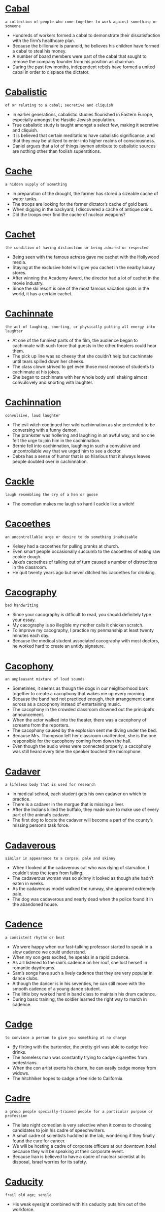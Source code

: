 * [[https://wordsinasentence.com/cabal-in-a-sentence/][Cabal]]

  =a collection of people who come together to work against something or someone=

  - Hundreds of workers formed a cabal to demonstrate their dissatisfaction with the firm’s healthcare plan.
  - Because the billionaire is paranoid, he believes his children have formed a cabal to steal his money.
  - A number of board members were part of the cabal that sought to remove the company founder from his position as chairman.
  - During the past few months, independent rebels have formed a united cabal in order to displace the dictator.


* [[https://wordsinasentence.com/cabalistic-in-a-sentence/][Cabalistic]]

  =of or relating to a cabal; secretive and cliquish=

  - In earlier generations, cabalistic studies flourished in Eastern Europe, especially amongst the Hasidic Jewish population.
  - True cabalistic study is taught amongst a select few, making it secretive and cliquish.
  - It is believed that certain meditations have cabalistic significance, and that they may be utilized to enter into higher realms of consciousness.
  - Daniel argues that a lot of things laymen attribute to cabalistic sources are nothing other than foolish superstitions.


* [[https://wordsinasentence.com/cache-in-a-sentence/][Cache]]

  =a hidden supply of something=

  - In preparation of the drought, the farmer has stored a sizeable cache of water tanks.
  - The troops are looking for the former dictator’s cache of gold bars.
  - When digging in the backyard, I discovered a cache of antique coins.
  - Did the troops ever find the cache of nuclear weapons?


* [[https://wordsinasentence.com/cachet-in-a-sentence/][Cachet]]

  =the condition of having distinction or being admired or respected=

  - Being seen with the famous actress gave me cachet with the Hollywood media.
  - Staying at the exclusive hotel will give you cachet in the nearby luxury stores.  
  - After winning the Academy Award, the director had a lot of cachet in the movie industry.
  - Since the ski resort is one of the most famous vacation spots in the world, it has a certain cachet. 


* [[https://wordsinasentence.com/cachinnate-in-a-sentence/][Cachinnate]]

  =the act of laughing, snorting, or physically putting all energy into laughter=

  - At one of the funniest parts of the film, the audience began to cachinnate with such force that guests in the other theaters could hear them.
  - The pick up line was so cheesy that she couldn’t help but cachinnate until tears spilled down her cheeks.
  - The class clown strived to get even those most morose of students to cachinnate at his jokes.
  - She began to cachinnate with her whole body until shaking almost convulsively and snorting with laughter.


* [[https://wordsinasentence.com/cachinnation-in-a-sentence/][Cachinnation]]

  =convulsive, loud laughter=

  - The evil witch continued her wild cachinnation as she pretended to be conversing with a funny demon.
  - The prankster was hollering and laughing in an awful way, and no one felt the urge to join him in the cachinnation.
  - Bernie fell into cachinnation, laughing in such a convulsive and uncontrollable way that we urged him to see a doctor.
  - Debra has a sense of humor that is so hilarious that it always leaves people doubled over in cachinnation.


* [[https://wordsinasentence.com/cackle-in-a-sentence/][Cackle]]

  =laugh resembling the cry of a hen or goose=

  - The comedian makes me laugh so hard I cackle like a witch!


* [[https://wordsinasentence.com/cacoethes-in-a-sentence/][Cacoethes]]

  =an uncontrollable urge or desire to do something inadvisable=

  - Kelsey had a cacoethes for pulling pranks at church.
  - Even smart people occasionally succumb to the cacoethes of eating raw cookie dough.
  - Jake’s cacoethes of talking out of turn caused a number of distractions in the classroom.
  - He quit twenty years ago but never ditched his cacoethes for drinking.


* [[https://wordsinasentence.com/cacography-in-a-sentence/][Cacography]]

  =bad handwriting=

  - Since your cacography is difficult to read, you should definitely type your essay.
  - My cacography is so illegible my mother calls it chicken scratch. 
  - To improve my cacography, I practice my penmanship at least twenty minutes each day.
  - Because the medical student associated cacography with most doctors, he worked hard to create an untidy signature.


* [[https://wordsinasentence.com/cacophony-in-a-sentence/][Cacophony]]

  =an unpleasant mixture of loud sounds=

  - Sometimes, it seems as though the dogs in our neighborhood bark together to create a cacophony that wakes me up every morning.
  - Because the band had not practiced enough, their arrangement came across as a cacophony instead of entertaining music.
  - The cacophony in the crowded classroom drowned out the principal’s announcement.
  - When the actor walked into the theater, there was a cacophony of screams from the reporters.
  - The cacophony caused by the explosion sent me diving under the bed.
  - Because Mrs. Thompson left her classroom unattended, she is the one responsible for the cacophony coming from down the hall.
  - Even though the audio wires were connected properly, a cacophony was still heard every time the speaker touched the microphone.


* [[https://wordsinasentence.com/cadaver-in-a-sentence/][Cadaver]]

  =a lifeless body that is used for research=

  - In medical school, each student gets his own cadaver on which to practice.
  - There is a cadaver in the morgue that is missing a liver.
  - After the Indians killed the buffalo, they made sure to make use of every part of the animal’s cadaver.
  - The first dog to locate the cadaver will become a part of the county’s missing person’s task force.


* [[https://wordsinasentence.com/cadaverous-in-a-sentence/][Cadaverous]]

  =similar in appearance to a corpse; pale and skinny=

  - When I looked at the cadaverous cat who was dying of starvation, I couldn’t stop the tears from falling. 
  - The cadaverous woman was so skinny it looked as though she hadn’t eaten in weeks. 
  - As the cadaverous model walked the runway, she appeared extremely pale. 
  - The dog was cadaverous and nearly dead when the police found it in the abandoned house.


* [[https://wordsinasentence.com/cadence-in-a-sentence/][Cadence]]

  =a consistent rhythm or beat=

  - We were happy when our fast-talking professor started to speak in a slow cadence we could understand. 
  - When my son gets excited, he speaks in a rapid cadence.
  - As Jill listened to the rain’s cadence on her roof, she lost herself in romantic daydreams.
  - Sam’s songs have such a lively cadence that they are very popular in dance clubs. 
  - Although the dancer is in his seventies, he can still move with the smooth cadence of a young dance student.
  - The little boy worked hard in band class to maintain his drum cadence. 
  - During basic training, the soldier learned the right way to march in cadence.


* [[https://wordsinasentence.com/cadge-in-a-sentence/][Cadge]]

  =to convince a person to give you something at no charge=

  - By flirting with the bartender, the pretty girl was able to cadge free drinks.
  - The homeless man was constantly trying to cadge cigarettes from pedestrians.
  - When the con artist exerts his charm, he can easily cadge money from widows. 
  - The hitchhiker hopes to cadge a free ride to California.


* [[https://wordsinasentence.com/cadre-in-a-sentence/][Cadre]]

  =a group people specially-trained people for a particular purpose or profession=

  - The late night comedian is very selective when it comes to choosing candidates to join his cadre of speechwriters.
  - A small cadre of scientists huddled in the lab, wondering if they finally found the cure for cancer.
  - We will be hosting a cadre of corporate officers at our downtown hotel because they will be speaking at their corporate event.
  - Because Iran is believed to have a cadre of nuclear scientist at its disposal, Israel worries for its safety.


* [[https://wordsinasentence.com/caducity-in-a-sentence/][Caducity]]

  =frail old age; senile=

  - His weak eyesight combined with his caducity puts him out of the workforce.


* [[https://wordsinasentence.com/cagey-in-a-sentence/][Cagey]]

  =uncommunicative; unwilling or hesitant to give information=

  - Coca Cola acted in a very cagey fashion when I attempted to find out the ingredients of their soft drinks.
  - The tight lipped and cagey White House spokesmen knew that if he let one wrong word slip, a catastrophe could result.
  - Although Molly enjoyed the date, she was turned off by how cagey Bruce was when it came to talking about his family.
  - The wine manufacturer acted in a cagey manner when it came to disclosing exactly what goes into creating one of their fine bottles of wine.


* [[https://wordsinasentence.com/cahoots-in-a-sentence/][Cahoots]]

  =secretly working together to commit crime or dishonest activity=

  - Jack and Barry were in cahoots when they conspired to shoot up the mall.
  - The governor is in cahoots with the gun manufacturers, who pay him big money to ease the gun laws.
  - Our opinion is that Russia and Iran are in cahoots, as they are attempting to build nuclear missiles in the Middle East.
  - Both medical companies were in cahoots, secretly colluding to create a monopoly that would kill other competitors.


* [[https://wordsinasentence.com/caitiff-in-a-sentence/][Caitiff]]

  =a base or despicable person; a wretch=

  - The caitiff vampire snuck along the pebbled path late at night, rushing to suck the blood out of the man who lives at the end of the road.
  - Staring back at Chelsea was a murderous caitiff she recognized, with two pistols dangling from his belt.
  - The hunchback lady who lives next door is such a despicable caitiff that everyone wishes that she would drop dead already.
  - Jeff is a despicable caitiff who murdered his own father because he feared that he wouldn’t leave him an inheritance. 


* [[https://wordsinasentence.com/cajole-in-a-sentence/][Cajole]]

  =persuade someone to do something; convince with gentle pleading; sweet-talk=

  - Why did I ever let my friends cajole me into eating sushi? 
  - Each time we dine there, Howard manages to cajole the waiter into giving us something for free. 
  - Using dry tuna, I was able to cajole the kitten out of the corner. 
  - By offering them outrageous bonuses, the agency tries to cajole college players to sign with professional teams. 
  - You can easily cajole his little boy with a cookie! 
  - In order to cajole the man off the ledge, the police showed him a picture of his wife. 
  - With a kiss on the cheek, I can cajole my husband into taking me shopping. 


* [[https://wordsinasentence.com/cajolery-in-a-sentence/][Cajolery]]

  =flattery and gentle pleading done on purpose to persuade someone to do something=

  - No amount of cajolery could convince Doris to hand us the keys to her car, so we took it for a ride without permission.
  - Since cajolery was not working, they switched tactics and started to threaten Danial that if he would not comply they would beat him up.
  - I used a mixture of cajolery and persuasion to convinced Trish to set up a blind date with my brother Jerome.
  - In politics you must be skillful in the use of cajolery if you intend to win others to your side.


* [[https://wordsinasentence.com/calamitous-in-a-sentence/][Calamitous]]

  =involving catastrophe=

  - A calamitous accident destroyed the driver’s chance of winning a major race.
  - As we boarded up the windows in preparation for the hurricane, we prayed the storm would not be calamitous. 
  - Jill’s decision to leave college and pursue an acting career was a calamitous decision that ended with her in a homeless shelter.
  - By declaring war on the world power, the island nation has triggered a calamitous event.


* [[https://wordsinasentence.com/calamity-in-a-sentence/][Calamity]]

  =a situation that results in extreme suffering=

  - The approaching hurricane is sure to be a calamity that will affect the lives of millions.
  - If not for the bus driver’s quick action, a major calamity would have happened in the intersection. 
  - The lack of clean water is a huge calamity for the people.
  - To avoid a calamity, the police are asking everyone to move away from the burning building. 


* [[https://wordsinasentence.com/calculated-in-a-sentence/][Calculated]]

  =referring to an action committed with full awareness of its consequences=

  - When you weigh the pros and cons of an action before doing it, you are taking a calculated risk, with full understanding of the implications of your decision.
  - Having determined that the rewards would be better than the costs, the company took a calculated risk and replaced one of their old products with a newer one.
  - My best friend thought it would be cool to cannonball onto a frozen lake, proving that he had clearly not calculated the potential for a very painful landing.
  - I calculated the cost of buying a surplus bag of candy, and deduced that I could still make a profit by selling them to my classmates for just a little more.


* [[https://wordsinasentence.com/caldera-in-a-sentence/][Caldera]]

  =a large, volcanic crater that is created after part of a volcano collapses=

  - The circular caldera is located at the summit of the volcano and is sunken in from the collapse.
  - A crater is similar to a volcanic caldera, but a caldera’s depression is much larger.
  - A resurgent caldera is formed by very intense volcanic eruptions that can be compared to asteroid impacts.
  - Because they are so large, a crater-like caldera created by a volcanic eruption can exist for hundreds of miles.


* [[https://wordsinasentence.com/caliber-in-a-sentence/][Caliber]]

  =the worth of an individual’s character or his level of ability=

  - Only dancers of the highest caliber will be invited to perform for the president.
  - For the position of advertising vice-president, we are looking for a person with the right caliber of marketing experience.
  - Only soldiers of the uppermost caliber are invited to join the elite squad of infantryman.
  - According to the store owner, the right caliber of salesman is one who can sell at least four major appliances each day.


* [[https://wordsinasentence.com/calibrate-in-a-sentence/][Calibrate]]

  =to quantify in a careful and detailed manner=

  - The hospital pharmacist knows how important it is to calibrate the IV medications correctly.
  - Since one of my tires looks a little flat, I’m going to take my car to the shop so a mechanic can calibrate the tire pressure.
  - The doctor will calibrate my oxygen level by having me blow air into a tube that is attached to a computer.
  - Before weighing substances in the lab, you should calibrate the scale to make sure it's properly balanced.


* [[https://wordsinasentence.com/caliphate-in-a-sentence/][Caliphate]]

  =an Islamic territory directed by a religious and political director=

  - The Islamic leader is the person responsible for leading the people of the caliphate.
  - After the war, the head of the caliphate was removed from power and replaced with another Islamic ruler. 
  - The militant Islamic group plans to establish a caliphate that will contain all of the lands it has taken by force.
  - Because a caliphate is governed by strict Islamic laws, women have few, if any, rights in the state.


* [[https://wordsinasentence.com/calisthenics-in-a-sentence/][Calisthenics]]

  =simple exercises that are performed by people to stay fit but don’t require the use of equipment=

  - Doing jumping jacks is my least favorite part of my weekly calisthenics class.
  - Because he did not have gym equipment to workout with, the fitness newbie did calisthenics exercises instead.
  - The pool calisthenics program allows those wanting to lose weight to burn calories through water based exercises.
  - Warm-up calisthenics were used in the beginner’s aerobics class instead of the more advanced exercises.


* [[https://wordsinasentence.com/call/][Call]]

  =to cry out or summon someone=

  - Grandmother will call all the children inside when it’s time to eat breakfast.
  - Bella tried to call out for help, but she was too afraid to speak.
  - The umpire will call out for the players to return to base once they are out.
  - We continue to call for Rocky, but he hasn’t come home yet.


* [[https://wordsinasentence.com/calligraphy-in-a-sentence/][Calligraphy]]

  =elegant handwriting that is often created with a particular kind of brush or pen=

  - My sloppy handwriting could never be confused with the refinement of calligraphy.
  - At the calligraphy store, one can buy fancy pens and brushes used for creating polished documents.
  - The monk wrote on the scroll in a sophisticated style of writing called calligraphy.
  - In calligraphy class, we learned to write in a curvy attractive style.


* [[https://wordsinasentence.com/callipygian-in-a-sentence/][Callipygian]]

  =having attractive or shapely buttocks=

  - When it comes to physical attractiveness, many people prefer someone callipygian, rather than someone with too much flab on their rears.
  - If you ever look at the statue of David or a replica of it in a museum, too much observation may reveal that his buttocks are quite callipygian.
  - Someone with callipygian features likely has sculpted or at least well-toned buttocks, hinting at a daily workout they may perform.
  - I like to think of myself as callipygian, but in reality I’m fairly certain my buttocks are no more special or toned than anyone else’s is.


* [[https://wordsinasentence.com/callipygous-in-a-sentence/][Callipygous]]

  =having a proportionate and well-shaped rear end=

  - The callipygous girls in the videos were hired because of their shapely rear-ends.
  - Showing off her callipygous figure, the dancer used tight clothing to accentuate her hips and bottom.
  - Having a pear-shaped body, the callipygous model stood out amongst the thin stick figures.
  - Because of her callipygous body-style, it is hard for the shopper to find pants that will cover her rear and aren’t too big in the waist.


* [[https://wordsinasentence.com/callous-in-a-sentence/][Callous]]

  =showing or having an insensitive and cruel disregard for others=

  - There is so much crime in this country that many people have become callous about it and tend to look the other way.
  -  Despite her wealth, the old lady was a callous woman who never gave to anyone in need.
  - The callous doctor had no problem telling the overweight man he was fat and lazy. 
  - Because the judge was upset about Rita’s callous disregard for others, he sentenced her to ten years for drunk driving.
  - The store owner acted in a callous manner towards those who could not pay their bills.
  - Even though many reporters will do anything for a story, most of them are not callous people.
  - What kind of callous person leaves a dog tied to a tree on the hottest day of the summer? 


* [[https://wordsinasentence.com/callow-in-a-sentence/][Callow]]

  =immature, lacking in life experience=

  - Since the callow baker was new to cake decorating, she did not know how to properly frost the multi-layer cake. 
  - Alice is a callow secretary who needs to take a few more computer classes.
  - Even though Jack was a callow football player who only played one game with the junior varsity team, he still hoped to earn a spot on the varsity squad.
  - When Sarah was a callow young girl, she believed she could get pregnant simply by kissing a boy.
  - As a teacher with over thirty years of experience, Carol is definitely not a callow educator.
  - When Frank is trying to impress his friends, he will sometimes do stupid things and behave in a callow manner.
  - Many people wonder if Charles can manage the company at his callow age of twenty-six.


* [[https://wordsinasentence.com/calumniate-in-a-sentence/][Calumniate]]

  =to voice untrue accounts about an individual or group=

  - In an attempt to prevent the mayor’s reelection, someone has been using the Internet to calumniate the city leader’s family.
  - The dishonest reporter would calumniate her own mother in order to make front page news. 
  - If the tabloid continues to calumniate the actor, it will be hit with a lawsuit.
  - Laura knew her lying ex-husband would calumniate her in order to gain custody of their children. 


* [[https://wordsinasentence.com/calumnious-in-a-sentence/][Calumnious]]

  =slanderous or defamatory=

  - The calumnious tabloid article painted a slanderous tale of two star crossed lovers.
  - Calumnious rumors about the baker filled the city streets, causing damage to her business every time someone repeated the defamatory gossip.
  - The queen’s calumnious maneuver was used to slander the princess and have her banished from the kingdom.
  - Labeled as a calumnious person, the lying senator always made up stories to hurt his political rivals.


* [[https://wordsinasentence.com/calumny-in-a-sentence/][Calumny]]

  =a false statement made to damage someone’s reputation=

  - The editor refused to publish the calumny that could possibly destroy the politician’s career.
  - Although Charles does not personally like Henry, he is not the type of person to spread a calumny about his enemy.
  - The best way for you to defend yourself against calumny is by ignoring the false statements of others.
  - When Jane’s ex-husband tried to make a calumny about her in court, the judge ordered him to be quiet.
  - When Jeremy felt he was about to get in trouble, he would often distract his parents with a calumny about his older brother.  
  - Which of my so-called friends would start a calumny about me in order to steal my boyfriend?
  - The quarterback started a calumny about the coach as payback for being benched during the championship game.  


* [[https://wordsinasentence.com/camaraderie-in-a-sentence/][Camaraderie]]

  =good friendship and trust among members of a group=

  - Because of the camaraderie they shared, the soldiers trusted each other with their lives.
  - The football players had a sense of camaraderie which made them an unbeatable team.
  - After moving to a new department at work, Henry realized he missed the camaraderie with his old coworkers.
  - You cannot beat the camaraderie found between firemen!
  - To Sarah, the best part of summer camp is the camaraderie among the campers.
  - Because of their shared interests, the two new students established a quick camaraderie after being lab partners.
  - Best friends have a deep camaraderie which is often unexplainable to others.


* [[https://wordsinasentence.com/cameo-in-a-sentence/][Cameo]]

  =a tiny role in a film that is performed by a famous individual=

  - The actor’s cameo had him onscreen for less than two minutes.
  - In the movie filmed in our town, our mayor appears as himself in a cameo.  
  - The Oscar winner has a brief cameo in the low budget film. 
  - Although the famous entertainer’s cameo was only a minute long, it still managed to be one of the most exciting parts of the movie.


* [[https://wordsinasentence.com/camouflage-in-a-sentence/][Camouflage]]

  =a means or attempt to conceal something=

  - The robbers wore large coats to camouflage their weapons from the security guards.
  - As a defensive measure, some lizards can camouflage by changing colors to blend into their environments.
  - My mother always wears long skirts to camouflage what she refers to as her “lumpy knees.”
  - When we go deer hunting, we dress in camouflage so we can fade into nature’s background.


* [[https://wordsinasentence.com/campaign-in-a-sentence/][Campaign]]

  =a set of steps taken to achieve a certain goal=

  - Since we have not raised any money, it’s fair to say the fundraising campaign has not been a success.
  - Sally gave away free pizza during her campaign for student council president. 
  - Right before a major election, celebrities usually participate in a “Get Out and Vote” campaign to increase voter turnout.
  - The group has launched yet another campaign discouraging medical tests on animals.


* [[https://wordsinasentence.com/canal-in-a-sentence/][Canal]]

  =an artificial waterway or channel=

  - Divers searched the canal for the missing vehicle they fear is deep-down in the channel.
  - The water of the canal is contaminated and needs some type of cleansing to make it safe for swimming again.
  - A canal was built between the two waterways so that goods can be transported directly by boat.
  - Italian gondolas take visitors down the Grand Canal, serving as ferries for transport.


* [[https://wordsinasentence.com/canard-in-a-sentence/][Canard]]

  =a phony report or story=

  - The newspaper was sued for publishing a canard about a popular celebrity. 
  - In order to sell magazines, the tabloid will knowingly print a canard that is not supported by facts.
  - I eat plenty of apples and still get sick so I do not believe the canard about an apple a day keeping the doctor away.
  - To get back at her ex-boyfriend, Jane made up a canard about him selling drugs. 


* [[https://wordsinasentence.com/cancer-in-a-sentence/][Cancer]]

  =the disease caused by an uncontrolled division of abnormal cells in a part of the body=

  - Cancer forms when abnormal cells rapidly divide.
  - There are many treatments for cancer beyond the scope of chemotherapy.
  - Doctors advise frequent sunbathers to visit their dermatologist if they find any weird growths to rule out skin cancer.
  - What started as a small tumor quickly spread into a dangerous cancer.


* [[https://wordsinasentence.com/candid-in-a-sentence/][Candid]]

  =truthful and straightforward=

  - Because the politician made a candid speech, he earned the respect of the voters.
  - Sometimes my mother talks in such a candid manner that I am embarrassed by the things she shares.
  - For once, the media has promised to deliver a candid look at the president.
  - Even though you may not like what I have to say about your husband, I must be candid about my feelings for him.
  - The book reviewer had no trouble giving his candid review of the awful novel.
  - Instead of hiding the truth, you and I should have a candid conversation about our relationship.
  - At the monthly meeting, the management team and the workers started a candid dialogue about the working conditions at the factory.


* [[https://wordsinasentence.com/candidacy-in-a-sentence/][Candidacy]]

  =the state of being considered for a position=

  - Meeting all the qualifications for candidacy, the well-known business owner decided to run for mayor.
  - The man’s candidacy for governor didn’t last long with a scandal pushing him out of the race just a week after he entered.
  - Goldstein’s candidacy was boosted by banking bigwigs who felt having him in office would help business.
  - Though many placed doubts on his candidacy, the underdog was able to pull of a presidential win.


* [[https://wordsinasentence.com/candidate-in-a-sentence/][Candidate]]

  =someone being considered for a particular position=

  - Each candidate had to give a two-minute speech explaining why he or she should be class president.
  - Even if there was another candidate to take the mayor’s place, it’s highly unlikely that the tightknit town would accept him.
  - One candidate has dropped out of the race while two are still hoping to become the Alabama governor.
  - Because the candidate had years of experience in sales, he was quickly hired for the position.


* [[https://wordsinasentence.com/candor-in-a-sentence/][Candor]]

  =the state or quality of being frank, open, and sincere in speech or expression=

  - Because the realtor was an honest woman, she replied with candor about the damage to the house. 
  - When you speak in public about your sex life, you may discover that everyone does not appreciate your candor. 
  - The politician’s candor and honesty made him the favorite candidate in the election.
  - Although I appreciate candor in speech, I do not want to hear every personal detail about another person’s life.
  - I find it hard to have conversations with people who lack candor because they cannot be open with me.  
  - Because the author writes with such candor about his experiences, his readers will feel as if they are actually a part of his life.
  - Even though the employees were upset about their pay reductions, they respected their boss’ candor in explaining his decision to them.


* [[https://wordsinasentence.com/canker-in-a-sentence/][Canker]]

  =a fungal disease of trees that causes damage to the bark=

  - When trees are under stress, they are more susceptible to canker and other fungal diseases.
  - Once infected with canker, the bark of the once healthy tree began to fall off.
  - The bark of the poplar began to look sunken and discolored once canker fungus invaded the tree.
  - When diseased with canker fungus, the inner bark of a tree can turn black and give off a stench. 


* [[https://wordsinasentence.com/cannon-in-a-sentence/][Cannon]]

  =a large, mounted gun that is used to fire heavy projectiles=

  - Invented in China during the 12th century, the first cannon was used along with gunpowder as a weapon of war.
  - During the Civil War, the use of a cannon for fighting diminished as rifled barrels replaced these heavy weapons.
  - Cannon battles still take place during the war reenactment, where history buffs get to watch mounted guns in their glory.
  - Early cannons were filled with balls of gunpowder so that when they struck an object, the explosion would cause more harm.


* [[https://wordsinasentence.com/canny-in-a-sentence/][Canny]]

  =displaying good sense and judgment=

  - The canny man would not buy the used car until it passed his mechanic’s inspection. 
  - Because Leonard is a canny investor, he usually sells his stocks before they decrease in value.
  - In the fable, the wise squirrel is canny enough to store food for the winter.
  - Mark is a canny card player who knows how to tell when his opponents are bluffing.


* [[https://wordsinasentence.com/canonical-in-a-sentence/][Canonical]]

  =following or according to the rules=

  - The canonical composer always made sure that his hymns fit in with the church’s regulations.
  - There is no canonical way of producing poetry, since every poet has his own set of rules for writing.
  - With precise language, the 1900s-canonical literature follows the rules of the time.
  - Per the rules, the patron’s canonical rituals should be practiced every Sunday.


* [[https://wordsinasentence.com/canonize/][Canonize]]

  =to regard something as being of utmost importance or significance=

  - In religion, people tend to canonize the words of their most significant religious figure, holding them as holy and indisputable.
  - As a kid I would always canonize everything my father said, believing that he would never say anything that wasn’t of the utmost importance.
  - I have always canonized the final words my mother said to me before she passed away, as she told me one last time how much she loved me and my brother.
  - In fiction, for something to be canonized means that it is considered part of the main storyline of that fictional universe.


* [[https://wordsinasentence.com/canopy-in-a-sentence/][Canopy]]

  =a cover of some type that is used as a roof, either for decorative purposes or as shelter=

  - We’re going to install a canopy on our back porch so we can enjoy the outdoors on rainy days.
  - Under the boat’s canopy, we were safe from the heavy raindrops.
  - The bed in my hotel room is covered by a sheer white canopy.
  - To protect himself from the weather, the castaway made a canopy out of tree leaves.


* [[https://wordsinasentence.com/canorous-in-a-sentence/][Canorous]]

  =pleasant sounding=

  - Belting out a canorous tune, the singer’s beautiful voice seemed to entrance everyone around.
  - Giving a canorous speech to the attentive crowd, the speaker’s voice carried beautifully throughout the arena.
  - The song was canorous to my ear, more pleasant sounding than any other I had heard.
  - Cecilia’s canorous laugh was soft and lovely as it exited her cherry lips.


* [[https://wordsinasentence.com/cant-in-a-sentence/][Cant]]

  =the unique vocabulary used by a specific group of people=

  - The older woman did not understand the modern cant spoken by her grandchildren.
  - As I travelled throughout the country, I realized people in different regions used a unique cant to express themselves. 
  - Only a language expert can possibly understand the cant spoken by the isolated African tribe.
  - Since Ben is not familiar with legal terminology, he cannot understand the cant used by his lawyers.


* [[https://wordsinasentence.com/cantankerous-in-a-sentence/][Cantankerous]]

  =easily angered, always complaining or arguing and difficult to get along with=

  - Since Congress is such a cantankerous group, no one expects them to pass any new legislation this year. 
  - The leading character in the movie was a cantankerous old man who hated the world.
  - Although Jenna’s father can be quite cantankerous at times, he will do anything to make her happy.
  - By nature, bulls are cantankerous animals that prefer to be left alone.
  - Despite the fact the singer was cantankerous and difficult to please, everyone still wanted to collaborate with her.
  - People who are cantankerous have uncooperative natures and find it hard to work with others. 
  - Sitting next to a cantankerous infant would make any plane trip seem longer.


* [[https://wordsinasentence.com/canto-in-a-sentence/][Canto]]

  =a section or stanza of a lengthy poem=

  - “Samuel, please read the next canto in the poem,” the teacher told the moaning student who would be reading for the next three pages.
  - Each canto in the epic was about 500 words long and contained enough information to fill a short story.
  - In the first canto of Homer’s The Odyssey, the reader learns about the main characters within the first several pages.
  - Each line of the second canto contained ten syllables which was odd that a poet could write that many lines with only ten syllables in them.


* [[https://wordsinasentence.com/canvas-in-a-sentence/][Canvas]]

  =a type of hard, rough cloth used for making sails, tents, and as a surface to be painted on=

  - The artist was painting a canvas backdrop for the school play.
  - My duffle bag was made out of canvas, so it wouldn’t easily break.
  - Our canvas sail was so heavy, that I could barely lift a corner of the folded fabric.
  - My canvas shoes were rugged enough for the boat trip.


* [[https://wordsinasentence.com/canvass-in-a-sentence/][Canvass]]

  =to seek out support from people=

  - Because my aunt is active in politics, she never fails to canvass her neighborhood in support of her favorite candidates.
  - Campaign representatives can use their computers to canvass potential voters online.
  - Right before the election, a team of volunteers will canvass the town for the Democratic Party.
  - The younger activists were excited to canvass door-to-door for Senator Sanders.  


* [[https://wordsinasentence.com/canyon-in-a-sentence/][Canyon]]

  =a deep gorge that usually has a river running through it=

  - The trail took the hikers down into a deep canyon with lush, green woods.
  - Canyon visitors can ride horseback down the ravine, but must have a guide with them at all times.
  - Although the Grand Canyon seems like the ultimate chasm, a gorge in Tibet is over two miles deeper.
  - What the narrow river canyon didn’t have in width, it made up for in depth.


* [[https://wordsinasentence.com/capability-in-a-sentence/][Capability]]

  =the power, skill, or ability to do something=

  - TJ has the capability to finish the race, but he will need to push himself to run faster.
  - Though we don’t have the capability to complete the application online, I can submit a paper copy.
  - The factory’s production capability slowed after several machines broke down.
  - Anna’s capability to run the office has been questioned, but she swears she can do the job.


* [[https://wordsinasentence.com/capable-in-a-sentence/][Capable]]

  =able and competent=

  - The man in the wheelchair insisted that he was capable of taking care of himself.
  - Frank cannot get married yet, because he is not capable of holding down a steady job.
  - Diane is a capable young woman who has demonstrated that she has unlimited potential.
  - Sandra says that she gave her child up for adoption because she was convinced that she was not capable of raising him by herself.


* [[https://wordsinasentence.com/capacious-in-a-sentence/][Capacious]]

  =having the ability to hold a great amount=

  - When Janet bought a capacious home, she was finally able to use all the furniture she had been keeping in storage. 
  - Len and Kelly traded in their small pickup truck for a capacious sedan that could hold their growing family.
  - Since we have over five hundred people coming to the wedding, we need to find a capacious venue.
  - We are only going on an overnight trip, but my wife is still packing several outfits in a capacious suitcase. 


* [[https://wordsinasentence.com/capacitate-in-a-sentence/][Capacitate]]

  =make someone capable of a particular action or legally competent to act in a particular way=

  - Years of school capacitate the lawyer to give great legal defense to his client.
  - Twenty years of studying the Russian language helps capacitate the student to communicate fluently in Moscow.
  - Taking an advanced statistics class was enough to capacitate Brandon to file his own taxes without the help of an accountant.
  - A doctorate degree in foreign policy, years as an award winning journalist, and government employment in the State Department capacitate the official to remark on the current state of affairs. 


* [[https://wordsinasentence.com/capacity-in-a-sentence/][Capacity]]

  =the total amount an object can hold=

  - The water bottle’s capacity is thirty-two ounces.
  - When the restaurant exceeded capacity with an extra large crowd, it was fined by the fire department. 
  - The hotel is booked to capacity and has no available rooms.
  - Once the pantry’s redesign is complete, the small room will have an increased capacity that will allow for additional storage. 


* [[https://wordsinasentence.com/caper-in-a-sentence/][Caper]]

  =a silly stunt or activity=

  - Grandpa Joe insisted he was too old for that type of caper and wouldn’t sing karaoke with us.
  - The old-timey caper movies are filled with slapstick comedy and silly stunts.
  - Taking part in the caper, Marlo and I blew bubbles and wrote with chalk like we were kids again.
  - Embarrassed by his sister’s silly pranks, James screamed at her about her latest caper.


* [[https://wordsinasentence.com/capillary-in-a-sentence/][Capillary]]

  =associated with the tiny vessels of blood that link the arteries to the veins=

  - Whenever Jane has a nosebleed, she knows a capillary vessel has burst.  
  - Another benefit of exercising is the expansion of the capillary system that distributes oxygen to the body.
  - To control the patient’s bleeding, the surgeon had to seal a number of capillary beds.
  - Rick’s eyes appear to be sprinkled with blood because of capillary damage. 


* [[https://wordsinasentence.com/capital-in-a-sentence/][Capital]]

  =goods, monetary assets, and other things that can be used to produce income=

  - Your brain is the capital that will allow you to do well in school so you can obtain a profitable career.
  - If I do not get the capital to buy cooking equipment, I will not be able to open my restaurant.
  - We are applying for a business loan because we need capital to fulfill our orders,
  - Because the investor is giving me capital to build a new plant, I am giving him an equity stake in my business.


* [[https://wordsinasentence.com/capitalism-in-a-sentence/][Capitalism]]

  =a monetary arrangement in which goods and services are owned by groups or individuals not associated with the government=

  - Under the system of capitalism, goods and services are created and distributed by private enterprises. 
  - Socialism differs from capitalism because in socialism the government controls industry and production. 
  - In capitalism the market sets the terms of supply and demand.
  - Capitalism is akin to a free market system in which any individual can control his or her own business. 


* [[https://wordsinasentence.com/capitulate-in-a-sentence/][Capitulate]]

  =to give in; to surrender under certain terms=

  - After seeing himself on the news, the escaped convict decided to capitulate to avoid being shot by a police officer.
  - I will not capitulate on this deal unless I receive the stock options I have requested!
  - If Henry does not capitulate and turn himself in to authorities, he will spend the rest of his life running.
  - I never thought my brother would capitulate and allow me to drive his car for a week.
  - Those unwilling to capitulate to the new employer’s demands will be promptly fired.
  - Even though the students complained about the test length, the teacher would not capitulate and extend the testing time.
  - After spending two months in court, the divorcing couple decided to capitulate on their divorce terms.


* [[https://wordsinasentence.com/capitulation-in-a-sentence/][Capitulation]]

  =act of giving up or giving in=

  - After months of violence, the president’s troops were able to force capitulation from the exhausted rebels.
  - We knew Jack would win the boxing match so we were stunned speechless when the bout ended with his capitulation.  
  - Since the fugitive knew law enforcement had surrounded his hideout, he threw his arms up in capitulation and walked out the front door.
  - Waving a white flag in the air was the enemy’s way of announcing their capitulation.


* [[https://wordsinasentence.com/caprice-sentence/][Caprice]]

  =an impulsive act=

  - Because John did not think before acting, he could spend the next ten years in prison for a silly caprice.
  - Margie’s angry outburst was a caprice she wished she could take back.
  - Even though Robert knew he would probably get caught, he felt robbing the bank was a caprice he needed to perform to save his family. 
  - Ann’s nude dancing was a caprice she never would have done in a sober state.
  - Rather than plan out her vacation, Jackie decided to have a weeklong adventure that would consist of one caprice followed by another unexpected choice.
  - The last time my uncle drank too much whiskey he engaged in a caprice that ended with him spending over a thousand dollars on complete strangers.
  - When the board learned of the lawyer’s caprice of bribing a witness, it had no choice but to disbar him for ethical and criminal violations.


* [[https://wordsinasentence.com/capricious-in-a-sentence/][Capricious]]

  =sudden behavior change=

  - Because of his capricious nature, Jeremy found it hard to keep a steady job.
  - Since he started taking the medication, Henry has been less capricious. 
  - Even though the couple wanted to get married outside, they knew their ceremony depended on the capricious weather.
  - You need to settle down and stop being so capricious!
  - Because fate is capricious, you never know what it will bring into your life.
  - Although Marilyn was capricious by nature, she changed her personality when she fell in love with a minister.
  - At eighty years old, my grandmother is still rather capricious.


* [[https://wordsinasentence.com/caption-in-a-sentence/][Caption]]

  =a title or short explanation under a picture in a book or magazine=

  - Below the picture of the bear, a caption gave both its scientific and common name.
  - The caption incorrectly identified the man in the picture as Mr. Waterford.
  - Adding a caption to the bottom of the graph will help readers understand what data is being presented.
  - The magazine editor insisted that each picture in the fashion section be accompanied by a caption that tells the reader where to purchase the product and how much it costs.


* [[https://wordsinasentence.com/captious-in-a-sentence/][Captious]]

  =always looking for faults; hard to please=

  - My captious father is never satisfied with anything I do.
  - As the chef waited for the captious critic to review his food, he tried to think of any dish he could have prepared better.
  - None of the servers wanted to wait on the captious woman who complained about everything.
  - When my captious teacher grades my essays, she always finds a minor error in my work.
  - Our captious minister was dismissed from his position after he publicly called out church members for their sins. 
  - If I listened to my sister’s captious comments about my appearance, I would have no self-esteem at all.
  - My mother-in-law’s captious comments about my cooking made me regret inviting her over for dinner.


* [[https://wordsinasentence.com/captivate-in-a-sentence/][Captivate]]

  =to catch and hold someone’s attention; mesmerize=

  - The siren was able to captivate sailors with her enchanting voice.
  - With every speech he made, the charming politician was able to captivate listeners.
  - The baker leaves his restaurant door open because he knows the aromas from his kitchen will captivate anyone within smelling range.
  - When the model walked down the street, she seemed to captivate every man who saw her.


* [[https://wordsinasentence.com/captivating-in-a-sentence/][Captivating]]

  =very interesting and capable of grabbing your attention=

  - Because a waterfall is so captivating, people can sit and watch it for hours.
  - Samantha was won over by John’s captivating smile, as well as by his charming personality.
  - The audience sat spellbound while listening to Simon’s captivating speech, with no one stirring from their seats.
  - The school is looking to hire captivating teachers that can keep students engaged for long periods of time.


* [[https://wordsinasentence.com/captivity-in-a-sentence/][Captivity]]

  =the state or period of being imprisoned, confined, or enslaved=

  - Protestors shouted that keeping the zoo animals in captivity violated their basic rights.  
  - Years of captivity had changed the once wild lion into a docile creature.
  - Fearing the possibility of captivity, the criminal looked for a way to escape capture. 
  - Living in captivity meant that the creatures no longer had to seek shelter on their own. 


* [[https://wordsinasentence.com/carafe-in-a-sentence/][Carafe]]

  =a large pitcher or container used to hold a beverage or wine=

  - Since we were drinking glass after glass of the Dom Perignon, we decided to ask the waiter to leave the carafe of the wine at the table since we still wanted more.
  - Going around the restaurant and pouring water from the carafe into each goblet was the youngest waiter’s duty since it was the easiest job to do.
  - After pushing down on the lever with his thumb, the carafe’s lid opened up away from the spout revealing a few quarts of coffee inside.
  - Most people at the bed and breakfast must have requested orange juice since the orange liquid could be seen in a gallon jug whereas a carafe of apple juice could only be poured into a few glasses.


* [[https://wordsinasentence.com/carapace-in-a-sentence/][Carapace]]

  =the outer shell of an arachnid, crustacean, or turtle=

  - Patterns on the turtle’s carapace are changing over time, with his shell becoming duller as he ages.
  - Crayfish have a carapace that acts as a shield, protecting their delicate gills with its hard surface.
  - The small crustacean’s carapace was not able to protect its eyes and mouth when the predator attacked.
  - A rigid and rocky shell called the carapace is part of the crab’s anatomy and serves as both its armor and home.


* [[https://wordsinasentence.com/caravan-in-a-sentence/][Caravan]]

  =a group of travelers, animals, or vehicles traveling together=

  - We decided to organize a caravan to attend the state championship.
  - The nomads traveled as a caravan from place to place.
  - The funeral procession was a large caravan of vehicles.
  - Because we wanted to save money, we organized a caravan to attend the amusement park.


* [[https://wordsinasentence.com/caravansary-in-a-sentence/][Caravansary]]

  =a crowd of individuals travelling around together or an establishment where caravans rest overnight=

  - Our church group felt blessed when we found a caravansary that could shelter our large party overnight. 
  - When the caravansary stopped for the night, everyone came down from their wagons and stretched their legs.
  - We were so tired when we got off the buses we didn’t care that our caravansary was nothing more than a rundown hostel.
  - Because we have many families with children in our caravansary, we have to make frequent restroom stops. 


* [[https://wordsinasentence.com/caravel-in-a-sentence/][Caravel]]

  =a small sailing ship developed and used by the Portuguese and Spanish during 15th and 16th century exploration=

  - With its gently sloping bow and single stern castle, the caravel was easily distinguishable from other 15th century ships.
  - A Portuguese caravel traveled swiftly along the coast of Africa, the sailors inside in search of things to trade.
  - Christopher Columbus’s favorite ship, the Nina, was a caravel that was known for its maneuverability.
  - As he sped along in his small caravel during the 1440s, Henry the Navigator explored parts of the world that were previously uncharted.


* [[https://wordsinasentence.com/carbohydrate-in-a-sentence/][Carbohydrate]]

  =a sugar, starch, or cellulose that is a food source of energy for an animal or plant=

  - After stuffing my mouth with sugar, I was warned that increased carbohydrate levels can make my body sick.
  - Our teacher said that there are fifteen grams of carbohydrate in one small piece of fresh fruit.
  - Keep blood glucose levels under control with carbohydrate counting.
  - Dieters need to refrain from sweets and snack foods high in carbohydrates.


* [[https://wordsinasentence.com/carbon-cycle-in-a-sentence/][Carbon cycle]]

  =an exchange of carbon in the Earth’s atmosphere=

  - After learning about the carbon cycle in science class, the students were able to analyze the carbon’s influence on the biosphere, hydrosphere and geosphere.
  - The process of the carbon cycle shows the many levels around the Earth that are affected by carbon.
  - A problem taking place within the carbon cycle anywhere in the layers of Earth’s exospheres could cause issues since carbon sustains life.
  - One question on the science test asked students to identify each interaction of the carbon cycle on a map of the outer layers of Earth.


* [[https://wordsinasentence.com/carcass-in-a-sentence/][Carcass]]

  =the body of a dead person or animal=

  - On our cross country road trip, we passed a deer carcass on the road.
  - We called animal control to remove an animal carcass on our street.
  - The hunters stumbled upon a bear carcass in the woods.
  - When I opened the trunk of the abandoned car, I was shocked to discover a carcass.


* [[https://wordsinasentence.com/carcinogen-in-a-sentence/][Carcinogen]]

  =a substance or agent that can cause cancer=

  - A known carcinogen that can be found in the liver has caused untold suffering all over the world.
  - Mary’s doctor explained that a carcinogen is a substance capable of causing cancer that can be found in living tissue.
  - Nicotine is regarded as a carcinogen, which is a very good reason for staying away from cigarettes.
  - The gas is known to be a lung carcinogen, which is why one should don a mask before coming in contact with it.


* [[https://wordsinasentence.com/cardiac-in-a-sentence/][Cardiac]]

  =relating to the heart=

  - Cardiac arrest, or a sudden stop of the heart, is caused by irregular electrical impulses that make the ventricles of the heart quiver instead of pumping blood.
  - Placement of the cardiac device called a pacemaker helps patients who are suffering from irregular heart rhythm.
  - Cardiac complications lead the elderly man to see a heart specialist in a neighboring city.
  - People who have existing cardiac disorders should stay clear of medications that change heart rhythms.


* [[https://wordsinasentence.com/cardinal-in-a-sentence/][Cardinal]]

  =fundamental; of the greatest importance=

  - The therapist addressed the cardinal rule of marriage which is to always compromise on issues and once that is accomplished everything else will fall into place.
  - In a town in Italy, having litter-free land is a cardinal law due to the number of environmentalists who live there.
  - The cardinal belief for many law enforcement officials is to always be aware of your surroundings in case a weapon is pulled on you.
  - The judge explained, “The cardinal action for any plaintiff in a lawsuit is to bring evidence to court.”


* [[https://wordsinasentence.com/cardiovascular-in-a-sentence/][Cardiovascular]]

  =relating to the heart and blood vessels=

  - High sodium levels are related to a heightened chance of cardiovascular related death since sodium negatively effects the heart and impedes blood flow.
  - Heart healthy exercises such as biking or jogging help improve blood flow through the cardiovascular system.
  - A cardiovascular test was performed to make sure the patient’s heart and related vessels were functioning properly.
  - Each day, 2,000 gallons of blood travel through the cardiovascular system to provide oxygenated blood to the body.


* [[https://wordsinasentence.com/careen-in-a-sentence/][Careen]]

  =to move swiftly in an uncontrollable manner, sometimes from one side to another side=

  - If you drive too fast in dangerous weather, your car may careen off the road.
  - I yelled as I saw my drunk neighbor careen his vehicle into his house.
  - When the bartender saw his patron careen from wall to wall, he knew the man would need a ride home.
  - The force of the storm caused the chairs to careen on the deck of the cruise ship.


* [[https://wordsinasentence.com/carefree-in-a-sentence/][Carefree]]

  =easygoing and relaxed=

  - The carefree beach-bum skated through life without a worry or care.
  - On vacation, the carefree couple spent most of their time relaxing by the pool.
  - Instead of worrying, the carefree woman drank her problems away.
  - Because the trip was for business, the salesmen couldn’t be as relaxed and carefree as they would have liked.


* [[https://wordsinasentence.com/careful-in-a-sentence/][Careful]]

  =cautious and watchful, making sure not to make a mistake=

  - Because she is so afraid of having a car accident, the careful driver never speeds.
  - The teacher encourages her students to be careful on the test and avoid making silly mistakes.
  - While carrying several glasses and plates on a tray, the waitress is careful not to spill any of the contents.
  - Watchful security guards outside the door are being careful not to let anyone in who does not have an I.D.


* [[https://wordsinasentence.com/careless-in-a-sentence/][Careless]]

  =reckless; negligent=

  - Because she was careless, the waitress dumped a tray of drinks on my sister.
  - I told my friend that she was careless with her words since she continually hurt my feelings.
  - My mother said that I was too careless to be left home alone.
  - The caterers were careless with the wedding cake and dropped it on the way to the venue.


* [[https://wordsinasentence.com/caress-in-a-sentence/][Caress]]

  =to touch or kiss lovingly=

  - The cat hated being petted, even when the baby tried to caress him gently, he would dart off.
  - As she leaned in to caress his cheek, he turned suddenly to avoid giving her the wrong impression.
  - As he leaned in for a hug, his dated jumped, startled by his attempt to caress her in public.
  - After being on tour for a year, the solider couldn’t wait to caress his wife’s face.


* [[https://wordsinasentence.com/caretaker-in-a-sentence/][Caretaker]]

  =a person that can function as a maid, janitor, or superintendent for a property when it is not being used=

  - The affluent family hired a caretaker to maintain their summer home in the Hamptons.
  - The museum caretaker carefully dusted all of the exhibits and scrubbed the marble floors until they sparkled.
  - Despite her constant reassurances that she could maintain their spacious mansion, her mother-in-law insisted on hiring a caretaker for the gardens.
  - Julia swiped a finger through the thick layer of dust on the mantelpiece and mused that the caretaker had not been there for quite some time. 


* [[https://wordsinasentence.com/caribou-in-a-sentence/][Caribou]]

  =a large North American reindeer=

  - Santa Claus’ most famous caribou is named Rudolph.
  - The majestic caribou has a thick layer of fur and large antlers that protect it from the harsh Arctic and sub-Arctic climates. 
  - Historically, the caribou was hunted by Native American tribes for its warm pelt and the antlers were fashioned into bows.
  - Deep in the frosty and barren landscape of the Arctic, the caribou scuffs his hooves into the snow and uses his antlers to dig for food.


* [[https://wordsinasentence.com/caricature-in-a-sentence/][Caricature]]

  =a picture of someone in which their features have been exaggerated for humorous effect=

  - The picture of the president is not a caricature because it does not distort his facial features.
  - On our family vacation, I paid an artist to sketch a hilarious caricature of my children.
  - Many Catholics were not happy when a caricature of the Pope wearing a bikini appeared in a national newspaper.
  - When the cartoonist drew a caricature of himself, everyone knew he would make fun of anyone.


* [[https://wordsinasentence.com/carin-in-a-sentence/][Carin]]

  =man-made mound of stones, used as landmarks=

  - Hikers were relieved to see a cairn of stones in the wilderness that led them in the correct direction on the trail.


* [[https://wordsinasentence.com/carnage-in-a-sentence/][Carnage]]

  =that which is left after an extremely violent event such as a massacre=

  - The suicide bomber left immeasurable carnage in the mall.
  - According to the Red Cross, it will take months to clean up the carnage left by the Nepalese earthquake.
  - The president vowed someone would pay for the carnage of the terror attacks on our country’s soil.
  - For some reason, people willingly click on images of bloody carnage on the Internet. 


* [[https://wordsinasentence.com/carnal-in-a-sentence/][Carnal]]

  =associated with passions of the flesh or body=

  - Minors are not invited to the art exhibit because the paintings display carnal nudity.
  - Because my husband has a low carnal appetite, he sometimes has to take a sexual stimulant.
  - The virgin believed it was a sin to engage in carnal activities outside of marriage.
  - When I spoke to my children about carnal relations, I felt uncomfortable talking to them about sex. 


* [[https://wordsinasentence.com/carnality-in-a-sentence/][Carnality]]

  =pertaining to physical or sexual desires=

  - Racy in nature, the lyrics of the song are lascivious and full of carnality.
  - The carnality of the lovers’ relationship was strong, the physical aspect being the only thing that kept them together anymore.
  - The spicy story contained a bit of carnality that wasn’t considered appropriate for the time it was written in.
  - Telling about their romp with a pulsating sense of carnality, the young mistress loved to brag about her erotic rendezvouses.


* [[https://wordsinasentence.com/carnival-in-a-sentence/][Carnival]]

  =a seasonal or roaming fair which usually has many fun attractions=

  - As the carnival was being set up at the state park for this week, passersby could tell that a roller coaster and several spinning rides would be included.
  - Once a year, the town’s carnival sets up a merry-go-round and a Ferris wheel along with yummy food and entertainers for its citizens.
  - Once the carnival was over, it would disassemble the rides and cart them off to their next location.
  - The smell of cotton candy and funnel cakes wafted through the air at the carnival as many screams of joy and excitement could be heard coming from the roller coasters.


* [[https://wordsinasentence.com/carnivore-in-a-sentence/][Carnivore]]

  =any living creature that eats meat=

  - The tiger is a carnivore who kills his own food.
  - If you are a carnivore at heart, you will be happy to know a steak house has just opened around the corner.
  - My daughter eats mostly meat so we call her our little carnivore.
  - In most cases, a carnivore has sharp teeth which are used for biting into raw meat. 


* [[https://wordsinasentence.com/carouse-in-a-sentence/][Carouse]]

  =to take part in a drunken get-together=

  - On most weekends the fraternity brothers carouse with the wild sorority girls.
  - If you carouse before a big game, the coach will suspend you from the team. 
  - Despite being married the king would often carouse with many women in his private chamber.
  - On Fridays many of the workers carouse at the neighborhood bar and grill.


* [[https://wordsinasentence.com/carousel-in-a-sentence/][Carousel]]

  =a circular carnival ride that has horses or cars that children sit on while it circulates=

  - Children laughed and giggled as the carousel went round and round.
  - Riders on the carousel began to feel sick after the tenth time around.
  - The carousel was shut down after several of the horses stopped moving up and down.
  - A Wisconsin carousel has 269 animals and over 2,000 lights, more than any other merry-go-round in the world.


* [[https://wordsinasentence.com/carp-in-a-sentence/][Carp]]

  =to find fault or quarrel with someone constantly=

  - Edith’s husband decided to leave, saying that he couldn’t stand her tendency to carp and complain constantly.
  - The company has a high turnover rate because the managers carp and fault-find with all of the hourly employees.
  - Jason’s mother doesn’t allow him to carp under his breath and grounds him when she hears him grumble and complain.
  - If you gripe and quarrel constantly, you will find yourself alone with few friends.


* [[https://wordsinasentence.com/carpe-diem-in-a-sentence/][Carpe Diem]]

  =an exclamation that urges individuals to seize the day with little concern of the future=

  - Carpe Diem is a Latin term that urges us to seize the day, rather than let anxiety and fear stop us from doing it.
  - I am going to urge my friend to practice carpe diem, because he is usually too nervous to really take advantage of the day and enjoy himself.
  - For people that practice carpe diem, they always do what they want in a day without letting anything hold them back.
  - There are many people that allow nervousness and anxiety stop them from practicing carpe diem, and they don’t live their lives to the fullest.


* [[https://wordsinasentence.com/carping-in-a-sentence/][Carping]]

  =having the tendency to complain or criticize=

  - My carping mother-in-law is constantly criticizing my housekeeping skills.
  - As a carping wife, Norma was never happy with anything her husband did for her.
  - The troubled teenager ran away from home because he was tired of listening to carping comments from his mother.
  - During the summer months, the carping old women sit on their porches and complain about the awful kids of today.


* [[https://wordsinasentence.com/carpool-in-a-sentence/][Carpool]]

  =a process in which multiple people ride in one person’s car to minimize travel cost=

  - Because Mr. Cooper has a minivan, we decided to carpool with him so we could save gas and only drive one car.
  - Most of the time we carpool to the beach with our grandparents so we don’t have to drive two vehicles there.
  - When you carpool, you ride in someone else’s car to get to where you’re going, which saves you from using your own gas.
  - Because the person in charge of the carpool has to use their car to drive everyone else around, the company usually changes who is in charge of the carpool every week.


* [[https://wordsinasentence.com/carriage-in-a-sentence/][Carriage]]

  =a buggy-like means of transportation with four wheels which usually transports people and is pulled by horses=

  - With each clomp of the ponies’ hooves and swish of the wheels on the road, the passengers knew that this carriage would get them to their destination.
  - Before cars were invented, many men, women and children would use their farm animals to tow them in a carriage to different areas around town.
  - Since the wealthy family was traveling through a barren area, robbers looted the carriage of the family’s jewelry, horses and money.
  - After repairing the wheel on the carriage on their long journey, the father let his family stretch their legs and let the horses get a drink of water.


* [[https://wordsinasentence.com/carrier-in-a-sentence/][Carrier]]

  =someone who holds or has something=

  - Designated as the carrier of the manual, Kevin felt important to be a part of this club by being responsible for the club’s essential book.
  - As a carrier of the disease, the young mother didn’t feel any symptoms but she unfortunately passed the disease onto her children.
  - The package carrier stored the items in their back building until the designated person came to retrieve their package.
  - One parent is the carrier of some of their child’s genetic information whereas the child gets their other genes from their other parent.


* [[https://wordsinasentence.com/carrion-in-a-sentence/][Carrion]]

  =flesh of a deceased animal=

  - We could smell the carrion left by hunters even before we stumbled upon it during our trek up the mountain.
  - Because animals are regularly killed on the highway, there is always a supply of carrion for the scavengers.
  - My sister is a strict vegetarian who refuses to eat carrion.
  - As soon as the worker from the animal shelter arrived, he mentioned he could smell the carrion of a rotting animal.


* [[https://wordsinasentence.com/carry-out-in-a-sentence/][Carry Out]]

  =to do something=

  - I expect all of the men under my command to carry out my orders without dissent or hesitation, acting immediately and without remorse.
  - Your parents expect you to carry out the chores they have given you, whether or not your household pays allowance for them.
  - A soldier that does not carry out their orders to the letter is not likely to be promoted, since armies are built on obedience to high command.
  - Carry out all of your schoolwork and studies to the best of your abilities and you will soon reap the rewards of your hard work.


* [[https://wordsinasentence.com/carte-blanche-in-a-sentence/][Carte blanche]]

  =freedom to do whatever one wants=

  - Looking at the destroyed fraternity house, it was obvious that giving the visiting students carte blanche was a gigantic mistake.
  - Since my wife and I are always busy, we gave our decorator carte blanche when she selected décor for our oceanfront home.
  - Unfortunately, the dictator has carte blanche to do whatever he likes in his country.
  - My large family often dines at an all-you-can-eat buffet restaurant so everyone can have a carte blanche selection of dishes.
  - The teenagers felt they had carte blanche to throw the party of a lifetime because their parents were out of town. 
  - The uncertain couple gave their caterer carte blanche in arranging their reception menu.
  - As the company owner, William has carte blanche to hire and fire as he pleases.


* [[https://wordsinasentence.com/cartel-in-a-sentence/][Cartel]]

  =group of businesses or nations that collude to fix prices=

  - Oil conglomerates run a cartel to keep prices high.
  - Prices go up when a cartel controls the supply of products.
  - We joined a cartel, restricting the import of diamonds.
  - The cartel abused its power by overregulating price.


* [[https://wordsinasentence.com/cartilage-in-a-sentence/][Cartilage]]

  =a strong but flexible material found in some parts of the body=

  - After being tackled by the opposing linebacker, the running back suffered from swelling cartilage around his rib. 
  - Even though the ear piercing did not hurt at first, the cartilage around the hole became tender over time.
  - Surrounded by cartilage, the joints were protected by this dense connective tissue.
  - During the crash, the doctor explained that the cartilage between the intervertebral disks were responsible for her survival.


* [[https://wordsinasentence.com/cartographer-in-a-sentence/][Cartographer]]

  =an individual who specializes in the creation of maps=

  - Fortunately, the cartographer added a legend to his map to make it easier for people to understand.
  - The cartographer decided to fly over the area before creating a geographical representation of the terrain. 
  - Using a software application, the cartographer was able to quickly sketch a map without picking up a pencil. 
  - A cartographer is a person who makes maps and charts of land areas.


* [[https://wordsinasentence.com/cartography-in-a-sentence/][Cartography]]

  =the science of producing maps=

  - Since Greg was an expert in cartography, he quickly located the inaccuracy in the map.
  - Mark has a fascination with maps so he is thinking about taking a class or two in cartography.
  - Because the millionaire’s cartography collection contains a number of antique maps, it is worth half a million dollars.
  - Under “maps” in the online phonebook, I saw several firms that specialize in cartography.


* [[https://wordsinasentence.com/carve-in-a-sentence/][Carve]]

  =to cut a material into a finished work=

  - Dustin used a hammer and chisel to carve out his name in the wood.


* [[https://wordsinasentence.com/cascade-in-a-sentence/][Cascade]]

  =something that occurs in rapid succession or in a series=

  - Once the vampire television show became a hit, a cascade of vampire programs appeared in the primetime lineup.
  - As soon as my daughter broke up with her boyfriend, a cascade of young men appeared at our doorstep.
  - The lottery winner realized being rich came with a cascade of troubles that included greedy relatives.
  - When Jill told one lie, she had no idea it would trigger a cascade of additional lies.


* [[https://wordsinasentence.com/cash-crop-in-a-sentence/][Cash crop]]

  =a crop produced to be sold, not to be used for personal use=

  - Marijuana is one of the leading cash crops in the U.S., with millions of sales each year.
  - During the 1800s, tobacco was the biggest cash crop in the United States.
  - When deciding which cash crop to grow, the farmer chose the produce with the highest profit return.
  - Plantation owners made their fortune growing and selling cotton, a cash crop.


* [[https://wordsinasentence.com/cast-in-a-sentence/][Cast]]

  =actors who perform a role in a series, play, or movie=

  - The cast of a new television show was excited to receive their first Emmy award.


* [[https://wordsinasentence.com/caste-in-a-sentence/][Caste]]

  =a class hierarchy determined by a person’s heritage=

  - In the tribe, there is a caste system based on skin color with the darker-skinned people  comprising the lower class.
  - The poorest people make up the lowest class in a caste that is determined by the wealth of one’s family.
  - According to the caste, slaves and indentured servants should not mingle with members of other social ranks. 
  - The caste dictates Anun, a member of the upper class, cannot marry Aruk because he is a laborer.


* [[https://wordsinasentence.com/castigate-in-a-sentence/][Castigate]]

  =to criticize someone or something severely=

  - My mother was a cruel woman who never missed an opportunity to castigate my father.
  - When the police chief discovers his officers let the criminal escape, he is sure to castigate them.
  - If you want better results, you should praise your children and not castigate them.
  - How dare you castigate him when you have done the same thing in the past?
  - We cannot castigate our students and blame them for their poor grades when we do not give them the resources they need to be successful.
  - More than likely, the United Nations will castigate the dictator for allowing his military force to torture the people of his country.
  - Hypocrites are people who castigate others for making the same decisions they have made.


* [[https://wordsinasentence.com/casual-in-a-sentence/][Casual]]

  =relaxed, easygoing, and informal=

  - Tyrone dresses in a casual way to work, despite the fact that everyone else in the company wears a suit and tie.
  - I find myself attracted to Amber’s casual and relaxed personality because of how stress-free it makes me feel.
  - Laura likes to wear casual clothing because she does not want to spend time getting dressed up in the morning.
  - Eric quit his job because his boss was getting too uptight about things and he felt that he would do better in a more casual environment.


* [[https://wordsinasentence.com/casualty-in-a-sentence/][Casualty]]

  =a person who is hurt or killed in a war or accident=

  - They warned us that if an employee fails to wear his hard hat and a casualty occurs, we could face jail time.
  - The casualty was airlifted to the hospital where he recuperated from a gunshot to his right arm.
  - As the casualty number mounted, the army commander worried that they were about to lose the war.
  - The casualty toll keeps on rising as workers uncover more people trapped under debris and rubble.


* [[https://wordsinasentence.com/casuistry-in-a-sentence/][Casuistry]]

  =a way of arguing in a misleading or deceptive manner=

  - The salesman used casuistry in an attempt to convince me he had the best deal in town.
  - An expert of casuistry, the con man convinced the elderly veterans they could double their pensions by investing in his business.
  - The judge warned the lawyer about using casuistry to mislead the jury.
  -  Despite the student’s loud claim of innocence, the teacher was not fooled by his casuistry.


* [[https://wordsinasentence.com/catachresis-in-a-sentence/][Catachresis]]

  =the misuse of words on purpose, usually as a stylistic writing effect=

  - When writing, the author used a catachresis when he replaced “stuffed” with “stuck”.
  - Surely you were using a catachresis when you said, “his cheating is the straw that broke the elephant’s back.”
  - Shakespeare misused words in his work, with one example being the catachresis in the line “"His complexion is perfect gallows."
  - My readers thought my misuse of words was an accident, but the replacement was actually a catachresis. 


* [[https://wordsinasentence.com/cataclysm-in-a-sentence/][Cataclysm]]

  =an abrupt forceful event=

  - A severe attack upon the Internet could cause a cataclysm in the financial world.
  - After the hurricane, the cataclysm of an earthquake further disrupted life on the Asian continent.
  - The terrorist attack on September 11, 2001 was a cataclysm of destruction. 
  - According to our minister, a cataclysm will soon rid the world of all sinners.


* [[https://wordsinasentence.com/catacombs-in-a-sentence/][Catacombs]]

  =underground cemeteries with tunnels and rooms where the dead are kept=

  - The Catacombs of ancient Rome were underground burial places built in 2nd century AD.
  - Walking through the dark tunnels of the catacombs, the men searched for the burial tomb of the Christian priest.
  - Burial places like the Catacombs of Rome were built underground by Christians of the time.
  - Walls of the catacombs were covered with Fresco style drawings that decorated the underground burial chambers.


* [[https://wordsinasentence.com/catalyst-in-a-sentence/][Catalyst]]

  =a person, thing, or event that quickly causes change or action=

  - The enzyme was the catalyst that triggered the chemical reaction.
  - Fortunately for battery manufacturers, the ice storm was a catalyst for increased battery sales.
  - Jake’s termination from his job was the catalyst for his uncontrollable anger.
  - When Kate joined the dating service, she hoped her action would be the catalyst that would produce a meeting with Mr. Right. 
  - The downed electrical wire was the catalyst that caused the car explosion.
  - In his latest campaign speech, the politician promised to be a catalyst for change.
  - The lack of productivity is often a catalyst for invention.


* [[https://wordsinasentence.com/catalyze-in-a-sentence/][Catalyze]]

  =to bring about a change=

  - Dr. Martin Luther King Jr. used sit-ins and marches to catalyze laws in the US.
  - The president would do anything to catalyze a change amongst the current system.
  - Deep in the stomach, enzymes are working together to catalyze reactions.
  - Protestors hope that their protests will catalyze change in the community.


* [[https://wordsinasentence.com/catapult-in-a-sentence/][Catapult]]

  =to hurl, launch, throw or propel=

  - At the first sound of the alarm clock, I catapult out of bed and race through my morning chores.
  - A group of gangsters attempted to catapult Peter into the lake and run off with his bike.
  - James is a fantastic basketball player who is likely to catapult himself into first place in next year’s competition.
  - The economic downturn helped to catapult the republican candidate into the white house, because he blamed all problems on big government.


* [[https://wordsinasentence.com/cataract-in-a-sentence/][Cataract]]

  =cloudy area in the eye's lens=

  - After complaining that she could not see properly, Rachel was informed that she had a cataract on her left eye that was blurring her vision.
  - Sam became blind in his right eye ten years ago, and now a cataract is claiming his left.
  - Diane’s doctor warned her that there was a slight possibility that surgery would not remove the cataract, making matters worse.
  - David’s vision is very poor due to severe nearsightedness as well as a cataract that intensifies the problem.


* [[https://wordsinasentence.com/catastrophe-in-a-sentence/][Catastrophe]]

  =a disaster of huge proportions=

  - My teenager needs to realize losing her lipstick is not a catastrophe.  
  - During the catastrophe over a thousand families lost their homes.
  - Since the caterer and the band failed to appear, my party was a catastrophe.
  - The governor referred to the destructive hurricane as a catastrophe. 


* [[https://wordsinasentence.com/catastrophic-in-a-sentence/][Catastrophic]]

  =associated with a major disaster=

  - The catastrophic wreck on the highway involved over forty vehicles.
  - Because of the severe drought, this year has been quite catastrophic for farmers. 
  - The catastrophic fire destroyed nearly every home in our neighborhood.
  - If the hurricane breaks the levees, the damage to the city will be catastrophic.


* [[https://wordsinasentence.com/catatonic-in-a-sentence/][Catatonic]]

  =motionless and unresponsive=

  - A catatonic fear immobilized Drew, preventing her escape.
  - It took us hours to wake Willie from his catatonic stupor.
  - He fell into a catatonic depression, bedridden and unresponsive.
  - The stock market is catatonic, unresponsive to the political upheaval.


* [[https://wordsinasentence.com/catch-22-in-a-sentence/][Catch 22]]

  =difficult / no-win situation=

  - The choice you’re giving me is a catch 22 because, no matter which option I choose, I’m not going to be happy with either one.
  - If you’ve ever been a job-seeker, you’re probably familiar with the catch 22 of trying to get a job so you have experience, and not finding people who will give you one if you don’t have experience.
  - Rosalyn looked through the contract carefully, on the lookout for a catch 22 that could put a loophole in the agreement.
  -  When Lucas heard Amanda’s catch 22 that he would need to find a date for her homely cousin, he decided that he would ask someone else to the prom.
  - The difference between a catch 22 and a snake eating its own tail is that the latter has a predictable outcome: the snake will die.
  - Anyone who works within a bureaucracy has probably experienced the frustration of the twisted logic of a catch 22.
  - I don’t think that you realize that this kind of absurd circular logic is a catch 22; in other words, it’s basically a lose-lose situation.


* [[https://wordsinasentence.com/categorical-in-a-sentence/][Categorical]]

  =stated in a definite manner=

  - My father’s categorical denial let me know there was no need to ask again.
  - After the real estate agent failed to give me a categorical answer about the house repairs, I chose to look at other homes.
  - The suspect was released from police custody because the witness was unable to make a categorical identification.
  - When Jill asked her father to borrow his new car, she received a categorical no in response.


* [[https://wordsinasentence.com/categorize-in-a-sentence/][Categorize]]

  =to place something in a class or group based on its attributes=

  - I decided to categorize this homework as math because it has a lot of math in it despite being assigned by the science teacher.
  - We categorize the different aspects of our education into different subjects to make them easier to deal with.
  - Some people like to categorize everything they learn so they can keep the information in their minds more organized.
  - It will be easier to organize your to do list if you categorize everything that needs to be done and put them in their own group or priority.


* [[https://wordsinasentence.com/category-in-a-sentence/][Category]]

  =a class or division of people or things that have similar characteristics=

  - Which category does a tomato fall into: fruit or vegetable?
  - Each category is worth ten points, but one division of questions is worth double.
  - The car is listed in the luxury category and is the most expensive vehicle on the lot.
  - Since many of the doctor’s patients fall in the overweight category, he decided to hold a class on how to lose weight.


* [[https://wordsinasentence.com/cater-in-a-sentence/][Cater]]

  =to provide food professionally for a special occasion=

  - We cater lunches for groups of 20 or more. 


* [[https://wordsinasentence.com/caterwaul-in-a-sentence/][Caterwaul]]

  =a shrill wailing or screeching noise=

  - The caterwaul the cats outside were making grated on my ears and made me wish I had earplugs.
  - A woman with long nails can create a piercing caterwaul if she scratches them on a chalkboard.
  - A car can sometimes produce a caterwaul sound when it slams on brakes at high speeds.
  - The wind will sometimes produce a caterwaul when it blows through the branches of trees, which can be a little creepy at night.


* [[https://wordsinasentence.com/catharsis-meaning-in-a-sentence/][Catharsis]]

  =the process of releasing strong emotions and feelings=

  - Sometimes the act of taking a break away from the world will help a tired person experience the catharsis he or she needs to deal with everyday life.
  - As the city grieves for those who died during the hurricane, many survivors find catharsis in the warmth of area churches.
  - When I hit a punching bag, I am generating my own personal catharsis by releasing my anger into an object.
  - Many cult leaders gain followers by encouraging wayward souls to purge themselves of their sins through catharsis.
  - During his first year of marriage, John went through a huge catharsis in which he learned how to honestly express his emotions.
  - For many women, yoga is a catharsis which allows them to reflect upon their innermost feelings.
  - Finally admitting his guilt was a healing catharsis for the serial killer.


* [[https://wordsinasentence.com/cathartic-in-a-sentence/][Cathartic]]

  =providing psychological relief through the open expression of strong emotions=

  - Because journal writing allows me to express my emotions, it is a very cathartic process for me.
  - The spa promises a cathartic experience for even the most stressed out individual.
  - When the cathartic preaching was over, Lenny felt as if his soul had been cleansed. 
  - I hope this therapy will be cathartic for me and allow me to release some of my frustrations.
  - For Jason, boxing is a cathartic sport that allows him to let go of his anger.
  - Many older women say gardening is a cathartic exercise that helps them clear their minds. 
  - To deal with stress, I make time each day for some sort of cathartic activity such as yoga or jogging.


* [[https://wordsinasentence.com/catholic-in-a-sentence/][Catholic]]

  =extensive and widespread in choices and activities=

  - As the busy young woman chose from the catholic events displayed, she could pick from sports to crafts to dancing and everything in between.
  - In order to be a well-rounded person, Jeff enrolled in a catholic range of hobbies including weaving, rugby and dog breeding.
  - In the catholic volumes, the student analyzed every minute aspect of the topic of chemistry.
  - With the catholic display of videos to choose from, you could watch a video on a completely different subject each day for the rest of your life.


* [[https://wordsinasentence.com/cattle/][Cattle]]

  =cows and bulls that are raised and are usually kept for their meat or milk=

  - The cattle roamed the ranch, chewing on grass and mooing at everything in sight.
  - Cattle are social animals and prefer to be with other cows in large herds.
  - On the family farm, dairy cattle are being raised to provide milk for drinking.
  - Hundreds of cattle have been slaughtered but several more cows are still in the trailer.


* [[https://wordsinasentence.com/catty-in-a-sentence/][Catty]]

  =spiteful and mean in the way that one behaves or speaks=

  - Most of the junior high girls were catty and spent their free time gossiping about others.
  - Catty and spiteful women in my workplace make it hard to focus on business and not drama.
  - Because the in-crowd is so catty and hostile, the newer models tend to stay to themselves.
  - Rolling her eyes and making catty remarks, the bully’s words cut like a knife.


* [[https://wordsinasentence.com/caucus-in-a-sentence/][Caucus]]

  =a gathering of individuals who come together to work for a shared objective – generally political in nature=

  - The Black Student Caucus is holding a cultural diversity workshop in the media center on Saturday.
  - When the legislative caucus meets, they will discuss a new proposal on gun control.
  - I wonder what names will come up as possible presidential candidates during next month’s electoral caucus.
  - Before the student government caucus, Heather needs to make copies of the meeting’s agenda.
  - The leaders of the highest oil-producing countries will meet in a caucus to converse about the dwindling supply of natural resources.
  - During the Latino Congressional Caucus, plans were made to increase Latino involvement in politics.
  - The leaders of the church will hold a caucus to discuss the applicants who have applied to be the new youth minister.


* [[https://wordsinasentence.com/cauldron-in-a-sentence/][Cauldron]]

  =a large bowl shaped pot used for cooking over an open flame=

  - When our family went camping we would often use a cauldron to slowly cook our stew for dinner.


* [[https://wordsinasentence.com/causality-in-a-sentence/][Causality]]

  =a producing means or power=

  - Once the missionaries realized the causality of the child deaths in this third world country was malnutrition, they pleaded with their church to supply money for food.
  - If a member of the family begins to steal money, a causality of this unusual behavior could be substance addiction since most drug addicts will take money from anyone.
  - When the mayor noticed the spike in crime in his city, research showed the causality was due to his lenient prison sentences and large gang population.
  - People’s long friendships can be the causality for these platonic relationships to turn into life-long marriages.


* [[https://wordsinasentence.com/caustic-in-a-sentence/][Caustic]]

  =extremely sarcastic or critical=

  - The comic’s caustic jokes offended quite a few people.
  - Being caustic to the receptionist is not going to get you in the doctor’s office any sooner.
  - After waiting over an hour for my food, I became caustic with the waitress.
  - Her caustic remarks made me sad.
  - Even though you are upset, you should realize that making caustic comments is not helping the situation.
  - Elizabeth’s caustic personality makes her ill-suited to be a flight attendant. 
  - Although Jill made a caustic remark about her boss, she does not deserve to lose her job.


* [[https://wordsinasentence.com/caution-in-a-sentence/][Caution]]

  =acting carefully to avoid danger or mistakes=

  - We must proceed with caution if we do not want to get caught by the guards, so move quickly and quietly.
  - You should drive with caution when it is foggy outside, as reckless driving with low visibility could lead to a fatal accident.
  - My father always acts with caution when it comes to money, as he never wants to make a mistake and pay more than he has to.
  - If you like to complete your homework with caution, then you probably double check all of your answers to make sure they are right.


* [[https://wordsinasentence.com/cautionary-in-a-sentence/][Cautionary]]

  =something that serves as a warning to others=

  - My brother’s foolishness while driving his go cart served as a cautionary tale to anyone that didn’t want to end up in a similar wreck.
  - You can often look at the mistakes of other people and use them as a cautionary tale to avoid those mistakes in your own life.
  - Signs on the road serve a cautionary purpose, telling you the safest speed to go and what dangers may be approaching on the road.
  - My mother loves to give me a cautionary tale whenever I want to do something rash, though I’m not sure if she makes those stories up or if they really happened.


* [[https://wordsinasentence.com/cautious-in-a-sentence/][Cautious]]

  =careful; watchful=

  - Remaining cautious, the police officer shined his flashlight slowly into the abandoned building.
  - The tour guide warned the family to be cautious when it came to wild animals or leaving food at their campsite.
  - The driver was cautious when he approached the wreck, making sure to drive slowly around the debris.
  - Students should be cautious when crossing the street so that they don’t get hit by a speeding car.


* [[https://wordsinasentence.com/cavalcade-in-a-sentence/][Cavalcade]]

  =a procession of things, usually related to movement=

  - The president’s cavalcade included several sports utility vehicles, six police cars, and a police motorcycle unit.
  - When the celebrity pulled up at the hotel, he was part of a cavalcade of luxury vehicles.
  - The parade will be brought to a close by a group of veterans driving a cavalcade of antique vehicles. 
  - When the cavalcade of tanks rolled into the city, it was followed by soldiers who were eager to end the war.


* [[https://wordsinasentence.com/cavalier-in-a-sentence/][Cavalier]]

  =displaying a lack of worry=

  - Bryan will regret his cavalier attitude about studying when he fails to graduate on time. 
  - Because Ted lives a cavalier life and never thinks about his future, he won't have a lot of money to live off when he retires.
  - The police officer acted in a cavalier manner when he searched the suspect’s home without a warrant.
  - Since Alan had a cavalier attitude when he proposed to me, I did not take his proposal seriously.


* [[https://wordsinasentence.com/cavalry-in-a-sentence/][Cavalry]]

  =soldiers in a certain part of the army who ride horses into battle=

  - As the cavalry was called in, they mounted their stallions and descended into the valley to confront the enemy.
  - With the clop-clop of the hooves, the opposition could hear the cavalry of the army approaching them with force.
  - During the Civil War, the cavalry was sent during certain times since they could get to the enemy by their mares.
  - Photos can be seen of the old war battles with some of them showing the cavalry with the soldiers mounted prominently.


* [[https://wordsinasentence.com/caveat-in-a-sentence/][Caveat]]

  =a warning of the limits of a particular agreement or statement=

  - The caveat of the contract includes a penalty fee if the loan is not repaid on time.
  - After hearing the caveat, Henry decided to go with the services of another attorney.
  - Before you make your final decision, you might want to consider the caveat in this agreement.
  - Do not overlook the caveat in those terms because it may limit the amount of money you receive in the deal.
  - The leasing company’s caveat does not allow you to sublet your apartment unless you have lived in the building for over five years.
  - Because the lawyer was tired of his clients taking advantage of him, he changed his employment agreement to include a caveat limiting his number of unpaid hours.
  - To protect your own interests, you need to make sure you include a caveat in the partnership contract.


* [[https://wordsinasentence.com/cavern-in-a-sentence/][Cavern]]

  =a large cave or chamber=

  - Sleeping in the toasty cavern, the bear slumbered all winter.
  - The cave hunters found themselves lost inside the mysterious cavern after taking too many turns inside the chamber.
  - Because it was so dark inside the cavern, the hikers couldn’t see the bats hanging from the top of the cave.
  - Mammoth Cave is the world's longest cave system with over 285 miles of cavern passageways.


* [[https://wordsinasentence.com/cavernous-in-a-sentence/][Cavernous]]

  =vast; spacious=

  - Over ten thousand people filled the cavernous building, packing the vast stadium to capacity.
  - The soldier’s mother stuffed the cavernous container with tons of foodstuffs and supplies.
  - My main reason for buying the house was the cavernous garage, a space so vast that it can hold three cars and all of my fishing stuff.
  - Ropes divided the cavernous hall into several different sections so that visitors wouldn’t get lost in the large area.


* [[https://wordsinasentence.com/cavil-in-a-sentence/][Cavil]]

  =to gripe about something minor=

  - Because my sister is so hard to please, she will cavil about the smallest of things.
  - It is nice to read a movie review in which the critic raves about the entire film and does not cavil about a trivial flaw in the plot.
  - Since my boss does not like me, he is always looking for a reason to cavil about my work.
  - My ungrateful daughter had the nerve to cavil about the amount of money spent on her Christmas presents.
  - Even when everything is perfect, the irritable old man will still cavil to his children.
  - My stingy husband will cavil about every purchase I make. 
  - As always, Clark was never satisfied and managed to find something to cavil about during our meal at the restaurant.


* [[https://wordsinasentence.com/cavity-in-a-sentence/][Cavity]]

  =an empty space within something that is usually used for something unexpected=

  - The star-crossed lovers hid secret letters in the small cavity in their favorite oak tree.
  - She kept her most treasured items in the hallowed out cavity of her copy of Wuthering Heights.
  - The curious hiker peered into the narrow cavity in the side of the mountain and saw a small bird’s nest.
  - During her first time cooking Thanksgiving dinner, Andrea stared at the empty cavity in the turkey and began to fill it with stuffing.


* [[https://wordsinasentence.com/cavort-in-a-sentence/][Cavort]]

  =to move around in an excited fashion=

  - The boys cavort around the pool while watching bikini-clad girls.
  - During the company Christmas party, I saw even the most serious employees cavort around the bar.
  - The happy puppies cavort around their mother’s feet.
  - As the band plays, the people in the audience cavort around the stage.
  - The half-naked girls were paid to cavort in front of the camera.
  - In the summer months, the children cavort in the water released from the sprinklers.
  - The impatient chimpanzees cavort in their cages while waiting to be fed.


* [[https://wordsinasentence.com/cease-in-a-sentence/][Cease]]

  =to put an end to something=

  - Once the treaty is announced, the fighting on the border should cease.
  - Because of the poor economy, the factory will immediately cease operations.
  - The frustrated mother couldn't get her son to cease whining.
  - Since we don't know when we'll cease to live, we should live each day as though there is no tomorrow.


* [[https://wordsinasentence.com/ceasefire-in-a-sentence/][Ceasefire]]

  =an agreement between two warring factions to stop fighting=

  - When it was obvious they he had no chance to win World War Two, the Nazis agreed to a ceasefire, ending the war on the European front.
  - My rival and I agreed to a ceasefire, cutting our fight short so we could team up and fight our newest enemy together.
  - Because neither country was winning the war and they were both losing too many people, they agreed to a ceasefire to end the fighting.
  - During World War One, the Axis and Allied powers agreed to a ceasefire on December Twenty Fifth, so no one would have to fight on Christmas.


* [[https://wordsinasentence.com/cede-in-a-sentence/][Cede]]

  =to give away authority to a government, group, or person=

  - When Matt became terminally ill, he had no choice but to cede control of his company to his daughter.
  - Dan was happy his mother had no plans to cede her maternal duties because he hated doing laundry. 
  - Because Ann believed her new job kept her away from home too much, she decided to cede the position to her assistant. 
  - The coach was forced to cede control of the team after he failed a drug test.


* [[https://wordsinasentence.com/celebratory-in-a-sentence/][Celebratory]]

  =feeling or expressing happiness and joy=

  - We are having a celebratory party for my brother, who just graduated from twelfth grade as the valedictorian of his class.
  - Even though she has passed away, my grandmother requested that her funeral be a celebratory affair since she would be in a better place.
  - I did not consider graduating high school a celebratory event, but judging by the party my parents threw, they apparently thought otherwise.
  - Graduating from college will be a celebratory achievement for me because I will never have to take a math class again.


* [[https://wordsinasentence.com/celerity-in-a-sentence/][Celerity]]

  =quickness of motion; speed=

  - The slave will be punished if his celerity is not fast enough for his master.
  - When the commanding officer tells his soldiers to move, the men and women move with purposeful celerity. 
  - Alex should never drink liquor because the alcohol moves through his body with a celerity that makes him act foolish in minutes.  
  - In order to work as a ball person during a tennis game, you must be able to run with great celerity.


* [[https://wordsinasentence.com/celestial-in-a-sentence/][Celestial]]

  =associated with a spiritual paradise or heaven=

  - Since I am an atheist, I do not believe in a celestial afterlife.
  - My grandmother is eager to die because she knows she will join my grandfather in the celestial kingdom of heaven.
  - When Jim woke up from his month-long coma, he spoke of a celestial figure that told him he needed to return to Earth and finish his life.
  - Angels are said to be celestial creatures that help guide humans through troubling times.


* [[https://wordsinasentence.com/celibacy-in-a-sentence/][Celibacy]]

  =the state of voluntarily being unmarried, sexually abstinent, or both=

  - The sister’s vow of celibacy was not understood by her family members but was respected.
  - Committing himself to a life of celibacy, the priest turned his focus to God.
  - Although a life of celibacy did not appeal to him, he was interested in seminary and learning more about the faith.
  - With celibacy his main focus, the missionary devoted himself to dedicated prayer.


* [[https://wordsinasentence.com/cellar-in-a-sentence/][Cellar]]

  =an enclosed underground space under a building=

  - Because the lowest room in the building is the safest in a tornado, we immediately went downstairs from the kitchen to the cellar.


* [[https://wordsinasentence.com/cellular-respiration-in-a-sentence/][Cellular Respiration]]

  =the process by which organisms use oxygen to break down food molecules to get chemical energy for cellular functions=

  - While breaking up sugars, the woman’s body cells are creating energy through cellular respiration.
  - Cellular respiration is a process in which cells take apart food molecules and use their atoms as a source of energy.
  - Cellular respiration provides energy to body cells through a process of sugar burning.
  - In order for an animal’s body to convert its food to energy through cellular respiration, oxygen is needed.


* [[https://wordsinasentence.com/cement-in-a-sentence/][Cement]]

  =to firmly bind or join something together=

  - The newlywed couple hoped that their new baby would further cement their marriage.
  - Lying under oath, the banker’s untruthfulness was all that was needed to cement his already doomed fate.
  - The politician saw his landslide victory as a way to cement his name in history books forever.
  - To cement her hold on her son, the overbearing mother used money as a way to control his every move.


* [[https://wordsinasentence.com/censor-in-a-sentence/][Censor]]

  =to remove inappropriate or objectionable content=

  - Although her mother attempted to censor her music collection, the girl continued to download explicit songs.
  - In an effort to censor what type of shows her children watched, the woman placed a blocking device on the receiver.
  - Some television networks are required to censor swear words with symbols and bleeps.
  - Thinking that the scene was too racy for high school students, the instructor decided to censor that portion of the film.


* [[https://wordsinasentence.com/censorious-in-a-sentence/][Censorious]]

  =extremely critical=

  - Jill is a bully who constantly makes censorious statements about her coworkers. 
  - Although I found the painting very unappealing, I smiled at the artist and kept my censorious thoughts to myself.
  - The censorious pastor made several harsh remarks about unwed mothers. 
  - After the critic finished the disappointing novel, he wrote a censorious review that urged readers to save their money. 


* [[https://wordsinasentence.com/censorship-in-a-sentence/][Censorship]]

  =the practice of removing content viewed as inappropriate=

  - Censorship has allowed the government to prevent the media from airing criticisms of its leadership. 
  - Because of censorship, many of the author’s best works have been banned from school libraries.
  - The minister and his cronies use censorship to control the types of books sold in the church bookstore.
  - In countries ruled by dictators, censorship has limited the public’s access to music and movies.


* [[https://wordsinasentence.com/censurable-in-a-sentence/][Censurable]]

  =deserving censure or blame=

  - The movie was censurable, due to the extreme violence that was unsuitable for minors.
  - The teacher said that although Willie’s actions were censurable, he would not be punished because he is generally a good student.
  - Bella admitted that her track record at work was censurable, but asked that her pay not be severed.
  - The judge said that although the act was censurable, it would not land the perpetrator in jail.


* [[https://wordsinasentence.com/censure-in-a-sentence/][Censure]]

  =an official reprimand=

  - If Bart receives another censure from his boss, he will more than likely lose his job.
  - The pharmacy board will censure the pharmacist for not properly monitoring his drug supply.
  - Since the marine left base without permission, he is expecting both a censure and punishment when he returns tomorrow.
  - The tardy fireman is going to be given a censure by his commander. 
  - Because Jack cheated on his teacher’s exam, he will receive a censure from the state board that will prevent him from teaching for two years.
  - The student will receive a censure for disrupting the school play. 
  - After breaking curfew, the player can expect to receive a censure from his coach.


* [[https://wordsinasentence.com/census-in-a-sentence/][Census]]

  =a certified tally of a population in a specific region=

  - According to last year’s census over five hundred thousand people live in our city.
  - The census is an official record of the population that is documented every decade. 
  - Because the census takers failed to include overseas military personnel, the population figures are not valid.
  - How can my brother be single when the census confirms the town population is sixty-five percent female and thirty-five percent male?


* [[https://wordsinasentence.com/centennial-in-a-sentence/][Centennial]]

  =the hundredth anniversary of an event or happening=

  - The centennial celebration of the railway was held in Lincoln Nebraska, with much pomp and glamor.
  - We wondered how to celebrate our company’s centennial year, because none of us had been alive last time around.
  - Rick was master of ceremonies at the centennial black tie event, where he highlighted all significant events in the institution’s hundred years of existence.
  - December 12th 2015 was the centennial of the birth of Frank Sinatra, who was born in Hoboken, New Jersey.


* [[https://wordsinasentence.com/centerpiece-in-a-sentence/][Centerpiece]]

  =an object or project that takes a central position or importance=

  - Placing the centerpiece at the middle of the table, the decorator prepared the home for the Thanksgiving feast.
  - A centerpiece was created for the mantle to draw attention to the middle of the room.
  - Although the cornerstone poem presented wasn’t the longest piece, it was the centerpiece of the show.
  - The mayor is the centerpiece of the proposal, so it can only move forward if he is on board.


* [[https://wordsinasentence.com/centigrade-in-a-sentence/][Centigrade]]

  =centigrade temperature scale=

  - In chemistry, we needed to convert the boiling point from Fahrenheit to centigrade.
  - I could never read the thermometer because my scientist father purchased a centigrade variety.
  - I knew that it was 0 degree centigrade outside because it was at the freezing point.
  - When trying to pack for our trip abroad, we had make sense of the temperature in centigrade.


* [[https://wordsinasentence.com/central-in-a-sentence/][Central]]

  =essential or significant=

  - After reading the story, the central character consistently fought against the villain throughout the story.
  - When my only child was born, it was the central event in my life in which nothing else has compared to that.
  - Once his boss admitted that Tim was the best employee he had ever hired, this was the central point assuring him of his career choice.
  - When the detectives analyzed the evidence in the case, they were able to identify the central suspect since all the evidence pointed to him.


* [[https://wordsinasentence.com/centrifugal-in-a-sentence/][Centrifugal]]

  =moving away or advancing from an axis or center=

  - Because I love freshly squeezed juice, I bought a centrifugal juicer that pulls the liquid from the pulp.
  - Kim had no idea she was doing an experiment about centrifugal force when she sucked her milk through a straw. 
  - On the dairy farm, we use centrifugal energy to remove the cream from the milk. 
  - The centrifugal hose is used to remove fluid from the center of the engine.


* [[https://wordsinasentence.com/centrifuge-in-a-sentence/][Centrifuge]]

  =a piece of machinery that spins rapidly in order to create a force which separates substances=

  - In the nuclear plants, scientists take every precaution as they separate uranium in a centrifuge.
  - The lab technician will spin the blood in the centrifuge to prepare it for testing. 
  - When it’s necessary to separate cream from skim milk, a type of centrifuge is used to force the cream to rise.
  - The uranium left in the center of the centrifuge can later be used either as fuel for a reactor or as the component of a bomb.


* [[https://wordsinasentence.com/centripetal-in-a-sentence/][Centripetal]]

  =moving towards the center=

  - The centripetal star is slowly accelerating towards the middle of its solar system.
  - A satellite in orbit around earth is kept on its path by gravity, which serves as a centripetal force.
  - Without a centripetal force to keep the object near the center, it made its way outside of the margins.
  - A centripetal force applied by the track kept the soaring roller coaster car from flying off the rails.


* [[https://wordsinasentence.com/centurion-in-a-sentence/][Centurion]]

  =a commanding soldier in Ancient Rome who lead groups of 100 soldiers=

  - The Roman centurion lead his group of one hundred soldiers into battle.
  - A heavily armed centurion knelt at his knee and swore loyalty to Rome.
  - The Roman centurion wore a large, silver helmet covered with peacock and ostrich feathers that marked him as the army leader.
  - The centurion was ordered by the head of Rome to train a group of one hundred soldiers for battle.


* [[https://wordsinasentence.com/century-in-a-sentence/][Century]]

  =a period of 100 consecutive years=

  - Our grandmother was born in the nineteenth century, which spanned from January 1st 1801 until December 31st 1900.
  - The world has changed so much over the last century that we would be shocked by what we saw if we could go back in time.
  - George talked about how styles of dress changed over the last century, and how formal attire used to be an everyday requirement.
  - The twentieth century was particularly bloody, mostly due to the two World Wars.


* [[https://wordsinasentence.com/cerebral-in-a-sentence/][Cerebral]]

  =involving the brain or intellect=

  - Because of Adam’s intellectual sense of humor, he is the only one who ever laughs at his cerebral jokes.
  - While Joyce relies strictly on her intuition, Anthony takes a more cerebral approach to solving problems.
  - Larry has always enjoyed studying cerebral subjects such as philosophy, world literature, humanities, and statistics.
  - Gifted students should make every effort to attend universities that offer a cerebral banquet of high-level courses.
  - Since the fighters are pretty evenly matched physically, the outcome of the match is going to depend on which one uses the better cerebral strategy to overcome the other.
  - Agatha Christie’s famous Belgian detective Hercule Poirot credits his ability to solve crimes to the “gray matter” in his cerebral cortex.
  - Although I usually like the more upbeat rhythms in music, I still enjoy an occasional taste of more cerebral composers such as Mahler.


* [[https://wordsinasentence.com/ceremony-in-a-sentence/][Ceremony]]

  =a formal event held on a special occasion=

  - Preparing for the upcoming ceremony, the pastor rehearsed his speech for the nuptials.
  - A special congratulatory ceremony was held in honor of the college graduates.
  - The fallen officers’ family members attended a ceremony being held in their love one’s honor at the civic center.
  - The couple tied the knot in a very formal ceremony where almost everyone was wearing evening attire.


* [[https://wordsinasentence.com/certain-in-a-sentence/][Certain]]

  =absolute, without question=

  - Science has proven that it is absolutely certain that the sun is what allows us all to stay alive here on planet Earth.
  - I am certain that the sky is blue, even though some people try to claim that the color is based on my own perception.
  - If there is one thing I am certain of, it is the fact that humans cannot breathe underwater or fly without technology.
  - In math, it is certain that you cannot divide a number by zero, as this process is mathematically impossible.


* [[https://wordsinasentence.com/certificate-in-a-sentence/][Certificate]]

  =a document containing certified facts=

  - Karen was able to receive a copy of her birth certificate after the original was destroyed in a house fire.


* [[https://wordsinasentence.com/certify-in-a-sentence/][Certify]]

  =to guarantee that something is true in an official way=

  - A piece of paper was issued to certify the diamond was real.
  - To certify that he is disabled, the man had his doctor write a note.
  - The teen must get a license to certify that he has permission to drive.
  - Please certify the package to ensure that it will be signed for on arrival.


* [[https://wordsinasentence.com/certitude-in-a-sentence/][Certitude]]

  =the condition of being certain or sure about something=

  - Unfortunately, the witness could not describe her attacker’s face with certitude.
  - Everyone believed the journalist’s fake story because she wrote it with such certitude.
  - During the debate, the politician spoke with great certitude about his ability to make the country great again.
  - The boy’s mother knew with certitude her son was not a killer. 


* [[https://wordsinasentence.com/cessation-in-a-sentence/][Cessation]]

  =the termination of something=

  - The arrival of several police cruisers brought a quick cessation to the gang fight.
  - Because of the cessation of outdoor privileges after the riot, the prisoners have been stuck in their cells for twenty-two hours a day.
  - Because my daughter engaged in inappropriate conversations online, she is now experiencing the cessation of her Internet privileges. 
  - Since the bad weather has caused a temporary building cessation, the office building will not be completed on time.  
  - The budget cuts have brought about a cessation of all nonessential activities in schools. 
  - The cessation of the war will save the lives of millions.
  - My boss called me in his office to announce the cessation of my job and to give me my compensation package.


* [[https://wordsinasentence.com/cesspool-in-a-sentence/][Cesspool]]

  =a circumstance or place that is corrupt and/or filthy=

  - Because the bar is filled with drug addicts and killers, it’s a real cesspool.
  - A shortage of police officers has allowed the city to become a cesspool of crime.
  - Unless you want to be robbed, you should avoid that part of town because it’s a cesspool.
  - Crooked politicians have turned our government into a cesspool of corruption.


* [[https://wordsinasentence.com/chafe-in-a-sentence/][Chafe]]

  =to worry or fret=

  - My protective father tends to chafe whenever I go on a date.
  - Even when life is seemingly perfect, my worrywart sister will still chafe over something.
  - Ann is a constant complainer who is always looking for a reason to chafe.
  - Because Mary suffers from an anxiety disorder, she is prone to chafe about petty matters.  


* [[https://wordsinasentence.com/chaff-in-a-sentence/][Chaff]]

  =of very little value=

  - The pawn store owner refused to buy the thief’s chaff because it was worthless.
  - Since Ann believed her doll collection was very valuable, she was shocked when the expert told her the dolls were chaff.
  - The woman was not upset about the robbery because she knew only chaff had been stolen. 
  - Because your ring is chaff, I seriously doubt the jeweler will make you an offer for it.


* [[https://wordsinasentence.com/chagrin-in-a-sentence/][Chagrin]]

  =a feeling of being frustrated or annoyed because of failure or disappointment=

  - To her chagrin, Jill placed second in the beauty pageant. 
  - Much to my chagrin, I failed my math test.
  - To the viewer’s chagrin, the final episode of the television series ended with several unanswered questions.
  - After finishing third in the race, I swallowed my chagrin and congratulated the winner. 
  - To my chagrin, I did not win the lottery last night.
  - If Alan felt any chagrin about losing the contest, he hid it behind a huge smile.
  - To Jack’s chagrin, he did not get the salary increase he wanted. 


* [[https://wordsinasentence.com/chair/][Chair]]

  =a seat that a person sits in that usually has a back and four legs=

  - Plopping down in the chair, the man prepared to relax and watch TV from his recliner.
  - Because one of the legs is broken, we can no longer sit in the wooden chair.
  - Each wedding attendant is assigned a chair to sit in during the formal dinner.
  - After pulling out the chair for his date, Payton smiled as she sat in her seat.


* [[https://wordsinasentence.com/challenge-in-a-sentence/][Challenge]]

  =a demand to battle in a match or brawl=

  - As the two men challenge the obnoxious younger man to a fight, he agreed and all three of them headed out of the establishment into the street.
  - Aaron Burr decided to challenge the vice president of the United States which left Alexander Hamilton fatally injured after Burr shot him.
  - Traditionally, the two adult sons would challenge each other to a game of ice hockey because the loser would have to buy dinner for the family.
  - When the police officer approached the teenager, she would challenge the authority figure using her argumentative and stubborn words.


* [[https://wordsinasentence.com/chamber-in-a-sentence/][Chamber]]

  =a compartment or space=

  - Calling the attorney’s into his chamber, the judge used his private room to counsel both sides.
  - The maiden attended to the princess in her chamber while she was sick and could not leave her room.
  - Each chamber in the Pharaoh’s tomb was set aside for a separate purpose, with some compartments being used for burial.
  - The watertight chamber was said to be unbreakable, but water was able to seep into the space.


* [[https://wordsinasentence.com/champion-in-a-sentence/][Champion]]

  =a person who has defeated all rivals in a competition=

  - Standing on top of the platform, the Olympic champion received a gold medal for his win.
  - The boxing campion is currently 49-0 and has never been defeated by a competitor.
  - Although she is a champion figure skater, the girl actually enjoys playing tennis more than the sport she excels in.
  - With one punch, the champion was defeated and his perfect record of beating rivals was gone.


* [[https://wordsinasentence.com/changeable-in-a-sentence/][Changeable]]

  =easy to be changed or replaced=

  - The traveler bought a changeable ticket that could be swapped for a different date if needed.
  - Because she bought a cellphone with changeable cases, the fashionista was able to match her phone’s cover to her outfit.
  - This week’s weather patterns seemed unusually changeable, with it raining one second and sunny the next.
  - The air conditioning system has changeable filters that must be swapped out when they get too dirty.


* [[https://wordsinasentence.com/changed-in-a-sentence/][Changed]]

  =altered; made different=

  - Although she changed her original classes to a few different courses, the student still wasn’t happy with her altered schedule.
  - I changed my e-mail password to a new one that no one in my family could guess.
  - The seamstress changed the girl’s long veil to a short one for a few dollars and a thank you.
  - Since there has been a break-in at our home, the old locks will need to be changed to new ones.


* [[https://wordsinasentence.com/changeling-in-a-sentence/][Changeling]]

  =a boy or girl who is replaced with another child either on purpose as part of a scheme or by accident=

  - In order to make the mother believe her daughter had been found, a changeling was sent in as a substitute who closely resembled her daughter.
  - After the kidnapping, the father complained to the police that his son never returned to him from his abductors because now a changeling was in his son’s place.
  - “During my weird nightmare last night, I dreamed little Timmy disappeared somehow and a changeling looking exactly like him was laying in his crib,” the husband told his wife.
  - Because the man wanted the reward money, he used the missing child poster to find a changeling resembling the missing child.


* [[https://wordsinasentence.com/chant-in-a-sentence/][Chant]]

  =rhythmic speaking or singing of words or sounds=

  - "USA! USA! USA!" is a chant you hear from Americans at some political rallies or sports events.
  - Calling for those in charge to take responsibility, the marchers continued their chant into the night.
  - Following the 45th Presidential Election, protesters repeated their chant “We! Reject! The president-elect!” in the streets of Chicago.
  - After practicing their final chant, the cheerleaders grabbed their pom-poms and barged onto the field to begin their routine.


* [[https://wordsinasentence.com/chaos-in-a-sentence/][Chaos]]

  =a state of confusion=

  - The chaos in the cafeteria began when one student threw his lunch at another student.
  - Since my husband died, I have felt as though my life is in chaos.
  - The town was in chaos during the riot.
  - If the police go on strike, our crime-ridden city will drown in chaos.


* [[https://wordsinasentence.com/chaotic-in-a-sentence/][Chaotic]]

  =disordered; hectic=

  - The overfilled and chaotic ICU floor had nurses and doctors running from room to room.
  - Going to chaotic Black Friday sales requires a patience and the ability to stay calm in large crowds.
  - Messy and chaotic, the family of six’s home was always muddled.
  - Because he was so chaotic in the grocery store, the toddler’s mother refused to taking him shopping during the week.


* [[https://wordsinasentence.com/chap-in-a-sentence/][Chap]]

  =of the skin become cracked, rough, or sore, typically through exposure to cold weather; a cracked or sore patch on the skin=

  - She always carried extra lip balm in her purse during cold weather because the frigid air made her lips chap.
  - He had rough and painful patches of skin from where the weather had made his skin chap.
  - She wished her lips didn’t chap in the dry weather because the cracked and rough-looking skin wasn’t particularly kissable.
  - I slather my cracked, dry skin in layers of lotion when the frigid weather causes it to chap.


* [[https://wordsinasentence.com/chaperone-in-a-sentence/][Chaperone]]

  =to watch and ensure the safety of another individual=

  - Parents chaperone the children at the school dance.
  - In Victorian times, an older sister would chaperone her sibling and betrothed to ensure there was no inappropriate behavior.
  - Grace’s mom volunteered to chaperone their field trip to the zoo.
  - Bridgette loathed when her mom signed up to chaperone her overnight trips because she watched her liked a hawk and she never had any fun.


* [[https://wordsinasentence.com/characteristic-in-a-sentence/][Characteristic]]

  =trait=

  - The only characteristic the man got from his father was his dark eyes.
  - One characteristic of the neighborhood is that most homes have a two car garage.
  - A strong work ethic is a common characteristic of immigrants coming into the country.
  - A distinguishing characteristic of the doctor, the surgeon’s down to earth nature shined through.


* [[https://wordsinasentence.com/characterize-in-a-sentence/][Characterize]]

  =to describe=

  - The company is refusing to characterize the event as a PR nightmare, but their stocks have dropped significantly.
  - Although most would characterize the newspaper as conservative, it has been producing some politically neutral papers as of late.
  - The employee would not characterize her boss as friendly, but she wouldn’t say he was cold either.
  - Most would characterize the loss of civilians as a preventable tragedy, while some would describe it as an unfortunate casualty of war.


* [[https://wordsinasentence.com/charade-in-a-sentence/][Charade]]

  =a sham or farce=

  - Keeping up the charade, my family continued to pretend that they weren’t going to throw my little sister a surprise party.
  - Many saw the meeting as a charade and did not believe that the board members really intended to solve the budget problem.
  - The news crisis was just a charade meant to take attention away from some secret agenda.
  - Ignoring the charade, the people passing by knew that the panhandler was a fraud.


* [[https://wordsinasentence.com/charisma-in-a-sentence/][Charisma]]

  =charm; attractiveness=

  - The politician earned a lot of female votes because of his winning smile and charisma.
  - When the model walked down the runway, everyone was taken back by his charisma.
  - Jason has the charisma of a movie star. 
  - Even the president’s charisma has not been able to keep his ratings high in the poll of public opinion.
  - The singer’s smooth voice and charisma made the women go wild. 
  - While Ben wants to be a part of the in-crowd at school, he does not have the charisma that attracts the popular kids.
  - The playboy did not believe any woman could resist his charisma.


* [[https://wordsinasentence.com/charismatic-in-a-sentence/][Charismatic]]

  =having a convincing charm that inspires others to believe what you say=

  - The charismatic cult leader convinced his followers he was the only path to heaven.
  - Because the traveling salesman was very charismatic, he could always persuade people to purchase his goods.  
  - Bernie was a charismatic man who found it easy to con people out of their savings.
  - Once the troubled boy became captivated by his charismatic teacher, he tried to become more  like him.


* [[https://wordsinasentence.com/charitable-in-a-sentence/][Charitable]]

  =generous in giving to those in need=

  - Charitable donations were made to help those who lost their homes during the flood.
  - Though she pretends to be charitable, the stingy woman hates giving money away.
  - Charitable people lined the streets to pass out supplies to the homeless.
  - Because she is so charitable, Christie won an award for her generousness.


* [[https://wordsinasentence.com/charity-in-a-sentence/][Charity]]

  =the voluntary giving of money or assistance to those in need=

  - A charity run is being held to raise funds for the city’s homeless population.
  - Charity is a part of many religions since followers are expected to give to those in need.
  - Refusing to take charity, the homeless man searched for a job instead of a handout.
  - Donations of clothing and food have been given to the church in the name of charity.


* [[https://wordsinasentence.com/charlatan-in-a-sentence/][Charlatan]]

  =a person who falsely pretends to know or be something in order to deceive people=

  - The charlatan pretended to be a doctor so he could go into the hospital and steal prescription drugs.
  - After the charlatan tricked Janet out of her life savings, he became wanted by the police.
  - The charlatan tried to deceive people into thinking he was a minister collecting donations for the poor.  
  - When the charlatan used the disguise of a police officer to rob senior citizens, real law enforcement agents were enraged.
  - Henry is a known charlatan who will lie about his identity to get whatever he wants.
  - Although Amber had no intention of repaying her loans, she still acted like a charlatan and promised to pay back her lenders.
  - Simply by wearing a pilot’s uniform, the charlatan convinced everyone that he had the right to be inside the cockpit.  


* [[https://wordsinasentence.com/charm-in-a-sentence/][Charm]]

  =the ability to persuade,  delight or arouse admiration=

  - Rose soon learned from her new boss that her charm is why she was chosen for the hostess job.


* [[https://wordsinasentence.com/charter-in-a-sentence/][Charter]]

  =a government-issued document that provides a group or individual with certain rights=

  - The king’s charter gave the colonists the right to set up residence in the new world.   
  - In a way, the constitution is a charter because it guarantees certain rights to the people of this country.
  - The admitting clerk gave me a copy of the patient charter which highlights the freedoms and rights of hospital patients.
  - After the first World War, several countries drew up a charter to form the League of Nations, the precursor to the United Nations. 


* [[https://wordsinasentence.com/chary-in-a-sentence/][Chary]]

  =apprehensive about doing something=

  - Because Vera was chary about going in the old house, I agreed to go in with her.
  - School districts are incredibly chary about hiring people with criminal backgrounds.
  - While Tim has plans to leave college, he is chary about telling his parents of his decision.
  - The bride’s nerves made her chary of getting married.


* [[https://wordsinasentence.com/chasm-in-a-sentence/][Chasm]]

  =a major difference in opinion between individuals or groups=

  - Jack and I ended our relationship because of the religious chasm that divided us.
  - When Ian visited Haiti, he recognized a huge chasm between the Haitian culture and his own way of life.
  - Elena and Maria were best friends until a chasm about a boy ended their friendship.
  - As the economy worsens, the chasm between the rich and the poor grows wider.


* [[https://wordsinasentence.com/chaste-in-a-sentence/][Chaste]]

  =wholesome; pure in thought=

  - Because I am very religious, I told my boyfriend we could do nothing more than exchange chaste kisses. 
  - The priest took an oath to avoid impure temptations in order to remain chaste.
  - When going to church, one should dress in a chaste manner.
  - The chaste girl would not wear any dress that stopped above her knees.


* [[https://wordsinasentence.com/chasten-in-a-sentence/][Chasten]]

  =to punish or reprimand in order to correct=

  - As a parent, I don’t feel spanking is a good way to chasten your kids.
  - The teenager rolled her eyes as her teacher continued to chasten her for never turning in her assignments.
  - In court, the judge will probably chasten the repeat offender with a lecture and a harsh sentence.
  - A ten-minute timeout is not enough to chasten the rebellious young boy.


* [[https://wordsinasentence.com/chastise-in-a-sentence/][Chastise]]

  =to criticize someone harshly for doing something wrong=

  - If you bully someone in Mrs. Marshall’s class, she will chastise you and keep you after school.  
  - I like my coach because he encourages me frequently and rarely looks for a reason to chastise me.
  - Because my doctor is a kind man, he tries not to chastise me too harshly about my unhealthy habits.
  - The teacher found it difficult to not chastise the troublesome student.
  - When I saw the nun with the ruler in her hand, I knew she was about to chastise me.
  - Sometimes, Mary will chastise her teenage daughter about texting while driving. 
  - If you wear inappropriate clothing to school, you can expect the principal to chastise you in public.


* [[https://wordsinasentence.com/chastity-in-a-sentence/][Chastity]]

  =the condition of remaining pure and chaste=

  - The nun took a vow of chastity as part of her commitment to remain pure.
  - In the movie, the woman couldn’t find the key to her chastity belt so the couple had a very boring honeymoon. 
  - The boy’s friends laughed at him when he took a chastity pledge and promised to not have sex. 
  - As a young woman who is waiting for marriage to have sex, I take my commitment to chastity very seriously.


* [[https://wordsinasentence.com/chateau-in-a-sentence/][Chateau]]

  =a huge house or manor that is most often seen in France=

  - My chateau in France is a huge manor.
  - For a small fee, you can tour the massive chateau that once housed King Louis XIII.
  - The palace of Versailles is a French chateau that encompasses over seventeen acres. 
  - Because Phillipe is a confirmed bachelor and has no need for a large estate, he'll probably sell the chateau he recently inherited. 


* [[https://wordsinasentence.com/chatoyant-in-a-sentence/][Chatoyant]]

  =describes a gemstone that has a reflective streak or cat's eye effect in the center=

  - Each of the chatoyant minerals had a luminous band in the center.
  - A tiger’s-eye is a chatoyant gem known for its stripe down the middle.
  - Chatoyant gems are rare and valuable because of the band of light that seems to shine through them.
  - Staring at the chatoyant marble, the small boy wondered how the small band of light moved across the center.


* [[https://wordsinasentence.com/chattel-in-a-sentence/][Chattel]]

  =personal property that can be relocated=

  - A slave was once considered to be an owner’s chattel.
  - When Frank decided to become a monk, he gave away every piece of his chattel including his paintings and fine watches. 
  - Jane saw her dog as a family member and not as chattel.
  - While Carol lost the house in her divorce, she was allowed to keep any chattel she purchased while being married to Doug.
  - The king saw his daughter as chattel and had no problem selling her to the highest bidding nobleman.  
  - During the divorce proceedings, the husband claimed his wife’s constant moving made their son feel like chattel.
  - The farmer’s lot of chattel included twelve horses, fifteen pigs, and thirty chickens.


* [[https://wordsinasentence.com/chatter-in-a-sentence/][Chatter]]

  =trivial talk or chit chat=

  - Full of gossip, my nosy neighbors’ chatter could be heard on my front porch.
  - Even with no one to listen to his chatter, the talkative builder would rather yap to himself than to work in silence.
  - The excited children continued their chatter even though they were supposed to be asleep.
  - My husband hates mindless chatter and refuses to listen to trivial talk at the dinner table.


* [[https://wordsinasentence.com/chauffeur-in-a-sentence/][Chauffeur]]

  =one who drives a car as an occupation=

  - I’ll have the chauffeur drive me to the store tomorrow.
  - As a mother, I’m also the chauffeur who drives my children around town. 
  - The chauffeur held the door open for me before taking his seat behind the wheel.
  - As the chauffeur sat in traffic, he realized he was tired of driving other people from place to place.


* [[https://wordsinasentence.com/chauvinism-in-a-sentence/][Chauvinism]]

  =a narrow-minded confidence in the supremacy of one’s own group or gender=

  - Despite the chauvinism of the male racers, Danica went on to become a successful racecar  driver.
  - Racial chauvinism has kept minorities out of the exclusive country club for many years.
  - In the religious sect, chauvinism is one of the factors that prevents women from pursuing college degrees.
  - Danielle speaks out against chauvinism that targets female construction workers like herself.  


* [[https://wordsinasentence.com/chauvinist-in-a-sentence/][Chauvinist]]

  =someone who displays extreme or aggressive support for something=

  - Some people consider my sister to be a chauvinist when it comes to feminism, as she gets both angry and irritated when someone opposes her point of view.
  - A chauvinist is someone who will likely look down on you or treat you as inferior if you do not agree with their point of view on something.
  - I consider myself a chauvinist when it comes to defending Star Wars, as I just can’t possibly fathom how anyone could think Star Trek is better.
  - If an individual gets angry and even hostile with you for not agreeing with their point of view, they are likely a chauvinist.


* [[https://wordsinasentence.com/cheap/][Cheap]]

  =low in price; not expensive=

  - Cheap products can be purchased at the Dollar Tree since everything there costs a dollar or less.
  - Because the price is so cheap, we may be able to purchase two of the inexpensive tents today.
  - Cheap holiday flights sell out quickly because of the low pricing.
  - Although I bought the cheap dress at a discount store, it is surprisingly well-made.


* [[https://wordsinasentence.com/checks-and-balances-in-a-sentence/][Checks and balances]]

  =a controlled system in the three government branches where each branch has some rights to change or stop the actions of another branch=

  - Even though the president of the United States is the actual leader of the military, he can’t declare war on another country due to the system of checks and balances. 
  - When the legislative branch introduced a bill to Congress, checks and balances allowed the president to veto the bill even if all of Congress accepted it.
  - So no one in the family would overspend, a system of checks and balances prohibited anyone in the family to buy a high-priced item without getting at least two other members’ approval.
  - The club treasurer could only spend money by approval from the president or vice-president through their checks and balances, but the president had to get the treasurer’s permission for certain actions.


* [[https://wordsinasentence.com/cheeky-in-a-sentence/][Cheeky]]

  =impudent or unapologetic but in a generally charming way=

  - The third grader was extremely cheeky, rarely referring to the teacher as ‘Mr. Walters’ rather than ‘gramps,’ but it was somewhat endearing.
  - Someone who is cheeky is usually a bit young, as disrespectful adults are rarely ever viewed in a positive light.
  - You can be a little cheeky with your teacher when you are a child, but you can never disrespect your boss if you want to keep your job.
  - My son can be a little cheeky at times, but I don’t get too mad unless he flat out disobeys me on something important.


* [[https://wordsinasentence.com/cheerful-in-a-sentence/][Cheerful]]

  =displaying or feeling happiness=

  - Jan was in a cheerful mood on her wedding day.
  - Since Bill lost custody of his children, he’s rarely in a cheerful mood.
  - The grumpy old man is never cheerful.
  - Although Pam is going through a brutal divorce, she tries to be cheerful for her children.


* [[https://wordsinasentence.com/chemical-in-a-sentence/][Chemical]]

  =any basic substance that is used in or produced by a reaction involving changes to atoms=

  - The chemical is used to clean the kitchen, but care must be taken since the substance is so strong.
  - A chemical reaction occurred in the science lab when atom changes took place during a mixture process.
  - Each chemical must be used with caution since adding different substances together can cause unwanted reactions.
  - The chemical compound is made up of two different elements and is commonly known as salt.


* [[https://wordsinasentence.com/chemistry-in-a-sentence/][Chemistry]]

  =emotional or mental attraction/interaction between two people=

  - Instant chemistry between the couple led them to an engagement and wedding within six months of meeting.
  - The two musicians have an amazing musical chemistry, their connection helping them make magic in the studio.
  - I’m dating again, but feel no emotional connection can compare to the chemistry I had with my ex-wife.
  - The couple could tell that the pound puppy was to rowdy and decided to adopt a more mellow dog that would have better chemistry with their lowkey family.


* [[https://wordsinasentence.com/cherish-in-a-sentence/][Cherish]]

  =to treasure or deeply care for something=

  - I will forever cherish the teddy bear my late grandfather had given to me.
  - It was easy to cherish the ugly sweater after the movie star touched it.
  - Kurt would always cherish his very first goldfish.
  - After all of her hard work, Christine cherished the moment she accepted her diploma.


* [[https://wordsinasentence.com/cherub-in-a-sentence/][Cherub]]

  =a child who looks innocent or beautiful=

  - Everyone referred to the adorable baby as a cherub.
  - Because Cupid is such an innocent-looking child, he is a prime model of a cherub.
  - The new mother would not stop taking pictures of her cherub. 
  - When my father held his grandson for the first time, he started to cry as he looked down at our little cherub.


* [[https://wordsinasentence.com/chiaroscuro-in-a-sentence/][Chiaroscuro]]

  =an artistic image emphasizing the brightness and darkness while de-emphasizing color=

  - Art critics at the art gallery admired the chiaroscuro of the black and white photograph since the shade covered everything but the bright eyes of the woman.
  - While drawing the picture of the child with a dark pencil, the illustrator wanted to create a chiaroscuro in her masterpiece by creating shadows to highlight the child’s cheek.
  - To encourage the observer of the artwork to focus on the horse’s face, the artist darkened with body of the animal while lighting up the face using the approach of a chiaroscuro.
  - Using dark black charcoals and a strong eraser, the artist sketched a chiaroscuro with accenting one side of the fruit in a spotlight with the rest of the fruit remaining in the dark.


* [[https://wordsinasentence.com/chic-in-a-sentence/][Chic]]

  =tastefully stylish=

  - The chic heels will go perfectly with my stylish dress.
  - Because I knew the accessories were very chic and in the latest style, I didn’t mind paying a high price for them.
  - The fashion critics praised the young woman’s chic outfit.
  - When Simon makes over his thirty-year-old restaurant, he plans to give it a chic modern look.
  - 
  - 
  - 


* [[https://wordsinasentence.com/chicanery-in-a-sentence/][Chicanery]]

  =the use of trickery to achieve a political, financial, or legal purpose=

  - You can smell the chicanery from a dishonest politician. 
  - That republican is up to his old chicanery, blaming all democrats for the recession.
  - Our city council is full of chicanery, telling citizens a tax increase is now necessary though this wasn't the case 2 weeks ago.
  - People don't trust you because of your chicanery.
  - Instead of being truthful on his campaign for sheriff, he resorted to chicanery.
  - Rod Blagojevich, who tried to sell his senate seat, is a man of chicanery.
  - Stop with the chicanery and be honest with your people, Governor!


* [[https://wordsinasentence.com/chide-in-a-sentence/][Chide]]

  =tell somebody off; scold=

  - I don’t want the boss to chide me for being late again, so I’m setting the alarm for a half hour earlier.
  - I knew that Mrs. Perkins would probably chide me for having terrible penmanship, so I decided to type the final draft of my essay on the computer.
  - I enjoyed watching the mother bird chatter and chide the babies until they finally made their first awkward attempt at flight. 
  - Lisa knew that her friends would chide her for refusing to go to the fraternity party, but she was certain that she was making the smart choice.
  - Mary knew that things had been very hectic at her husband’s job, so she didn’t chide him for forgetting their anniversary.
  - It never fails that I overindulge on treats on the weekend, then chide myself on Monday for having such weak will power.
  - Little Carrie was proud of her new haircut, and she never expected her mother to chide her for her creativity.


* [[https://wordsinasentence.com/chiffon-in-a-sentence/][Chiffon]]

  =light and silky fabric=

  - Before I put on my new chiffon skirt, I checked the temperature to make sure it was not going to be too cold outside.
  - After looking at the tag, I noticed the garment would have to be hand washed due to the fact it was made of chiffon.
  - As the woman’s chiffon scarf blew in the breeze, I realized I could see straight through it.
  - “Leslie is wearing a chiffon print dress matched with a sweater,” the announcer said about the model at the fashion show.


* [[https://wordsinasentence.com/child-in-a-sentence/][Child]]

  =a young human being=

  - At 10, the child still liked to play with dolls and ride her bike.
  - Even though he was just a child, the young boy knew he wanted to be a doctor when he grew up.
  - I told my child to come straight home after school today.
  - Staring at their newborn child, the new parents were happy to have their baby boy in their arms.


  - My stepmother is a mean woman who likes to insult little kids because she had a miserable childhood herself.
  - I had a good childhood, but my father left when I was seven and my mother brought me up on her own.
  - As soon as my husband uncovered his favorite childhood toys, he smiled and began to recall his whimsical days of youth.
  - Two components must be in place in our early childhood classrooms: a focus on letters of the alphabet and phonics instruction.


* [[https://wordsinasentence.com/childlike-in-a-sentence/][Childlike]]

  =being innocent or naïve in a manner befitting of a child=

  - Even as a young adult, Avan has an almost childlike innocence to him that many people find endearing, even though others think it foolish.
  - Few people remain childlike as they grow older, mostly because they experience things that rob them of such innocence or naiveté.
  - People who have been sheltered for most of their lives may have a childlike innocence to them because they have yet to be exposed to what most other people consider normal.
  - A lot of young adults wish they could go back to the days where they experienced the world with childlike wonder devoid of cynicism.


* [[https://wordsinasentence.com/chime-in-a-sentence/][Chime]]

  =ringing or tone making component of a device=

  - I enabled the chime mode on my watch so it will sound a long beep each hour.


* [[https://wordsinasentence.com/chimera-in-a-sentence/][Chimera]]

  =a creation of a person’s mind; something that is not real=

  - Ron’s mental disorder caused him to believe there was a dangerous chimera out to get him.
  - While on medication, I kept seeing a strange chimera that was not really there.
  - It is obvious from all the tension in the country that racial tolerance is a chimera.
  - When my son woke up screaming, it took him a while to realize the chimera chasing him was not real. 


* [[https://wordsinasentence.com/chimerical-in-a-sentence/][Chimerical]]

  =an invention of an individual’s imagination=

  - The company was fined when the government discovered it had used chimerical data to get approval for its new drug.
  - According to the auditor’s review, the company described by the accountant is nothing but a chimerical firm that has been used to launder stolen funds.
  - Jessica has decided to attend the Halloween party dressed as the chimerical creature known as the unicorn.
  - After my daughter read the book about the chimerical creatures, she found it difficult to believe vampires and werewolves were not real.
  - Pirate Jack could not believe he had fooled so many people with his chimerical treasure map.
  - When Carla came out of her daydream, she realized her date with the famous singer had been a chimerical event.
  - The police refused to listen to the man’s chimerical tale of an alien abduction.


* [[https://wordsinasentence.com/chirp-in-a-sentence/][Chirp]]

  =a short, high-pitched sound=

  - Nothing irritates me more than a bird that wants to constantly chirp outside of my window in the morning, ruining my sleep.
  - Birdsong is really just one bird trying to chirp to his fellows in some conversation or another, but apparently their voices are just more musical than ours.
  - The chirp of cicadas can mostly be heard during the warmer months of the year, since they only come out of the ground when it has grown especially warm.
  - The pigeons I was feeding in the park would chirp at me any time I slacked in providing them with bread to eat.


* [[https://wordsinasentence.com/chisel-in-a-sentence/][Chisel]]

  =a long-bladed hand tool that is struck with a hammer to cut or shape hard materials=

  - Ancient sculptors used a hammer and a chisel to shape the blocks of stones that they wished to turn into statues.
  - A chisel is basically a long, flat blade that is hammered into a solid material to precisely break parts of it away.
  - Today there are special tools like lasers and saws that can be used to shape stone and ice, but in the past you had to rely on hand tools like a chisel to do such a thing.
  - A chisel is a bladed tool with a handle that is hammered into a solid material like stone or ice to break off pieces of it.


* [[https://wordsinasentence.com/chit-chat-in-a-sentence/][Chit-chat]]

  =to engage in small talk, to discuss unimportant matters.=

  - Sitting close to the teacher will make it harder for you to chit-chat with classmates as the teacher will likely remind you to quiet down.


* [[https://wordsinasentence.com/chivalrous-in-a-sentence/][Chivalrous]]

  =displaying respect to members of the female sex=

  - My chivalrous husband always opens doors for me.
  - When the chivalrous man politely asked me to dance, I immediately accepted his invitation.
  - The chivalrous knight bowed before greeting the ladies of the castle.
  - Although James was angry with his wife, his chivalrous nature would not allow him to call her names.
  - Mark showed how chivalrous he was by pulling out his date’s chair.
  - In a chivalrous gesture, the police detective gave the grieving widow his handkerchief.
  - Several chivalrous guards monitored the queen’s every movement.


* [[https://wordsinasentence.com/chivalry-in-a-sentence/][Chivalry]]

  =courteous conduct=

  - The teenager displayed chivalry when he held the door open for the girls in his group.
  - As an act of chivalry, my husband opened my car door.
  - The lady was impressed by the knight’s chivalry and agreed to cheer for him during the jousting match.
  - In a gesture of chivalry, the gentleman placed his jacket over the rain puddle so his date would not ruin her shoes.


* [[https://wordsinasentence.com/chlorophyll-in-a-sentence/][Chlorophyll]]

  =the pigment in a plant responsible for its green color and the light absorption needed for energy production=

  - Chlorophyll gives plants their green hue.
  - Without chlorophyll plants can’t absorb the light from the sun.
  - Plants that aren’t green usually lack chlorophyll.
  - Because the plant is deficient in chlorophyll, it can’t produce the energy it needs to sustain life.


* [[https://wordsinasentence.com/choice-in-a-sentence/][Choice]]

  =an option; a decision; an opportunity to choose or select something=

  - Now that I’ve graduated High School, I have a choice to make whether I go to College.


* [[https://wordsinasentence.com/choleric-in-a-sentence/][Choleric]]

  =easily irritated; grumpy=

  - Since I do not sleep well, I am choleric when someone calls me after I have gone to bed. 
  - The choleric baby would not stop crying.
  - Because Frank knew his wife was in a choleric mood, he tried to avoid doing anything that would upset her.
  - Even the slightest noise would disturb the choleric man and send him into a rage.
  - When Matt started to show signs of being choleric, the teacher asked him to lower his head until he was less irritable.
  -  Janice tried to do everything correctly to avoid annoying her choleric boss.
  - After getting his shots, the choleric dog did not want to be touched.


* [[https://wordsinasentence.com/cholesterol-in-a-sentence/][Cholesterol]]

  =a fatty substance in the body tissue and blood that is connected to heart disease when found in large amounts=

  - Although your body needs some cholesterol, in large amounts this fatty substance can hurt the tissue around your heart.
  - Because high amounts of cholesterol were hurting his heart, the man had to change his diet.
  - Even though they are both lipids found in your body, unlike fat, cholesterol can’t be exercised off.
  - Because eggs are high in cholesterol, you should eat them moderately to lower your intake of bad fats.


* [[https://wordsinasentence.com/choose-in-a-sentence/][Choose]]

  =to select=

  - You can choose one main course meal and also select a dessert.
  - Most people choose the shrimp, but I prefer the steak and potato.
  - When you choose a book, do you pick a mystery or a romance novel?
  - The family members couldn’t all agree on a vacation spot, so they let grandpa choose.


* [[https://wordsinasentence.com/chop-in-a-sentence/][Chop]]

  =to cut something into pieces with a sharp blow from an edged tool=

  - Without a gas fireplace, my dad always had to go into the woods and chop lumber for our family with an axe.
  - In an effort to clear out all of the underbrush behind our home, I had to take a machete and chop away at all of the dead limbs and bushes.
  - In order to perform a Karate chop, you must use the edge of your hand to strike, since a chop requires a thin edge.
  - An axe is the most common tool used to chop wood because it is weighted on the sharp side, allowing it to cleave into lumber more easily.


* [[https://wordsinasentence.com/chord-in-a-sentence/][Chord]]

  =three or more musical tones sounded at the same time=

  - Pressing the three keys simultaneously, the piano player struck a chord and let out a melodious sound.
  - Playing his last chord, the audience clapped at the final musical tones produced by the maestro.
  - The most common musical chords are triads and involve three notes being played simultaneously.
  - Playing a major chord of C, E, and G, the pianist quickly began to play his tune.


* [[https://wordsinasentence.com/chore-in-a-sentence/][Chore]]

  =a routine and generally disliked task, usually carried out in the household=

  - My main chore around the house is taking out the trash, which I personally believe is preferable to my brother, who has to walk the dog.
  - Washing the dishes is often considered a chore around my house, since my mom always makes us wash the pots by hand.
  - I always felt that waking up early for school was a chore, as it only brings misery for me to wake up before the sun is even out.
  - The most annoying chore in my household is having to vacuum the house, since we have a dog who sheds a lot.


* [[https://wordsinasentence.com/choreography-in-a-sentence/][Choreography]]

  =the sequence of steps and movements in a dance or figure skating routine=

  - Coming up with the choreography was easy, but actually sequencing the dance moves with the music was a lot harder.
  - Extra steps were added to the musical’s choreography, making the dance routines more interesting to watch.
  - The first dance choreography sequence was difficult for the groom since he had two left feet.
  - Skating along to her choreography, the figure skater wished the routine didn’t have so many difficult axels.


* [[https://wordsinasentence.com/chorister-in-a-sentence/][Chorister]]

  =a person who sings in a choir=

  - Even though he likes playing the piano for the choir more than being a chorister, the young man is a talented singer.
  - Because he doesn’t spend much time learning the hymns, the tenor is a terrible chorister.
  - As head chorister at the local cathedral, Luke was in charge of leading the other choir members during service.
  - Because of her rare singing talent, the director believe it was important for the young chorister to have a mentor.


* [[https://wordsinasentence.com/chortle-in-a-sentence/][Chortle]]

  =to chuckle or snort in amusement or glee=

  - As Santa Claus listened to the little boy’s joke, he started to chortle in amusement.
  - The sound of Vera’s chortle reminded me of a happy pig’s snort.
  - When the professor made a dry joke, not a single student thought it was worth the effort of a chortle.
  - Did you hear my grandmother chortle gleefully when she recalled the fun days of her youth? 


* [[https://wordsinasentence.com/chorus-in-a-sentence/][Chorus]]

  =a part of a song generally repeated after every verse=

  - The chorus of a song is often the most recognizable part of it, since it is repeated multiple times throughout the piece.
  - If you were asked to choose the most memorable part of your favorite song, you would likely mention the chorus, since it is repeated enough to easily remember in the first place.
  - Most songs have a chorus, but some don’t and each verse is unique and without a repeated verse between them.
  - Many pop songs rely on a very catchy chorus to keep the attention of their audience, and there is generally less focus on the lyrics of each individual verse.


* [[https://wordsinasentence.com/chose-in-a-sentence/][Chose]]

  =the act of having chosen something=

  - Mordred of the Round Table chose to betray his Lord, King Arthur, rather than serve him faithfully.
  - With a choice between the large present and the small one, the young boy chose the bigger one thinking it would be better.
  - I chose to do my homework earlier rather than later so I could take it easy for the rest of the night once I was finished.
  - The man chose to give his inheritance to his younger son rather than his oldest since the youngest was his favorite.


* [[https://wordsinasentence.com/christened-in-a-sentence/][Christened]]

  =ceremonially dedicated=

  - The newborn baby was christened, being dedicated to Christ in front of her family.
  - A memorial was christened in honor of the victim of the crash close to where the accident occurred.
  - After he christened the young child, the pastor called for any others who wished to be dedicated during the ceremony.
  - Cutting the ribbon in front of the storefront, the owner christened the building in dedication of her late father.


* [[https://wordsinasentence.com/christianity-in-a-sentence/][Christianity]]

  =the religion that uses the Bible as its scared book and is based on the person and teachings of Jesus of Nazareth=

  - Although they are both monotheistic religions, few view Christianity as a cult religion like they do Islam.
  - A sacred part of Christianity, baptism in the name of the Son and the Holy Ghost is a rite of passage for many believers.
  - The United States has the most followers of Christianity than any other country, with over 229 million followers of Jesus Christ living in the states.
  - Most Christians believe Jesus of Nazareth to be the son of God and that his second coming was predicted in the Old Testament.


* [[https://wordsinasentence.com/chromatic-in-a-sentence/][Chromatic]]

  =relating to color; colorful=

  - Several artists used the same chromatic colors in their portraits at the display.
  - After the thunderstorm, Sarah noticed a chromatic display in the sky but unsure if it was a rainbow.
  - While the black and white photographs were quite beautiful, most people believed that they would have been more accepted if they were in a chromatic format.
  - In October, nature puts on its own chromatic show with the changing of the leaves.


* [[https://wordsinasentence.com/chromatin-in-a-sentence/][Chromatin]]

  =genetic material composed of DNA and proteins that condenses to form chromosomes=

  - Found in the inside of the cell, chromatin is made up mostly of DNA and proteins.
  - Chromatin is the part of the cell that eventually condenses and provides chromosomes.
  - One main function of cell chromatin is to strengthen DNA so that mitosis can occur.
  - Packaging the DNA into the cell, the chromatin contains both genetic material and direct cell functions.


* [[https://wordsinasentence.com/chromosome-in-a-sentence/][Chromosome]]

  =that portion of the cell that holds the genes which determine the identity and development of a plant or animal=

  - A chromosome is the cell organelle that contains the genes that define an organism’s traits.
  - Because of an extra 21st chromosome, some people have a disorder called Down syndrome.
  - Along with the Y chromosome, the X chromosome determines an organism’s gender.
  - A man with an extra X chromosome may display signs of Klinefelter syndrome, a condition that can cause physical abnormalities like enlarged breasts.


* [[https://wordsinasentence.com/chronic-in-a-sentence/][Chronic]]

  =appearing for a lengthy period of time=

  - For three months, I have had a chronic headache.
  - My anxiety disorder causes me to be a chronic worrier.
  - Because my aunt has untreatable cancer, she has been dealing with chronic pain for several months.
  - My brother’s chronic drinking has nearly destroyed his liver.


* [[https://wordsinasentence.com/chronicle-in-a-sentence/][Chronicle]]

  =a report that describes events in the order in which they occurred=

  - When the detective read the chronicle of the attack, he knew how and when the victim died.
  - The biography is a full chronicle of the actor’s life, beginning with his birth and concluding with his death.
  - Although the president died before writing his autobiography, historians were able to use his journals to create a chronicle of his life.
  - The prisoner wrote a chronicle of his life in captivity on the walls of his cell.


* [[https://wordsinasentence.com/chronological-in-a-sentence/][Chronological]]

  =organized in the order of occurrence=

  - The easiest way to comprehend history is in chronological order, learning of events in the order that they happened in time.
  - If you are having trouble comprehending an array of events, you should organize them in chronological order so you can know what happened first and last.
  - If you are considering things in the order that they have occurred in time, you are considering them in chronological order.
  - If you arrange the many wars America has fought in chronological order, the Revolutionary War happened before the Civil War.


* [[https://wordsinasentence.com/chronology-in-a-sentence/][Chronology]]

  =the time pattern in which something happens=

  - The detectives sought to create the chronology leading up to the victim’s disappearance. 
  - As I read my student’s essay, I realized the chronology was not correct in relation to the key dates of the Civil War.
  - The biographical film highlights the chronology of the civil rights leader from his birth to his death.
  - When my mother gave me an album on my eighteenth birthday, I realized it was a chronology of my life in pictures.
  - The detective asked the missing woman’s husband to explain his chronology on the day his wife went missing.
  - With the aid of a social media website, Alice is making an electronic chronology of her life by entering key events online.
  - The booklovers are displeased with the movie because its chronology does not mirror the timeline of the book. 


* [[https://wordsinasentence.com/chronometer-in-a-sentence/][Chronometer]]

  =an instrument designed to keep time with great accuracy, especially when at sea=

  - The chronometer was designed to help sailors more accurately determine longitude.
  - With the invention of the chronometer, mariners of the middle ages could now travel with greater accuracy.
  - The chronometer was used as portable timekeeping device by Captain Hook and his men.
  - In the 1800s, a chronometer was invented to help the military determine a ship’s longitude within 30 geographical miles.


* [[https://wordsinasentence.com/chthonic-in-a-sentence/][Chthonic]]

  =concerning or belonging to the underworld hell=

  - The chthonic creature came up from the underworld to terrorize the city.
  - As part of the chthonic cult, the members’ pride themselves on following Satan of the underworld.
  - The chthonic novel tells the story of a hero who went to the underworld to avenge his father’s death.
  - Slithering up from hell, the chthonic serpent spent his time in the garden looking for someone to deceive.


* [[https://wordsinasentence.com/chuckle-in-a-sentence/][Chuckle]]

  =to laugh quietly=

  - Letting out a soft chuckle, the janitor couldn’t help but laugh at the conversation he overheard.
  - Trying not to laugh at the comedian, the boy could not help but chuckle under his breath.
  - My mother began to chuckle at the sight of the silly cat chasing the dog around the room.
  - Reading jokes from my book of puns always makes me chuckle.


* [[https://wordsinasentence.com/chum-in-a-sentence/][Chum]]

  =a close friend or pal=

  - Melody was my old school chum, but we haven’t been friends in years.
  - Harry seems jealous when his best friend makes another chum at work.
  - Though she isn’t her chum, Brit likes Ana and wishes they could be friends.
  - The boys only hanging together and never invite any other chum to tag along.


* [[https://wordsinasentence.com/churl-in-a-sentence/][Churl]]

  =a rude and mean-spirited person=

  - Theo often acted like a churl, being mean to everyone he came in contact with.
  - The grump man is a miserable churl who is rude and surly at all times.
  - Only such a mean-spirited churl could steal candy from a baby.
  - Acting like a rotten old churl, the hateful judge frowned all day long.


* [[https://wordsinasentence.com/churlish-in-a-sentence/][Churlish]]

  =rude; impolite=

  - Although Ms. X is a beautiful and talented actress, she has a reputation for being churlish and difficult to get along with.
  - Linda decided never to call that babysitter again because the nanny-cam showed that she acted churlish with the children.
  - While I know that Matthew can sometimes be very churlish, I’m thankful that at least he’s courteous and respectful when he’s behind the wheel.
  - Melissa decided not to accept Freddie’s offer to escort her to the party because she knew he became churlish if he had more than two beers.
  - When the city tore down the historic courthouse to make room for covered parking, the editorial section of the newspaper carried dozens of churlish commentaries from angry taxpayers.
  - I admit that I wake up churlish every morning, but my mood improves drastically after I have my cup of coffee.
  - If you’re going to be churlish about going with me to the ballet, I’d prefer to just go by myself.


* [[https://wordsinasentence.com/chute-in-a-sentence/][Chute]]

  =vertical or inclined plane, channel, or passage for sliding things downward=

  - Santa’s elves pushed presents down the chute and into the back of the sleigh.
  - The mailman was forced to return the package since there was no chute to deliver it through.
  - Bounty hunters searched the land for a chute or channel that the escapees might have fled through. 
  - Using the laundry chute to pass clothes from one level to the next made washing much easier.


* [[https://wordsinasentence.com/chutzpah-in-a-sentence/][Chutzpah]]

  =personal confidence or courage that may come across as rude but allows one to do or say what they feel=

  - Full of chutzpah, the arrogant man wasn’t afraid to voice his opinion to anyone.
  - The woman’s chutzpah ran off many men who saw her outgoing confidence as a turn-off.
  - Though most of the stars are into fashion, not everyone has the chutzpah to wear a see-through gown on the runway.
  - Though she wasn’t a celebrity, the brazen woman had enough chutzpah to ask for VIP treatment as well.


* [[https://wordsinasentence.com/cilia-in-a-sentence/][Cilia]]

  =the feather-like, thin hairs connected to the eyelid known as an eyelash=

  - Humans have an average of 250 cilia per eye and even though at least one eyelash falls out per day, they grow back quickly.
  - Cilia are like an alert system because whenever something dangerous like a bug or liquid comes too close to the eye, the eyelashes flutter as a warning.
  - There are a variety of eyelash extensions available If your cilia are too short or not as full as you’d like.
  - Makeup artists always coat their client’s cilia in a thick layer of mascara before adding fake eyelashes.


* [[https://wordsinasentence.com/cinder-in-a-sentence/][Cinder]]

  =a small, glowing piece of partly burnt coal or wood=

  - One glowing cinder was all that remained of the once burning fire.
  - Cinderella’s nickname came from the cinder ashes that covered her face while stoking the fire.
  - Tossing the cinder back into the fire, the boy hoped that the glowing piece of would might somehow restart the fire.
  - As the rain beat down on the campsite, the drenched fire contained not one smoldering cinder of would.


* [[https://wordsinasentence.com/cinematography-in-a-sentence/][Cinematography]]

  =the study or skill of making movies=

  - Before becoming a world-known filmmaker, Peter studied cinematography at Bowen University.
  - Cinematography originated years ago with basic cameras.
  - After the movie production ended, I interviewed for a position involving cinematography.
  - Using the waterfall as a background, the cinematography was scenic and ready to be filmed


* [[https://wordsinasentence.com/cipher-in-a-sentence/][Cipher]]

  =a code that is not easily solved=

  - The serial killer left a cipher with each body that provided clues to the detectives on where to find the next victim.
  - During WWII a team of code breakers were hired to break a cipher written for the Nazis from their allies.
  - She developed a secret cipher to write her diary in so that if anyone ever tried to read it, it would look like a jumble of letters.
  - Government officials typically have a secret cipher used to pass classified information over the internet without detection.


* [[https://wordsinasentence.com/circa-in-a-sentence/][Circa]]

  =around or about a certain date=

  - The historian is not certain of the exact date, but he believes the war took place circa 300,000 years ago.
  - Since there are no records of the event, we can only assume it occurred circa the beginning of the  second World War.
  - The actor reminds me of my father, circa thirty years ago, when he looked quite young.
  - According to the sign, the old church was built circa 1776 supposedly by a group of American  revolutionaries.


* [[https://wordsinasentence.com/circle-in-a-sentence/][Circle]]

  =a group of people that share interests, professions, or acquaintances=

  - My circle of friends includes myself and the two kids I grew up with since elementary school, though I am eager to add more.
  - You should look into creating a circle of like-minded people if you are working in a niche career field, like writing or art.
  - My dad has a circle of friends that he treats like brothers, due to them having fought together in combat.
  - I have a circle of writing friends that I rely on to help review my work and make small edits when necessary.


* [[https://wordsinasentence.com/circuitous-in-a-sentence/][Circuitous]]

  =not said or done simply or clearly=

  - Because the spy did not want to give away the location of his headquarters, he always took a long and circuitous route to his office.
  - My boss asked me to simplify the circuitous language for the average reader. 
  - Because the bookshelf came with circuitous instructions, I was unable to put it together properly. 
  - Some of the younger children got confused by the circuitous design of the maze and began to cry for their parents. 
  - While my instructor is an expert in the subject he teaches, he often speaks in such a circuitous manner that I find it difficult to understand any of his lessons.
  - The regulations for the president’s new healthcare plans are so circuitous that many of us are seeking alternative policies. 
  - When I lost the directions to the restaurant, I ended up taking a circuitous route that made me late for my own birthday party.


* [[https://wordsinasentence.com/circulate-in-a-sentence/][Circulate]]

  =to spread or move around freely; to move in circles=

  - The new company was planning to circulate fliers about their up and coming business.
  - Word began to circulate that the celebrity couple had broken up.
  - To circulate the blood before running, athletes warm up their bodies.
  - The choreographer wanted us to circulate the round set piece.


* [[https://wordsinasentence.com/circulation-in-a-sentence/][Circulation]]

  =the continuous movement of something in a closed section=

  - While on the plane, the woman’s blood circulation was reduced and her legs began to cramp.
  - Our library has so few magazines in circulation that we end up reading the same ones over and over.
  - Without blood circulation moving constantly through the heart, the body would not be able to function.
  - The old wives tale has been in circulation for many years, being passed down from generation to generation.


* [[https://wordsinasentence.com/circumference-in-a-sentence/][Circumference]]

  =the distance around something round or rounded, like the distance around the edge of a circle=

  - The nurse measured the circumference of the newborn babies’ head.
  - Reducing waist circumference can have a beneficial effect on your health, said the doctor.
  - Pi is the ratio of a circle’s circumference to its diameter.
  - Empty bottles were stacked around the circumference of Donald’s wine cellar.


* [[https://wordsinasentence.com/circumlocution-in-a-sentence/][Circumlocution]]

  =the use of too many words to say something, especially in order to avoid saying something clearly=

  - The con man tried to use circumlocution to avoid explaining his real intentions to the wealthy couple.
  - As a politician, the senator had no problem using circumlocution to make his responses sound honest.
  - Sneaky people who want others to be fooled by their words often use circumlocution to hide their true purposes.
  - To sell his company’s products, the sly salesman used circumlocution to avoid directly answering the woman’s questions.
  - I would never vote for a politician who avoids answering questions through the use of circumlocution.
  - Despite the writer’s use of circumlocution in his article, it was still quite evident he knew nothing about his subject. 
  - If only the speaker would stop all the circumlocution and get to the point of his speech!


* [[https://wordsinasentence.com/circumnavigate-in-a-sentence/][Circumnavigate]]

  =to travel entirely around something=

  - In order to get into the police station, we must first circumnavigate the crowd of protestors.
  - The explorer wanted to be the first man to circumnavigate the world.
  - As the hostess for the event, Gina will circumnavigate the ballroom and talk to all of the guests.
  - The rebels will have to circumnavigate the dictator’s bodyguards if they want to kill him. 


* [[https://wordsinasentence.com/circumscribe-in-a-sentence/][Circumscribe]]

  =to limit the range or scope of something to a particular degree=

  - When my husband drinks too much, I hide his car keys to circumscribe his capacity to drive. 
  - A tall electric fence was constructed outside the prison to circumscribe prison escapes. 
  - If the president does not agree with the bill being proposed by Congress, he will do everything in his power to circumscribe the passing of the legislation.
  - Our religious town has an ordinance that works to circumscribe the establishment of liquor stores.
  - To circumscribe the sale of illegal drugs, the city has increased the size of its drug task force by fifty percent.
  - There are those who believe the new voting law was enacted to circumscribe the voting rights of minority groups. 
  - In court the violent suspects wear shackles that circumscribe their ability to flee. 


* [[https://wordsinasentence.com/circumspect-in-a-sentence/][Circumspect]]

  =to think carefully before doing or saying anything, in order to avoid risks or consequences; cautious=

  - In this day and age, you need to be circumspect about giving out too much personal information on the internet.
  - Jack found himself circumspect of dating a woman he hardly knew.
  - Even though he knew the killer was in handcuffs, the cop was still circumspect of the criminal.
  - Even though the potential investor liked the business proposal, he was circumspect about investing so much money.
  - Why do you think researchers are so circumspect of the vaccine’s effectiveness?
  - While the mayor knew his town needed additional police officers, he was circumspect of raising taxes to cover the extra salaries.
  - Most doctors are circumspect about recommending the new drug to their patients.


* [[https://wordsinasentence.com/circumstance-in-a-sentence/][Circumstance]]

  =a particular incident that influences another event=

  - Under no circumstance will I allow my daughter to go to a party that is not supervised by an adult.
  - An unexpected circumstance has caused me to alter my travel plans.
  - According to the leaders of the church, God decides every circumstance of our lives.
  - The credit card company insists it will not share customer information under any circumstance.
  - Because Frank shot the man under the circumstance of self-defense, he will not face trial for murder. 
  - It was an unfortunate circumstance that turned Gerald into a homeless person.
  - In the eyes of my extremely religious mother, under no circumstance should a couple ever divorce.


* [[https://wordsinasentence.com/circumstantial-in-a-sentence/][Circumstantial]]

  =something that seems to be true but is not proven=

  - The evidence against the suspect was purely circumstantial and was not enough to convict.
  - The teacher believed that she knew who stole the test scores but it was all circumstantial belief.
  - In law school, we learned that circumstantial evidence is inadmissible in a court of law.
  - Circumstantial evidence made me believe the dog ate the food on the counter.


* [[https://wordsinasentence.com/circumvent-in-a-sentence/][Circumvent]]

  =to get around something=

  - If we do not find a way to circumvent this problem, we will not be able to finish the project.
  - The burglar tried to find a way to circumvent the alarm system.
  - Because the man wanted to circumvent the immigration laws, he snuck into the country inside of a shipping truck.
  - How would your circumvent our old electrical system when installing our new oven?
  - If the settlers wanted to get to their new homes, they had to find a way to circumvent the dangerous mountain trails. 
  - The army will circumvent part of the enemy’s defenses by coming in from the south. 
  - According to my lawyer, there is no way to circumvent having to spend two days at a ridiculous court hearing.


* [[https://wordsinasentence.com/cistern-in-a-sentence/][Cistern]]

  =a reservoir or tank for holding water, especially for catching and holding rainwater for later use=

  - Due to living in the rural areas of Montana, the farmer kept a cistern filled with water.
  - Since the plants in a greenhouse need water, a cistern may be located close to it.
  - Even ancient Europeans used a cistern in the castle to collect the rainwater to use for drinking.
  - Digging a hole for the building’s foundation proved costly since an abandoned cistern had to be removed.


* [[https://wordsinasentence.com/citadel-in-a-sentence/][Citadel]]

  =a stronghold or fortress that was normally built on elevated ground=

  - Guards hid the royal family in a secret room in the citadel during the invasion.
  - Without a tank or other piece of heavy machinery, there is no way the troops can gain access to the heavily guarded citadel.
  - The king knew he would need every man in his kingdom if he hoped to break through his enemy’s  citadel.
  - Using a large tree stump, the soldiers tried to breach through the citadel walls.


* [[https://wordsinasentence.com/citation-in-a-sentence/][Citation]]

  =specific  information to identify and locate a specific publication=

  - A citation that was listed in the book I was reading lead me to additional articles.


* [[https://wordsinasentence.com/cite-in-a-sentence/][Cite]]

  =to use the words of another=

  - When the politician accepts his party’s presidential nomination, he will more than likely cite a former president in his speech.
  - The teacher was saddened to learn only half of her students could cite the Pledge of Allegiance.
  - In his essay, Randy must cite the opinions of several experts. 
  - Jill can easily cite the words of her favorite song.


* [[https://wordsinasentence.com/citizen-in-a-sentence/][Citizen]]

  =a legally recognized resident of a city, state, or town=

  - The path to becoming a citizen is a long one for illegal residents or those who have previously committed crimes.
  - As a citizen of the United States, you are promised some inalienable rights that visitors do not possess.
  - As a law-abiding citizen of the U.S. you are able to own a handgun, Canadians do not have this same right in their country.
  - The man was a stand up citizen, always helping others in city and even in surrounding areas.


* [[https://wordsinasentence.com/citizenship-in-a-sentence/][Citizenship]]

  =the right to be a citizen of a particular country=

  - If you were born in the United States, you have already gained your citizenship.
  - During the turn of the 19th century, many immigrants arrived in the United States to pursue their citizenship.
  - At the ceremony, the people recited the Pledge of Allegiance in order to gain their United States citizenship.
  - Caroline had dual citizenship in both her native country of Ireland and in the United States.


* [[https://wordsinasentence.com/civic-in-a-sentence/][Civic]]

  =related to a city or citizen=

  - Nonviolent civic protests were taking place to protect the rights of the U.S. citizens.
  - Acting out of civic duty, the voters refused to allow the possibly destructive pipeline to be placed in their city.
  - The civic volunteer spent a lot of time helping out with city building projects.
  - Civic leaders are looking at the possibility of building a new community center in the heart of the metropolitan area.


* [[https://wordsinasentence.com/civil-law-in-a-sentence/][Civil Law]]

  =system of law concerned with private affairs between citizens rather than criminal affairs=

  - A dispute between two neighbors that is taken to court would be considered within the realm of civil law rather than criminal justice.
  - An example of a civil law case would be one neighbor accusing another neighbor of painting a fence that is on his property.
  - Often cases in civil law are not a matter of outright crime, but rather one member of the community being wronged by another and expecting compensation.
  - Matters between two members of the community are considered civil law, while matters regarding felonies and crime are considered criminal law.


* [[https://wordsinasentence.com/civil-rights-in-a-sentence/][Civil Rights]]

  =the rights of citizens to political and social freedom and equality=

  - Martin Luther King Jr. fought for the civil rights of African Americans to share public spaces, attend schools, and vote.
  - When newspapers and television stations are censored they are denied their civil rights of freedom of speech, press, and assembly.
  - Rosa Parks is seen as an iconic symbol of civil rights because she refused to be discriminated against for the color of her skin.
  - Students in London were denied their civil rights to freedom of religion when they were ordered to remove their headscarves and Star of David necklaces.


* [[https://wordsinasentence.com/civil-in-a-sentence/][Civil]]

  =polite and cultured=

  - We insisted that both parties begin to interact in a decent and civil way, despite all their years of fighting.
  - The maniac ran around naked, without the slightest regard for civil behavior.
  - Josh was civil and well mannered, but he was not overly friendly.
  - While I was impressed with the civil manner with which the foreigner interfered with the locals, I did not like his somewhat cocky attitude.


* [[https://wordsinasentence.com/civilian-in-a-sentence/][Civilian]]

  =person who is not an active member of the armed forces; non-military person=

  - The undercover agent dresses in civilian clothes.
  - My brother serves in the army, while I am merely a civilian.
  - The civilian death count mounted as the shelling intensified.
  - Bruce had a hard time transitioning from the army to civilian life.


* [[https://wordsinasentence.com/civility-in-a-sentence/][Civility]]

  =politeness=

  - Her civility was apparent when she greeted her new guests with appropriate introductions and shaking of hands.
  - How can one expect civility during these times when so many movies are filled with disrespectful and cursing characters?
  - Civility was taught in the elementary classrooms, but it is obvious the students needed a refresher course when they started being rude to one another.
  - Men were considered gentlemen by their behavior, but now the civility has worn off.


* [[https://wordsinasentence.com/civilization-in-a-sentence/][Civilization]]

  =a society that is developed and productive in its resource usage=

  - The student was thrilled when her professor invited her to join the team that was digging to unearth an early civilization.
  - In class, we learned about the cultural contributions of the Mayan civilization.  
  - Technological advances have changed our civilization by allowing us to work faster and more efficiently.
  - As a civilization, we have a responsibility to protect the world’s natural resources for our children.


* [[https://wordsinasentence.com/civilized-in-a-sentence/][Civilized]]

  =well-mannered and polite=

  - Kate was warned by her principal that she better start acting in a civilized way if she hoped to graduate with the rest of her class.
  - We were amazed at how civilized and polite the prisoners acted, considering that they were in jail for serious crimes.
  - The man ran around the park without any clothes on, which we considered an affront to civilized behavior.
  - I warned Derrick that the tribesmen were anything but civilized in their behavior, and that they would attack him if he did not cooperate with their demands.


* [[https://wordsinasentence.com/clabber-in-a-sentence/][Clabber]]

  =curdle=

  - Leaving the toddler’s cup in the sun caused the milk inside to clabber.
  - Without a way to refrigerate the milk, it began to curdle and clabber. 
  - Not realizing that the drink would clabber, the man was surprised when he took a sip of the sour beverage.
  - The girl was stunned when she saw her grandmother clabber the milk and use the spoiled curds in her recipe. 


* [[https://wordsinasentence.com/clad-in-a-sentence/][Clad]]

  =concealed by something=

  - For safety reasons, the president’s vehicle is clad in bulletproof armor. 
  - Clad in an engineer's uniform, the millionaire tried to blend in with his employees at the bar.
  - Because the student was clad in an inappropriate outfit, she was reprimanded by a teacher.
  - Clad in armor, the knight was prepared to fight for the fair maiden.


* [[https://wordsinasentence.com/claim-in-a-sentence/][Claim]]

  =to make a questionable statement about something=

  - Scientists claim that a giant asteroid hit the Earth and destroyed the dinosaurs, triggering the Ice Age.
  - Some doctors claim that chocolate can reduce your chance of a heart attack.
  - Melissa dismissed her mother’s claim that she had enough cupcakes and ate two more.
  - A number of politicians claim that Russian hackers rigged the 2016 presidential election in the United States.


* [[https://wordsinasentence.com/claimant-in-a-sentence/][Claimant]]

  =someone who makes a claim, especially in a lawsuit before a court=

  - The claimant was rewarded money for the damages to her property.
  - Both the claimant and the defendant agreed that they needed a judge to rule on the case.
  - Without evidence, the claimant was not able to prove that her roommate owed her money.
  - The claimant wanted the postal service to reimburse her since the carrier lost the package.


* [[https://wordsinasentence.com/clairvoyant-in-a-sentence/][Clairvoyant]]

  =able to see beyond the range of ordinary observation=

  - The psychic’s clairvoyant abilities allowed her to see into the future.
  - If I was clairvoyant, I could win the lottery very easily.
  - After being struck by lightning, Bill claimed to have clairvoyant gifts that allowed him to read the minds of others.
  - It is said that the wise man with the clairvoyant abilities can help people talk to their deceased loved ones.
  - One does not need to be clairvoyant to realize my school’s basketball team is going to win the state championship.
  - Although Heather is not a clairvoyant, she is very good at predicting how others will respond to certain incidents.
  - The clairvoyant woman looked at the cards and saw her own death.


* [[https://wordsinasentence.com/clamber-in-a-sentence/][Clamber]]

  =to crawl or climb in an awkward manner=

  - Fortunately, the baby fell back onto the soft carpet after trying to clamber up the steps.
  - The tiny kitten was cute as it tried to clamber up the couch.
  - Wearing high heels, Kate could only clamber up the hill. 
  - The drill sergeant chuckled as he watched the new recruits struggle to clamber the rope wall.


* [[https://wordsinasentence.com/clambering-in-a-sentence/][Clambering]]

  =ascending in an awkward manner=

  - The children laughed when they saw the old man clambering over the tall fence.
  - When Billy broke his arm, he was clambering up a tree.
  - We were so exhausted we started clambering up the hill that led to the cabin.
  - Rather than unlock the gate, the intoxicated man tried clambering over it.


* [[https://wordsinasentence.com/clammy-in-a-sentence/][Clammy]]

  =unpleasantly damp and sticky or slimy to touch=

  - The feverish girl's skin was clammy and slick with a light layer of sweat.
  - His hands were so clammy on their first date that he was afraid to hold her hand.
  - During the time of the bubonic plague, one of the first symptoms of the disease was clammy skin cold to the touch but covered with sweat. 
  - The little girl was so excited to pet the dolphin but was repulsed when she felt its clammy, wet skin.


* [[https://wordsinasentence.com/clamor-in-a-sentence/][Clamor]]

  =to ask for loudly=

  - As soon as the people learn about the little boy’s murder, they are going to clamor for justice.
  - Production companies release movie trailers so people will be intrigued and clamor to watch the entire film.
  - When I am working in my home office, my kids often clamor for my attention by screaming my name.
  - The arrest of the town’s deputies has caused the public to clamor for an investigation of the sheriff’s department.
  - While my teenage daughter will clamor for chips and soda, she will never ask for green beans and salad.
  - The hungry restaurant patrons began to clamor for their food. 
  - Even as people clamor for lower gas prices, they continue to exhaust the world’s supply of fuel.


* [[https://wordsinasentence.com/clamorous-in-a-sentence/][Clamorous]]

  =noisy; loud=

  - The clamorous noise kept us up all night.
  - As soon as the home team scored, the fans became clamorous in their excitement.
  - The walls in the hotel room were so thin even the slightest noise sounded annoyingly clamorous.
  - Because the workers were upset about pay cuts, they were very clamorous during their protest.


* [[https://wordsinasentence.com/clan-in-a-sentence/][Clan]]

  =a tribe or family=

  - Each clan in the village had a different symbol on the totem pole to represent their family.
  - The clan members each had a specific role they were expected to fulfill in the community.
  - Stranded on the beach, the survivors joined together as a clan and supported one another while they waited to be rescued.
  - Sitting around the campfire, the clan chief told stories about powerful ancestors of long ago.


* [[https://wordsinasentence.com/clan-in-a-sentence-2/][Clan]]

  =a group of close-knit people or families=

  - The Mayfield clan gathers every summer for a roundhouse family reunion.
  - Holding the most important position within the clan, the chief is in charge or all the tribal decisions.
  - A family retreat in the fresh-aired mountain revitalized the whole clan.
  - On the Oregon Trail, each clan had its own wagon circle leader that led the pioneer families west.


* [[https://wordsinasentence.com/clandestine-in-a-sentence/][Clandestine]]

  =done in an unobtrusive manner to avoid detection=

  - We waited until after our parents went to sleep to have our clandestine meeting about their surprise party.
  - From the van, the police watched as the clandestine drug deal occurred.
  - Frank’s wife filed for divorce after learning about his clandestine affair with their neighbor.
  - At a clandestine meeting, the two spies exchanged secret information.
  - The celebrity and his girlfriend held a clandestine wedding to prevent the media from ruining the ceremony. 
  - For safety reasons, the government cannot release information about the clandestine plan to rescue the hostages.
  - It is hard for law enforcement to find the clandestine brothel because it moves to a different location every night. 


* [[https://wordsinasentence.com/clang-in-a-sentence/][Clang]]

  =a loud, usually echoing sound of metallic impact=

  - There was a loud clang as I dropped the pot I was cooking with on the tile kitchen floor.
  - If you bang two metal objects together the sound that you will produce is most likely a clang.
  - If you drop something heavy and solid on a metal surface you will likely be rewarded with a loud clang.
  - I find it funny that cymbals are considered an instrument even though the sound they produce is just a metal clang.


* [[https://wordsinasentence.com/clangor-in-a-sentence/][Clangor]]

  =a continuous noisy banging=

  - The angry wife wanted her sleeping husband to hear the clangor of pots and pans in the kitchen.
  - In the old days, students knew the school day was over when they heard the clangor of the outside bell.
  - The clangor of my son’s new drum set is making me regret my generosity.
  - If the guard didn’t hear the clangor caused by the inmates banging against the bars, he knew something was wrong.


* [[https://wordsinasentence.com/clarification-in-a-sentence/][Clarification]]

  =a detailed explanation given to make something more understandable=

  - For clarification, would you please show me how to use the glucose meter again?
  - The attorney called on an expert witness to provide further clarification on the forensic evidence.
  - Before the politician will consider presenting the proposal to congress, he wants clarification on the project cost.
  - The referee will provide clarification on the play before he announces his decision.


* [[https://wordsinasentence.com/clarify-in-a-sentence/][Clarify]]

  =to make clear and easier to understand=

  - Because our instructor was so unclear, I had to continually ask him to clarify and repeat what he was saying.
  - I must clarify that I never intended to offend anyone with my words.
  - Kevin asked me to create a report that would clarify to his constituents what his position on gun was.
  - We are waiting for the government to clarify whether they intend to free the spy or not because they have been very vague about it.


* [[https://wordsinasentence.com/clarion-in-a-sentence/][Clarion]]

  =forceful and clear-cut=

  - Because the captain’s clarion instructions were loud and clear, you had to hear them. 
  - The tornado siren was a clarion warning of approaching danger.
  - After the rebel made a clarion call for arms, he waited to see if anyone would join his fight.
  - The mourning parents hoped politicians would hear their clarion cries for gun control reform. 


* [[https://wordsinasentence.com/clarity-in-a-sentence/][Clarity]]

  =the quality of being clear and easily understood=

  - I edited my work for clarity, making sure to avoid any kind of legalese.
  - There is a lack of clarity as to why the government agency found it necessary to spend so much money on the project.
  - Bill insisted that the About page on our website must highlight the company’s mission with precision and clarity.
  - A good entrepreneur has a strong degree of clarity about what he seeks to accomplish, and about how to communicate effectively.


* [[https://wordsinasentence.com/clash-in-a-sentence/][Clash]]

  =to collide together noisily or violently=

  - The baby continued to clash the pots and pans together, making a huge racket.
  - With a brass thud, the cymbals startled everyone in the room with their clash.
  - Mother ran to the kitchen after the hearing the plates clash into the floor.
  - With the clash of metal and squealing breaks came screaming voices as the car slammed into one another.


* [[https://wordsinasentence.com/clasp-in-a-sentence/][Clasp]]

  =take hold of; grab tightly=

  - I would clasp the check firmly in one hand because dropping it would mean possibly losing ten thousand dollars.
  - When Martha saw the swarthy man walk quickly towards her, she decided to clasp her purse as a precautionary measure so he couldn’t steal it.
  - Kevin would clasp the money tightly during the pool game so no one could take it out of his hands when he was focused on the game.
  - As the crazy ghost jumped out at the teenagers in the haunted house, the youngest girl reached up to clasp her sister’s arm in fear.


* [[https://wordsinasentence.com/class-in-a-sentence/][Class]]

  =impressive style, wealth, or behavior=

  - That woman with the fancy dress and the elegant poise clearly has class, though I wonder if she acts that way just to impress people.
  - Some people consider it a sign of class for someone to own a fancy car, but personally I don’t think there’s any reason to buy overly expensive vehicles.
  - Whenever you are asked to imagine someone with class, you may envision someone in a tuxedo or dress drinking wine.
  - Personally, when I think of someone who has class, I imagine gentleman or lady with manners and intelligence, as well as fashion.


* [[https://wordsinasentence.com/classic-in-a-sentence/][Classic]]

  =a work of art that has been recognized to be of high quality and worth over time=

  - Almost each and every one of Shakespeare’s plays has become a classic by now, being hailed as masterfully written pieces of literature by most everyone.
  - One book that is considered a classic by almost all of the older generation is Moby Dick, though young people usually find it boring.
  - One of the most famous pieces of art in the world is the Mona Lisa, which is considered a classic by art enthusiasts everywhere.
  - The movie Gone with the Wind is considered a cinema classic by both critics and casual viewers alike, and it is a highly valued production.














* [[https://wordsinasentence.com/claustrophobia-in-a-sentence/][Claustrophobia]]

  =the fear of closed, tight places=

  - My claustrophobia is out of control when I am in an elevator.
  - The doctor told me that my claustrophobia was the reason I was afraid of flying.
  - Because I have claustrophobia, I need to sit on the aisle seat whenever I am in an auditorium.
  - If you have claustrophobia, you would probably not want to live in a tiny house.












* [[https://wordsinasentence.com/cleave-in-a-sentence/][Cleave]]

  =to split with a tool=

  - You can use the axe to cleave the tree.
  - In the horror movie, the killer used a chainsaw to cleave his victims in half.
  - The laser will quickly cleave the stone into two pieces.
  - Once we cleave the document with the paper cutter, we will have four flyers instead of one.


* [[https://wordsinasentence.com/cleft-in-a-sentence/][Cleft]]

  =an opening fissure, or V-shaped indentation made by or as if by splitting=

  - Neil and Mary’s baby girl had a cleft lip repair at age six months.


* [[https://wordsinasentence.com/clemency-in-a-sentence/][Clemency]]

  =a decision not to punish someone severely=

  - The killer’s wife begged the judge to give her husband clemency so he would be out of prison before she died.
  - In their letter to the governor, the victim’s family asked him not to give clemency to their son’s murderer.
  - Although the man had admitted to stealing from the government, the president still gave him clemency and released him from his sentence.
  - My husband is always quick to give our daughter his forgiveness and clemency when she misbehaves.
  - Even though the criminal had shown remorse for his actions, the parole board decided to rule against clemency for him.
  - Because she was dying of a terminal illness, the death row inmate received clemency and got to spend her last few days with her family. 
  - Melvin knew that without clemency or a pardon he would spend the rest of his life in prison.


* [[https://wordsinasentence.com/clement-in-a-sentence/][Clement]]

  =mild or merciful=

  - The kind warden insists all his prisoners receive clement treatment.
  - If a clement judge hears my trial, I probably won’t be sentenced to prison time.
  - The clement climate is perfect, not cold and not hot.
  - Fortunately, I was pulled over by a clement police officer who only gave me a warning for speeding.


* [[https://wordsinasentence.com/clergy-in-a-sentence/][Clergy]]

  =individuals who lead religious groups=

  - Because the clergy wants to increase church attendance, they are going door to door introducing themselves to community members.
  - The clergy will lead Sunday’s memorial service.
  - Every year members of our clergy volunteer in an underdeveloped country for two weeks.
  - Clergy from all over the city will speak during the interfaith service.


* [[https://wordsinasentence.com/clerical-in-a-sentence/][Clerical]]

  =of or relating to clerks or their work; office tasks=

  - The Department of Driver Services says clerical and administrative errors led to the mistake that landed a man in jail.


* [[https://wordsinasentence.com/cliche-in-a-sentence/][Cliche]]

  =a word or phrase used excessively=

  - When will Ginger come up with a new phrase and stop using that cliché in all her social media posts? 
  - Come up with something new because your argument is just a cliché I’ve heard a thousand times.
  - Because teenagers like a certain phrase, they will repeat it over and over again until it becomes a cliché.
  - The saying “a diamond in the rough” is a cliché used to describe someone whose true value has not been revealed.
  - Since I just heard you tell ten other girls how their beauty stops your heart, I know you are trying to use a cliché to get my attention. 
  - Jane could not think of a good toast so she simply said a cliché she often heard in wedding movies.
  - Since Mrs. Smith prefers to see original ideas in her students’ essays, she lowers a grade five points every time she encounters a cliché in a paper. 


* [[https://wordsinasentence.com/clientele-in-a-sentence/][Clientele]]

  =the individuals who frequent a certain business=

  - The strip club’s clientele includes a number of politicians and wealthy business owners.
  -  If we don’t treat our clientele well, they won’t return to our store.
  - Most of the spa’s clientele are women.
  - A good restaurant will design its menu to suit the tastes of its clientele or customers. 


* [[https://wordsinasentence.com/climate-in-a-sentence/][Climate]]

  =the temperature and weather associated with an environment or area=

  - Skiing resorts typically are located in a colder climate so that snow will fall naturally during the season.
  - Meteorologists will analyze the climate of a region which allows them to make better predictions of the weather.
  - If you live closer to the equator, then your climate will most likely be one of the hottest temperatures on earth.
  - As the temperature on Earth gets warmer every year, the changing climate will affect the jobs that rely on that weather.


* [[https://wordsinasentence.com/climatic-in-a-sentence/][Climatic]]

  =associated with climate=

  - The climatic change could cause us to cancel our cookout.
  - To learn about climatic warnings in your area, visit your city's weather website.
  - An atmospheric scientist is interested in how pollution levels influence climatic fluctuations.
  - Because of the tornado warnings in the area, citizens should be prepared for climatic changes.


* [[https://wordsinasentence.com/climax-in-a-sentence/][Climax]]

  =the most extreme part of a story, play, song, or situation=

  - In the film the climax occurs when the heiress gives up her fortune and walks out of the family mansion.  
  - The tension between the two countries reached a climax when a fighter jet accidentally discharged a missile into the ocean.
  - When I broke my leg, it was the climax of a nightmare week. 
  - The hurricane will reach its climax at 105 mph just outside of Miami, Florida.


* [[https://wordsinasentence.com/climb-in-a-sentence/][Climb]]

  =to move upward towards the top of something=

  - I get out of breath when I climb the stairs, even if it’s just a few steps.
  - It was difficult to climb the steep mountain, so only the best hikers make it to the top.
  - As she became sicker, the patient’s fever began to climb higher.
  - The star was able to climb his way to the top by getting lots of likes on his YouTube videos.


* [[https://wordsinasentence.com/clinch-in-a-sentence/][Clinch]]

  =to make certain; to finalize=

  - The Senate must work quickly and together in order to clinch the budget deal to avoid a government shutdown.


* [[https://wordsinasentence.com/cling-in-a-sentence/][Cling]]

  =hold tightly=

  - Eric does not like to swim while wearing an undershirt because wet clothes cling to his body.
  - Many governors and senators cling to the hope that one day they will be the president of the United States.
  - I cling onto hope that my daughter will be cured from cancer.
  - When Charlie was thrown into a Soviet prison for practicing religion, he made a firm decision to continue to cling to his faith.


* [[https://wordsinasentence.com/clingy-in-a-sentence/][Clingy]]

  =something or someone that is likely to stick, catch, or otherwise be stuck to something=

  - My dog is extremely clingy, refusing to leave my side no matter where I go, including the bathroom.
  - Some people do not like the idea of a clingy girlfriend, but I would like someone that eager to be near me.
  - The woman’s clingy dress stuck to her every curve, leaving little to the imagination but much to be desired in terms of modesty.
  - A tick is a very clingy insect, unwilling to let go of its host even when you try to pinch and pull it away.


* [[https://wordsinasentence.com/clingy-in-a-sentence-2/][Clingy]]

  =used to describe something that sticks onto someone or something tightly=

  - The clingy shirt stuck to the girl’s skin after she got out of the swimming pool.
  - Because she was so clingy, the girl never wanted to leave her boyfriend’s side.
  - Screaming and crying, the clingy toddler held on to her mother’s leg for dear life.
  - The model walked the runway in a clingy dress that hugged all of her curves.


* [[https://wordsinasentence.com/clinical-in-a-sentence/][Clinical]]

  =related to the observation and treatment of a patient=

  - Clinical studies showed that many patients improve after taking the medication.
  - Because there have been few clinical trials on the new treatment, undergoing the procedure is risky.
  - Records of over a thousand clinical cases showed that the doctor had a history of prescribing medicine that wasn’t needed.
  - Clinical trials have just started and will be used to see if certain cancer patients will benefit from medical marijuana.


* [[https://wordsinasentence.com/clique-in-a-sentence/][Clique]]

  =an exclusive group with few members=

  - The cool kids’ clique always sits in the last row of the auditorium.
  - Because we are not part of the cheerleading clique, we rarely get asked out by football players.
  - There are very few people on the planet who are part of the billionaire’s clique.
  - Since Marie is not a part of Matt’s high school clique, she is afraid he might not want to date her. 


* [[https://wordsinasentence.com/cloak-in-a-sentence/][Cloak]]

  =sleeveless, blanket-like covering=

  - Placing the cloak over her shoulders, she braced herself for the cold weather and stepped out of the shadows.
  - Draping the cloak over his face, he masked his features from the crowd.
  - Hurriedly, he put on his cloak and headed towards the office.
  - The cloak hang loosely from her shoulders, keeping her warm even when the fire died down.


* [[https://wordsinasentence.com/clod-in-a-sentence/][Clod]]

  =lump of something, especially of earth or clay=

  - After a long slow rainstorm, the soccer field created problems when the ball would make an awkward bounce after hitting a clod of dirt.
  - An installation of a stop sign at the corner required the laborer to remove one clod of dirt after another to make the hole big enough for the sign’s pole.
  - The gardener broke up a clod of dirt with a small handheld cultivator and then spread the grains of dirt around the plant.
  - A clod of clay spun on the pottery wheel waiting for the sculptor to mold it into a vase.


* [[https://wordsinasentence.com/clog-in-a-sentence/][Clog]]

  =to block or slow passage through=

  - Pouring oil down the sink drain caused it to clog and fill with water.
  - Without a stopper, the girl could not clog the bathtub.
  - Forgetting that paper towels should not be flushed, the man caused the toilet to clog.
  - Hundreds of angry voters began to clog the government phone lines with complaints.


* [[https://wordsinasentence.com/cloister-in-a-sentence/][Cloister]]

  =to isolate from others=

  - Although the girl was quite shy, she tried hard to not cloister herself in the corner at parties.
  - The jealous husband tried to cloister his wife at home so she would not interact with her friends.
  - Even though the young prince was supposed to cloister himself in the castle during the war, he escaped his guards and joined the battle.
  - The religious man found great peace in his decision to cloister himself in a monastery.
  - If the court decides to cloister the jury in a hotel, it will cover the cost of the lodging.
  - The escaped convict wanted to cloister himself in a remote location so the authorities would not spot him. 
  - After years of living in a convent, the nun decided she no longer wanted to cloister herself and left her order.


* [[https://wordsinasentence.com/clone-in-a-sentence/][Clone]]

  =an organism or cell, or group of organisms or cells, produced asexually from one ancestor or stock, to which they are genetically identical=

  - The stranger resembled her so closely that she thought she was her clone.
  - Dolly the sheep was the first successful mammal clone.
  - Scientists take the DNA from one source and copy it to create an exact replica known as a clone.
  - Often companies will make a clone of high end products like computers and sell them under a different logo that looks so close to the original it's hard to tell the difference.


* [[https://wordsinasentence.com/close-in-a-sentence/][Close]]

  =uncomfortably humid and lacking in breezes or wind=

  - It’s been unusually close weather today, with only a single breeze to counter the humidity and the sweat that’s been plaguing everyone.
  - The air seems especially still around this pond for some reason, creating a close atmosphere that is far too warm and sticky for my liking.
  - I always feel like I need a shower when the weather is close, since all of that humidity and stiff air makes your clothes stick to you.
  - You could say the weather around Georgia is close more often than not, with how humid and hot it can get when there is no breeze to alleviate the discomfort.


* [[https://wordsinasentence.com/closeness-in-a-sentence/][Closeness]]

  =to be in immediate distance or time to something else=

  - Living in the same community, the closeness of the family could be seen when they attended every function together.
  - Since the only seats left were in the front row of the movie theater, the closeness of these seats to the movie screen made it difficult read the subtitles.
  - Standing next to the speakers at the rock concert caused hearing loss for the young concertgoers due to their closeness to the noise.
  - My house’s closeness to my next door neighbor’s house meant that I only had a few feet to mow in the space between our houses.


* [[https://wordsinasentence.com/closure-in-a-sentence/][Closure]]

  =a sense of resolution at the end of an incident or artistic work=

  - Many people that end up divorcing want closure after the fact to help them feel as though it is well and truly behind them.
  - A story without a good sense of closure will seem as though it had no conclusion and just petered off in the middle of the plot.
  - Most people desire closure to every event in their life, as an event without a real ending tends to bother people.
  - A movie with no closure at the end of it would be considered incomplete, since every story needs a proper conclusion.


* [[https://wordsinasentence.com/cloture-in-a-sentence/][Cloture]]

  =the act of ending a debate or discussion with a request for a vote=

  - Although the senator knew he could lose the vote, he demanded cloture of the debate so the votes could be cast.
  - There was a call for cloture on the discussion so voting could begin.
  - If there are not enough votes supporting a cloture, the legislative debate will continue.
  - The congressman was tired of listening to weeks of argument so he proposed a cloture motion to hurry the polling.


* [[https://wordsinasentence.com/cloud-nine-in-a-sentence/][Cloud nine]]

  =a state of bliss, elation or happiness=

  - Tommy was on cloud nine after his girlfriend Amber accepted his proposal for marriage.


* [[https://wordsinasentence.com/cloud/][Cloud]]

  =a fluffy, usually white colored mass of water vapor that floats high in the sky=

  - Rain fell crispy from the cloud, covering the crops in a cool mist.
  - A large, dark-colored cloud formed and prepared to drench the city with rain and thunder.
  - Each fluffy mass looked like a different animal, but only one sky-hung cloud resembled a rabbit.
  - Each fluffy cloud is filled with a large group of tiny water droplets that can be seen in the air.


* [[https://wordsinasentence.com/clout-in-a-sentence/][Clout]]

  =special advantage or influence to control situations=

  - The wedding planner used her clout to get the bride and groom a discount on their wedding location.
  - The esteemed lawyer had a lot of clout in the court room.
  - Celebrities often use their clout to get what they want.
  - Looking to build a business, the entrepreneur was looking to establish clout in the community.


* [[https://wordsinasentence.com/cloying-in-a-sentence/][Cloying]]

  =too sugary or sentimental=

  - Jill is no longer impressed by cloying lines of devotion after having her heart broken countless times.
  - While Kelly and Kyle clearly love each other, their public displays of affection are often cloying to the point of being nauseating.
  - The anniversary card was cloying so I knew my unsentimental husband had not purchased it himself. 
  - As a comedy, the film had too many cloying scenes that made it seem like a poorly written drama. 


* [[https://wordsinasentence.com/clue-in-a-sentence/][Clue]]

  =information that may lead one to a certain point or conclusion=

  - The detective looked around the house, searching for a clue to the whereabouts of a missing person.


* [[https://wordsinasentence.com/clump-in-a-sentence/][Clump]]

  =a small, dense group of people or animals=

  - There is a clump of people standing outside of the new store, each of theme eager to partake in its opening sale before the competition can take the best goods.
  - Groups of friends tend to form a clump in the school hallways, their bodies blocking off the route to class for other students with places to be.
  - The protesters were little more than a clump of angry people right now, but I was certain that their numbers would grow into a large crowd soon enough.
  - Penguins will often gather together in a clump to conserve body heat and fend off the chilling winds of their habitat.


* [[https://wordsinasentence.com/clumsy-in-a-sentence/][Clumsy]]

  =awkward in movement or handling, prone to accidents or mistakes=

  - My dog is rather clumsy, bumping into things whenever she runs around and sliding on hard floors all the time.
  - Someone who is clumsy is more likely to bump into people, trip, drop things, and just have accidents in general.
  - I would never trust someone who is clumsy as a surgeon, since such a career requires finesse and precision.
  - If you are clumsy you have probably knocked over something breakable before or tripped over seemingly nothing while walking.


* [[https://wordsinasentence.com/clung-in-a-sentence/][Clung]]

  =gripped or stuck to something=

  - As the little girl didn’t want to be left at the preschool, she clung to her mother’s leg by wrapping both of her arms and legs around her mother’s calf.
  - Due to the static in my clothes, a sock accidentally clung to my pantyhose which was embarrassing as I peeled it off.
  - Since the man saw the approaching tsunami wave in the ocean, he clung to a nearby tree to try to prevent from being swept out to sea.
  - When the coast guard threw the life preserver to the victim in the water, she clung to it by wrapping her arms around it to stay afloat.


* [[https://wordsinasentence.com/cluster-in-a-sentence/][Cluster]]

  =a group of similar things that are physically close to one another=

  - There is a small cluster of people standing at the edge of the hallway, blocking my path to my next class.
  - When I brought my dog to the park, he immediately joined a cluster of other dogs that were playing together near the center.
  - An oasis is little more than a small cluster of trees and a source of water in the middle of an otherwise barren desert.
  - There is a cluster of industrial buildings on the outskirts of our small town, but we tend to ignore them since they ruin the horizon.


* [[https://wordsinasentence.com/clutch-in-a-sentence/][Clutch]]

  =to tightly hold or grasp=

  - Clutch my hand tightly if you don’t want to fall off the roof!
  - Did you see the drunk man clutch the barstool to avoid falling?
  - The police officer smiled when the frightened little girl started to clutch his hand.
  - You should clutch your shawl tightly around your neck if the wind begins to wail. 


* [[https://wordsinasentence.com/clutter-in-a-sentence/][Clutter]]

  =a messy collection of things lying around=

  - Clutter filled the elderly couple’s home as they refused to get rid of anything they had every bought.
  - A maid was hired to clean up the mass of clutter in the doctor’s office.
  - Tired of her messy death, the teacher decided to take some time to clean up the clutter.
  - The picky lady hates clutter and prefers things neat and orderly.


* [[https://wordsinasentence.com/coach-in-a-sentence/][Coach]]

  =a person who trains others when it comes to a particular activity or skill=

  - Because our coach resigned, a new basketball trainer will need to be hired to guide the athletes.
  - Each coach was given a particular team to oversee and groom into successful hunters.
  - Before they headed to competition, the gymnasts’ coach helped them practice their routine one more time.
  - The coach blew a whistle at the end of the pool and encouraged his swimmer to beat his record time.


* [[https://wordsinasentence.com/coagulate-in-a-sentence/][Coagulate]]

  =to thicken or develop as a mass=

  - The killer did not realize the blood would coagulate on the floor and form a huge blob.
  - Over time the milk will coagulate and become a bottle of disgusting clots.
  - Soon the candy mixture will coagulate around the apple and form one of my favorite treats.
  - According to the directions, you should stir the brownie batter until it begins to coagulate. 
  - My son is always eager for the pudding to coagulate in the refrigerator.
  - Within a few hours, the stain will coagulate and form a protective covering over the deck.
  - I knew the blood had started to coagulate when it stopped oozing from the wound.


* [[https://wordsinasentence.com/coalesce-in-a-sentence/][Coalesce]]

  =to join into a single mass=

  - Olivia stared into the distance and concentrated, hoping that all her random thoughts would somehow coalesce into one brilliant idea.
  - As refugees continue to flood into the community, the congregations from all the churches will coalesce into one welcoming body to make them feel at home.
  - Local high school principals have agreed to coalesce around new approaches for college preparation.
  - Even though the pilgrims and Native Americans were from such contrasting societies, they managed to coalesce their cultures to hold the First Thanksgiving together in peaceful celebration.
  - Even though she has a multiple personality disorder, there are times when all the characteristics coalesce and we get a glimpse of the true Eva.
  - When the detective posted all the evidence on the wall, the clues began to coalesce into a clear picture of who had actually committed the murder.
  - When Phyllis broke her foot so badly, the whole neighborhood decided to coalesce and create a plan for bringing her meals for a month.


* [[https://wordsinasentence.com/coalition-in-a-sentence/][Coalition]]

  =a group formed to gain an advantage=

  - A coalition of downtown business owners has created a marketing plan to bring more shoppers into the downtown area. 
  - As a single person, I find it very difficult to fight the coalition of my neighbors who are against the installation of a neighborhood charter. 
  - A few politicians have formed a coalition to put prayer back into schools.
  - If we want to obtain a pay raise, we need to form a coalition or a union to stand together against our employer.
  - A coalition of conservationists is lobbying for a new forest preservation bill.
  - While Amy started the coalition with the intention of making city improvements, she now realizes the difficulty of getting people to work together for a common goal.
  - It will be hard to win a congressional seat if you do not have a coalition of people standing behind you.


* [[https://wordsinasentence.com/coarse-in-a-sentence/][Coarse]]

  =lacking taste or sophistication=

  - The coarse young man was not sure which fork to use during the appetizer portion of the meal. 
  - As a member of the royal family, Harry knows it is best for him to not befriend coarse women who are unfamiliar with the manners of the upper classes.
  - The soldiers' coarse dialogue put the waitress in an uncomfortable position.
  - Not expecting the comedian’s coarse jokes, I left the venue when he made a number of  indecent remarks.


* [[https://wordsinasentence.com/coastal-in-a-sentence/][Coastal]]

  =near where a body of water meets land the coast=

  - The coastal plain running along the sea’s edge make for the perfect Pacific Ocean look-out.
  - As a fisherman in the small coastal community, Mr. Moe makes his living from the sea’s natural resources.
  - The Florida coastal town is a hot spot for tourists wanting to visit the area’s sand beaches.
  - In the early days of the United States, many of our cities were coastal, built near the ocean’s shore for easy trade access.


* [[https://wordsinasentence.com/coax-in-a-sentence/][Coax]]

  =persuade gradually=

  - Because the boy I babysat for needed me to coax him to brush his teeth, I made up a song to help encourage him.
  - I had to coax the dog to come inside with a treat.
  - My sister tried to coax me to do her chores by offering me money.
  - I resented the fact that my company thought they could coax me into accepting a demotion amicably.


* [[https://wordsinasentence.com/cocky-in-a-sentence/][Cocky]]

  =conceited and smug=

  - After his team won the last 10 football games, the cocky quarterback told everyone at school that he won the game by himself.
  - With his cocky attitude, the suave man believed that any woman would love to date him due to his good looks.
  - As the cocky team strutted out onto the field, they acted as if they knew they would win even though they didn’t practice much.
  - Once the boy was told he had the highest grades in the class, he developed a cocky attitude acting superior to the other students.


* [[https://wordsinasentence.com/cocoon-in-a-sentence/][Cocoon]]

  =the silky protective case spun by the larvae of some insects and moths that serves as a covering for their pupal stage=

  - They are like a pupa waiting in its cocoon for rebirth, ultimately becoming a butterfly.


* [[https://wordsinasentence.com/coddle-in-a-sentence/][Coddle]]

  =to treat gently or with great care=

  - The babysitter realized that she couldn’t coddle the children because they started to ignore her commands.
  - Our teacher was very fair in that she would neither coddle nor chastise her students.
  - The new parents were unsure whether or not to coddle their newborn.
  - Because he had recently lost a parent, friends and family would often coddle the young boy.


* [[https://wordsinasentence.com/code-in-a-sentence/][Code]]

  =a systematic collection of rules and laws=

  - The code of chivalry was a set of rules and guidelines that dictated how knights were supposed to live their lives.
  - A code of laws is what governs how a country, and every citizen must obey them if they want to avoid legal repercussions.
  - Many people adhere to a code of honor that compels them to act truthfully and with good intentions for others.
  - Lucas believes there is no code that he should abide by, and he doesn’t think that morals are something he should even bother with.


* [[https://wordsinasentence.com/codicil-in-a-sentence/][Codicil]]

  =an addition to the will that changes or clarifies the original document=

  - Before my father died, he wrote a codicil to his will that prohibited his cheating wife from receiving any of his fortune.
  - A codicil is a supplement that either explains or alters a last will and testament.
  - After the funeral, my sister and I learned my mother had added a codicil to her will that gave her estate to charity.
  - The software includes a template you can use to make a codicil for changing your will.


* [[https://wordsinasentence.com/codify-in-a-sentence/][Codify]]

  =to classify things in a logical manner=

  - The interns will codify the financial receipts in chronological order. 
  - In order to make use of the new filing system, we will have to codify the mortgage documents by their lending banks.
  - What type of system is used to codify the movies so they can be easily located in the school library? 
  - Sorting machines have greatly decreased the amount of time needed to codify letters and packages by their zip codes.


* [[https://wordsinasentence.com/coefficient-in-a-sentence/][Coefficient]]

  =a digit by which something else is multiplied=

  - During class, I learned a coefficient is always attached to a variable.
  - In the term 6z, 6 is the coefficient of z.  
  - Jane estimates her monthly profit by using the muffin price as a coefficient and then multiplying it by her assumed number of patrons.
  - In the equation, y = 2x + 3, the coefficient of x is 2.


* [[https://wordsinasentence.com/coerce-in-a-sentence/][Coerce]]

  =to make someone do something by using force or threats=

  - The bully tried to coerce the small kids into giving him their lunch money.
  - As the students argued, the teacher tried to coerce them into silence with the threat of a detention.
  - It is against the law for someone to coerce you into giving away your belongings.
  - When the mob guys wanted the property, they tried to coerce the owners into signing over the deed.
  - The union will try and coerce management into giving pay raises by threatening an employee strike.
  - In some movies, the bad guys will often try and coerce the bank presidents into robbing their own banks. 
  - If you coerce someone at gunpoint to sign a document, the document is not legally binding.


* [[https://wordsinasentence.com/coetaneous-in-a-sentence/][Coetaneous]]

  =a comparative term that means having the same age or date of origin as something else=

  - Because the coetaneous stars have the same brightness, they were probably created around the same time.
  - The two planets are not coetaneous and came to be many millions of years apart.
  - It’s hard to believe that Abraham Lincoln and Charles Darwin’s lives were coetaneous, but they were born on the same day.
  - The births of wooly mammoths and the first humans are not coetaneous, but they did walk the earth together.


* [[https://wordsinasentence.com/coeval-in-a-sentence/][Coeval]]

  =similar in age or length of time=

  - Once Jenny and I realized our parties were coeval, I decided to host my event on another day.
  - As soon as I get on campus, I plan on requesting a schedule change because two of my classes are coeval.
  - It’s impossible for me to attend both of my children’s events because they are coeval and occurring at the same time.
  - Since my sister and I are twins, we have coeval birthdays.


* [[https://wordsinasentence.com/coexist-in-a-sentence/][Coexist]]

  =to live in peaceful accord with others=

  - The gangs hang out at different parks because they can’t coexist at the same recreational area.
  - Because my sister and I had to coexist in the same bedroom for four years, we were thrilled when we got our own rooms.
  - The rivals find it hard to coexist in the same classroom.
  - Since the prisoner couldn’t coexist with other convicts, he spent a lot of time in solitary confinement.


* [[https://wordsinasentence.com/coffer/][Coffer]]

  =a strong chest or box that is used to store money or valuables=

  - After placing all his loot into the coffer, the pirate locked the chest.
  - Inside of the mansion, a wooden coffer contained century old jewels and clothing.
  - Because the couple’s coffer was packed to the top, they had to buy another storage strong box.
  - The lightwood coffer contained the precious family heirlooms that we plan to pass to our children.


* [[https://wordsinasentence.com/cog-in-a-sentence/][Cog]]

  =a wheel or bar with protrusions that transfer motion by interacting with another object with similar protrusions=

  - The inside of old analog clocks is full of small cogs and gears that work with each other to turn the hands of the clock on the outside.
  - A cog is almost useless by itself, since it must have another cog to turn with in order to perform its main function.
  - A rollercoaster is often pulled up the first steep hill of its track with a cog, which pulls it forward by the metal protrusions on the bottom of the cars themselves.
  - A cog is sometimes referred to as a ‘cog-wheel,’ since cogs are really just wheels with teeth so they can grab and turn other cogs.


* [[https://wordsinasentence.com/cogency/][Cogency]]

  =the state of being clear and coherent in a way that is likely to persuade others=

  - The attorney argues with a cogency that could convince any jury of his client’s innocence.
  - Because he was able to retain his cogency, the politician was able to make his point to the crowd.
  - The nuns were able to keep their cogency among the heated crowd and talk them out of rioting.
  - Because of his cogency, the dictator was able to influence others to do his bidding against their own good.


* [[https://wordsinasentence.com/cogent-in-a-sentence/][Cogent]]

  =very clear and easy for the mind to accept and believe=

  - Because the child was so young, I worked hard to give her cogent answers to her questions.
  -  I had no trouble believing the doctor's cogent statement about my strong need for the surgery.
  - An experienced speaker, John knew how to deliver a cogent presentation that would easily engage his audience.
  - The angry husband hired a detective to find cogent proof of his wife's extramarital affair.
  - Although I normally do not like science fiction movies, this film was cogent and easy for me to accept as true.
  - Frank knew he could only win the debate competition if he presented a cogent position to the judges.
  - When the homebuilder did not provide me with a cogent answer to my question, I knew he was not the right person to build my family home.


* [[https://wordsinasentence.com/cogitate-in-a-sentence/][Cogitate]]

  =to think hard about; to consider=

  - Even though he had received many invitations to celebrate his ninetieth birthday, the old spy preferred to stay home with a good cigar and quietly cogitate upon his life of adventure.
  - After the guilty verdict was handed in, the judge released the jury so that he could cogitate about the kind of sentence he should pass.
  - My priest told me I could ease the tension in my life by making time every day to find a quiet place to pray and cogitate on peaceful things.
  - After Timmy drew on the dining room wall with markers, his mother sent him to Time Out to make him cogitate about what he had done.
  - Henderson presented the new problem to the Executive Committee on Friday, telling them to cogitate on the matter over the weekend.
  - After spending more than an hour on one homework problem, Michael decided not to cogitate on it any longer and went to the kitchen for a snack.
  - If you cogitate on your destiny for too long, you will miss out on your life.


* [[https://wordsinasentence.com/cognate-in-a-sentence/][Cognate]]

  =associated by origin or birth=

  - The two fields are cognate because they both stem from the subject of biology.
  - Because the language is cognate to your natural tongue, it should be easy for you to learn.
  - The members of the two races have similar physical features because they are cognate.
  - Since the words are derived from the same Greek term, they are cognate in meaning.


* [[https://wordsinasentence.com/cognition-in-a-sentence/][Cognition]]

  =the mental courses by which one obtains knowledge through experiences and thoughts=

  - In the car accident, Steve acquired a head injury that affected his cognition and prevented him from learning new things.
  - Young children develop their skills of cognition from their childhood experiences and social interactions. 
  - After being shot in the head, the police officer had to relearn his processes of cognition so he could make sense of the world again.
  - The goal of the program is to help students improve their cognition by developing new practices to help them acquire knowledge easier.


* [[https://wordsinasentence.com/cognizance-in-a-sentence/][Cognizance]]

  =to have awareness or knowledge of something=

  - My son has no cognizance that his reckless actions are dangerous.
  - Any cognizance about a crime should be reported to the police.
  - Wanting to find someone with cognizance about my health condition, I sought out the best doctors.
  - Because I didn’t tell them about my fiancé, they have no cognizance that I am eloping.


* [[https://wordsinasentence.com/cognizant-in-a-sentence/][Cognizant]]

  =knowledgeable of something, especially through personal experience=

  - Because I have been on a tight budget for two years, I am very cognizant of the importance of using coupons to get the best deals.
  - I am fully cognizant of the effects of sedatives on one’s ability to drive.
  - Since you have never had a baby, there is no way you could be cognizant of labor pains.
  - As a starving writer, Elaine is very cognizant of the fact that success does not come overnight.
  - My teenage daughter will not become cognizant of the dangers of driving until she gets her license.
  - As a police officer, you must be cognizant of the fact some individuals will try to hurt you during their escape attempts. 
  - Because Helen was cognizant of Jim’s reputation as a ladies’ man, she refused to take his marriage proposal seriously.  


* [[https://wordsinasentence.com/cohere-in-a-sentence/][Cohere]]

  =to stick together; be united=

  - Lasagna layers need time out of the oven to cohere and become one solid mass.
  - Wet paint on the inner edge caused the cabinet door to cohere to the frame once it had fully dried.
  - Using team building activities to cohere the group, the director hoped the campers would become one big family.
  - Because the parents cohere when disciplining, they always have a united front in front of the kids.


* [[https://wordsinasentence.com/coherent-in-a-sentence/][Coherent]]

  =logical and clear=

  - If you can’t explain this concept in a more coherent way, I will never be able to understand it.
  - Because I never seem to produce a coherent thought when I’m taking allergy medication, I try not to take any if I have something important to do.
  - When the driver could neither walk in a straight line nor give a coherent answer to the policeman’s questions, he got a free ride to the station.
  - With its well-rounded characters and fast-paced, coherent plot, this novel is an excellent read.
  - Since Beverly was so angry that she was unable to make a coherent argument, her husband triumphantly led the St. Bernard puppy through the front door.
  - Even though Jackie’s tongue had swollen to twice its size because of something she ate, she still managed to keep up a coherent conversation.
  - If you can’t give a more coherent explanation of why you didn’t come home until 4 A.M., I will have to assume you were up to no good.


* [[https://wordsinasentence.com/cohesion-in-a-sentence/][Cohesion]]

  =the act of coming together to form a united whole=

  - Cohesion of the two sides into one happy family was a lot harder than the new couple had hoped.
  - Because of cultural cohesion, most of the downtown area is a melting pot of many different nations.
  - Cohesion of the two paragraphs made for easier reading of the article.
  - Promising cohesion, the Democrats and Republicans are coming together on the issue.


* [[https://wordsinasentence.com/cohesive-in-a-sentence/][Cohesive]]

  =closely united; well integrated=

  - After six weeks of training together, our group bonded and became quite cohesive. 
  - These terrorist cells are so cohesive it is nearly impossible to gain access to any of the group members. 
  - While Mark had some great suggestions, he needed to turn them into one cohesive proposal. 
  - The members of the small police department are a cohesive team because they share the same values. 
  - With its multiple storylines, the television show comes across as a series of commercials instead of a cohesive program. 
  - The individuals were able to work together as a cohesive team despite their unique backgrounds.
  - If you want to give your bedroom a cohesive look, then you should use complementary colors and fabrics.


* [[https://wordsinasentence.com/cohort-in-a-sentence/][Cohort]]

  =a group of people supporting the same thing or person=

  - The Millennial generation is the largest cohort in US history.


* [[https://wordsinasentence.com/coiffure-in-a-sentence/][Coiffure]]

  =the way in which a person’s hair is fixed; a hairstyle=

  - When Jimmy wears a coiffure of that style, he looks like a mobster in his silk suit. 
  - Many people wonder if the political candidate’s unusual coiffure is a wig or his natural hair. 
  - Over the years, many women have tried to get their hair styled in a coiffure identical to that worn by the legendary blonde actress.
  - Were you shocked to learn the minister’s new coiffure resembles the Mohawk hairstyle? 


* [[https://wordsinasentence.com/coil-in-a-sentence/][Coil]]

  =to wind in circles or rings=

  - We watched the snake coil itself around its prey so that it could constrict it to death.
  - In order to add electricity to the house, the electrician was unwinding the coil of copper for the job.
  - The hair stylist had to coil my hair around the curling iron to create a perfect ringlet.
  - My father asked me to coil the hose around the reel when I was finished watering the flowers.


* [[https://wordsinasentence.com/coincide-in-a-sentence/][Coincide]]

  =to be similar or happen during the same time period=

  - The grand opening of the gift shop will coincide with the winter festival so residents can begin their holiday shopping.
  - When Jane’s smile did not coincide with her angry eyes, I knew she was not happy to see me.
  - In order to have the perfect vacation, my work schedule needs to coincide with my wife’s schedule.
  - Cheap airline tickets never seem to coincide with holiday travel.


* [[https://wordsinasentence.com/coincidence-in-a-sentence/][Coincidence]]

  =a condition in which at least two things happen concurrently without planning=

  - It’s not a coincidence my husband’s flirtatious ex-wife went to visit him while I was out of town. 
  - Either you’re a mind reader or it’s a coincidence you called me just as I was keying your phone number. 
  - Because Barb idolizes the actress, it’s not a coincidence she styles her hair the same way as the celebrity.
  - Is it a coincidence Rick left the house right before the police arrived or is he a snitch?


* [[https://wordsinasentence.com/coincident-in-a-sentence/][Coincident]]

  =at the same time or in harmony with something=

  - It was coincident when Harmony and Hazel broke their violin string at the exact same time.
  - Before theorists determined the phases of the moon, they believed the sun, moon, and earth alignment of an eclipse was coincident.
  - It was coincident that the rise of communism paralleled Marxism.
  - Despite never having practiced together, the dancers were coincident in their movements and appeared as though they choreographed.


* [[https://wordsinasentence.com/coincidental-in-a-sentence/][Coincidental]]

  =resulting from chance or unplanned circumstances=

  - Having not even known that my friend was back in town, our meeting at the local grocery store was completely coincidental.
  - Getting sick on the day of my doctor’s appointment was completely coincidental, but at least I had something to discuss when I arrived now.
  - Winning the lottery is a completely coincidental event, occurring only by chance and nothing else.
  - Being struck by lightning is a coincidental occurrence, one that you cannot plan for in any way and that only happens by chance.


* [[https://wordsinasentence.com/coincidentally-in-a-sentence/][Coincidentally]]

  =happening by or resulting from coincidence; by chance=

  - Ashley first met David coincidentally, and she used the opportunity to ask him out on a date.
  - Not coincidentally, those are the same people that attempted to disrupt the meeting the last time around.
  - Coincidentally, both father and son reigned for the same number of years, months and days.
  - Perhaps not coincidentally, Abigail wore the same gown to every one of her children’s weddings.


* [[https://wordsinasentence.com/coitus-in-a-sentence/][Coitus]]

  =sex or fornication=

  - It is illegal to engage in coitus in the United States and most of the first world without the consent of your partner.
  - Most animals must engage in coitus in order to reproduce and have babies, but there are a few that do not need sex to reproduce.
  - Most first world countries in the world have a law that dictates the minimum age a person must be to legally consent to coitus.
  - A female praying mantis will eat the head of her mate after they are finished with coitus, having no need for him after they are finished mating.


* [[https://wordsinasentence.com/cold-war-in-a-sentence/][Cold War]]

  =a constant nonviolent state of hostility between the Soviet Union and the United States that began shortly after World War II=

  - For many, the growth of weapons of mass destruction was the most worrying part of the cold war between the Soviet Union and the U.S.
  - Deep differences between political and religious practices in the U.S. and the Soviet Union led to a cold war standoff.
  - Even though the USSR and the United States fought as allies in World War II, they were enemies in a cold war that lasted over three decades.
  - The Russians and the Americans never fought against each other directly, but were part of a cold war in which they aided opposite sides and watched them battle.


* [[https://wordsinasentence.com/cold-in-a-sentence/][Cold]]

  =a state of being in which one feels adversely affected by temperatures below a certain level of comfort=

  - Needless to say I felt rather cold when I stepped outside into the snow to grab the newspaper without anything other than my pajamas on.
  - Places that receive less sunlight and by extension less warmth are understandably colder than sunnier areas of the world.
  - The surface of some other planets are so cold that a human being would be frozen immediately without the protection of a special suit.
  - The depths of Earth’s oceans are so cold because they are too deep to receive any sunlight whatsoever, and we can only investigate those depths with special equipment.


* [[https://wordsinasentence.com/collaborate-in-a-sentence/][Collaborate]]

  =to labor with individuals or a single person to complete a task=

  - The software engineers will collaborate on the project to make sure it is available to the customer on the agreed upon date.
  - In order for the team to perform a complex task, all members must collaborate with each other.
  - Singers from many different musical genres will collaborate on a song to raise money for cancer research.
  - In the operating room, doctors, nurses, and surgical technicians collaborate on surgical procedures.


* [[https://wordsinasentence.com/collage-in-a-sentence/][Collage]]

  =an artistic creation made by sticking many different things together=

  - Creating a collage out of all her childhood pictures, Jaleesa used her artistic ability helped her make the perfect mother’s gift.
  - The musical collage is a mixture of all my favorite songs.
  - As a collage artist, the woman makes masterpieces by placing paper together in amazing patterns.
  - Creating an interesting collage, the photographer hoped that the couple would like the mixed-up framing.


* [[https://wordsinasentence.com/collapse-in-a-sentence/][Collapse]]

  =to fall down suddenly due to pressure=

  - The reasons for the sudden collapse of the Mayan civilization is still unknown.
  - After much pressure from the higher-ups, the hopes that company change would occur seemed to collapse.
  - It took a wrecking ball as well as explosives to get the sturdy foundation to fully collapse.
  - Feeling the bridge sway under them, the drivers were terrified that it was about to collapse under them.


* [[https://wordsinasentence.com/collate-in-a-sentence/][Collate]]

  =to put information in a specific order=

  - The software program allows people to collate their photographs by dates.
  - Before filing the folders, the clerk will collate them into stacks based on the spelling of the client’s last name. 
  - Does our boss want us to collate these documents by company name or by order number?
  - The museum curator will collate the artifacts by their countries of origin before placing them in their respective wings.


* [[https://wordsinasentence.com/collateral-in-a-sentence/][Collateral]]

  =something taken as a guarantee for a debt=

  - Since my sister has a habit of keeping my clothes, I now ask for collateral when she wants to borrow something.
  - Jake used his car title as collateral for a loan.
  - When Matt was arrested, his mother used her home as collateral for his bail.
  - The teacher returns her students’ collateral when they return her pencils and pens. 


* [[https://wordsinasentence.com/colleague-in-a-sentence/][Colleague]]

  =someone who shares the interests or work of another=

  - It would be great if my colleague came to work on time so I would not have to answer her phone calls.
  - Because Sarah does not want an uncomfortable work environment, she would never date a colleague.
  - Frank and his colleague are going to work on the project all weekend.
  - At the conference, I will be sharing a hotel room with a colleague from my firm’s finance department.


* [[https://wordsinasentence.com/collection-in-a-sentence/][Collection]]

  =an assembly of items that are perceived as having cultural value, acquired as a set by a collector=

  - My dad has a collection of old books he considers to be classics, many of which are series that I’ve never even heard of.
  - Back when I was a kid, it seemed like everyone was determined to own a complete collection of baseball cards, though admittedly some of them would be worth a lot of money today.
  - I always loved going to my grandfather’s house as a kid, as he had the complete collection of all the original Star Wars movies.
  - There are lots of people that would like to own a complete collection of a novelty item, but it’s expensive to buy old artwork, books, or films.


* [[https://wordsinasentence.com/collectively-in-a-sentence/][Collectively]]

  =as a unit or group=

  - If we work collectively as a group, we can have the project complete before the deadline.
  - The union allows the employees to bargain collectively for higher wages.
  - By working collectively and sharing their water, the trapped miners were able to survive until rescue teams arrived.
  - States authorities acted collectively with national police to capture the escaped prisoners.


* [[https://wordsinasentence.com/collegial-in-a-sentence/][Collegial]]

  =associated with a pleasant relationship between co-workers or peers=

  - Because my roommate and I get along in a collegial manner, we are the best of pals. 
  - Our employees’ competitive natures leave hardly any room for collegial relationships. 
  - In a collegial collaboration, the team of astronomers discovered a new star.
  - Hopefully the divorcing couple can act collegial during their son’s wedding. 


* [[https://wordsinasentence.com/collegiate-in-a-sentence/][Collegiate]]

  =associated with college life=

  - The collegiate party was filled with students from the local university.
  - During my first collegiate year, I lived in a co-ed dormitory. 
  - The bar across the street has a collegiate environment that makes it quite appealing to college students.
  - When I took a collegiate road trip, I had the opportunity to check out several universities on my consideration list. 


* [[https://wordsinasentence.com/collide-in-a-sentence/][Collide]]

  =to crash or smack into one another=

  - The snowy conditions caused the car to collide into the back of the semi-truck.
  - The lovebirds may never have met if they didn’t collide into each other on the busy street.
  - Because it was excessively wide, the bakers were afraid that the cake would collide with the doorframe.
  - After an injurious collide with the defensive line, the quarterback was taken to the hospital.


* [[https://wordsinasentence.com/collision-in-a-sentence/][Collision]]

  =a crash in which objects collide into each other=

  - After the collision, a tow truck was called to pick up the damaged vehicles.
  - Collision insurance was purchased to cover any accidents that might occur.
  - Even though she wasn’t injured in the bike collision, the rider was embarrassed that she crashed into the wall.
  - Bursting into flames, the crashing car was set ablaze by the impact of the collision.


* [[https://wordsinasentence.com/colloquial-in-a-sentence/][Colloquial]]

  =casual and conversational language=

  - Because a job interview is such a serious event, one should not speak to the interviewer in a colloquial tone.
  - Since I am from a different country, I have a difficult time understanding the colloquial language in this country.
  - In the play, Eileen portrays a Southern woman whose use of colloquial language made her unpopular with her upper class peers.
  - The author makes use of colloquial speech to highlight the differences in upbringing between the novel’s hero and heroine.
  - Because of her wealthy upbringing, Eva found it difficult to speak the colloquial dialect used by the kids in her urban school.
  - Despite her skills, the elderly school counselor was unable to understand the students’ colloquial speech.
  - As an adult woman used to proper etiquette, I was shocked that my daughter’s teenage friend spoke to me in such a colloquial manner at our first meeting.


* [[https://wordsinasentence.com/colloquy-in-a-sentence/][Colloquy]]

  =a serious chat or conversation=

  - From my bedroom, I could hear portions of my parents’ colloquy about my poor grades.
  - Jane knew her job was in danger when her manager called her into his office for a colloquy about productivity.
  - During the colloquy, the lawyers discussed a plea deal for the defendant. 
  - The investigator came up with a list of suspects while engaging in a colloquy with the missing student’s parents. 


* [[https://wordsinasentence.com/collude-in-a-sentence/][Collude]]

  =to conspire for a secret purpose=

  - Breaking antitrust laws, company executives began to collude with one another to make sure their illegal doings were under wraps.
  - Insurance companies should not be allowed to collude to raise rates on customers.
  - The government’s willingness to collude with our foreign enemies shocked the ethics committee advisers.
  - Central banks have been accused of making plans to collude with one another in order to control the world economy.


* [[https://wordsinasentence.com/collusion-in-a-sentence/][Collusion]]

  =a private agreement for a dishonest purpose=

  - Under the collusion between the crooked cops and the drug dealers, the officers receive fifteen percent of the drug profits.
  - The two anti-government groups are being charged for engaging in collusion to blow up the White House. 
  - Before the collusion was exposed, the butler and the housekeeper had stolen over fifty thousand dollars from their employer. 
  - The collusion between the two oil companies is being investigated by the justice department.


* [[https://wordsinasentence.com/collywobbles-in-a-sentence/][Collywobbles]]

  =a feeling of fear or nervousness=

  - Feeling collywobbles in her tummy, the nervous singer shook as she took the stage.
  - The haunted house gave me the collywobbles and caused me to have nightmares.
  - An attack of the collywobbles isn’t uncommon for those who are afraid of public speaking.
  - Shaking in his boots, the scared seaman couldn’t shake the collywobbles he felt while steering his ship through the hurricane.


* [[https://wordsinasentence.com/colonel-in-a-sentence/][Colonel]]

  =a high Army rank above Lieutenant Colonel but below Brigadier General=

  - The Colonel is a high enough rank to be in charge of a major military offensive, but he still answers to the generals above him.
  - Colonel is a high rank in the military, but it is still not as high as Brigadier General, or any general at all.
  - Before an officer can advance to the rank of Colonel, they must prove themselves as a Lieutenant Colonel first.
  - Reaching the high rank of Colonel in the military requires years of exceptional service, since it is such a prestigious and respected position.


* [[https://wordsinasentence.com/colonialism-in-a-sentence/][Colonialism]]

  =the instance of one country dominating another territory and its citizens=

  - England’s colonialism of the new world was brought to an end by the American revolution.
  - When European nations started controlling African territories through colonialism, they erased many parts of the native culture.
  - Think of colonialism as an unhealthy relationship between a child and an absent parent who tries to exert control from a distance.
  - In the early 1600s, many nations began to use colonialism as a means of establishing a presence on  other continents.


* [[https://wordsinasentence.com/colonist-in-a-sentence/][Colonist]]

  =a founder of a colony; a person who settles in a new colony=

  - A simple colonist alerted the citizens with the oncoming British soldiers, and he became known as Paul Revere.
  - To rebel against British control, the colonist spoke up against the king’s rules.
  - Most in the southern colonies had slaves, but one colonist rebelled against it.
  - In Boston, the colonist threw a snowball at the British soldier which initiated the massacres.


* [[https://wordsinasentence.com/colonization-in-a-sentence/][Colonization]]

  =the process of establishing a colony=

  - British colonization of America first began in Jamestown, Virginia, eventually extending throughout the Americas.
  - In science fiction, space colonization occurs when humans find an uninhabited planet that is suitable for their needs and begin to establish it.
  - In recent history, the people that were behind the colonization of parts of Africa hailed from Western European countries.
  - The Vikings of Scandinavia were raiders and pillagers who carried out large-scale colonization in parts of Europe, establishing colonies and trade.


* [[https://wordsinasentence.com/colonnade-in-a-sentence/][Colonnade]]

  =architectural pillars in front of a building=

  - Many ancient cities’ buildings have a colonnade stretching across the front for tourists to enter through.
  - It is difficult to see the statue of Abraham Lincoln since the Lincoln Memorial has a colonnade in front of it.
  - As we walked up to the building, the visitors were trying to peer through the colonnade to see the statues inside.
  - Ancient Rome was known for building a concrete colonnade making the structure look rich and important.


* [[https://wordsinasentence.com/colony-in-a-sentence/][Colony]]

  =an area where individuals who have something in common live as a group=

  - Since Elaine is very modest, we know she will not join us at the nudist colony.
  - Several families who disapproved of the federal government’s policies moved to an isolated island and formed a colony.
  - When the settlers established a colony on the new continent, they did so in hopes of being able to worship freely.
  - Everyone in the new colony attended the same church.


* [[https://wordsinasentence.com/colossal-in-a-sentence/][Colossal]]

  =extremely large in size=

  - It took twelve men to carry the colossal pie to the pie festival.
  - When the colossal catfish was placed on the scale, it registered at two hundred pounds.
  - You should be able to see the colossal mountain peak without using binoculars.
  - Without a forklift, the workers won't be able to move the colossal object from the dock.


* [[https://wordsinasentence.com/colossus-in-a-sentence/][Colossus]]

  =a thing or person that is very large or gigantic=

  - It seemed like overnight, the mom-and-pop shop had grown into a colossus that rakes in millions every year.
  - Towering over the tourists, the colossus known as Mount Rushmore was a giantic sight.
  - The country’s size and huge economic netting made it the colossus of Europe until the invasion.
  - With more orders than it can fill, the online retailer has become a colossus market competitor.


* [[https://wordsinasentence.com/comatose-in-a-sentence/][Comatose]]

  =unconscious and unable to communicate=

  - The car crash victim was comatose and unable to talk while on the stretcher.
  - Having been comatose for almost a week, the man’s family was worried that he might not wake up.
  - Although he was comatose and couldn’t communicate back my dad’s doctor suggested we talk to him while he was unconscious.
  - The horrible accident left Elaine comatose and in a state of limited brain activity.


* [[https://wordsinasentence.com/combat-in-a-sentence/][Combat]]

  =ake action to reduce, destroy, or prevent=

  - In order to combat global warming, we must try to recycle, waste less, conserve energy, and burn fewer fossil fuels.
  - Community members have set up shelters and food banks to combat the growing number of homeless people.
  - Soldiers deployed to the Middle East to combat Syrian rebel forces.
  - The United Nations Council on Human Rights was created to combat injustices like racism, genocide, and religious persecution worldwide. 


* [[https://wordsinasentence.com/combatant-in-a-sentence/][Combatant]]

  =an armed fighter=

  - Carey loved hearing his grandfather’s stories about when he was a combatant in WWII.
  - Hilary felt like a combatant whenever the family debate got heated at Thanksgiving dinner.
  - Jack’s parents were heartbroken when their son was drafted to be a combatant for their nation.
  - The combatant became used to falling asleep in the trenches.


* [[https://wordsinasentence.com/combative-in-a-sentence/][Combative]]

  =ready to fight; argumentative=

  - As the angry patient became more combative, the nurse gave her a shot of medicine to help her relax.
  - The combative inmate will be placed in a holding cell until he can calm down.
  - Every time he drinks too much alcohol, the usually friendly man starts looking for a fight.
  - Becoming combative on the field, the overly aggressive player was asked to sit on the bench until he could compose himself.


* [[https://wordsinasentence.com/combination-in-a-sentence/][Combination]]

  =the result of the grouping together of several different things=

  - The kids like to eat pizza that has a large combination of different toppings.
  - Not able to remember the mixed numbers in his combination, the student wasn’t able to get into his locker.
  - You can use a combination of passcodes on your computer, but be careful not to forget the grouping of the words.
  - The new computers were donated to the classroom through a combination of gifts from businesses and regular people.


* [[https://wordsinasentence.com/combine-in-a-sentence/][Combine]]

  =to bring two or more things or activities together; to unite=

  - For a quick breakfast I often combine milk with cereal.


* [[https://wordsinasentence.com/combustible-in-a-sentence/][Combustible]]

  =something that is susceptible to igniting or being caught on fire=

  - Paper is a combustible material that you could easily light on fire with a match or a lighter.
  - Most everything in a forest is combustible, which is what makes forest fires so potentially destructive.
  - It is unsafe to smoke a cigarette while at a gas station because gasoline is extremely combustible and could explode.
  - If you are having trouble starting a campfire, you can use an easily combustible material like leaves or twigs to get it started.


* [[https://wordsinasentence.com/combustion-in-a-sentence/][Combustion]]

  =the process of burning=

  - The combustion of leaves can lead to a forest fire if not handled properly.
  - The firefighters arrived on the scene after combustion of trash led to a fire that could not be easily extinguished.
  - The science teacher advised that extinguishers were nearby just in case combustion occurred.
  - When the fuel met a flame, combustion occurred in a flash!


* [[https://wordsinasentence.com/comeback-in-a-sentence/][Comeback]]

  =a return to popularity, success, etc. after an extended period of obscurity=

  - Shoulder pads went out with the eighties, but I think it's making a comeback.


* [[https://wordsinasentence.com/comedy-in-a-sentence/][Comedy]]

  =professional entertainment designed to make the audience laugh, typically through jokes or satire=

  - I prefer to watch comedy movies because I prefer laughing over being scared or involved in a suspenseful action scene.
  - Some actors like to work in comedy not because of the money, but because they enjoy making people laugh.
  - Some plays are a tragedy and some are a comedy, but I prefer the latter because I don’t like stories where things don’t work out.
  - There are many different ways to enjoy comedy, but most people like to get their fix through watching funny movies.


* [[https://wordsinasentence.com/comeliness-in-a-sentence/][Comeliness]]

  =attractiveness; beauty=

  - The vain woman’s mother kept insisting that comeliness is in the eye of the beholder, but the daughter insisted a good plastic surgeon is key.
  - Attracting suitors from many different kingdoms, the princess’s physical comeliness only added to her beautiful personality.
  - Although she has the comeliness of a model, the short beauty queen is too petite for a runway.
  - Comeliness missed the witch, her unattractive face covered with hairy warts and jagged bumps.


* [[https://wordsinasentence.com/comely-in-a-sentence/][Comely]]

  =attractive to the eye=

  - Jake offered to buy the comely blonde a drink.
  - When the shallow man saw his blind date, he refused to go out with her because she did not look comely.
  - The comely young maiden had a long list of suitors who wanted to marry her.
  - Although the painting is comely to some people, I find it very unappealing.
  - A smart man places more emphasis on a woman’s intelligence than he does on her comely appearance. 
  - Because the driver was distracted by the jogger’s comely looks, he hit the car in front of him.
  - Jennifer is a popular model because she has a comely face.


* [[https://wordsinasentence.com/comer-in-a-sentence/][Comer]]

  =one showing promise of attaining success=

  - Starting up a comer advertisement agency, it was obvious that the entrepreneur’s business was headed for success.
  - A comer, it didn’t take long for the successful fisherman to establish himself as one of the best in the area.
  - When it comes to world-wide success in mass production, China is a comer that has already bypassed most other countries.
  - A comer in the legal field, my attorney will soon be the face of several different magazines.


* [[https://wordsinasentence.com/comet-in-a-sentence/][Comet]]

  =a celestial body, generally with a tail located in the solar system=

  - Astronomers discovered a comet and as it comes closer to earth, it becomes apparent it may strike our planet.


* [[https://wordsinasentence.com/comeuppance-in-a-sentence/][Comeuppance]]

  =just punishment that someone deserves=

  - The judge handed down comeuppance to the deserving rapist.
  - Still angry at her cheating ex-husband, the woman hoped that he would get the comeuppance he rightly deserved.
  - It seemed to the victim that her attacker would never get the comeuppance he ought to have been given for his crime.
  - Some feel that watching murderers get their comeuppance in the death chamber is rewarding.


* [[https://wordsinasentence.com/comfort-in-a-sentence/][Comfort]]

  =to relieve the distress or suffering of; to provide relief to=

  - Ruth’s was able to comfort her best friend after her cancer diagnosis with her supportive words.


* [[https://wordsinasentence.com/comical-in-a-sentence/][Comical]]

  =funny; amusing=

  - My husband found the show comical, while I just thought it was silly.
  - The stand-up comedian had hoped his show would be comical, but he was quickly booed off the stage.
  - Several not-so-funny sketches were turned down by an editor who didn’t find them at all funny.
  - The actor’s mistake was comical and made everyone in the room laugh hysterically.


* [[https://wordsinasentence.com/comically-in-a-sentence/][Comically]]

  =in a funny or joking way=

  - The class clown would answer questions comically usually by explaining a situation that could never happen.
  - Instead of talking in a serious tone about the problem, the conversation became light-hearted when the man intervened comically causing laughter among the group.
  - At the show, the two performers would comically bounce around the stage falling down resulting in the children’s giggles.
  - To comically speak in a high voice from inhaling helium usually results in people laughing at the sound.


* [[https://wordsinasentence.com/comity-in-a-sentence/][Comity]]

  =mutual courtesy and respect=

  - Comity is hard to find in the office since all of the bankers seem to value cutthroat actions over respect.
  - Committing herself to comity, the politician refused to be anything but courteous toward the other candidates.
  - The senator wanted to bring comity and compromise back to the Capitol and urged other congressman to be respectful as well.
  - A symbol of comity, Dr. Martin Luther King Jr. protested for equality while promoting mutual respect.


* [[https://wordsinasentence.com/command-in-a-sentence/][Command]]

  =to order someone to do something=

  - The King will command the men to be executed and the orders will be carried out.
  - Though he continued to command the robber to stop, the police officer wasn’t able to catch him.
  - Michael tried to command his sister to do her chores, but she didn’t follow his orders.
  - Since his superior was killed in action, Sergeant Lewis will now command the troops.


* [[https://wordsinasentence.com/commandeer-in-a-sentence/][Commandeer]]

  =to take control of something=

  - When the police officer noticed his tires were punctured, he made the decision to commandeer a civilian’s vehicle. 
  - The pirate leader decided to commandeer the luxury yacht and hold the passengers and crew for ransom.
  - Although my eldest daughter does not like to play videogames, she will often commandeer the games to keep her younger sister from playing.
  - The terrorists wanted to commandeer the train and use it as a bargaining tool for the release of their leader.
  - Before the hurricane, the National Guard will commandeer public buses to evacuate the city’s residents.
  - The security guard was able to commandeer the weapon before it could be used against someone.
  - Since Jack could not afford a ticket to Antarctica, he tried to commandeer a plane by holding a pilot at gunpoint.


* [[https://wordsinasentence.com/commander-in-chief-in-a-sentence/][Commander-in-chief]]

  =the supreme commander in a country’s armed forces=

  - The President of the United States is the Commander-in-chief of its armed forces, the supreme commander above all others.
  - The commander-in-chief of an army has the authority to give orders to every other officer in that army, even generals.
  - In a dictatorship, the dictator is the commander-in-chief, with the final say on all things military even if he has no actual military experience.
  - Very few countries have a commander-in-chief that has the true final word in the military, as most of them still require consent from other key government figures.


* [[https://wordsinasentence.com/commander-in-a-sentence/][Commander]]

  =a person in control of a group of people, especially military groups=

  - The commander ordered the troops to turn back and leave the area.
  - Although he didn’t have an attack plan, the commander knew he had to make a move quickly.
  - Each commander is in charge of a group of men who have volunteered to serve in the war.
  - Screaming at the cadets, the commander ordered the men to give him fifty pushups.


* [[https://wordsinasentence.com/commandment-in-a-sentence/][Commandment]]

  =a divine rule handed down by God=

  - Because he didn’t fall the commandment ordained by God, the sinner was sentenced to death.
  - The Bible’s second commandment warns against worshiping false idols and golden calves.
  - Although there are many rules that Christians follow, the most important commandment is to love others.
  - Although it’s not listed as a commandment in the church’s bylaws, there is an unspoken rule that living together before marriage isn’t allowed.


* [[https://wordsinasentence.com/comme-il-faut-in-a-sentence/][Comme il faut]]

  =conforming and proper; behaving appropriately in public=

  - Comme il faut laws support proper public behavior and do not allow over the top displays of affection.
  - The Parisian woman is known for her prim and proper attitude and always being comme il faut in public.
  - Though those with no manners do it, it is not comme il faut to beg for money in the public square.
  - The mother warned her children to be comme il faut in public and refrain from acting inappropriately.


* [[https://wordsinasentence.com/commemorate-in-a-sentence/][Commemorate]]

  =to do something special as a means of tribute or recognition=

  - The general will commemorate the soldier’s act of heroism by presenting him with a medal. 
  - On Veterans Day, flags are lowered at half-staff to commemorate the sacrifices of the nation’s military members.
  - Every year we commemorate our country’s independence with a huge fireworks display in the town square.
  - All players will receive a championship ring to commemorate the team’s amazing season.
  - This year my parents will commemorate their sixty-year marriage with a huge anniversary party.
  - We will commemorate the president’s legacy by placing his image on the new coin.
  - To commemorate the principal’s fifty years in the school system, the board has decided to name a school after her. 


* [[https://wordsinasentence.com/commence-in-a-sentence/][Commence]]

  =to get under way=

  - Since the meeting will commence at three o’clock exactly, do not be late!
  - The Saturday workshop will commence exactly at 8:30 a.m. and end at 4:30 p.m. sharp.
  - As soon as it is time for class to commence, the teacher closes the door so late students will have to obtain a tardy slip from the office.
  - Now that the groundbreaking ceremony has occurred, the building of the new hospital wing can commence. 


* [[https://wordsinasentence.com/commencement-in-a-sentence/][Commencement]]

  =graduation ceremony in which diplomas or degrees are confirmed=

  - Preparing her commencement speech, the Valedictorian wanted to find a moving quote to speak to her fellow graduates.
  - The commencement ceremony for those graduating from the nursing program will begin at 3 pm.
  - A commencement schedule was given to graduates so that they would know what time they should arrive.
  - In honor of her son’s high school graduation, the proud mother gave him a new car after the commencement ceremony.


* [[https://wordsinasentence.com/commend-in-a-sentence/][Commend]]

  =to express approval of a person's achievements=

  - As the principal of the high school, it is my pleasure to commend all of this year’s graduates for their achievements.
  - Our supervisor chose to commend us for finishing the project ahead of schedule by taking us bowling on our lunch hour.
  - In the meeting, the hospital administrators will commend the staff who stayed overtime to handle the patient overflow last weekend.
  - The mayor will commend several local heroes during the town’s Independence Day Celebration.


* [[https://wordsinasentence.com/commendable-in-a-sentence/][Commendable]]

  =deserving honor, respect, or admiration=

  - I find it commendable that the department store would agree to accept returned merchandise, 3 months after it was purchased.
  - Gilbert acted with commendable energy when attempting to stamp out the fighting on his team.
  - The final draft of Simon’s book was commendable, and deserving of special mention.
  - While commendable for what it tries to accomplish, the lunch program still must be terminated because it is too limited in scope.


* [[https://wordsinasentence.com/commendation-in-a-sentence/][Commendation]]

  =an award or honor=

  - Receiving a commendation in recognition of his volunteer services was the highlight of the fireman’s day.
  - A commendation was given on stage, with a plaque being handed to the janitor who saved the student from choking.
  - The student received a commendation and a gold star from his teacher after achieving perfect attendance.
  - Receiving a letter of commendation from the president was the highlight of the scholar’s academic career.


* [[https://wordsinasentence.com/commensalism-in-a-sentence/][Commensalism]]

  =a relationship between two distinct organisms in which one of the things obtains a benefit of some sort and the other organism neither gains nor loses anything=

  - A remora attaching itself to a shark for transportation purposes is a prime example of commensalism.
  - While the hosting organism is harmed in parasitism, it is unaffected in commensalism. 
  - My sister’s relationship with her boyfriend is not a type of commensalism because he takes her money and leaves her without resources.
  - Through commensalism, barnacles are able to move through ocean waters by latching onto whales.


* [[https://wordsinasentence.com/commensurate-in-a-sentence/][Commensurate]]

  =in proportion; equal=

  - You will get a salary increase commensurate with your additional responsibilities and work.
  - A punishment of 10 years in prison with hard labor for stealing a loaf of bread is not commensurate with the crime.
  - UPS and FedEx will hire thousands of seasonal employees commensurate to the increased volume in orders during the holiday season.
  - Because Albert is a smart young man, I think he should quit working in fast food and find a career commensurate with his high IQ.


* [[https://wordsinasentence.com/commentary-in-a-sentence/][Commentary]]

  =descriptive remarks based on someone’s viewpoint=

  - Every commentary that was made after the woman’s speech was positive since she spoke so eloquently.
  - News reporters were quick to give their commentary about the unbelievable results of the election.
  - There was both positive and negative commentary from the new hires about working at the newly-built factory.
  - After another inappropriate gesture was made to the boy, a commentary was made from a local official that bullying needed to be stopped immediately in schools.


* [[https://wordsinasentence.com/commerce-in-a-sentence/][Commerce]]

  =actions associated with selling and buying services and goods=

  -  E-commerce or electronic commerce involves the buying and selling of goods and services online.
  - After earning a business degree in college, Jim obtained a job with a commerce firm that specialized in selling paper products.
  - The key function of the department of commerce is to promote economic development. 
  - Before there was an official government currency, commerce relied mainly on a system of trade or barter.


* [[https://wordsinasentence.com/commiserate-in-a-sentence/][Commiserate]]

  =express or feel sympathy or pity=

  - Until you have walked in his shoes, you cannot commiserate with him.
  - As a mother, I commiserate strongly with the woman whose child was kidnapped.
  - While he wanted to commiserate with the man on death row, he simply could not do it.
  - I hate it when rich people pretend they commiserate with the poor!
  - On Valentine’s Day, the single people get together and commiserate about their lonely lives.
  - Sending someone a greeting card is a simple way to commiserate. 
  - A person with a drinking problem is often not able to commiserate in a healthy way.


* [[https://wordsinasentence.com/commission-in-a-sentence/][Commission]]

  =an amount of money given as a payment from the company for completing a business deal=

  - Once the saleslady rung up the multiple items at the retail store, she smiled because she would make a hefty commission from the sale.
  - Instead of being paid a salary, the job only paid by commission which frustrated the new employee.
  - The customers knew that they would get excellent service at the car dealership because the salesman was paid on commission.
  - Earning the commission from the real estate transaction meant that the realtor made more money this year than the last four years combined.


* [[https://wordsinasentence.com/commit-in-a-sentence/][Commit]]

  =to make one’s self obliged to do something or bound to a promise=

  - The man regretted his decision to commit himself to marriage and wished he had never taken his vows.
  - If I want to pass my next exam, I will need to commit myself to studying every day.
  - After he made his mind up to commit to regular workouts, the man was able to lose several pounds.
  - The president decided to commit several of the U.S.’s military resources to help other countries.


* [[https://wordsinasentence.com/commitment-in-a-sentence/][Commitment]]

  =the act of dedicating yourself to a cause or activity; dedication=

  - Passing tests in medical school is important, but one also requires commitment to see things through to the end.
  - When interviewing a job candidate, I attempt to gauge whether they are likely to work with a sense of commitment or just wish for the day’s end.
  - Our spiritual leader stressed that more than romantic love, marriage is about a commitment to one’s spouse regardless of the circumstances of life.
  - Garry demonstrated remarkable commitment to see the project to completion, despite the hurdles that he had to pass through.


* [[https://wordsinasentence.com/committee-in-a-sentence/][Committee]]

  =a group of people appointed or elected to work on project or study a problem=

  - Each committee member was given a different task to complete for the upcoming Relay for Life Event.
  - Earlier in the month, the committee held a meeting to try and determine where the missing funds were.
  - Taking his seat at the head of the committee, the chairman was I charge of leading the investigation into possible ethics violations.
  - The search committee was made up of four members who were independent from the state’s auditors.


* [[https://wordsinasentence.com/commodious-in-a-sentence/][Commodious]]

  =spacious and convenient; roomy and comfortable=

  - I finally found an inexpensive hotel with rooms that are commodious enough for the whole family.
  - Mercedes agreed that the sofa was stylish and commodious, but the color didn’t match the throw pillows she had in mind.
  - John whined to the marriage counselor that his wife’s Pomeranian had more commodious accommodations in their home than he did.
  - Because she expected to live in a cell-like space at the university, Sarah was pleasantly surprised to find that the dorm rooms were actually quite commodious.
  - Because bunk beds are not thought of as commodious furnishings, you will generally only find them in children’s rooms or prison cells.
  - When they’re on tour, the band travels in one of those commodious motor coaches so that they don’t have to deal with attracting crowds at hotels.
  - The new movie theater not only has a full-service menu, the seating is far more commodious than the standard Coke-and-popcorn cinemas.


* [[https://wordsinasentence.com/commodity-in-a-sentence/][Commodity]]

  =an item that can be purchased and retailed=

  - Oil is the country’s most profitable commodity.
  - During the summer months, the most sought-after commodity in the park is bottled water. 
  - The most popular commodity on the stock market is the new airline stock.
  - In this cold weather, a coat is a commodity everyone should buy.


* [[https://wordsinasentence.com/common-law-in-a-sentence/][Common law]]

  =a law that has become common practice and is widely accepted=

  - The couple decided on a common law marriage where their union was not blessed by priest or presided over by a member of the court.
  - When a couple has happily lived together for a number of years it is considered a common law marriage and they have legal rights to each other's property.
  - A pesky common law is that you must read through and agree to terms on contracts before gaining full access to items like cellphones or mobile apps.
  - Every time a law is changed due to a state or judicial ruling it becomes common law.


* [[https://wordsinasentence.com/common-in-a-sentence/][Common]]

  =happening every day or ordinary=

  - A common activity for new mothers is to calm and soothe their crying babies since babies cry for many different reasons on a daily basis.
  - Tommy will eat a common breakfast of cereal each morning since it is easy to fix and quick to eat.
  - Regarding teenagers, disrespect with authority figures is a common occurrence since they are always trying to act cool in front of their friends.
  - The common expression between the close-knit mother and daughter is “Enjoy your life” which they would state to each other to show their love.


* [[https://wordsinasentence.com/commonality-in-a-sentence/][Commonality]]

  =the condition of sharing certain characteristics=

  - The twins have only one commonality; they both have bright red hair. 
  - While my ex-boyfriend and I shared the same religion, we didn’t have any other commonality so our relationship lasted only a month.
  - The commonality that brings the diverse group of girls together is their love of music. 
  - On the blind date, the couple realized they had one commonality, an intense dislike of one another.


* [[https://wordsinasentence.com/commonplace-in-a-sentence/][Commonplace]]

  =ordinary; not unusual=

  - Even though my sister and I equally shared the car, it was commonplace for the car to be missing from the driveway.
  - Poverty became commonplace in the towns due to the economic recession.
  - Since my life had become so routine, waking up at 7 a.m. became so commonplace that I didn’t even need an alarm clock.
  - If it became commonplace for the mechanic’s fingernails to be spotless and clean, people would start to wonder if he was really doing his job.


* [[https://wordsinasentence.com/commonsensical-in-a-sentence/][Commonsensical]]

  =based on sound reasoning or information=

  - Though the information was commonsensical, some of the students still didn’t understand it.
  - A commonsensical approach should be taken so that the decision is based on reason and not emotion.
  - The directions were commonsensical and everyone understood what to do.
  - Even though the decision was commonsensical, it made the couple sad to sell their home.


* [[https://wordsinasentence.com/commonwealth-in-a-sentence/][Commonwealth]]

  =an independent country, community or state=

  - According to census records her home state is the fastest growing commonwealth in the nation.
  - Representatives from various districts were elected to represent different sections of the commonwealth.
  - Although Kentucky is not the wealthiest commonwealth in the U.S., it does supply ninety-five percent of the world’s bourbon whiskey.
  - In the early 1900s, the commonwealth separated itself from Great Britain and became an independent country.


* [[https://wordsinasentence.com/commotion-in-a-sentence/][Commotion]]

  =noisy confusion=

  - There was a commotion among the sheep when the dog broke loose from its leash.
  - The commotion in the hallway kept on getting louder, keeping Jack awake.
  - First we heard gunshots, then a wild commotion ensued.
  - The locals were worried about the sounds of a commotion that emanated from the wilderness.


* [[https://wordsinasentence.com/communal-in-a-sentence/][Communal]]

  =used to describe something that is shared by or available to all members of a specific community=

  - The communal pool at the community center is open to everyone that lives in the neighborhood.
  - There is a communal shelter in town that is open to any member of the community that may need its services.
  - In America, communal property is very rare because few people want their property to be available to everyone in the community.
  - In third world countries, many villages are communal in nature, sharing everything with everyone for the good of the whole community.


* [[https://wordsinasentence.com/commune-in-a-sentence/][Commune]]

  =a community in which individuals live together and share work and rewards=

  - When the people realized they shared common goals and work ethics, they developed a commune in which to live. 
  - An electric fence keeps strangers from trespassing on the cult’s commune.
  - After my sister and her family moved into the religious commune, they stopped talking to people outside of their group.
  - The commune supports itself by selling the food it grows.


* [[https://wordsinasentence.com/communicable-in-a-sentence/][Communicable]]

  =referring to a disease that can be transmitted or given to others=

  - Any disease that can be transferred to another person, be it through touch, air travel, or blood, is considered communicable.
  - One of the most common communicable diseases that people are familiar with is the cold, which can be transferred between people quite easily.
  - Rabies is a communicable disease that is most commonly transferred when an animal carrying it bites another animal or human being.
  - A disease that cannot be given to you by another person, such as diabetes or heart disease, is not a communicable illness.


* [[https://wordsinasentence.com/communicate-in-a-sentence/][Communicate]]

  =to share information or ideas through words, movement, or writing=

  - The twins use their own language to communicate, one that even their own parents don’t understand.
  - George doesn’t know how to communicate and usually shuts down when his wife starts to argue.
  - Nina likes to communicate through e-mail, but her boss would rather talk on the phone.
  - Scientists are studying how chimps communicate and comparing their talking styles to those of humans.


* [[https://wordsinasentence.com/communication-in-a-sentence/][Communication]]

  =the ability or act of talking with another person either in person or through some other medium to exchange information=

  - The campers were cut off from communication with their friends and family members when their cellphones lost service deep in the woods.
  - Communication between pilots in necessary so that they are aware of each other's location and avoid crashing.
  - Communication can be in person, through emails, on social media, or the phone as long as people are talking to each other and sharing ideas.
  - When working on a group project, communication is necessary between group members in order to determine who will be working on which part of the assignment.


* [[https://wordsinasentence.com/communicative-in-a-sentence/][Communicative]]

  =ready to talk and share information=

  - The suspect the police arrested was very communicative, ready to answer all of their questions to avoid getting in more trouble.
  - The news outlet was searching for someone communicative to interview that would answer all of their questions about the tornado that had hit the town recently.
  - A communicative individual is more likely to be cooperative and informative when you ask them questions.
  - Unfortunately for the FBI, the criminal they were interrogating was not very communicative, and he didn’t answer a single one of their questions.


* [[https://wordsinasentence.com/communion-in-a-sentence/][Communion]]

  =sharing a spiritual or mental connection=

  - Mourning family members often return to their loved one’s grave to partake in communion where they share their memories, thoughts, and regrets with the dead.
  - Communion with nature occurs when a person feels a spiritual and mental connection with the world around them and believes the Earth can hear their deepest thoughts. 
  - Brian swore he felt communion with God every time he prayed and that the lord could not only hear his every thought but replied to his words.
  - Communion between a husband and wife on their wedding day is both spiritual and intimate because they share their deepest hopes, desires, and promises of loyalty with each other.


* [[https://wordsinasentence.com/communism-in-a-sentence/][Communism]]

  =a financial and political system in which the government controls all of a country’s major resources and distributes them according to need=

  - One of the benefits of communism is free healthcare for everyone.
  - The destruction of the Berlin Wall signaled the end of both communism and total government control in many nations. 
  - Under communism most workers are not provided with incentives to work hard because there is no distinction in salaries. 
  - Because communism revolves around doing what is right for the country, people don’t have individual freedoms in communist nations.


* [[https://wordsinasentence.com/commute-in-a-sentence/][Commute]]

  =to travel to and from work on a regular basis, typically from home=

  - My commute takes me about twenty minutes every day, so if I want to arrive to work on time I have to wake up at least forty minutes before I have to be there.
  - If you have a commute that requires you to drive on a busy street, you will probably have to leave extra early in case there is traffic.
  - My Dad’s commute takes him about twenty minutes usually, but it can take up to forty if there is traffic between our house and his workplace.
  - People who work close to home have an extremely short commute, and may be able to arrive at work on time even if they only leave five minutes early.


* [[https://wordsinasentence.com/commute-in-a-sentence-2/][Commute]]

  =to travel a considerable distance between home and work on a regular basis=

  - Because my place of work is so far away, I have to commute for over an hour every single day to make it to work and back home again.
  - The extremely long commute for my first job is the reason I decided to switch jobs, and thankfully it only takes fifteen minutes to get to work now.
  - If it takes more than thirty minutes for you to get to work, you could say that you have a reasonably long commute.
  - The reason many people choose jobs that are closer to them rather than far away is because they do not want a long commute to get to and from work.


* [[https://wordsinasentence.com/commuter-in-a-sentence/][Commuter]]

  =a person who regularly travels a great distance to work=

  - Jake wasn’t thrilled to become a commuter, but the pay was worth the hour and 15 minute drive from home.
  - As a commuter in the summertime, Rose made sure she drove a car with a working air conditioner.
  - Audio books are a common form of entertainment used by a commuter.
  - Although he loved his job, Eric was becoming tired of being a commuter on the weekends.


* [[https://wordsinasentence.com/compact-in-a-sentence/][Compact]]

  =condensed; compressed=

  - The compact wagon was much more condensed than a full-size SUV.
  - Using a denser, more compact fluorescent light bulb cuts energy consumption by up to 75 percent.
  - Carrying around the compact tablet was much easier than lugging around a heavy laptop.
  - When compared to spacious western homes, European villas are much more compact.


* [[https://wordsinasentence.com/compaction-in-a-sentence/][Compaction]]

  =the process of making more compact or densely packed together=

  - The soil that was added to the planter had to be light so that compaction wouldn’t occur and crush the roots.
  - Yelling at the children in an angry town, the grandmother tried to explain that stepping in her flowerbed caused compaction of the soil and could harm the flowers.
  - Vertical mulching is used by gardeners to stop compaction of dirt and make sure that plant roots do not become trapped in densely packed soil.
  - A meteorite hit the plant, the impact causing instant compaction and flattening of the area into a larger crater.


* [[https://wordsinasentence.com/companion-sentence/][Companion]]

  =someone you spend a lot of time with=

  - Sometimes, the best companion for an elderly man is an obedient and calm dog.
  - Since I was invited to my rival’s wedding, I knew I would need a companion to accompany me.
  - My grandmother instantly corrected me about Barry being her companion and not her boyfriend.
  - Having a companion is an important aspect to most cultures so that people do not get lonely.


* [[https://wordsinasentence.com/company-in-a-sentence/][Company]]

  =a person or group of people seen as pleasant or enjoyable to be around=

  - My brother has always been exceptionally good company, since we are around the same age and grew up spending time together.
  - You will never be able to find better company than a dog, as a dog will always stand by you and be loyal to you if you treat him right.
  - I find that the chess club is actually good company, as they are all very friendly and sociable, not to mention good sports.
  - Many athletes would say that their team is the best company they could have, having trained and played so hard with them.


* [[https://wordsinasentence.com/comparable-in-a-sentence/][Comparable]]

  =having features in common with something else=

  - Finding a hotel with comparable amenities at half the price proved difficult for the travelers.
  - My mother tries to convince me that off brand butter is comparable to the popular brand, but I can taste the difference.
  - Economists claim the two countries are comparable since they have similar costs of livings and economic climates.
  - With riots breaking out all over the city, media experts begin to debate if these protests were comparable to those of the past.


* [[https://wordsinasentence.com/comparative-advantage-in-a-sentence/][Comparative advantage]]

  =the ability of an individual or group to carry out a particular economic activity such as making a specific product more efficiently than another activity=

  - It is a comparative advantage for countries like Iceland who have a large supply of fish to export seafood.
  - A country should always analyze their natural resources and use them to gain a comparative advantage over countries with a limited supply.
  - In South America it’s a comparative advantage to harvest bananas, mangoes, and other tropical fruits and sell them to the United States for a high price.
  - Many American businesses produce their electronics in other countries, like China, for the comparative advantage of cheaper parts.


* [[https://wordsinasentence.com/comparative-in-a-sentence/][Comparative]]

  =relative; in comparison to something else=

  - Because they are the three major monotheistic religions, Islam, Christianity, and Judaism are comparative faiths.
  - A comparative study of both diseases found that there were similar symptoms for both.
  - When comparing both countries, Russia had a comparative advantage when it came to innovation.
  - A comparative number of girls like science as much as boys do.


* [[https://wordsinasentence.com/comparatively-in-a-sentence/][Comparatively]]

  =to a moderate degree when compared to something else=

  - Mistreating others because you have a comparatively higher income is morally wrong.
  - My car isn’t the sleekest on the lane but it is comparatively newer than the other cars in my neighborhood.
  - My surgeon has a comparatively higher fee than others in her field with the same years of experience.
  - Higher paid employees, comparatively, contribute less of their income to taxes than lower paid people do.


* [[https://wordsinasentence.com/compare-in-a-sentence/][Compare]]

  =to note similarities between things=

  - Auditors will compare the two files to see if they equal up.
  - When we compare our district to the surrounding ones, our academic testing score.
  - Before shift change, the two nurses began to compare notes to see if there were any discrepancies.
  - When you compare traditional folktales around the world, you will find that the themes are very similar.


* [[https://wordsinasentence.com/comparison-in-a-sentence/][Comparison]]

  =the act of telling what two or more things have in common=

  - A comparison of the two books showed that the main characters had a lot in common.
  - By comparison, my sister is only a few inches taller than I am when wearing heels.
  - A facial comparison of the suspect and the drawing showed that it was in fact a match.
  - Ursula hated when people said she looked like her mother, despising this comparison and the fact that they favor.


* [[https://wordsinasentence.com/compartment-in-a-sentence/][Compartment]]

  =a separate division or section, often of a room, chamber, or container=

  - The pyramid contained a secret compartment where the body of the pharaoh and all his possessions were stored.
  - My grandmother always keeps pepper spray in a small compartment inside her purse.
  - Right behind the picture frame, there is a small compartment that holds all of the family’s valuables.
  - Because one compartment on the ship was flooded, the vessel had to make its way back to the dock.


* [[https://wordsinasentence.com/compartmentalize-in-a-sentence/][Compartmentalize]]

  =to separate and isolate things into compartments or categories=

  - We are taught to compartmentalize our work and personal lives, but sometimes it is hard to separate the two.
  - Will tried to compartmentalize his concerns, isolating his feelings until he was able to calm down.
  - At the warehouse, the workers compartmentalize the products being sold into groups depending on where they will be shipped.
  - It’s unhealthy to compartmentalize things into good and bad since not every issue is a black or a white one.


* [[https://wordsinasentence.com/compass-in-a-sentence/][Compass]]

  =a round, arrowed device that always points north and is used to find direction=

  - Explorers used the compass to find their way to the island.
  - Holding his compass in his hand, the boy scout used it to determine which way was north.
  - Even though the compass arrow pointed south, the mountaineer thought he was close to the river.
  - Before the compass was invented, sailors had to use the stars to find the direction of their destinations.


* [[https://wordsinasentence.com/compassion-in-a-sentence/][Compassion]]

  =awareness of an individual’s suffering=

  - The woman’s compassion for others led her to become a nun.
  - According to the court record, the serial killer showed no compassion for his victims.
  - The police officer’s voice was filled with compassion when she talked to the rape victim. 
  - Since the teenaged bully did not feel compassion for the young children he harassed, he never apologized for his actions. 


* [[https://wordsinasentence.com/compassionate-in-a-sentence/][Compassionate]]

  =displaying concern and/or understanding towards other people=

  - The compassionate man donated half of his yearly salary to local charities.
  - During times of great tragedy, compassionate people reach out to help those in need.
  - Mother Teresa was a very compassionate woman who spent her life caring for the sick and the  hungry.
  - In a compassionate move, the warden let the inmate leave the prison to visit his dying mother.


* [[https://wordsinasentence.com/compatible-in-a-sentence/][Compatible]]

  =able to occur together or exist without conflict=

  - While Fido is compatible with dogs, he does not get along with cats.
  - Because Dylan is an atheist, he finds it difficult to be compatible with his Christian girlfriend.
  - Couples who are not compatible tend to have relationship problems.
  - I have to return the software back to the store because it is not compatible with my computer.


* [[https://wordsinasentence.com/compatriot-in-a-sentence/][Compatriot]]

  =somebody from one's own country=

  - It put Juan at ease to be sitting next to a fellow compatriot on the plane trip from Spain to the United States.
  - All Sally had to do was beat out one more compatriot to win the official title of “Miss China”.
  - One of the most beautiful things about the Olympics, Karen thought, was carrying the flag with her fellow compatriot during the opening ceremony.
  - Mark was flabbergasted when during his trip to a small, third world country, he ran into a compatriot while shopping at the local market.


* [[https://wordsinasentence.com/compel-in-a-sentence/][Compel]]

  =to press or force to have something done=

  - Sometimes I have to compel my daughter into doing her chores by threatening to keep her allowance.
  - The congressman believes we should compel people who receive public assistance to perform monthly drug tests.
  - How can we compel young people to stay in school when we are not teaching them information that will change their lives?  
  - In some cases, the government will torture spies to compel them to reveal their secrets.


* [[https://wordsinasentence.com/compelling-in-a-sentence/][Compelling]]

  =captivating; enthralling=

  - The music was so compelling the snake stopped watching its prey and began to sway.
  - When I read the compelling novel, I couldn’t put it down until I got to the last page.
  - The jury seemed moved by the lawyer’s compelling argument.
  - If the headline is not compelling, it will not capture readers’ attention.


* [[https://wordsinasentence.com/compendious-in-a-sentence/][Compendious]]

  =something that has been explained in a concise or brief way=

  - The small book included a short and compendious overview of the history of Feudal Japan.
  - Cliff notes give concise and compendious summarizes of commonly read books.
  - Reading the compendious version of the novel, the reader couldn’t help but feel that something was missing from this concise version.
  - The compendious collage showed a brief history of the couple’s relationship in picture form.


* [[https://wordsinasentence.com/compendium-in-a-sentence/][Compendium]]

  =an assortment of items displayed as a set=

  - The book is nothing more than a compendium of the author’s rants against the government.
  - At the exhibit, five of the artist’s paintings will be displayed together as a compendium.
  - The photographic compendium is an album of pictures showing many of the country’s military personnel.   
  - During the event, a football player will auction a compendium of his personal items including a signed jersey and football. 


* [[https://wordsinasentence.com/compensate-in-a-sentence/][Compensate]]

  =to give a form of payment for a good or service or as a means of making up for a misdeed=

  - Since I paid over three hundred dollars for my dress, you cannot compensate me for its loss with a fifty dollar check.
  - Jeff put in extra hours this afternoon to compensate for his late arrival to work this morning.  
  - Will Jacob be able to compensate hurting his teenager’s feelings by purchasing her an expensive pair of sneakers?
  - To avoid jail time, the young man had to compensate his neighbor for the destruction of his fence by personally building a new border.


* [[https://wordsinasentence.com/compensation-in-a-sentence/][Compensation]]

  =that which is given as payment for a service or as reimbursement for a loss or expense=

  - If the compensation doesn't allow me to pay my bills, then I'm not interested in the job.                          
  - The man received over a million dollars as compensation for the loss of his limb.                                              
  - Do you think thirty dollars is adequate compensation for the teen who mowed my lawn?                                 
  - When Ted was forced to take early retirement, he received two year’s severance pay as compensation for his job loss.                                                                                                                                                        


* [[https://wordsinasentence.com/compete-in-a-sentence/][Compete]]

  =To try to win something such as a prize or award=

  - On Friday, our team will compete in a race against a neighboring school.
  - It is important to treat the other players with respect when you compete in a football game.
  - Refusing to compete in the biased game, the basketball player took of his jersey and went to the bench.
  - Both of the final singers will compete for a prize and a talent show trophy.


* [[https://wordsinasentence.com/competent-in-a-sentence/][Competent]]

  =having adequate ability or skill in a certain area=

  - Although the surgery is a difficult one, a competent surgeon will have no problem performing the operation. 
  - Hugh is a competent goalie who rarely allows the opposing team to score.
  - If James wants to be a competent stock investor, he must develop the ability to recognize market trends.
  - You must prove you are a competent driver before you can get your driver’s license.


* [[https://wordsinasentence.com/competition-in-a-sentence/][Competition]]

  =a challenge for an award or prize=

  - When the spelling competition concludes, a prize will be given to the best speller. 
  - Liam won’t be running in the competition today because he has a stomach virus.
  - Because our team didn’t practice as much as we should have, we were quickly eliminated from the competition.
  - I plan on walking away with a trophy at the end of the chess competition.


* [[https://wordsinasentence.com/competitive-in-a-sentence/][Competitive]]

  =having a strong desire to win or be the best at something=

  - Because she’s so competitive, the tennis player can’t stand for someone else to win a match.
  - The competitive salesman works day and night to outsell all of his coworkers.
  - Crying at her desk, the competitive student couldn’t believe that she had failed her test.
  - A more competitive player will replace Randy since he acts like he doesn’t care about winning anymore.


* [[https://wordsinasentence.com/competitor-in-a-sentence/][Competitor]]

  =one who takes part in a contest or competition=

  - Manuel was the only competitor that had ever been a part of the race before.
  - Because one competitor dropped out, there was an empty spot for me to take part in the match.
  - Knocking the other competitor out with one punch, the boxer kept his title as reigning champion.
  - The small business owner hates Walmart since the mega chain is its biggest competitor.


* [[https://wordsinasentence.com/compilation-in-a-sentence/][Compilation]]

  =a collection=

  - A compilation of family photos was on display all across the living room wall.
  - A compilation of my favorite jams was on repeat on the stereo system.
  - Practicing a compilation of chants, the cheerleaders were determined to learn several crowd favorites before the first game.
  - The video compilation included several different family friendly movies on one disk.


* [[https://wordsinasentence.com/compile-in-a-sentence/][Compile]]

  =to bring together items and put them in one set or collection=

  - The librarian will compile popular books by African American authors and put them in a special area for Black History Month.
  - During the meeting, teachers will be asked to compile a roster of their most academically challenged students.
  - The celebrity chef will compile his favorite recipes into a book that will be sold to raise money for charity.
  - Because the writer penned over two thousand poems, it will take a while for the publisher to compile the poetry into one volume.


* [[https://wordsinasentence.com/complacency-in-a-sentence/][Complacency]]

  =a feeling of self-satisfaction that makes one unaware of one’s environment=

  - Because of the complacency of the guards, enemy spies were able to sneak into the castle. 
  - Jill’s husband was not able to see through his veil of complacency until Jill left him for another man. 
  - Despite rumors of a rapist in the area, Carol’s complacency led her to believe it was safe to run alone in the park at night.
  - The world’s complacency allowed Hitler to invade Poland and start World War II. 


* [[https://wordsinasentence.com/complacent-in-a-sentence/][Complacent]]

  =pleased; overly content=

  - I am rightfully not complacent with low quality service.
  - If 1,000 signatures on this petition doesn't satisfy you, then how many will make you complacent?
  - Although Chuck wanted an 'A' in the class, he was complacent with a 'B'.
  - How can you be complacent living with four loud-barking dogs?
  - I am complacent with the truth, not lies.
  - To Lynn, having a Christmas card from her children would make her complacent enough.
  - Complacent with her weight loss, Grace decided to buy new clothes.


* [[https://wordsinasentence.com/complain-in-a-sentence/][Complain]]

  =to make negative remarks about someone or something often=

  - The students complain about all the extra homework their math teacher gave them over winter break.
  - Her mother liked to complain about everything from the weather to current politics.
  - The tired mother was sick of listening to her children complain about their chores so she sent them to their room and took away their phones.
  - Picky eaters usually complain about their food.


* [[https://wordsinasentence.com/complaint-in-a-sentence/][Complaint]]

  =a grievance, problem, difficulty or concern; the act of complaining=

  - I intend to make a formal complaint against my manager to Human Resources.


* [[https://wordsinasentence.com/complaisant-in-a-sentence/][Complaisant]]

  =marked by an inclination to please or oblige=

  - Marsha’s complaisant character made her the perfect servant.
  - Because John is too complaisant in his willingness to please others, people often take advantage of him.
  - In the movie, the heroine had a complaisant personality which made it impossible for her to deny anyone anything.
  - During the flight, I was lucky enough to have an attendant who was friendly and complaisant and made sure all my needs were met.
  - Hector was a poor manager because he was too complaisant and found it difficult to give orders.
  - While I enjoy pleasing others, I could never be so complaisant that I would allow others to mistake my kindness for weakness. 
  - Even though our maid was complaisant and willingly performed her duties, I knew she was unhappy with her job. 


* [[https://wordsinasentence.com/complement-in-a-sentence/][Complement]]

  =a part that makes something perfect or complete=

  - Ketchup is a must-have complement for French fries.
  - Because Jim is a serious man who always thinks before he acts, he is the perfect complement for Lisa who lives by her impulses.
  - The painting is the complement that will bring everything together in my redesigned living room. 
  - If I have pie I must have its complement, whipped cream, along with it.


* [[https://wordsinasentence.com/complete-in-a-sentence/][Complete]]

  =to finish; to conclude; to reach the end=

  - The investigation into the store robbery is complete once the criminal confessed.


* [[https://wordsinasentence.com/complex-in-a-sentence/][Complex]]

  =difficult and complicated=

  - A complex problem surfaced during the faculty meeting when there were not enough staff members to serve food that day to the hundreds of customers who showed up.
  - Students in the algebra class struggled with the complex word problems because they had no idea how to solve them.
  - Due to the complex escape plan from the building, many people perished in the structure since they figure out which way to leave the building.
  - As the motorists were trying to proceed through the complex intersection, it was impossible to determine which lane belonged to which motorist.


* [[https://wordsinasentence.com/complexion-in-a-sentence/][Complexion]]

  =the tone and look of the skin of someone’s face=

  - Her smooth complexion made the model irresistible to every cosmetic company who saw her face.
  - After eating poorly, the teenager’s complexion was broken out in pimples making him want to hide behind a mask.
  - Since Sylvia had a dark complexion, she bought a dark foundation make-up to conceal her blemishes on her nose and cheeks.
  - It was difficult for people to determine the ethnicity of the man since his dark complexion was surrounded by his blonde hair.


* [[https://wordsinasentence.com/complexity-in-a-sentence/][Complexity]]

  =the state of being difficult or complicated=

  - Joshua became quite nervous when he noticed the complexity of the math problems on his final exam.
  - Marathons intimidate average runners due to their length and complexity of a race.
  - Digging for gold revealed its complexity when no one was becoming wealthy.
  - As the mechanic brought my car around, he explained the increase in the cost to fix it was due to the complexity of the transmission problem.


* [[https://wordsinasentence.com/compliance-in-a-sentence/][Compliance]]

  =the act of obeying rules=

  - Because the prisoner had a long history of compliance, the warden gave him extra outside privileges. 
  - Police officers should use their weapons sparingly and then only to obtain compliance from unruly suspects or inmates. 
  - Since the restaurant is not in compliance with food safety laws, it will be closed down until the owner can bring it up to code.
  - Marsha was sent to the principal’s office because of her refusal to be in compliance with the school’s dress policy. 


* [[https://wordsinasentence.com/compliant-in-a-sentence/][Compliant]]

  =observing the requirements and rules=

  - The teacher was shocked when her normally rebellious class became compliant.
  - If your restaurant does not become compliant with the health department codes, it will be closed down.
  - Many child psychologists believe negative consequences do not make students compliant.
  - When the prisoner was moved to the courthouse, four guards accompanied him to make sure he would be compliant and not misbehave in court. 
  - The police closed down the flea market because it was not compliant with permit regulations.
  - When the landlord was not compliant with the housing laws, he was fined by the city.
  - Because Heath refused to be compliant with the restaurant’s no smoking policy, he was asked to leave the premises. 


* [[https://wordsinasentence.com/complicate-in-a-sentence/][Complicate]]

  =make something more difficult or confusing by causing it to be more complex=

  - On shows like Chopped and Cupcake Wars, judges like to complicate the challenge by adding an exotic ingredient that many chefs haven’t used before.
  - It was bad enough that she lied to her friend, but to complicate the situation more she got caught.
  - She had a tendency to complicate her math problems by overthinking and ended up getting most of the questions wrong.
  - She refused to move in with her boyfriend because she didn’t want to complicate their relationship by adding bills.


* [[https://wordsinasentence.com/complicated-in-a-sentence/][Complicated]]

  =difficult and involving many different parts=

  - The first cake recipe was too complicated, so I decided to choose a simpler one.
  - A few of the yoga poses were complicated, but most were easy.
  - The math teacher helped the students solve complicated problems with many different steps.
  - Because it is a complicated issue, it will take the computer technicians a whole to work through all the different parts.


* [[https://wordsinasentence.com/complication-in-a-sentence/][Complication]]

  =a difficulty or problem=

  - The surgery was completed with only one complication and that difficulty was quickly overcome.
  - A business complication stopped the salesman from being able to go ahead with the deal.
  - Though it is a rare complication, the procedure can cause death in some cases.
  - The program went through with no complication until the microphone went out at the end.


* [[https://wordsinasentence.com/complicity-in-a-sentence/][Complicity]]

  =the condition of being involved in an act of wrongdoing=

  - Your complicity in the crime is probably going to earn you five years in prison.
  - Since I did not have any complicity in the case, it was easy for my lawyer to get me released from jail. 
  - The politician blamed the fraud on his staff members and refused to accept any complicity for the financial deception.
  - Although Jack did not rob the store, he will be charged with complicity in the crime because he gave his friends the alarm code.
  - Keith was guilty of complicity when he purposefully left the computer store open so his friends could steal laptops.
  - Since everyone knows John hated his wife, no one is surprised he is suspected of complicity in her murder. 
  - The storeowner was charged with complicity in the bombing because he sold the chemicals to the suspects without asking for identification.


* [[https://wordsinasentence.com/compliment-in-a-sentence/][Compliment]]

  =a few words of praise: saying that someone or something is good in some way=

  - I just wanted to compliment you for the wonderful speech you gave tonight.
  - Nathan smiled when his crush gave him a compliment about his new haircut.
  - If a stranger calls me beautiful, I take it as a compliment and say thank you.
  - I looked so beautiful in my dress that even my evil little brother Timmy gave me a compliment.


* [[https://wordsinasentence.com/comply-in-a-sentence/][Comply]]

  =to obey or be in agreement with a policy or rule=

  - The man was arrested because he refused to comply with the airline’s no smoking policy.
  - According to the principal, students who repeatedly fail to comply with school rules may be suspended.
  - The restaurant will close soon if the owner does not comply with health department regulations.
  - Because the rules do not comply with my religion, I will not obey them.


* [[https://wordsinasentence.com/component-in-a-sentence/][Component]]

  =a small section of a bigger part of a whole thing=

  - The only component of the sandwich that I do not like is the tomato, but the turkey, lettuce and mayonnaise are fine.
  - Water is a main component of plasma since it makes up 92% of it.
  - The teacher required that the student include every component of the project in order to receive a satisfactory grade.
  - Before beginning to assemble the toy, the mother made sure she had every component to complete the project.


* [[https://wordsinasentence.com/comport-in-a-sentence/][Comport]]

  =to fit with or act in a certain fashion=

  - Because the children do not comport well in a formal dining atmosphere, we have placed them at a kids’ table in the kitchen.
  - The public became angry when the police officer’s report did not comport with the statements of the witnesses. 
  - If the debaters do not comport themselves in a kind manner, the moderator will call a halt to the discussion.
  - John was expelled from the game after he failed to comport himself in a professional manner while on the court.
  - During a trial, the judge should comport himself in an impartial manner at all times. 
  - The beauty queen could lose her title if she does not comport to the moral standards of her position.
  - When the film version of the book premiered, the author was horrified to discover the movie script did not comport with the novel’s plot. 


* [[https://wordsinasentence.com/comportment-in-a-sentence/][Comportment]]

  =conduct; manners=

  - Because my brother lacks good comportment, he’s probably going to offend someone during the wedding banquet. 
  - The etiquette professor teaches a class on comportment.
  - My son should display his best comportment and behave well when we’re at church. 
  - While I enjoyed the food at the restaurant, I won’t be a repeat customer because of the staff’s poor comportment.


* [[https://wordsinasentence.com/compose-in-a-sentence/][Compose]]

  =to put something together, like a letter, song, poem, speech, etc.=

  - Mozart would compose many famous musical pieces in his lifetime.
  - The students in Ms. Burdette’s English class were struggling with their assignment to compose an essay about their most influential figure in their lives.
  - Even short poems are difficult to compose if you do not have a strong command of the language.
  - Lawyers usually compose and submit many documents to the court prior to beginning of a trial.


* [[https://wordsinasentence.com/composed-in-a-sentence/][Composed]]

  =calm and showing no signs of nervousness=

  - Trying to remain composed as she approached the judges, the beauty contestant took a deep breath and gave a sweet smile.
  - Although he was emotional, the man composed himself enough to look calm in front of his family.
  - While working in a high stress environment, it is important to practice staying composed.
  - The pilot’s composed voice over the speaker helped reassure passengers that everything was okay.


* [[https://wordsinasentence.com/composite-in-a-sentence/][Composite]]

  =comprised of various elements=

  - The composite test score is the sum of the math and vocabulary scores.
  - If a number can be evenly divided by digits other than itself and one, the number is said to be composite in origin.
  - The composite poster was made of hundreds of tiny photographs.
  - When a chain of sentences is put together with commas, the resulting independent clause is called a composite sentence.


* [[https://wordsinasentence.com/composition-in-a-sentence/][Composition]]

  =the overall structure of something=

  - The chemical composition of water is two hydrogen atoms and one oxygen atom.
  - Looking at the composition of the prison inmates, it is obvious minorities make up the highest percentage of the population.
  - I must ask the hostess for the composition of this delicious punch. 
  - Because the mixed drink has a complex composition, only experienced bartenders can make it properly. 


* [[https://wordsinasentence.com/composure-in-a-sentence/][Composure]]

  =peace of mind=

  - When Jane’s wedding dress ripped, she kept her composure and walked down the aisle with her head held high.
  - The spoiled girl could not maintain her composure and stormed off the stage when she lost the beauty pageant.
  - Whenever Jane talks about her dead husband, she loses her composure and starts to cry.
  - The basketball player was so upset about the referee’s decision he lost his composure and threw the ball into the stands.


* [[https://wordsinasentence.com/compound-in-a-sentence/][Compound]]

  =a property that has multiple buildings in one area=

  - The entire compound was secured by fences and security systems that served to protect all of those inside.
  - Police were concerned that those living inside the compound were being held against their will.
  - Though there were many houses on the compound, only a few of them were equipped with running water and electricity.
  - Approaching the compound, the soldier motioned for the gate to be opened and drove the tank onto the property.


* [[https://wordsinasentence.com/compound-in-a-sentence-2/][Compound]]

  =a thing that is composed of two or more separate parts=

  - The compound sentence was made of two different phrases.
  - Ants have a compound body that contains three separate segments.
  - Because the scientist’s mixture is made of several different elements, it is considered compound.
  - The compound is made up of many different houses and buildings inside of the gates.


* [[https://wordsinasentence.com/comprehend-in-a-sentence/][Comprehend]]

  =to mentally grasp the meaning or reason behind something=

  - Since the text was written in a foreign language, I could not comprehend its meaning.
  - It is difficult for many parents to comprehend the slang used by their teens. 
  - Because the professor spoke extremely fast, the students could not comprehend his lecture.
  - The medical report contained jargon the uneducated man could not comprehend.


* [[https://wordsinasentence.com/comprehension-in-a-sentence/][Comprehension]]

  =understanding; grasp of knowledge=

  - Comprehension of the passage required the student to read the text several times.
  - The patient had no comprehension of what happened when he was wheeled out of surgery.
  - A lack of comprehension during the conversation stopped the Spanish speaking relative from understanding her English speaking nephew.
  - The doctor’s perception and comprehension of the problem helped him to properly diagnose the client.


* [[https://wordsinasentence.com/comprehensive-in-a-sentence/][Comprehensive]]

  =comprising a wide range of things=

  - Because I want the car completely repainted, I have purchased the comprehensive auto package.
  - The lengthy report is a comprehensive survey of the funds, materials, and labor needed to build the new highway.
  - Since I have a short attention span, I tend to read condensed stories instead of the comprehensive narratives on which they are based. 
  - The city’s comprehensive budget covers a ten-year period that focuses on all aspects of city management.
  - Because Gail purchased a comprehensive wedding package, she can relax while most of the wedding tasks are completed for her. 
  - The software needs a comprehensive update instead of a quick fix.
  - According to the brochure, the school offers a comprehensive technical program with an extensive range of majors.


* [[https://wordsinasentence.com/compress-in-a-sentence/][Compress]]

  =to flatten something by pressure=

  - Wearing a girdle to compress the pudge on her stomach, the vain woman was much happier with a tummy that appeared flat.
  - The diner found his sandwich to be too big for his mouth and used his hands to compress it down.
  - To compress the crimpled rug, the maid laid several heavy books on the edges.
  - As he continued to compress the chest, the paramedic hoped that the pressure would help the patient begin to breathe again.


* [[https://wordsinasentence.com/compression-in-a-sentence/][Compression]]

  =the action of squeezing something into a smaller form or space=

  - Compression occurs when you squeeze something large into something small, like a pillow.
  - Certain things are immune to compression, like water, since water always takes up the same amount of space.
  - There are many objects that can be changed with compression, though they usually have to be soft I order to be pressed into smaller things.
  - Black Holes are formed by super powerful compression that squishes everything around it into a tiny point, which is the result of a star’s core collapsing in on itself.


* [[https://wordsinasentence.com/comprise-in-a-sentence/][Comprise]]

  =to be made up of=

  - Women and children comprise seventy percent of the hospital’s patients.
  - According to the real estate agent, the mansion, the guest house, and the stables comprise the entire property.
  - The scholarship board will comprise eight voting members and two advisory members.
  - When the government sends out the military unit, the squad will comprise nearly one thousand soldiers.


* [[https://wordsinasentence.com/comprised-in-a-sentence/][Comprised]]

  =to be formed or made from=

  - Rick’s sculptures are comprised of copper and aluminum.
  - As I looked around the stadium, I realized the audience was comprised mostly of teenagers.
  - The competition is comprised of several different physical challenges.
  - Because the meal is comprised of fruits and vegetables, it is a very healthy dish.


* [[https://wordsinasentence.com/compromise-in-a-sentence/][Compromise]]

  =an arrangement reached when two parties agree to make allowances=

  - In a monetary compromise, the debtor agreed to pay the bill in full if the lender gave him a payment plan. 
  - It will take a last-minute compromise between the two political parties to avoid a government shutdown.
  - After the union representatives and the school board reached a compromise, teachers were allowed to return to the classroom.
  - It took an experienced moderator to help the couple negotiate a child-custody compromise.


* [[https://wordsinasentence.com/compulsion-in-a-sentence/][Compulsion]]

  =an illogical need to perform an action=

  - Along with my obsessive compulsive disorder comes the compulsion to repeatedly check doors to ensure they are locked.
  - I like being me and feel no compulsion to dress like celebrities I do not know.
  - Because Jim found it hard to ignore the compulsion to drink alcohol, he checked himself into a rehab clinic.
  - Edward’s compulsion to frequently have sex with strangers led to the end of his marriage. 


* [[https://wordsinasentence.com/compulsive-in-a-sentence/][Compulsive]]

  =uncontrolled or reactive and irresistible behavior=

  - My wife is a compulsive shopper spending more than what we can afford.


* [[https://wordsinasentence.com/compulsory-in-a-sentence/][Compulsory]]

  =not having an option; required=

  - Because education is not compulsory in all countries, there are many children who do not attend school.
  - It is compulsory that people show identification before being allowed to board a commercial aircraft. 
  - In order to be an Olympic participant, an athlete must be willing to submit to compulsory drug testing.
  - These days most employers perform a compulsory background check before extending a job offer.
  - When the students learned about another compulsory test they needed to pass in order to graduate, they were very unhappy.
  - All new employees must attend the compulsory orientation.
  - In some states, there is a compulsory emissions test that must be performed before an automobile tag can be renewed.


* [[https://wordsinasentence.com/compunction-in-a-sentence/][Compunction]]

  =anxiety arising from awareness of guilt=

  - The serial killer showed no compunction when his guilty verdict was announced.
  - Even though the stock broker admitted his crime, he displayed very little compunction while standing in front of the judge.
  - Surprisingly, the gang member showed compunction when questioned about the murder.
  - The drunk driver showed no compunction after killing an innocent person.
  - When the Petersons failed to make their mortgage payments, the bank manager showed no compunction and quickly foreclosed on the couple’s home.  
  - Because Michelle lacked compunction, she had no problem throwing away food which could be eaten by others. 
  - Even though Roger was on a strict diet, he felt little compunction after eating three donuts.


* [[https://wordsinasentence.com/computation-in-a-sentence/][Computation]]

  =the act of mathematically calculating something=

  - Computation of the math problem was too difficult to take on without a calculator.
  - The accountant began his computation of index points and percent changes, hoping he would finish his calculations before lunch.
  - Using the machine to add the numbers would save a lot of time and money due to its high speed data computation rates.
  - Finding the subtraction of unlike fractions to be confusing, the fourth grader called on his teacher for help with the computation.


* [[https://wordsinasentence.com/compute-in-a-sentence/][Compute]]

  =to calculate or work out=

  - In order to compute the correct numbers, Leanna needed a calculator.
  - One of his key responsibilities at work is to estimate and compute total prices.
  - My first task was to compute the cost of the water filtration system.
  - Her major mistake was to compute the problem without working the numbers in parentheses first.


* [[https://wordsinasentence.com/comrade-in-a-sentence/][Comrade]]

  =one who shares an experience or duty=

  - Police officers came from across the country to gather at the funeral of their comrade.
  - While Ana was once my loyal comrade in the navy, she is now my rival for a job promotion.
  - The soldiers visited their injured comrade in the hospital.
  - Because the detective knew he could trust his comrade to watch his back, he was not afraid to enter a dangerous situation.


* [[https://wordsinasentence.com/con-in-a-sentence/][Con]]

  =to trick or mislead someone=

  - The traveling salesman made good on his promise to con every housewife in the neighborhood.
  - Inmates tried to con the novice guard into bringing in contraband.
  - Since he could not con the clerk into giving him jewelry, the swindler had to think of a new plan.
  - The older sibling attempted to con his sister out of her allowance.


* [[https://wordsinasentence.com/concatenation-in-a-sentence/][Concatenation]]

  =taking two separately located things and placing them side by side so that they become two things=

  - The student’s concatenation of the words ‘air’ and ‘plane’ formed the word airplane.
  - After her marriage, a concatenation of the woman’s two last names formed a brand new one.
  - To save space, the java programmers created a concatenation and strung several character strings together.
  - Concatenation of the scrabble tiles joined the words journey and yearning.


* [[https://wordsinasentence.com/concave-in-a-sentence/][Concave]]

  =shaped in an inward manner like a bowl’s interior=

  - While a convex lens turns outward, a concave lens bends inwardly.
  - My contact lenses have a concave shape which allows them to pull in and visually sharpen images.
  - If you press the cantaloupe and it becomes concave and bendy, then you know the fruit is overly ripe.  
  - My concave belly button turns interiorly.


* [[https://wordsinasentence.com/conceal-in-a-sentence/][Conceal]]

  =to put out of sight or hide from scrutiny=

  - Danielle tried to conceal her bruises with skin-colored foundation.
  - To conceal his identity from crazed fans, the actor often wears a disguise in public.
  - Did Mary really think she could conceal her affair from her husband?
  - After Jake scratched the fender on his father’s car, he tried to conceal the damage by parking the vehicle in the garage.


* [[https://wordsinasentence.com/concede-in-a-sentence/][Concede]]

  =to admit something is true or to admit defeat in a contest=

  - Since he was trailing behind, the politician decided to concede the election to his opponent.
  - Do you think the losing team will throw in the towel and concede the game soon?
  - After John beat me at chess five times, I had to concede he was the better player.
  - The police will concede to the kidnapper’s demands if the hostages are released.
  - As my teacher stared at me, I had to concede I had not studied for the exam.
  - When questioned by the lawyer, the scared defendant decided to concede he was not telling the truth about his alibi.
  - Even though I hate to concede with you, I have to admit this trip is going much better than I expected.


* [[https://wordsinasentence.com/conceit-in-a-sentence/][Conceit]]

  =arrogant pride in oneself=

  - There was so much conceit in his voice I couldn’t help but wonder if he swooned over his own image in the mirror every morning.
  - Someone that is full of conceit tends to look down on others and think of themselves as superior to everyone.
  - Nothing is more aggravating than someone with so much conceit that they think they are perfect or incapable of error.
  - With the amount of conceit dripping from her voice, it seemed a miracle that she even considered someone good enough to be her boyfriend in the first place.


* [[https://wordsinasentence.com/conceited-in-a-sentence/][Conceited]]

  =holding an overblown view of one’s assets=

  - The conceited man would not stop talking about himself.
  - Because the conceited vocalist believed she was the greatest singer on the planet, she would not listen to her vocal coach.
  - The conceited boxer put a statue of himself in his front yard.
  - When Jill won the piano competition, she became conceited and decided she did not need to take lessons any longer. 
  - The conceited football player told everyone he was the best quarterback in the league.
  - While Kelly knew she was very attractive, she was not conceited like other supermodels. 
  - In Frank’s conceited mind, he is so gorgeous he can have any woman he wants.


* [[https://wordsinasentence.com/conceivable-in-a-sentence/][Conceivable]]

  =capable of being conceived or imagined; possible; credible; thinkable.=

  - It is quite conceivable that in 100 years from now, the world will be an unrecognizable place, due to the rapid advancements in technology.
  - Although the judge nodded his head in agreement, he no longer viewed the lawyer’s story as conceivable.
  - The medical book addresses ailments of every conceivable kind.
  - Is it conceivable that Harry would act in such an immature way?


* [[https://wordsinasentence.com/conceive-in-a-sentence/][Conceive]]

  =to come up with a plan or idea=

  - Our team leader is counting on us to conceive a fix for the server error before our client deadline.
  - As our nanny, one of your primary tasks is to conceive fun yet educational activities for our children.
  - The elite police unit was able to conceive an escape strategy to safely free the hostages.
  - Since Janet gave birth to quadruplets, she and Rick have not been able to conceive a plan for a quiet date night.


* [[https://wordsinasentence.com/conceived-in-a-sentence/][Conceived]]

  =imagined; visualized=

  - The idea for the voice app was conceived while the inventor’s father was in the hospital.
  - Prom ideas were tossed about all year, but the final theme was conceived by the senior class president.
  - Insisting that he had solely conceived the idea for the business, the owner prepared to sue his former partner.
  - Doctors conceived the plan for treatment during round table talks in the ICU.


* [[https://wordsinasentence.com/concentrate-in-a-sentence/][Concentrate]]

  =to focus all of your attention or mental effort to the thing you are doing=

  - With his sister’s music blaring in the background, it was impossible for Dante to concentrate on his piano lesson.
  - Her ability to concentrate under extreme pressure set the attorney general apart from her peers.
  - Even though they liked to play more than study, the two sisters always found a way to concentrate on their work.
  - The tick of the timeclock made it nearly impossible to concentrate on shooting the ball.


* [[https://wordsinasentence.com/concentration-in-a-sentence/][Concentration]]

  =the act of focusing one’s attention on something=

  - My concentration was disturbed by the sound of a lawnmower outside my office window.
  - If you’re sleepy, you’ll find it difficult to maintain the concentration required for safe driving. 
  - Flying a jet requires the pilot's full concentration. 
  - When you’re called up to bat, it’s important to maintain your concentration on the ball.


* [[https://wordsinasentence.com/concentric-in-a-sentence/][Concentric]]

  =sharing an axis or center=

  - The two circles are concentric because they share a center location.
  - In a concentric security detail, the president is the center that is focused on by all of the agents.
  - The stories in the book are concentric because they have a common theme.
  - To draw concentric circles, a person starts his pencil at a central point and then draws unique circles with different radiuses. 


* [[https://wordsinasentence.com/concept-in-a-sentence/][Concept]]

  =an idea or notion=

  - Fortunately, the client loves our new advertising concept.
  - The flaws in the design concept have made the building unstable.
  - For the slower students, the complex concept will have to be broken down into smaller units.
  - The concept of evolution has been debated for hundreds of years.


* [[https://wordsinasentence.com/conception-in-a-sentence/][Conception]]

  =the birth of an idea or plan=

  - It was obvious from the conception of the fundraiser the event would not be profitable.
  - During the building’s conception, several important aspects of design were overlooked.  
  - The conception for the dry cleaning business occurred when Jared couldn’t afford to launder his clothes in college.
  - From the conception of the restaurant to opening day, Max worked untiringly on his dream.


* [[https://wordsinasentence.com/conceptual-in-a-sentence/][Conceptual]]

  =of, or relating to concepts or ideas; existing in the imagination=

  - A good writer uses conceptual thinking to produce his work.
  - The artist sketched out his conceptual design on paper.
  - In conceptual art, an idea is on display.
  - Our professor is very conceptual, throwing out all kinds of ideas.


* [[https://wordsinasentence.com/conceptualize-in-a-sentence/][Conceptualize]]

  =to come up with the idea or vision for something=

  - During the meeting, we were asked to conceptualize a marketing plan for our client.
  - John is a wealthy man because of his ability to conceptualize products that solve everyday problems.
  - Before you can achieve a goal you must conceptualize an execution plan.
  - While it only took me a few minutes to conceptualize my sculpture, it took me months to produce the piece of artwork.


* [[https://wordsinasentence.com/concern-in-a-sentence/][Concern]]

  =a specific worry or distress=

  - One concern of the mother is that her child seems not to be gaining much weight.
  - Though it wasn’t his primary concern, the banker was worried about the price his bank was losing by waiving fees.
  - One concern of the judge was the fact that it might be hard to find a fair jury in Lincoln county.
  - The issue of money was a concern for the school staff after their budget was cut by a lot.


* [[https://wordsinasentence.com/concert-in-a-sentence/][Concert]]

  =a musical performance put on by one or more musicians/singers=

  - I lost out concert tickets, so we won’t be able to go to the musical we’ve been dying to see.
  - A concert will be held at the auditorium to showcase the talent of Mrs. Leigh’s piano students.
  - The musicians are putting on a free concert to get their names out there as local singers.
  - At Christmastime, the orchestra always presents a concert.


* [[https://wordsinasentence.com/concerted-in-a-sentence/][Concerted]]

  =in group agreement; working as a team=

  - A concerted effort from community residents led to the formation of an effective neighborhood watch.
  - Without concerted determination from lawmakers, the bill will never become a law.  
  - The political candidate claimed the media was making a concerted attempt to ruin his reputation.
  - Because of the concerted effort of the allied forces, the war quickly came to an end. 


* [[https://wordsinasentence.com/concession-in-a-sentence/][Concession]]

  =an item or privilege that is given=

  - Since the developer could not give the landowner his desired concession, he was not able to buy the land for the new subdivision. 
  - The prosecutor must be willing to offer a concession of leniency if he wants the defendant to testify against his co-conspirators. 
  - Because of the storm, the city has made a concession that gives citizens a grace period to pay their utility bills without a fee. 
  - The management is willing to give the employees a ten percent salary increase as a concession if they end the strike immediately.
  - In exchange for investing in  my company, the investor is asking for a concession that amounts to twenty-five percent of the business.
  - With neither of the country leaders willing to make a concession to ease trade restrictions, the negotiations have ended.
  - The hotel offered the newlyweds a free bottle of champagne as a concession for not having their suite ready.


* [[https://wordsinasentence.com/conciliate-in-a-sentence/][Conciliate]]

  =make calm and content; placate=

  - Before mediating between the two parties, the judge attempted to conciliate the plaintiff to prevent unnecessary litigation.
  - Nothing Frank did could conciliate Ruthie after she lost her necklace which she received as an heirloom.
  - The seasoned ambassador did his utmost to conciliate France after fighting broke out along its southern border, to no avail.
  - Attempting to conciliate the angry protesters, Bob held up his hands and urged everyone to take a deep breath.


* [[https://wordsinasentence.com/conciliatory-in-a-sentence/][Conciliatory]]

  =To regain (friendship or goodwill) by pleasant behavior; to reconcile=

  - The mediator made a conciliatory statement which helped the two parties find common ground.
  - In a conciliatory tone, the presidential candidate promoted himself as a man of the people.
  - Don’t think you are going to appease me with your conciliatory attitude! 
  - As the middle sister, behaving in a conciliatory manner came natural to her.
  - Although Marilyn wanted to bring her parents together, she had no idea how to be more conciliatory.
  - While she may appear selfish, I believe her motives are purely conciliatory.  
  - After gaining eighty percent of the votes, the politician made conciliatory remarks to his opponent.


* [[https://wordsinasentence.com/concise-in-a-sentence/][Concise]]

  =short; not lengthy=

  - The concise exam was greatly appreciated by the exhausted students who had studied all night for the test. 
  - Since I get bored easily, I only read concise stories under fifty pages.
  - Someone should be smart enough to convert the twenty hospital admission forms into a concise two-page document.
  - If a concise answer can provide the information requested, there is no reason to bore a person with a long response. 


* [[https://wordsinasentence.com/conclave-in-a-sentence/][Conclave]]

  =a private meeting in which the discussions are kept secret=

  - The conclave of politicians was held on a Friday, giving the attendees the weekend to mull over the sordid details of their discussions.
  - One member of each group was present at the conclave, representing his or her city in the closed meeting.
  - Assembly attendees met at three-day conclave where they discussed top-secret information about the next quarter.
  - Only those invited to the private papal conclave in Rome had a say in the choosing of the new Pope.


* [[https://wordsinasentence.com/conclude-in-a-sentence/][Conclude]]

  =to come to a decision or judgment=

  - The teacher will probably conclude I am not listening to her lecture because I have my eyes closed.
  - Based on the facts, the jury can only conclude the defendant is not guilty because of reasonable doubt.
  - The empty parking lot led me to conclude the restaurant was empty.
  - After reviewing the evidence, the forensic scientist will conclude whether or not the suspect is the rapist.


* [[https://wordsinasentence.com/conclusion-in-a-sentence/][Conclusion]]

  =the end, finish, or finale of an event=

  - The conclusion of our meeting came at seven o’clock, an hour after we had started and a full thirty minutes longer than we had planned.
  - The conclusion of World War Two saw the Allied powers victorious over the Axis, but it lead to far greater strength for the forces of Communism.
  - The conclusion of the race saw my favorite racer as the winner, though he barely managed to outrun his opponent near the end.
  - The final page of this book is its conclusion, wrapping up the entire story and the lives of all the characters.


* [[https://wordsinasentence.com/conclusive-in-a-sentence/][Conclusive]]

  =offering a conclusion=

  - According to the detectives, there is no conclusive evidence that links the suspect to the crime.
  - We will have to repeat the experiment because the results were not conclusive.
  - Why are people using this medication when there is not conclusive proof it can cure the disease?
  - The jury believed there was enough conclusive evidence to find the defendant guilty.


* [[https://wordsinasentence.com/concoct-in-a-sentence/][Concoct]]

  =to make something using cleverness or ability=

  - My mother is a talented chef who can concoct a gourmet meal out of sandwich meats.
  - Using only his cellphone, the talented filmmaker was able to concoct a wonderful film that won several awards.
  - The organizers of this year’s scavenger hunt are working hard to concoct a themed hunt that will be even better than last year’s amazing event.
  - Hopefully, the scientists will be able to concoct a drug that will act as a cure for the deadly disease.
  - Meredith is taking a winemaking class in hopes of learning how to concoct her favorite beverages.
  - During the science summer camp, students will be allowed to concoct anything they can imagine using household items.
  - My gifted toddler was able to concoct a mansion out of simple blocks.


* [[https://wordsinasentence.com/concoction-in-a-sentence/][Concoction]]

  =something created from scratch=

  - I could not wait for the bartender to finish my delicious concoction.
  - In her cave, the ugly witch is combining all kinds of weird ingredients to create a concoction to restore her former beauty.
  - With such unusual ingredients, the chef will be challenged to create a gourmet concoction in thirty minutes. 
  - Although Ted had an awful hangover, he was unwilling to drink the concoction of raw eggs and Tabasco sauce his wife made to ease his misery.


* [[https://wordsinasentence.com/concomitant-in-a-sentence/][Concomitant]]

  =happening at the same time as something else=

  - Because the contractor and decorator agreed to concomitant work schedules in the final stages of construction, the house was ready to show well ahead of time.
  - The concomitant sensations I received from the mixture of warm blackberry pie and melting vanilla ice cream took me to dessert heaven.
  - Pharmaceutical cocktails are designed to fight specific diseases by administering several concomitant drugs to the patient.
  - With its concomitant lightning, thunder, and pelting rain, the storm sent the dogs running for the safety of the closet, and we didn’t see them again for two hours.
  - When Beatrice explained that her dizzy spells were concomitant with severe headaches, her doctor ordered a battery of tests to determine what was going on.
  - Although she was suffering from concomitant infections in her bladder and kidneys, Mary Ann refused to take any pain medication.
  - Although the dates of her book tour were concomitant with their honeymoon, JoAnn’s new husband agreed to combine the events rather than cancel either of them.


* [[https://wordsinasentence.com/concord-in-a-sentence/][Concord]]

  =a state of accord or agreement=

  - After days of deliberation, the jury finally reached concord and was able to give the judge a verdict.
  - The war will end when the two countries reach a concord on the disputed territory that aligns their borders.
  - Because the military is a diverse body, its personnel must work in concord with people of all races and cultures.
  - My husband and I are in concord about our teenage daughter not spending the night with her boyfriend.


* [[https://wordsinasentence.com/concordance-in-a-sentence/][Concordance]]

  =agreement; accord=

  - The newest scientific data was in concordance with the last test and also the one before that.
  - Because both parties were in concordance, the lawsuit was settled out of court.
  - The husband and wife try to schedule their work schedules in concordance with the other’s schedule so they can spend their off time together.
  - Since it was not working in accordance with the others, the machine was removed from the factory for repair.


* [[https://wordsinasentence.com/concourse-in-a-sentence/][Concourse]]

  =a large open space inside or in front of a public building where people can gather such as a train station or airport=

  - Once travelers pass through the airport security screenings, they’re allowed to enter the concourse.


* [[https://wordsinasentence.com/concrete-in-a-sentence/][Concrete]]

  =solid, real, or tangible, something physical that can be touched=

  - While thought may not be tangible, the human brain is a very concrete thing that can be touched and felt.
  - While light may not be ‘touched’ in the conventional sense, it is still concrete, since it exists in a form that can be readily perceived.
  - Any solid object that you can touch is concrete, unlike something abstract that you cannot interact with, such as souls, thoughts, or feelings.
  - Stone, dirt, water, steel, and skin are all concrete substances that can be perceived and interacted with by people.


* [[https://wordsinasentence.com/concubine-in-a-sentence/][Concubine]]

  =a woman who lives with a man as a mistress but has a lower status than his wife/wives=

  - Though he loved his concubine the most, the king decided long ago just to have one wife.
  - As a concubine of the emperor, the young woman lived with him in the palace as his mistress.
  - The concubine traded sex for lower status and money as she knew that she would never become a wife.
  - Living in a concubine village, mistresses were provided separate housing by their lovers who lived with their wives.


* [[https://wordsinasentence.com/concupiscence-in-a-sentence/][Concupiscence]]

  =an intense desire, often describing a sexual craving=

  - Jared shouldn't get married until he can rein in his concupiscence and control his sexual cravings.
  - Because the teen had a fixation with his concupiscence for sex, he watched a lot of porn movies.
  - Karen was so afraid of her concupiscence she wouldn’t kiss her boyfriend because she doubted her  ability to control her desires.
  - Did you know Father Frank is in counseling to deal with the concupiscence that has caused his adult magazine addiction?


* [[https://wordsinasentence.com/concur-in-a-sentence/][Concur]]

  =to agree with something=

  - With no other facts on hand, I can only concur with your statement.
  - The biggest problem in Adam and Jill’s marriage is the fact they cannot concur on whether or not to have children. 
  - In less than an hour, the judge announced the jury had been able to concur on the defendant’s guilt. 
  - It is unusual for the bickering food judges to concur on the taste of a dish.


* [[https://wordsinasentence.com/concurrence-in-a-sentence/][Concurrence]]

  =when things are happening at the same time=

  - During the sentencing, the judge ruled that the guilty party’s two sentences would run in concurrence and be served at the same time.
  - Running in concurrence, the ballgame times of the woman’s two children overlapped.
  - Because the events ran in concurrence, the coordinator could not attend both parties at the same time.
  - A staff meeting ran in concurrence with a new hire meeting that was also happening at 9:00 am.


* [[https://wordsinasentence.com/concurrent-powers-in-a-sentence/][Concurrent powers]]

  =governing powers that are shared by both two different divisions=

  - The agencies have concurrent powers and share spending responsibilities 50/50.
  - Because they have concurrent powers, both federal and state governments have the authority to tax citizens.
  - Since both the federal and state governments have the power to build roads, they are said to have concurrent powers. 
  - The U.S. Constitution gave concurrent powers to the federal and state governments in an effort to make some responsibilities shared.


* [[https://wordsinasentence.com/concurrent-in-a-sentence/][Concurrent]]

  =occurring at the same point in time=

  - Since my anniversary and my mother-in-law’s birthday are both on August  12, the two events are concurrent.
  - Kate and Kelly are having concurrent weddings to save money.
  - Fortunately my children have concurrent birthdays so I only have to buy one birthday cake.
  - The judge gave the convicted man two concurrent sentences to be served at the same time.
  - Concurrent powers are those held by both the national and regional governments.
  - On Saturday, there are three concurrent fashion shows with each of them starting at seven o’clock in the evening. 
  - Since Brenda received concurrent prison sentences, she will serve her punishments simultaneously.


* [[https://wordsinasentence.com/concussion-in-a-sentence/][Concussion]]

  =the result of a really hard hit to the head, causing a temperary loss of function=

  - Falling onto the hiker’s head, the boulder caused a concussion.
  - A concussion caused by a fall from a ladder affected the worker’s memory even after he woke up.
  - The medical reports showed no signs of a concussion, but the man insisted he had passed out after being struck in the head.
  - A fall off of the slide brought on a concussion and periods of forgetfulness.


* [[https://wordsinasentence.com/condemn-in-a-sentence/][Condemn]]

  =reprimand harshly=

  - According to the scripture, God will condemn and punish the wicked.
  - How dare you condemn me for making the same mistake you made!
  - While the minister cheats on his wife, he has the nerve to condemn those who commit adultery.
  - If the judge does not condemn the defendant with a life sentence, he will anger the public. 


* [[https://wordsinasentence.com/condense-in-a-sentence/][Condense]]

  =to decrease size or volume=

  - John managed to condense his education and previous job skills to one page on his resume.


* [[https://wordsinasentence.com/condescending-in-a-sentence/][Condescending]]

  =showing that you are more important than others=

  - Rick said this condescending remark at work today: "I'm better than all of you!"
  - You make me feel worthless with your condescending attitude. 
  - Because Judith talked down on others, her peers viewed her as a rude and condescending woman.
  - You are condescending to believe that men deserve more rights than females.
  - The arrogant boss spoke to his employees in a condescending manner.
  - Though he was not superior to everyone else in the room, Adam would still talk in a condescending way.
  - Your condescending words belittle people!


* [[https://wordsinasentence.com/condign-in-a-sentence/][Condign]]

  =fair, fitting, and deserved=

  - The judge’s job was to make sure that the sentence was condign for each crime.
  - They searched for an award that was condign for the young spelling bee winner.
  - The employee felt that his raise was condign for all the work he had put into his position.
  - The movie was not condign for those under the age of thirteen.


* [[https://wordsinasentence.com/condiment-in-a-sentence/][Condiment]]

  =a sauce such as mustard or ketchup that adds flavor to food=

  - Condiment packets were handed out to every person who wanted ketchup on their hotdog.
  - Salsa is a low-calorie condiment that can be used to spice up the taste of bland foods.
  - Although he expected several different condiment choices, the diner was sad to find that the only sauce offered was ketchup.
  - The chef’s condiment basket was fully of different gravies and flavorings.


* [[https://wordsinasentence.com/condition-in-a-sentence/][Condition]]

  =a disorder or illness=

  - Although she tried to hide her skin condition under make-up, the girl’s eczema caused her to be picked on in class.
  - Even with his condition, the cancer patient was able to enjoy life to the fullest.
  - Cotard’s Syndrome is a disorder in which a person believes they are dead or walking around without a soul.
  - A genetic condition required the ill man to have several blood transfusions each year.


* [[https://wordsinasentence.com/conditional-in-a-sentence/][Conditional]]

  =restricted by a stipulation=

  - The first sale is conditional and will be cancelled if the seller cannot produce a thousand units within a week’s time.
  - Because the job offer is conditional, Todd will not be officially hired until his background check has been approved.
  - Larry understands his parole is conditional and knows he will return to prison if he violates any of the stipulations of his release.
  - If both countries reduce their nuclear weapons development, the conditional treaty will become formal.


* [[https://wordsinasentence.com/condolence-in-a-sentence/][Condolence]]

  =a show of sympathy or comfort=

  - I offered my neighbor my condolence when I heard of his mother’s death. 
  - As a gesture of condolence, I sent my friend a cheery greeting card when her boyfriend dumped her. 
  - My children and I paid a visit of condolence to their school bus driver’s widow.
  - When the soldier died protecting his comrades, his wife received a call of condolence from our nation's president.


* [[https://wordsinasentence.com/condone-in-a-sentence/][Condone]]

  =to accept and allow=

  - We will not condone disorderly conduct at church.
  - While we condone free speech, we do not condone slander.
  - Good police officers will not condone speeding.
  - To condone your recent absences from my class, I will need a written note from your parent or guardian.
  - Children will think it is acceptable to call other people names if parents condone this behavior.
  - What right-minded person would condone an act of abuse?
  - There is no way that my mother will condone me to stay awake past midnight.


* [[https://wordsinasentence.com/conducive-in-a-sentence/][Conducive]]

  =to cause or produce something=

  - The declining number of available positions are conducive for the highest unemployment rate in decades.
  - Alcoholic parents are not conducive to a stable environment for the children.
  - Two things that I do to everyday for a conducive mind is drink plenty of water and get plenty of exercise.
  - Your negative attitude is not conducive to a good relationship. 
  - A bad attitude is conducive to poor health.
  - The lack of rain is not conducive for a promising crop season.
  - Smaller class sizes provide a conducive learning environment. 


* [[https://wordsinasentence.com/conduct-in-a-sentence/][Conduct]]

  =the way one acts or carries themselves=

  - Because we are going to be visiting a nursing home, we hope all of you students will conduct yourselves in a kind and polite manner.
  - You are expected to conduct yourself with honor and integrity while attending a serious ceremony like a wedding.
  - The way you conduct yourself when around your friends is often different than the way you act around strangers.
  - The young child wanted to conduct himself as loudly as possible, but his mother kept him quiet because they were in public.


* [[https://wordsinasentence.com/conduction-in-a-sentence/][Conduction]]

  =the process by which sound waves travel through another material=

  - The conduction of sound through the air is what allows us to hear all of the noise around us, since we wouldn’t hear anything if the sound didn’t travel to our ears from its source.
  - Conduction occurs whenever someone speaks, as the sound waves from their mouth travel through the molecules in the air and into our ears.
  - Though sound traveling through the air is the most common example of conduction, it happens when sound travels through a solid surface like the wall of a room as well.
  - When you knock on a door to see if anyone is home, you are experiencing conduction first hand, sending the sound waves of your impact through the wooden door frame and into the home beyond.


* [[https://wordsinasentence.com/conductive-in-a-sentence/][Conductive]]

  =associated with a material that carries heat or electricity=

  - The conductive wiring may feel warm to the touch because of the electricity it’s carrying.
  - When paramedics operate a defibrillator, they use conductive paddles to inject an electrical charge into a human heart.
  - The cup warmer is a conductive device that keeps a beverage’s molecules at a certain temperature. 
  - Before the storm, the lightning rod will be attached to a conductive grid to prevent lightning from hitting anything other than the ground.


* [[https://wordsinasentence.com/conductor-in-a-sentence/][Conductor]]

  =a person who is in charge of a group of performers or ticket collection on a train=

  - During the performance, pay attention to the conductor to ensure you’re playing in tune with other orchestra members.
  - The conductor should be able to make change when you purchase your tickets. 
  - After the performance, the conductor of the orchestra received a standing ovation from the audience.
  - In many places, the automated ticket machine has proven more efficient than a train conductor.


* [[https://wordsinasentence.com/conduit-in-a-sentence/][Conduit]]

  =a means of getting something to another place or person=

  - For many slaves, the underground railroad was a conduit of freedom.
  - Social media has replaced mail as a conduit of communicating with family and friends. 
  - In our house, our mother is a conduit who ensures our constantly travelling father receives our messages.
  - The teacher acts as a conduit between the school administrators and the students.


* [[https://wordsinasentence.com/confabulate-in-a-sentence/][Confabulate]]

  =to chat or talk to someone in an informal way=

  - Chatty Cathy will confabulate with anyone willing to hold a conversation with her.
  - Even though they try to stay quiet during class, the students like to confabulate when they can.
  - Guests gathered in the hallway to confabulate about the weather and make small talk.
  - We didn’t do much but confabulate on our first day, but I enjoyed the conversation.


* [[https://wordsinasentence.com/confederacy-in-a-sentence/][Confederacy]]

  =a group that has formed to participate in an activity or to work towards a common cause; term generally used in the United States to refer to the Southern states during the Civil War period=

  - To unite against union forces, the Southern states formed a confederacy. 
  - When the South lost the Civil War, the confederacy was dissolved.
  - A confederacy of students is protesting against the school’s strict detention policy.
  - After the war, some states of the confederacy continued to fly Confederate flags as a display of loyalty.


* [[https://wordsinasentence.com/confer-in-a-sentence/][Confer]]

  =to discuss=

  - Since the doctors are unfamiliar with my symptoms, they will confer on a diagnosis.
  - The principal closed his office door so he could confer in private with the troubled teen.
  - At the pharmacy, there is a private area in which the pharmacist can confer with customers about their prescriptions.
  - The head referee will confer with his colleagues to determine which team should get the ball.
  - To many people, the leader of our country is a dictator who makes important decisions without choosing to confer with his cabinet. 
  - All the suspect would say is that he wanted to confer with his attorney before making a statement.
  - After the huge loss, the coach will confer with his team about their poor performance.


* [[https://wordsinasentence.com/conference-in-a-sentence/][Conference]]

  =a formal meeting in which people gather to talk about specific ideas or problems=

  - A conference was held last weekend to teach struggling writers how to improve their skills.
  - As a new employee, Linda must attend the conference to learn about the company culture.
  - The parent teacher conference allowed the kindergarten teacher and the boy’s mother to discuss his grades.
  - The parent teacher conference allowed the kindergarten teacher and the boy’s mother to discuss his grades.


* [[https://wordsinasentence.com/confess-in-a-sentence/][Confess]]

  =to admit that you are at fault or have committed some wrongdoing=

  - Many people go to a priest to confess the things that are wracking them with guilt, and by doing so alleviate themselves from that guilt.
  - If you have wronged someone, it is up to you to confess what you have done and earn their forgiveness.
  - A liar will rarely confess about the many deceptions they have told, but they almost always come to light eventually.
  - Rather than hide the truth about the things you have done, you should confess them, as honesty is more likely to earn leniency and forgiveness.


* [[https://wordsinasentence.com/confession-in-a-sentence/][Confession]]

  =an admission of something one has done that was wrong or illegal=

  - The kid’s killer confession shocked the small town who never thought him capable of such a crime.
  - With each confession, the devout Catholic let go of the sins of her past and vowed to start a new life.
  - My sister’s confession surprised me since I thought it was my brother that wrecked the car and not her.
  - The judge had to throw out the criminal’s confession since it appeared that the police had forced him to say he did it.


* [[https://wordsinasentence.com/confidant-in-a-sentence/][Confidant]]

  =a person with whom you can share your secrets=

  - Because my husband is my confidant, I feel as though I can tell him anything without the information becoming public.
  - The president knows his psychiatrist is a confidant who will never reveal his secrets.
  - While Helen was not Eileen’s confidant and the two never shared private details about their lives, they did talk in passing.
  - A former confidant of the actor, Hank is now writing a tell-all book about the star’s life.


* [[https://wordsinasentence.com/confide-in-a-sentence/][Confide]]

  =to share information in secret=

  - I often confide my secrets to my best friend because I know she will not tell them to anyone. 
  - During his visit to the church, George decided to confide to the priest in the confessional booth.
  - John is weary of any unknown website that asks him to confide his personal details.
  - Because the sisters were so close, they would often confide secrets to one another.
  - My husband did not confide his financial fears to me because he did not want me to worry.
  - When I was a child, I would confide my deepest thoughts to my loving grandmother.
  - Elliot is smart enough to not confide in anyone he does not trust.


* [[https://wordsinasentence.com/confidence-in-a-sentence/][Confidence]]

  =a belief that you can trust something or someone fully=

  - The wife’s confidence in her husband was shattered after she discovered his affair.
  - The shy girl’s lack of confidence in herself caused her to miss out on many opportunities.
  - A recent win helped increase the struggling team’s confidence.
  - Lacking the confidence to go on with the performance, the actor dropped out at the last moment.


* [[https://wordsinasentence.com/confidentiality-in-a-sentence/][Confidentiality]]

  =rules regarding the keeping of something secret or private=

  - Even with confidentiality rules in place, company workers still shared private information.
  - In an effort to preserve confidentiality, the chef locked his secret recipe in a vault.
  - The celebrity hoped that his fame would not interfere with his right to medical confidentiality.
  - HIPPA laws protect patient confidentiality while under a doctor’s care.


* [[https://wordsinasentence.com/confinement-in-a-sentence/][Confinement]]

  =being locked inside or forcibly kept inside somewhere and not allowed to leave=

  - By consenting to confinement in an institution, the patient hoped that she would finally get the medical treatment she so desperately needed.
  - After a 27 year confinement, Nelson Mandela was freed from prison in Cape Town.
  - Petty crimes led to the man’s confinement, but it was a larger conspiracy charge that would keep him incarcerated. 
  - Fearing confinement to her hospital bed, the expectant mother asked if she could walk around the corridors. 


* [[https://wordsinasentence.com/confines-in-a-sentence/][Confines]]

  =boundaries or limits of a space=

  - It did not take the dog long to escape the confines of the backyard.
  - The king made sure that the princess did not venture outside of the confines of the compound.
  - Each teacher was given permission to determine what she teaches within the confines of her classroom.
  - The confines and boundaries of outer space are limitless.


* [[https://wordsinasentence.com/confirm-in-a-sentence/][Confirm]]

  =verify truth or accuracy=

  - Bank tellers tried to confirm the man’s deposit but showed no record of the transaction.
  - With a blood test, a physician was able to confirm the woman’s pregnancy.
  - Because I don't trust the weatherman, I use my trusty outdoor thermometer to confirm how hot or cold it is.
  - Without a signature, the judge could not confirm that the woman was served with the notice.


* [[https://wordsinasentence.com/confirmation-in-a-sentence/][Confirmation]]

  =confirmation is the action of confirming something=

  - A confirmation code was sent by email verifying the online furniture purchase.
  - There has been no official confirmation that he was fired for misconduct.
  - The hotel sent a confirmation that the rooms were booked for the first week in June.
  - The unemployment rate was confirmation that the economy was at an all-time low.


* [[https://wordsinasentence.com/confirmed-in-a-sentence/][Confirmed]]

  =describing someone who is firmly established in a set of ways or practice=

  - The young man is a confirmed bachelor, having been single for almost three years now and not looking to marry anytime soon.
  - Matthew is a confirmed jerk at this point, considering how often he bullies everyone in the grades beneath his own.
  - Personally I would call my father a confirmed hero, being a firefighter that constantly risks his life to save other people.
  - Evel Knievel was what people would call ‘a confirmed daredevil,’ taking all of his dangerous stunts and reckless lifestyle into account.












* [[https://wordsinasentence.com/confluence-in-a-sentence/][Confluence]]

  =a circumstance where two things merge or occur simultaneously=

  - The confluence of warm and cold temperatures is going to create a powerful storm.
  - Because there is a wonderful confluence of gorgeous weather and stunning scenery on the beach today, my wedding is going to be perfect.
  - The confluence of the sunset and the champagne toast made the outdoor reception a splendid affair. 
  - During the ice storm, a confluence of factors caused the power to go out in our neighborhood. 




















* [[https://wordsinasentence.com/confuse-in-a-sentence/][Confuse]]

  =to mix up; to puzzle; to bewilder=

  - I always confuse my neighbor’s twin girls as they look and dress alike.


* [[https://wordsinasentence.com/confusion-in-a-sentence/][Confusion]]

  =the state of uncertainty and not understanding what is going on=

  - As a way to avoid confusion while traveling, Johnny made sure to write down clear directions.
  - Confusion over who owns the house led the uncertain family members to a meeting with a local attorney.
  - The medication caused further confusion and uncertainty in the already struggling dementia patients.
  - Causing confusion, the newspaper’s incorrect story left many readers perplexed.


* [[https://wordsinasentence.com/confute-in-a-sentence/][Confute]]

  =to prove something wrong=

  - Certain that she could find evidence, the young lawyer set out to confute the witness’s story against her client.
  - Although his testimony failed to confute the prosecutor’s claim, the defendant was offered a favorable plea deal.
  - The new mother believed that vaccines cause more harm than good, but all scientific data seems to confute this standpoint.
  - Hoping to confute her professor’s claim, the confident student looked for sources that would back her beliefs.


* [[https://wordsinasentence.com/congeal-in-a-sentence/][Congeal]]

  =to change from a liquid to solid state=

  - They refrigerated the liquid gelatin so it would congeal before they ate it.
  - She wanted to wash the frying pan before the bacon fat had a chance to congeal.
  - Before I could put a bandage on, my blood begun to congeal on my cut.
  - Once it was cold, the fat would congeal on top of the stew.


* [[https://wordsinasentence.com/congenial-in-a-sentence/][Congenial]]

  =pleasant and enjoyable=

  - Mark is a congenial host who always makes everyone feel welcome.
  - Because Jenna is not a congenial person, people rarely accept her dinner invitations.
  - Ellen’s congenial nature makes her a perfect restaurant hostess.
  - While Hank pretends to be congenial in public, in private he is an unpleasant man who bullies others to get his way.
  - I was shocked when my stern boss revealed her congenial side at the holiday party.
  - Even when overworked, police officers are expected to be congenial with the citizens of their communities.
  - My Uncle Bill is a congenial man who turns every stranger he meets into a friend.


* [[https://wordsinasentence.com/congenital-in-a-sentence/][Congenital]]

  =existing since birth=

  - Due to a congenital heart condition that ran in their family, the parents were worried about their unborn child.
  - Because of congenital glaucoma, he wore a prosthetic eye.
  - I became a doctor so that I could study congenital disorders in newborns.
  - Her deafness was considered congenital because she was born without hearing.


* [[https://wordsinasentence.com/congeries-in-a-sentence/][Congeries]]

  =a jumbled collection of things=

  - The woman’s spare room was littered with a congeries of boxes and bags.
  - On the floor, a congeries of old newspapers piled up like a mountain.
  - A congeries of small shacks lined the outskirts of the city.
  - Without a system to store the supplies, a congeries of art materials covered the desks.


* [[https://wordsinasentence.com/congested-in-a-sentence/][Congested]]

  =crowded and blocked=

  - Moving through the congested city, the cars honked their horns loudly as pedestrians darted across the roadway.
  - Congested from an infection, the woman’s infected lungs caused her to be admitted to the hospital.
  - Even though the road was congested due to the parade, the taxi driver was able to transport us to our destination in record time. 
  - Listening to his raspy breathing, the physician ordered an x-ray to determine if his congested chest was symptomatic of a more serious problem.


* [[https://wordsinasentence.com/congestion-in-a-sentence/][Congestion]]

  =accumulation; buildup=

  - My doctor gave me antibiotics after my nasal congestion turn into a sinus infection.


* [[https://wordsinasentence.com/conglomerate-in-a-sentence/][Conglomerate]]

  =a big corporation composed of several small firms that operate as a single business=

  - The billionaire’s conglomerate includes restaurants, convenience stores, and a chain of hotels.
  - In the past, the mafia has run its affairs like a conglomerate with each venture being managed by a captain. 
  - The conglomerate views its collection of profitable pawn shops as its greatest asset.
  - Next year, the conglomerate will sell off several of its less profitable businesses.
  - The music conglomerate is going to close its failing record stores.
  - After the government completed its investigation, the conglomerate was forced to dissolve into a lot of individual companies.
  - The oil conglomerate recently purchased several smaller fuel ventures.


* [[https://wordsinasentence.com/congregate-in-a-sentence/][Congregate]]

  =to gather as a unit or group=

  - During the summer teenagers often congregate at the beach.
  - The students will congregate around a fight in order to keep teachers from breaking up the brawl.
  - Around noon a number of police officers usually congregate for lunch at the sub shop.
  - The mourners will congregate at the widow’s house after the burial service.


* [[https://wordsinasentence.com/congregation-in-a-sentence/][Congregation]]

  =a group of people who worship together in a certain place=

  - The congregation was shocked when its pastor was arrested for selling drugs.
  - As a religious congregation, we have to decide whether or not we want to merge with another church.
  - The members of the congregation bowed their heads in prayer.
  - Without hesitation, the brainwashed congregation handed over their lifesavings to the cult leader.


* [[https://wordsinasentence.com/congressional-in-a-sentence/][Congressional]]

  =relating to congress=

  - A congressional convention was held to discuss federal policies.
  - The congressional aide was responsible for conducting extensive research for the congressman.
  - Protesters called for a congressional investigation.
  - The congressman’s extra marital affairs led to a nationwide congressional scandal.


* [[https://wordsinasentence.com/congruent-in-a-sentence/][Congruent]]

  =matching in type or makeup=

  - Eating five chocolate bars is not congruent with your plan for losing weight.
  - While the pillows are the same color, they are not congruent because one is shaped like a triangle and the other is molded into a square.  
  - Triangles are considered congruent when they have the same angles.
  - Since all of the stories in the collection deal with the topic of persecution, they are congruent in theme.


* [[https://wordsinasentence.com/congruity-in-a-sentence/][Congruity]]

  =harmony or agreement=

  - Having worked together for years, the congruity of the team made them a shoe-in for the state competition.
  - Consulting the puzzle box for help, the boy figured out how the congruity of pieces were placed to make a complete picture.
  - Agreeing that congruity was lacking among the conference leaders, the president of the board pushed them towards mediation.
  - With congruity in mind, the event planner searched for place settings that would blend perfectly with the floral arrangements.


* [[https://wordsinasentence.com/congruous-in-a-sentence/][Congruous]]

  =in agreement=

  - Expecting her mother to be congruous with her plans to move out, the young woman was shocked when she disapproved
  - Although most of the constituents were congruous with the new tax bill, a few condemned the measure.
  - Congruous with his brother’s itinerary, the young man opted to take a detour through the jungle for a zip lining excursion. 
  - Once the mediation was over, the once bitter couple were now congruous and left the meeting amicably. 


* [[https://wordsinasentence.com/coniferous-in-a-sentence/][Coniferous]]

  =a tree or bush bearing cones and green leaves that do not fall in the winter=

  - Even though the tree was classified as coniferous, it had a peculiar color that was far from evergreen.
  - Wondering if the tree was coniferous, the curious young woman decided to check back later and see if the needles turned brown.
  - The little girl filled her basket with coniferous cones and planned to use them to create decorations for the annual fall festival.
  - Inspecting several coniferous trees, the young mother couldn’t make a decision on which would make the best Christmas tree. 


* [[https://wordsinasentence.com/conjectural-in-a-sentence/][Conjectural]]

  =based on thoughts and ideas not backed by evidence; hypothetical=

  - The prosecutor knew the jury would have doubts about his conjectural theory of the crime. 
  - Since there are no historical records about the incident, the entire movie is based on a conjectural premise.
  - The conjectural film about AIDS is being criticized as an unsupported attack on the gay community.
  - Even though the tip seemed conjectural, the detectives still had to look into the accusation. 


* [[https://wordsinasentence.com/conjecture-in-a-sentence/][Conjecture]]

  =an opinion or idea formed without proof or sufficient evidence=

  - The jury rejected the attorney’s conjecture about the defendant’s motive because of a lack of evidence.  
  - Because the scientist had only conjecture to back up his untested theory, he doubted if the university would offer him any research funds.
  - Your argument is being ignored because it is basically nothing but conjecture!
  - For the most part, you are merely stating conjecture when you insist your team is going to win the football championship.
  - Let us disprove this scientific conjecture by conducting a laboratory experiment.
  - Since the police have not given a statement yet, the reporter can only make a conjecture about the crisis. 
  - After doing additional research, the scientist admitted his conjecture about the chemical reaction was incorrect.


* [[https://wordsinasentence.com/conjoin-in-a-sentence/][Conjoin]]

  =unite; combine=

  - With only one set of handcuffs, the officer had to conjoin the two suspects.
  - Wedding ceremonies serve to conjoin two separate families.
  - The two suspects had to conjoin their alibis in order to beat the case.
  - For the dive to be complete, both hands must conjoin.


* [[https://wordsinasentence.com/conjointly-in-a-sentence/][Conjointly]]

  =together=

  - As the octopus began seize its prey, all eight tentacles worked conjointly to finish the job.
  - Working conjointly, the president and vice president decided on an approach that would benefit both men.
  - Feeling as though they had very different goals, the two civil rights organizations struggled to find a way to conjointly meet the needs of the community.
  - Promoting a combined effort, the team leader encouraged both legal departments to become more efficient by working cases conjointly.


* [[https://wordsinasentence.com/conjugal-in-a-sentence/][Conjugal]]

  =of or relating to marriage, or the relationship of spouses=

  - The inmate received weekly conjugal visits from his wife.
  - The conjugal retreat was focused on married couples who needed to refresh their relationships.
  - The bride and groom were looking forward to conjugal bliss for the rest of their lives.
  - A common conjugal argument revolved around the couple’s finances.


* [[https://wordsinasentence.com/conjugate-in-a-sentence/][Conjugate]]

  =to combine or fuse two things together, typically referring to words such as ‘can’t.’=

  - In the English language, we conjugate many different words for convenience, such as ‘won’t’ for ‘will not.’
  - Because we like to speak our mind as quickly as possible, we often conjugate words that are seemingly too long to utter in their entirety, such as ‘would not.’
  - By now, the words we conjugate in English would sound very out of place, which is why almost no one says ‘I could not do that.’
  - Two people conjugate when they marry, joining together in both relationship and living space, most of the time.


* [[https://wordsinasentence.com/conjugation-in-a-sentence/][Conjugation]]

  =the process of changing a verb’s form to show person, tense, number, etc=

  - In this form of conjugation, the word ‘help’ changes to ‘helped’ to show the past tense.
  - During the story, conjugation of verbs occurs to show that the narrator is a woman and not a man.
  - Conjugation of the irregular verb ‘to be’ can appear as ‘you are’ or ‘they are.’ 
  - To communicate in more than one tone, conjugation of the verb ‘to cry’ must take place.


* [[https://wordsinasentence.com/conjunction-in-a-sentence/][Conjunction]]

  =the act of joining two or more occasions together=

  - In April a city in Georgia will sponsor a city clean- up to embrace a more environmentally-conscious perspective called Living Green in conjunction with Earth Day.


* [[https://wordsinasentence.com/conjuration-in-a-sentence/][Conjuration]]

  =a magic spell=

  - The witch’s conjuration led to many demons being released on Halloween.
  - The enchantress’s conjuration called for two parts toad and one part chicken’s foot.
  - A conjuration was fashioned by the wicked hag that lived deep in the forest.
  - In order to break the sleeping spell, the witch had to generate a stronger conjuration.


* [[https://wordsinasentence.com/conjure-in-a-sentence/][Conjure]]

  =to bring into existence, sometimes by magic=

  - The magician was able to conjure a rabbit out of his empty top hat.
  - Even though the cupboards were bare, my mother was able to conjure up some dinner for us.
  - We watched a movie about a witch who would create spells to conjure up whatever she wanted.
  - It had been years since I saw her face, but I was often able to conjure an image of her in my head.


* [[https://wordsinasentence.com/conjured-in-a-sentence/][Conjured]]

  =summoned unexpectedly as if by magic=

  - The woman conjured the evil spirits to get revenge upon the men who killed her daughter.
  - When the boy conjured his father from the grave, he had no idea his hero would return in a psychotic state of mind. 
  - The con artist convinced the distraught widow he had conjured her dead husband.
  - In the illusion, it appeared as though the magician had conjured a bird out of nowhere.


* [[https://wordsinasentence.com/conjurer-in-a-sentence/][Conjurer]]

  =a person who practices magic=

  - The conjurer was able to turn the man into a monkey with a wave of her wand.
  - Calling on the spirits of the departed, the conjurer relied on dead for information.
  - Late at night, the conjurer hoped to stir up some sorcery in her magic cauldron.
  - The man was known as a conjurer and a prophet who practiced magic among the slaves.


* [[https://wordsinasentence.com/connate-in-a-sentence/][Connate]]

  =inherit beliefs or ideas existing in a person since birth=

  - The boy had a connate love for music since he was born.
  - His moral compass was connate as he always seemed to know right from wrong.
  - The man’s positive nature was connate and present since birth.
  - People are born with a connate moral compass.


* [[https://wordsinasentence.com/connection-in-a-sentence/][Connection]]

  =one that links things together=

  - A connection from the computer to the wall allowed the secretary to access the internet.
  - A connection between the two musicians blossomed into a beautiful friendship.
  - The detective could not find a connection between the weapon and the murder suspect.
  - My phone call was terminated after the connection was lost.


* [[https://wordsinasentence.com/conniption-in-a-sentence/][Conniption]]

  =a fit, fuss, or tantrum=

  - My father had a conniption when he realized that I had not made all A’s for this semester of school.
  - If someone is so angry that they are yelling, spitting, or worse, it is safe to say that they are having a conniption.
  - Many young children have a conniption when they are hungry, sleepy, or need to go to the bathroom.
  - When I was very little, I threw a conniption because my older brother accidentally broke my favorite toy.


* [[https://wordsinasentence.com/connivance-in-a-sentence/][Connivance]]

  =the act of allowing an illegal action to take place=

  - The clerk’s connivance allowed her to watch idly by as her supervisor stole thousands of dollars from the bank.
  - Because of the teacher’s connivance, the classroom bully was able to harass many of his fellow students.
  - The president’s enemies blame his connivance for the terrorist attacks in our country.
  - Due to the connivance of corrupt police officers, drug dealers have been able to sell drugs inside local schools.


* [[https://wordsinasentence.com/connive-in-a-sentence/][Connive]]

  =to conspire or plan=

  - The billionaire did not believe his greedy children would connive to murder him.
  - Because some of the gang members were tired of their leader, they met in secret to connive a plot to kill him.
  - Do you believe the government would connive social concerns to distract the public from key financial issues?
  - To protect their businesses, the drug dealers are working together to connive a way to get rid of the police chief.


* [[https://wordsinasentence.com/conniving-in-a-sentence/][Conniving]]

  =discreetly working to complete a dishonest task=

  - Alan’s wife is a conniving woman who only married him for his money.
  - For a large score, the conniving con man was even willing to fake his death.
  - The conniving fox offered to give the tired hen a ride home. 
  - Because I knew how conniving my rival was, I suspected she was not at my birthday party to be kind.
  - Carol’s conniving husband was arrested for plotting her murder.
  - Because the spoiled girl really wanted to be homecoming queen, she asked her conniving girlfriends to manipulate the ballot box.
  - The sleazy lawyer is a conniving man who does not hesitate to break the law for his clients. 


* [[https://wordsinasentence.com/connoisseur-in-a-sentence/][Connoisseur]]

  =an expert on a particular subject=

  - Because the psychologist talks to many individuals, she considers herself to be a connoisseur of people and their relationships.
  - The head chef at the popular seafood restaurant is viewed as a lobster connoisseur.
  - If you are a beer connoisseur, you will enjoy a tour of our local brewery.
  - Louis is a connoisseur of fine art and rarely misses an exhibit at the art museum.
  - Before my sister got married and had children, she was known as the party connoisseur who never missed a night out with the girls.
  - The editor of the “Restaurant Review” is looking for a connoisseur of food to employ as a staff writer.
  - According to the local whiskey connoisseur, the bottle of whiskey in your cabinet is worth over two thousand dollars.


* [[https://wordsinasentence.com/connotation-in-a-sentence/][Connotation]]

  =suggested or implied meaning=

  - Even though skinny technically means the same thing as slender, it has a connotation that is less favorable.
  - While a dictionary may provide a standard definition of a word, it may not always reveal the usual connotation associated with it.
  - No matter how you look at it, the word lucky will always have a positive connotation.
  - Even though I called him a tricky little devil, I didn’t any critical connotation of the phrase.
  - While eternity would seem to have a neutral connotation, there are sometimes when it implies something negative.
  - Calling a job slave labor is only going to have a negative connotation.
  - Back in the days of McCarthyism, the only color that typically had a negative connotation was red.


* [[https://wordsinasentence.com/connote-in-a-sentence/][Connote]]

  =to imply something in addition to what is apparent=

  - To an atheist, the image of a cross does not connote anything other than a perpendicular design.
  - A yellow flag on the football field is meant to connote a penalty during the game.
  - While the billionaire wanted his new skyscraper to connote grandness, it only served to highlight his ego and wasteful spending habits.
  - At work, we connote the employee of the month award with being the best worker on the team.


* [[https://wordsinasentence.com/connotes-in-a-sentence/][Connotes]]

  =conveying more than a literal meaning=

  - To me, the word “spouse” connotes the image of a loving partner.
  - The pink ribbon connotes breast cancer awareness.
  - For Christians an image of a cross connotes great sacrifice.
  - Jared connotes luxury cars with wealth.


* [[https://wordsinasentence.com/connubial-in-a-sentence/][Connubial]]

  =marriage-related=

  - Watching his new bride pace back and forth in irritation, the husband hoped that their connubial argument would end soon.
  - Because he was confined in a state penitentiary, the inmate was not allowed connubial visits with his wife.
  - As they said “I do”, the new couple felt surrounded with connubial bliss.
  - Although it was the connubial bed, the children seemed to sleep on it more than then husband and wife. 


* [[https://wordsinasentence.com/conquer-in-a-sentence/][Conquer]]

  =to overcome and take control of something=

  - Members of the group decided to rebel after seeing that no one was listening to their ideas.
  - 
  - 
  - 


* [[https://wordsinasentence.com/conqueror-in-a-sentence/][Conqueror]]

  =a person who takes control of a place by force=

  - Alexander the Great was a conqueror who dominated Greece, Egypt, and Persia.
  - With no back up troops near, the conqueror decided to retreat and take the city the following day.
  - Conqueror Genghis Khan paved the way for his to become emperor of China.
  - The conqueror set out to monopolize every area of the British Empire.


* [[https://wordsinasentence.com/conquest-in-a-sentence/][Conquest]]

  =victory gained through combat=

  - The diner’s conquest was to eat the entire 64 ounce steak in one sitting.
  - His latest conquest included trying out for the quarterback position.
  - For his New Year’s Resolution, the avid reader decided to tackle the conquest of reading 300 books. 
  - As the subject of their speech, history students needed to choose to write about Roman conquest.


* [[https://wordsinasentence.com/conquistador-in-a-sentence/][Conquistador]]

  =an individual who overpowers others=

  - Jack is going to the historical costume party as the conquistador who conquered the island in the 17th century.  
  - Since the playboy believes he is a conquistador he feels he can win over any woman.
  - The conquistador easily overpowered the defenseless tribes. 
  - In order to expand his territory, the king hired a conquistador to conquer smaller nations.


* [[https://wordsinasentence.com/consanguinity-in-a-sentence/][Consanguinity]]

  =a familial relationship or close connection=

  - The results of the blood test showed there was no consanguinity between Ed and the man he had always referred to as his papa.
  - Because Jared and I are twins, our consanguinity is very strong.
  - The DNA results will reveal the consanguinity of the baby and the man Jill believes is his father.
  - During the reunion, we will celebrate the consanguinity of our family.


* [[https://wordsinasentence.com/conscience-in-a-sentence/][Conscience]]

  =the feeling that lets you know if you have done something wrong=

  - The serial killer’s lack of a conscience made it very easy for him to kill people. 
  - Because I treat others as fairly as I can, I have a clear conscience about my business dealings. 
  - Jim does not throw away leftovers because his conscience never lets him forget about the people who are starving somewhere.
  - If you let your conscience guide you, you will more than likely make a good decision.


* [[https://wordsinasentence.com/conscientious-in-a-sentence/][Conscientious]]

  =working hard and careful to do things well=

  - Carrie is a conscientious worker who completes every task.
  - Because my brother is a conscientious objector, he refuses to serve in the military.
  - Although Jack is a conscientious student, he failed yesterday’s math test.
  - In my neighborhood, conscientious people are working to protect our environment.
  - During the recession, James lost his job even though he was a conscientious worker.
  - At times, my daughter is so conscientious she will spend the entire day on a single project.
  - In order to be a skilled pianist, one must be very conscientious while practicing.


* [[https://wordsinasentence.com/conscious-in-a-sentence/][Conscious]]

  =aware=

  - I became conscious of the crisis when the photographs of the terrorist attack were displayed on the news.
  - Parents were only conscious of their child’s failing grades when they received a phone call from the principal.
  - “I am conscious of my weaknesses, so I don’t need you to explain them to me,” the teenager whined to her parents.
  - Ted was conscious of his faults as a parent, but he still fought for sole custody of his children.


* [[https://wordsinasentence.com/consciously-in-a-sentence/][Consciously]]

  =doing something deliberately, with awareness=

  - While on a diet, the woman chose every meal consciously.
  - Realizing her dress was too short, the interviewee pulled at the hem self-consciously.
  - The children were consciously trying to irritate their parents.
  - His fear of being robbed led the runner to consciously choose safer routes.


* [[https://wordsinasentence.com/consciousness-in-a-sentence/][Consciousness]]

  =cognition, awareness of the mind of its own existence in the world=

  - The stream of consciousness is what allows us to continue to think, and constantly question our place in the world.
  - Our consciousness is difficult to interpret, because unlike animals, we are aware of our own existence in the universe.
  - Human consciousness is more advanced than an animal’s because human consciousness is capable of understanding its position in the grand scheme of things.
  - While all animals are capable of thought just like humans are, they don’t have consciousness in the same sense as humans do because they cannot dwell on their own existence.


* [[https://wordsinasentence.com/conscription-in-a-sentence/][Conscription]]

  =the system of forcing individuals to serve in the military=

  - Because of John’s moral beliefs, he refuses to take part in the conscription that would require him to bear arms.
  - Conscription exists as a means to ensure there are always men to protect and defend our nation.
  - When the anti-war protestors spoke out against conscription, they were opposing mandatory military service.
  - A number of men who want to avoid conscription insist their religious views prevent them from serving in the military.


* [[https://wordsinasentence.com/consecrate-in-a-sentence/][Consecrate]]

  =to announce something is sacred or devoted to a specific purpose=

  - After high school, the young men will consecrate their lives to the church and serve as missionaries for two years. 
  - The monks will consecrate the temple as a house of worship.
  - During the baptismal ceremony, the priest will consecrate the infant in front of his parents.
  - The minister must consecrate the bread before it is distributed to the members of the congregation. 
  - After graduation, Crystal is going to consecrate her life by becoming a nun. 
  - According to tradition, the high priestess will consecrate an animal that will be worshipped throughout the year. 
  - The spiritual leader of the Indian tribe will consecrate the burial grounds of his people.


* [[https://wordsinasentence.com/consensus-in-a-sentence/][Consensus]]

  =general agreement about something=

  - When the judge learned the jury had not reached a consensus on the defendant’s guilt, he sent the group back into the room for further discussion.
  - Fortunately for homeowners, a consensus has not been reached in favor of a property tax increase.
  - Since the scientists were unable to reach a consensus on the best way to isolate the bacteria, they had no choice other than to burn the substance in a sealed container. 
  - The teacher asked the group to reach a consensus on who would present their data to the class.
  - If the politicians cannot reach a consensus on the energy bill in the next few hours, they will have to continue their discussion after the holiday break. 
  - Why are you taking those pills when the scientific consensus is that they have no health value at all? 
  - Despite years of debate, there has been no consensus on the answer to the age-old question of which came first in regards to the chicken and the egg. 


* [[https://wordsinasentence.com/consent-in-a-sentence/][Consent]]

  =permission for something to happen=

  - Fraud charges were filed after the woman used a friend’s credit card without her consent.
  - Consent was needed for the students to be allowed to go on the field trip.
  - Without customer consent, the representative was not allowed to share information with the caller.
  - Consent was given for the sick patient’s husband to be allowed to pick up her medicine.


* [[https://wordsinasentence.com/consequence-in-a-sentence/][Consequence]]

  =something that occurs as a result of an action=

  - My daughter’s consequence for breaking curfew was a loss of her mobile phone privileges for two weeks.
  - Since killing yourself or someone else is a likely consequence of drunk driving, you should never drive under the influence. 
  - A possible consequence of texting while driving is an expensive fine.
  - Because Alexis did not study for her final exams, she had to deal with the consequence of failing all her classes.


* [[https://wordsinasentence.com/consequent-in-a-sentence/][Consequent]]

  =happening as a result of something=

  - Because it was last minute, our reservations were consequent on restaurant availability.
  - It was a consequent incident that we fell ill after eating spoiled meat.
  - Notoriously late, his arrival was consequent on making his flight.
  - The engagement was consequent on her acceptance of the proposal.


* [[https://wordsinasentence.com/consequential-in-a-sentence/][Consequential]]

  =significant; important=

  - The partial footprint was consequential in solving the case.
  - The discovery of gold was consequential to the fate of many western territories.
  - Because lives are at stake, choosing to go to war is the most consequential decision a nation can make.
  - The Atlantic hurricane is turning east, making it no longer a consequential threat to the U.S. mainland.


* [[https://wordsinasentence.com/consequently-in-a-sentence/][Consequently]]

  =occurring as a result of an action=

  - At the hotel, we take safety very seriously, and consequently, we have security officers on duty twenty-four hours a day.
  - Robert did not like the brownie; consequently, he threw it in the trash.
  - Consequently, Jim is not passing his classes because he is not completing his assignments.
  - Jill was raped as a child, and consequently, she has sexual intimacy issues as an adult.


* [[https://wordsinasentence.com/conservation-in-a-sentence/][Conservation]]

  =the smart consumption of organic resources=

  - Since we only have so much water on this planet, it is important we devise conservation methods now.
  - The drought forced the city to implement water conservation rules.
  - With developers tearing down every tree in sight to build homes, there is a huge need for forest conservation. 
  - The laws against killing creatures on the endangered species list are a huge part of the animal conservation plan.


* [[https://wordsinasentence.com/conservationist-in-a-sentence/][Conservationist]]

  =a person who advocates for the preservation and protection of the environment=

  - The conservationist wrote letters to the loggers urging them to stop cutting down the trees.
  - Because so many animals are being impacted by the pollution, the conservationist is lobbying to have the factory shut down.
  - A conservationist is working at the park and plans to plant more trees in the area.
  - Working to protect the habitats, the conservationist is lobbying for stricter dumping laws.


* [[https://wordsinasentence.com/conservatism-in-a-sentence/][Conservatism]]

  =a political philosophy that favors traditional values and a small government and opposes social change=

  - Countless Republicans showed up to the forum where they discussed conservatism and the perks of small government.
  - The politician tried to convince the undecided voters that traditional conservatism is best for the country.
  - Political conservatism was the major movement in the small, rural township.
  - A key ideal of conservatism is the supporting of the second amendment.


* [[https://wordsinasentence.com/conservatory-in-a-sentence/][Conservatory]]

  =a school that focuses on music and other arts=

  - The conservatory applicant’s style of music made her a shoe-in for admission.
  - Conservatory students studied musical theory as well as fundamentals of art.
  - An art exhibit presented by the conservatory students will take place this weekend.
  - The city’s conservatory of music is known worldwide for its music education.


* [[https://wordsinasentence.com/considerable-in-a-sentence/][Considerable]]

  =of a decent size or to a great extent=

  - After receiving a considerable number of calls each day, the district attorney’s office has decided to reopen the investigation.
  - The reality show is being renewed because of its ability to attract a considerable amount of public attention. 
  - Because I was in considerable pain, I decided to go to the emergency room.
  - The shooting in the gay bar attracted considerable media attention.


* [[https://wordsinasentence.com/considerate-in-a-sentence/][Considerate]]

  =concerned about the feelings and rights of other people=

  - The considerate man held his umbrella over the elderly woman’s head. 
  - Because my doctor is a considerate person, I often recommend him to people searching for a caring physician.
  - My considerate neighbor brought me a pot of soup when I became ill.
  - While Jill’s husband was stationed overseas, a considerate teenager mowed her lawn.


* [[https://wordsinasentence.com/consideration-in-a-sentence/][Consideration]]

  =careful thought or deliberation=

  - You must take the price into consideration before buying a car from the dealership.
  - After twenty-five years in prison, the inmate is final up for parole consideration.
  - After careful consideration, the couple has decided to purchase a house near the lake.
  - Several offers are up for consideration, but only one will be accepted.


* [[https://wordsinasentence.com/consign-in-a-sentence/][Consign]]

  =to pass something to another individual so the item can be sold=

  - To make extra money, some women in my neighborhood consign their used baby garments to a clothing store. 
  - Ginger is going to consign her jewelry to a well-known auction house.
  - Since I consign my blankets to stores, I don’t get paid until a sale is made.
  - My mother will sometimes consign her homemade bread to a local store so it can be sold throughout the city.


* [[https://wordsinasentence.com/consignment-in-a-sentence/][Consignment]]

  =goods sent for sale=

  - We purchased a vintage sofa on consignment.
  - I collected a bag of items for the consignment sale at the local school.
  - The consignment shop was no longer accepting items because they were full.
  - Because they are cheaper than retail, I purchase many consignment items.


* [[https://wordsinasentence.com/consist-in-a-sentence/][Consist]]

  =to be made up of or composed of=

  - Many sandwiches consist of peanut butter and jelly, but you can also make them with ham or cheese and a number of other ingredients.
  - Our schedule today consist of going to the grocery store, visiting my grandmother, and cooking dinner for the party we’re having tonight.
  - A human body consist of DNA, but is also contains RNA and a lot of other proteins that form the basis of our physical structure.
  - This car consist of many different parts, including the frame, the engine, and the transmission, but there are numerous small parts involved as well.


* [[https://wordsinasentence.com/consistency-in-a-sentence/][Consistency]]

  =texture; feel=

  - After jaw surgery, the consistency of the patient’s food could not be solid.
  - Because it wasn’t mixed properly, the consistency of the cake mix was too bumpy.
  - Our science teacher taught us how to mix the ingredients so that the consistency of the end result will be smooth.
  - Uniform texture and consistency of the smoothie was only reached after pulsing the blender for several minutes.


* [[https://wordsinasentence.com/consistent-in-a-sentence/][Consistent]]

  =always acting or behaving in the same way; unchanging=

  - He was consistent, always arriving at the diner at exactly 9:15 every morning.
  - The lawyer never had a consistent schedule, sometimes not making it to the office at all.
  - Politicians are rarely consistent, constantly changing their stances to fit the majority.
  - If you stay consistent in your practice, you will surely improve.
  - Though he was always late, at least he was consistent about it.
  - A consistent role model is important to a developing young child.
  - As a parent, it can be difficult to remain consistent in your punishment, but you must not show favoritism.


* [[https://wordsinasentence.com/consolation-in-a-sentence/][Consolation]]

  =comfort or reward given to someone who has lost something or someone=

  - The court’s decision to award me two million dollars in damages was no consolation for the loss of my husband.
  - When I opened the second place consolation prize, I was shocked to learn it was only a small gift card.
  - Jason hoped a consolation note would make his girlfriend feel better about the end of their relationship.
  - Is it true they gave Mark only a two weeks severance check as consolation for being laid-off? 
  - Since I had studied so hard, getting a “C” on my test was not any consolation to me.
  - Although Michelle was not happy she came in second in the beauty contest, she was happy with her consolation prize, a seven day cruise. 
  - The church provided consolation for those who had lost their homes during the fire.


* [[https://wordsinasentence.com/console-in-a-sentence/][Console]]

  =to provide a person with comfort when he or she is struggling emotionally=

  - I tried to console my best friend when her husband died.
  - When Frank’s wife left him for another man, he became depressed, and there was nothing anyone could do to console him.
  - The counselors are trying to console the students who were distressed by the shooting.
  - Although the little boy saw his puppy get hit by a car, he was very strong emotionally and did not need anyone to console him. 


* [[https://wordsinasentence.com/consolidate-in-a-sentence/][Consolidate]]

  =to put together=

  - To save money on airline fees, my husband and I will consolidate our clothes so they fit in one suitcase.
  - The file cabinet allows us to consolidate our bills and important documents in one place.
  - Because the company wants to consolidate its operations in one location, it is closing down its international offices.
  - The publishing company has decided to consolidate all of the author’s poems in one large book.


* [[https://wordsinasentence.com/consolidation-in-a-sentence/][Consolidation]]

  =the act of combining several actions into one=

  - The consolidation of all our household debt into one loan was a wise choice.


* [[https://wordsinasentence.com/consoling-in-a-sentence/][Consoling]]

  =comforting and calming=

  - After the child began to cry due to being lost, an older woman was consoling him by telling him that everything would be fine.
  - When the dog was hit by a car, the neighbors were consoling the children by hugging them and distracting them from the scene.
  - While the fire was consuming the house, I was consoling the family with words of sympathy and support.
  - After the break-up by her boyfriend, the girl’s friends were consoling her with explanations that there are other fish in the sea.


* [[https://wordsinasentence.com/consonance-in-a-sentence/][Consonance]]

  =harmony, compatibility or agreement=

  - The consonance of the committee was clear when they voted to unanimously elect a new treasurer.
  - There was a beautiful consonance in the melody of the song.
  - During rush hour, the drivers displayed unusual consonance which allowed me to get to work on time.
  - Because his views were in consonance with the board, he was hired immediately.


* [[https://wordsinasentence.com/consort-in-a-sentence/][Consort]]

  =a partner or associate with whom one shares something=

  - My consort will finish the presentation for me.
  - Whenever the king travels, he is always accompanied by his consort, his queen.
  - The criminal forced his wife to be his consort in crime.
  - Since polygamy is not unusual in that country, don’t be surprised if you encounter men with more than one consort. 


* [[https://wordsinasentence.com/consortium-in-a-sentence/][Consortium]]

  =a group of individuals, businesses, or associations that work in a coordinated effort=

  - When the consortium of doctors from across the globe meet, its members will discuss the best way to contain the virus.
  - Acting as a consortium, the citizens in the poor district worked together to renovate their schools.
  - When members of the neighborhood united to form a consortium against crime, incidents of unlawfulness decreased in the community.
  - Next week, a consortium of religious leaders will meet to encourage unity and peace throughout the world.


* [[https://wordsinasentence.com/conspicuous-in-a-sentence/][Conspicuous]]

  =very easy to notice=

  - It would be inappropriate for you to wear such a short conspicuous dress to your father’s funeral.
  - During the summer months, the mosquitos are very conspicuous near the water.
  - The football coach found the quarterback’s absence conspicuous during the big game.
  - If you dye your hair purple, you will be very conspicuous among the other teachers. 
  - The bank robber made the mistake of trying to escape in a conspicuous orange car.
  - Because William talks so loud, he is always conspicuous at work. 
  - Hunters wear camouflage so they appear less conspicuous around the animals. 


* [[https://wordsinasentence.com/conspiracy-in-a-sentence/][Conspiracy]]

  =the act of at least two individuals working in a covert manner to complete a task=

  - The group was arrested for conspiracy to kill a law enforcement officer.
  - When I am online, I often feel there is a conspiracy by government organizations to track my every click. 
  - The rebel group was charged with conspiracy to overthrow the government. 
  - Because there is an outside conspiracy to take over our company, we are asking our shareholders to not sell their stock.


* [[https://wordsinasentence.com/conspirator-in-a-sentence/][Conspirator]]

  =part of a group that agree to do an unlawful or unethical act=

  - The evil conspirator watched with glee as his harmful plan unfolded.
  - Although the conspirator did not act alone, he was held liable all the same.
  - The conspirator was found guilty of plotting to kill the king.
  - Spinning around, the conspirator thrust a knife into the leader’s back.


* [[https://wordsinasentence.com/conspiratorial-in-a-sentence/][Conspiratorial]]

  =suggesting something private is being confided=

  - At one time or another during the game, each team will form a conspiratorial huddle to discuss its game strategy.
  - The women talked in a conspiratorial whisper so I have no clue what they said.
  - Using conspiratorial hand signals, the robber gave his accomplice instructions.
  - Bill gave Janet a conspiratorial smile when he saw her make fun of their teacher.


* [[https://wordsinasentence.com/conspire-in-a-sentence/][Conspire]]

  =to make covert plans to perform an illegal or bad deed=

  - Some poor people believe politicians conspire to keep them in dire financial straits.
  - When Henry won the lottery, he became paranoid his relatives would conspire to take his money.
  - The students have decided to conspire to steal the test answers. 
  - In the hit film, three women conspire to kidnap their horrible boss.


* [[https://wordsinasentence.com/constant-in-a-sentence/][Constant]]

  =nonstop; ceaseless; for a long duration=

  - The Earth is in constant motion as it spins on its axis.
  - Caroline’s mother was a constant source of love, advice, and inspiration even when she was hundreds of miles away.
  - The United States has been a constant world power since WWI.
  - The baby’s constant crying lasted for hours on end.


* [[https://wordsinasentence.com/constellation-in-a-sentence/][Constellation]]

  =a collection of stars that form an identifiable pattern=

  - People can use the figure shaped by a constellation to recognize specific stars. 
  - When I glanced at the nighttime sky, I saw a constellation of stars that had the shape of a small scoop.
  - My son, the future astronomer, is determined to locate a set of stars that form a constellation resembling a racecar.
  - When a cluster of stars appears in a recognizable shape, it is referred to as a constellation. 


* [[https://wordsinasentence.com/consternation-in-a-sentence/][Consternation]]

  =a feeling of worry, shock, or fear - often happens when something unexpected happens=

  - I sleep in consternation not knowing where my keys are.
  - Full of consternation at first, the boy now thinks he aced the pop quiz.
  - Discovering a water bug crawling on the ceiling left me in consternation for hours.
  - All it took was one pit bull attack for the girl to have a permanent consternation for dogs.
  - Face your fears to shed the feeling of consternation.
  - Opening up my unexpected $400 electric bill has me brimming with consternation, especially since I have no way of paying it.
  - His sudden consternation for heights is all thanks to a hot air balloon accident he witnessed on live television.


* [[https://wordsinasentence.com/constituency-in-a-sentence/][Constituency]]

  =voters that elect representatives based on area or interests=

  - Most of the constituency in California voted for the democratic candidate.
  - The consistency traditionally supports candidates with a pro-guns platform. 
  - Not visiting the district before the election caused the senator to lose votes of most of the area’s constituency. 
  - Without the support of a majority of the constituency, there was no way for the contender to be elected. 


* [[https://wordsinasentence.com/constituent-in-a-sentence/][Constituent]]

  =a person who votes in an election or on a particular proposal=

  - In order to become a constituent who can vote for the president, I must be a U.S. citizen.
  - The religious constituent was angry when his favorite politician voted in favor of aid for abortion clinics.
  - During the town hall meeting, the political candidate will take questions from each and every constituent in the building.
  - The constituent wrote a letter to his elected official about his dissatisfaction with the poor economy.


* [[https://wordsinasentence.com/constitute-in-a-sentence/][Constitute]]

  =to be equal to something=

  - While Greg is a key player, he does not constitute the entire football team.
  - The salary I earn as a delivery driver is so small it does not constitute my full income.
  - When the soccer coach looked on the field, he saw twenty talented young men who could easily constitute the best team in the school’s history.
  - It only takes four quarters to constitute the value of a dollar bill.
  - Since Allison was drunk when she responded to your text, it is safe to say her words did not constitute her true feelings about you.
  - In today’s world, many people believe money and power constitute happiness.  
  - By signing this document, you constitute your agreement to the rental contract.


* [[https://wordsinasentence.com/constitutional-in-a-sentence/][Consitutional]]

  =having to do with the constitution=

  - Owning a firearm is considered a constitutional right.
  - The Governor had to ensure that the new law was constitutional.
  - Before women were given the constitutional right to vote, they had to overcome adversity.
  - When they asked the witness to testify, he decided it was his constitutional right to plead the 5th amendment.


* [[https://wordsinasentence.com/constrain-in-a-sentence/][Constrain]]

  =to restrict, limit or hold back=

  - Dave purchased a play pen to constrain his energetic puppy while he was at work.
  - When Lulu learned about winning first place for her poem, she had to constrain her cry of excitement.
  - The tight-fitting wetsuit would constrain my ability to take in a deep breaths.
  - Women in the Victorian era used corsets to constrain their waistlines.


* [[https://wordsinasentence.com/constraint-in-a-sentence/][Constraint]]

  =a limitation or restriction=

  - Jordan felt the constraint of handcuffs pressing tightly around his wrists.
  - Our national debt places a constraint on our economy’s ability to grow.
  - Traffic makes me late to work, placing a constraint on my time.
  - We protested the constraint on freedom imposed by the communists.


* [[https://wordsinasentence.com/constrict-in-a-sentence/][Constrict]]

  =to narrow or reduce=

  - Because I am allergic to peanuts, any contact makes my throat constrict.
  - They wanted to constrict the entrance to the cave so that children would not venture inside.
  - As we ventured further into tunnel, the pathway appeared to constrict our movement.
  - I am afraid of small spaces, so all elevators feel as though they constrict me.


* [[https://wordsinasentence.com/construct-in-a-sentence/][Construct]]

  =to build something=

  - A crew was hired to construct the home and we hope it will be built by Christmas.
  - Because the workers didn’t construct the bridge properly, it fell and crashed into the water below.
  - The student was asked to construct a sentence that had both a subject and verb.
  - Each child had a hand in completing the project, but only one was able to construct the volcano correctly.


* [[https://wordsinasentence.com/constructive-in-a-sentence/][Constructive]]

  =carefully considered and meant to be helpful=

  - The judge’s comments were very constructive to the young singer.
  - When she didn’t receive the job, she asked the company for constructive feedback to help her with future employment.
  - The constructive comments about her running skills helped her improve.
  - Wanting to be constructive, I decided to offer ideas to better the proposal.


* [[https://wordsinasentence.com/construe-in-a-sentence/][Construe]]

  =to clarify what something means=

  - We were all amazed by the detective’s ability to construe logic out of the killer’s strange riddle.
  - How are we supposed to construe the meaning of Janey’s statement when we cannot question her about it?
  - Although I tried to pay you a compliment, you have decided to construe my words as an insult.
  - You should not construe my silence as an acceptance of your ridiculous plan to rob the bank.
  - Even though Ellen looked at the handwritten note several times, she was unable to construe the message behind Henry’s messy text.
  - Can you believe Ethan had no idea airport security would construe the gun in his backpack as a threat?
  - When the judge realized Helen would not answer the lawyer’s questions, he had no choice but to construe her disobedience as contempt and place her in jail.


* [[https://wordsinasentence.com/consul-in-a-sentence/][Consul]]

  =a bureaucrat selected by a country’s government to live in a different nation and protect the sending country’s interests and citizens=

  - The diplomat will work as his nation’s consul by supporting the concerns of his homeland while residing abroad.
  - The Chinese consul made regular visits to check on his country’s citizens who lived in San Francisco’s Chinatown.
  - For the politician, becoming his country’s consul is a huge honor that will allow him to live in a foreign country for at least a year.
  - The foreign student went to the office of his country’s consul to discuss the ways in which he could extend his visa.


* [[https://wordsinasentence.com/consulate-in-a-sentence/][Consulate]]

  =the office or building where a consul works=

  - While traveling to China, I decided to address my issues at the consulate.
  - The consulate in the foreign country housed several departments that would assist its citizens.
  - As a Japanese businessman, I had a meeting at the consulate to discuss economic matters.
  - In order to address his concerns regarding safety in his area, Pete drove straight to the consulate.


* [[https://wordsinasentence.com/consult-in-a-sentence/][Consult]]

  =to seek advice from someone with professional expertise=

  - I decided to consult with a carpenter regarding the deck I planned on building in my backyard because I needed professional advice.
  - If you need advice from an expert, it is in your best interests to consult a professional so you can get the best advice possible.
  - I went to consult the student councilor today on whether or not it would be beneficial for me to take college courses in high school.
  - You should consult with your parents before making major life choices even as an adult, as they are professionals in regards to life experience.


* [[https://wordsinasentence.com/consultant-in-a-sentence/][Consultant]]

  =someone, usually a professional, who gives advice on a particular subject=

  - We hired a lawyer as a consultant for our case since we have no legal experience of our own.
  - If you are going into any situation with which you are unfamiliar, it is not a terrible idea to look for an experienced consultant to give you advice.
  - My friend likes to think of himself as a consultant, but his advice is usually terrible no matter what it is about.
  - Many law firms will grant you a consultant in legal matters so you can get advice from a professional in regards to your situation. 


* [[https://wordsinasentence.com/consultation-in-a-sentence/][Consultation]]

  =a conference for the exchange of information and advice=

  - When my jewelry was stolen, I had a consultation with a lawyer to get his advice about whether or not I should sue my neighbor for the robbery.
  - After getting the doctor’s opinion for surgery on my back, I decided to seek a consultation with another doctor to get his opinion of my injury.
  - Rather than just having a formal consultation with the parent about her son’s future with the school, I decided to take a more casual approach with a simple meeting over the phone.
  - A doctor’s consultation with his patient regarding further surgery was part of his usual practices so that the patient was knowledgeable about all aspects of the procedure.


* [[https://wordsinasentence.com/consultive-in-a-sentence/][Consultive]]

  =related to consultation or professional advice=

  - While it is not what they do primarily, many still consider a psychologist to be a consultive profession.
  - The school councilor has a consultive role in the school, giving advice to the students that come to them.
  - Your parents are supposed to play a consultive role in your lives where you can come to them and ask for advice about anything.
  - Sometimes I play a consultive role for my friends, giving them advice about anything and everything that I have wisdom on.


* [[https://wordsinasentence.com/consumer-in-a-sentence/][Consumer]]

  =an individual who buys services and goods for his or her own use=

  - As a consumer, I try and buy inexpensive products.
  - Will has trouble waking up in the morning so he is a huge coffee consumer.
  - Because my father is a huge consumer of alcohol, he has probably done considerable damage to his liver.
  - Anne is a suspicious consumer who is too untrusting to shop online.


* [[https://wordsinasentence.com/consummate-in-a-sentence/][Consummate]]

  =extremely skilled=

  - Phil is a consummate golfer who earned over eight million dollars in tournaments last year.
  - Because my sister is a consummate liar, she can make anyone believe practically anything.
  - My charity organization is looking for a consummate fundraiser to help our group raise much-needed funds.
  - At the poker tables, it was easy to spot the consummate players because they never seemed anxious.
  - The detective was a consummate observer who noticed even the smallest things.
  - Although Sheila did not have much of a case, she knew the fact she was a consummate attorney would give her the edge in court.
  - Our hound dog is a consummate hunter who never loses a scent. 


* [[https://wordsinasentence.com/consumption-in-a-sentence/][Consumption]]

  =the usage of an item by a specific person or group=

  - The consumption of large amounts of fat can trigger cardiovascular disease.
  - When national fuel consumption is low, the price of gas declines.
  - You should definitely increase your water consumption during the hot summer months.
  - If mankind doesn’t slow down its consumption of natural resources, it will soon deplete the planet’s supply.


* [[https://wordsinasentence.com/contagion-in-a-sentence/][Contagion]]

  =an infection or other medical condition that is passed through both direct and indirect contact=

  - Washing your hands is one of the most effective ways to stop the spread of the fatal contagion.
  - Because Danielle is concerned about being exposed to the contagion, she will not visit her classmate in the hospital.
  - Many people are missing work because of the influenza contagion.
  - Fortunately, the canine contagion can’t be passed on to humans.


* [[https://wordsinasentence.com/contagious-in-a-sentence/][Contagious]]

  =capable of spreading a disease=

  - I was not allowed to visit the hospital because my grandfather was contagious.
  - When someone is contagious, they should avoid spreading their germs to other people.
  - There was a contagious disease running rampant through the school.
  - I am a microbiologist studying how contagious diseases can be prevented.


* [[https://wordsinasentence.com/contain-in-a-sentence/][Contain]]

  =to hold or enclose=

  - The gardens on the northside contain roses, lilies, as well as some beautiful wildflowers.
  - We think that the old trunk might contain valuable treasure, but must find a way to open the lock to be sure.
  - The puzzle boxes contain hundreds of pieces that must be put together to create the perfect picture.
  - Coffee and tea both contain caffeine but have fewer calories than soda.


* [[https://wordsinasentence.com/containment-in-a-sentence/][Containment]]

  =the action of restricting or controlling a dangerous person or thing=

  - Containment is the goal of the firemen as they try and control the forest fire.  
  - If we don’t put a cost containment plan into action, our company will lose three million dollars this year.
  - The containment of the virus involves putting it in a sealed container inside of a freezer. 
  - Which sterile procedures will the doctors use for disease containment? 


* [[https://wordsinasentence.com/contaminate-in-a-sentence/][Contaminate]]

  =to make something dirty, dangerous or less pure=

  - A boil order would be put into effect because an unknown substance had begun to contaminate the local water.
  - The nurse put on gloves so as not to contaminate herself or the patient.
  - A sneeze guard covered the buffet line so that people wouldn’t contaminate the food.
  - I didn’t want to contaminate anyone, so I stayed home from school with the flu.


* [[https://wordsinasentence.com/contemplate-in-a-sentence/][Contemplate]]

  =to consider something=

  - My best friend’s suicide caused me to contemplate my own happiness.
  - When the accountant was asked to contemplate the current budget, he discovered many ways the company could save money.
  - We were so busy during the concert tour we did not have time to contemplate the natural beauty of the island.
  - Before making a bad decision, take some time and contemplate the consequences of your actions.
  - My son is rather reckless and rarely stops to contemplate the effects his actions may have upon others.  
  - When Henry learned he had won the lottery, he immediately began to contemplate all of his future purchases.
  - Parents were upset when they discovered the city council was going to contemplate a proposal to relocate the middle school in a poor section of town.  


* [[https://wordsinasentence.com/contemplating-in-a-sentence/][Contemplating]]

  =carefully thinking about something=

  - After seeing his girlfriend’s offensive text, he was contemplating a breakup.
  - It was a tough choice contemplating whether to buy the SUV or truck.
  - The president of the company was contemplating a new program that would promote brand loyalty.
  - Though he lived in apartments his whole life, he was contemplating buying a single-family home.
  - He was contemplating an appropriate punishment for his children’s disobedience.
  - Knowing both shoes were great, he was contemplating which would work better for his purposes.
  - In light of the new evidence, the judge was contemplating a guilty sentence.


* [[https://wordsinasentence.com/contemporaneous-in-a-sentence/][Contemporaneous]]

  =taking place during the same period of time=

  - The dancers have practiced for months to get their movements in sync and contemporaneous. 
  - If our arrivals are not contemporaneous, we won’t be able to make our dinner reservation because the staff won’t hold a table for one guest.
  - The contemporaneous ringing of the ten phone lines kept the inexperienced receptionist very busy.
  - With contemporaneous power outages, the emergency work teams are being split into smaller groups so simultaneous issues can be handled. 


* [[https://wordsinasentence.com/contemporaneously-in-a-sentence/][Contemporaneously]]

  =in the same period of time=

  - Both the Francisco Library and the Benjamin Art Museum opened contemporaneously with similar works.
  - Bellbottom pants and the afro hairstyle were worn contemporaneously in the 1960s and 1970s.
  - The Great Wall of China and the Ming Dynasty took place contemporaneously in its history.
  - The citizens suffered immensely since its country’s major war and famine happened contemporaneously.


* [[https://wordsinasentence.com/contemporary-in-a-sentence/][Contemporary]]

  =quite recent=

  - While young people tend to prefer contemporary music, the older generation prefers to listen to music from the 1970’s and the 1980’s.
  - The art critic who was used to reviewing pieces from the 1930’s and 1940’s did not have anything positive to say about contemporary art.
  - As I search for my new home, I am looking for a contemporary property that was built in the last five years.
  - Contemporary medicine is much more effective than the medicines produced twenty years ago.
  - As a contemporary painter, Edward is always experimenting with new painting styles to inspire his creativity.
  - The old bridge is soon to be replaced by a more contemporary crossing.
  - When I ordered from the contemporary cuisine menu, I expected something new and exciting, not a plate of fried chicken and macaroni and cheese.


* [[https://wordsinasentence.com/contempt-in-a-sentence/][Contempt]]

  =the feeling of intense dislike and a lack of respect for someone/something=

  - Because Abby came from a wealthy family, it was not surprising she looked at homeless people with contempt.
  - Sarah is a wonderful person who has never shown contempt for anyone.
  - After refusing to listen to the judge, the defendant was held in contempt of court and taken back to his jail cell.
  - Many of the city’s residents feel contempt for law enforcement because of the increasing accusations of officer misconduct.
  - John’s prejudice causes him to feel contempt for people who do not speak English.
  - Because he was bitten by a dog as a young child, Jake feels contempt for all dogs today.
  - My contempt for Helen makes it difficult for me to work with her!


* [[https://wordsinasentence.com/contemptible-in-a-sentence/][Contemptible]]

  =worthy of contempt=

  - The judge sentenced the contemptible man to a lifetime in prison.
  - Because I find Helen contemptible, I refuse to sit next to her at the family dinner.
  - Our local politician is a contemptible man known to take bribes.
  - When Jack heard about his daughter’s contemptible behavior, he had no choice but to ground her.
  - Frank is so contemptible he once tried to date a girl he robbed.
  - Even the priest found it difficult to forgive the contemptible child molester.
  - Bullies are contemptible people who get pleasure from hurting innocent individuals.


* [[https://wordsinasentence.com/contemptuous-meaning-in-a-sentence/][Contemptuous]]

  =showing or feeling deep hatred for someone or something=

  - Because he was often in pain, my grandfather was a contemptuous old man who looked down upon practically everyone.
  - Since my husband was not born in America, my father acts in a contemptuous manner towards him.
  - Did the salesgirl speak to me in a contemptuous manner because I was wearing dirty jeans?  
  - Even though Hiram found the contract terms contemptuous, he still signed the agreement.
  - Often, I find myself contemptuous of those who pretend they cannot see the homeless problem.
  - With a contemptuous look on his face, the escaped convict pointed his gun at the unarmed police officer.
  - After announcing the life sentence, the judge called the guilty man contemptuous. 


* [[https://wordsinasentence.com/contend-in-a-sentence/][Contend]]

  =to argue or challenge=

  - During the trial, the defense attorney will contend his client is innocent because he was out of state when the murder was committed.
  - Many of the politicians who are opposing the bill contend it will harm the middle class.
  - If you argue with Janet, she will always contend you are in the wrong.
  - The environmentalists contend the marine ecosystem is being destroyed at an alarming rate because of human pollution.
  - To obtain custody of her children in the divorce, Bridgett will contend her husband is an abusive man.
  - Opponents of the highway project contend it will bring more crime to the neighboring towns.
  - According to the news, the singers’ lawyer will contend in court that their music label owes them millions of dollars in royalty payments. 


* [[https://wordsinasentence.com/contender-in-a-sentence/][Contender]]

  =someone or something that opposes another in the pursuit of the same goal=

  - In a game of basketball, each team is a contender to the other, playing against each other for victory.
  - My strongest contender for the bowling trophy is Harold over there, who is an expert at this game.
  - You become a contender the moment you join a contest or game in which you have opponents to beat.
  - Back in the days of World War Two, Russia’s strongest contender for control of their part of the world was Axis Germany.


* [[https://wordsinasentence.com/content-in-a-sentence/][Content]]

  =in a peaceful, happy state=

  - Though the steak wasn’t perfect, the satisfied customer was content with his meal.
  - Julie had learned to be content with her life, preferring peace and happiness over change.
  - The men were told a better campsite lied ahead but were content with staying right where they were.
  - Some employees are content with their pay and others will never be happy until they get a raise.


* [[https://wordsinasentence.com/contented-in-a-sentence/][Contented]]

  =happy and satisfied=

  - A contented smile crossed her face when she heard that she was selected for prom queen.
  - The whiney children were not contented until they received dessert.
  - Contented after the delicious meal, we enjoyed each other’s company and small talk.
  - Quite contented with the results, the plastic surgeon marveled at his work.


* [[https://wordsinasentence.com/contention-in-a-sentence/][Contention]]

  =a dispute between groups or individuals=

  - Does anyone know the point of contention that started the fight between Jim and Bob?
  - The contention between the divorcing couple has caused the divorce proceedings to take several months.
  - When the seniors could not decide on a venue for the prom, their contention had to be moderated by a faculty advisor.
  - The proposed building of the sewage plant near the school has become a source of contention for the parents of the students.


* [[https://wordsinasentence.com/contentious-in-a-sentence/][Contentious]]

  =causing or likely to cause an argument=

  - The author wrote a contentious novel which caused a great deal of unrest.
  - How is this contentious issue being handled by the usually reserved committee?
  - As a rule, I tend to avoid contentious topics of conversation which might lead to arguments.
  - The candidate’s stance on abortion will be a contentious topic among voters.
  - Despite what they say, many people enjoy reading contentious posts on Facebook. 
  - The only contentious part of this contract is the last paragraph.
  - While I normally like to provide feedback, I found the questions on the company’s survey to be contentious so I left them unanswered.


* [[https://wordsinasentence.com/contentment-in-a-sentence/][Contentment]]

  =a feeling of being happy and satisfied=

  - After her near death experience, she focused on contentment with life.
  - Her contentment was visible by her smile and pleasant disposition.
  - I wanted to enjoy my life, so contentment was something that I continually sought out.
  - After my marriage to the love of my life, contentment was an everyday experience.


* [[https://wordsinasentence.com/contestant-in-a-sentence/][Contestant]]

  =someone who takes part in a contest or competition=

  - If you are taking part in a competition, such as a game show on TV, you are a contestant.
  - When two people go against each other in an arm wrestle, they are both a contestant, facing each other for superiority.
  - A contestant is anyone that takes part in a competition or contest, regardless of what kind it is or how many participants there are.
  - Everyone that you see on game shows like Family Feud or Jeopardy are contestants, competing against other players for prizes.


* [[https://wordsinasentence.com/context-in-a-sentence/][Context]]

  =the setting in which something occurs=

  - Without context, many conversations that you overhear only a part of make no sense whatsoever, and can often be kind of weird.
  - Hearing the words ‘Hitler was pretty good’ would be unsettling if you did not know that the context of the conversation was in regards to his short lived art career.
  - If you did not know the context of the conversation was a fictional book, you would think someone talking about Elves and Unicorns was insane.
  - Because my teacher did not know the context of the situation, she sent my friend and I to the principal’s office when she heard us talking about our favorite guns in a fictional video game.


* [[https://wordsinasentence.com/contextualize-in-a-sentence/][Contextualize]]

  =to put something in proper perspective=

  - If a friend enters a conversation you are having halfway through it, you may have to contextualize it before he knows what you are talking about.
  - Because you can be talking about science fiction or reality, you should contextualize the situation when discussing space travel.
  - Jumping into a story halfway is a bad idea because you will have skipped all of the important information that is used to contextualize the setting.
  - Having no idea what my friend was talking about when I first entered his conversation, I asked him to contextualize it for me.


* [[https://wordsinasentence.com/contiguous-in-a-sentence/][Contiguous]]

  =used to describe things that touch each other or are next to each other=

  - Susan chose her condominium because she loved the fact its layout included a large playroom for her growing family. 
  - Although many individuals own several pieces of property in our town, few of them own contiguous lots that are located right next to each other. 
  - Having a balcony that is contiguous to my bedroom allows me to view the sunrise from my bed. 
  - Because there is a bar contiguous to the pool, you do not have to get out of the water to order a drink. 
  - Since the two lakes are contiguous, they seem to flow into each other. 
  - The escaped prisoner found it easy to cross the border of the two contiguous states.
  - Because my office is contiguous to my boss’ office, I often hear many of his private conversations.


* [[https://wordsinasentence.com/continence-in-a-sentence/][Continence]]

  =the ability to restrain oneself, including one’s bodily discharges=

  - During a rare moment of continence, Tom kept his smart comment to himself.
  - My continence gave me the strength to avoid the dessert table.
  - Since the teenager has five kids, it’s obvious she doesn’t have any continence or self-restraint. 
  - The religious woman hoped her continence would allow her to resist temptation and remain a virgin until her wedding day.


* [[https://wordsinasentence.com/continent-in-a-sentence/][Continent]]

  =one of the seven large masses of land on the Earth=

  - Each separate continent used to be part of one giant landmass called Pangea.
  - Asia is the most populated continent, with over four billion people living there.
  - Because it is so cold, Antarctica is the only continent where people do not live fulltime.
  - Australia is the only place that is a continent and also a country.


* [[https://wordsinasentence.com/continental-in-a-sentence/][Continental]]

  =forming or belonging to a continent=

  - I have a continental lineage, considering that every single one of my ancestors was born in Europe.
  - The continental railroad we have stretches all the way from one end of this continent to the other.
  - A continental army is drawn up from civilians from all over the continent, and that army belongs to the continent as well.
  - This tree is of a continental origin, growing only in North America and nowhere else, at least not naturally.


* [[https://wordsinasentence.com/contingency-in-a-sentence/][Contingency]]

  =an event that could occur=

  - The city’s evacuation plan is designed to be effective in case of any contingency that necessitates a hasty withdrawal.
  - If a contingency disrupts our outdoor wedding, we have a church on standby. 
  - We got our documents together and prepared for any contingency the bank might try and use to deny our loan.
  - In a contingency that leaves the president unable to perform his duties, the vice-president will take over his responsibilities. 


* [[https://wordsinasentence.com/contingent-in-a-sentence/][Contingent]]

  =depending on whether or not something else occurs=

  - The job offer was contingent upon the return of a clean background review.
  - According to my supervisor, the job promotion is contingent upon my ability to pass the management exam.
  - The cashier told me the free cheeseburger was contingent upon the purchase of a medium drink and fries.
  - In most situations, your ability to get a loan is contingent upon your credit history.
  - If John decides to become a sales associate here, he should know his position is contingent upon him selling at least one vehicle a day.
  - College admission is contingent upon a high school diploma, a high grade point average, and a minimum college exam score. 
  - Contingent upon the agreement of both companies, the merger will take place in five days.


* [[https://wordsinasentence.com/continuation-in-a-sentence/][Continuation]]

  =the action of carrying something out over a period of time=

  - Continuation of the movie will happen right after the commercial break.
  - Because of the tie game, the continuation will take place in overtime.
  - The video game seller will offer a continuation of the game next month.
  - My mother stopped the continuation of the story so that we could go to sleep.


* [[https://wordsinasentence.com/continuity-in-a-sentence/][Continuity]]

  =consistency; a nonstop link=

  - The novel is confusing because it does not have continuity and lacks a sense of order.
  - Because there is no continuity in our daily sales, our business is failing.
  - The preference is for children to be adopted quickly so they will have continuity in their lives.
  - What is your plan for business continuity if the power goes out during the storm?


* [[https://wordsinasentence.com/continuous-in-a-sentence/][Continuous]]

  =going on and on without interruption=

  - Because of the water leak, a continuous stream sprayed out of the ground for several hours.
  - Continuous injury caused the player to be on the bench for most of the season.
  - Television advertisements were used to create continuous excitement about the movie release, even though it was several weeks away.
  - Because the company provides continuous training to its employees, the workers are always learning.


* [[https://wordsinasentence.com/continuum-in-a-sentence/][Continuum]]

  =something that keeps on going, changing slowly over time=

  - The space-time continuum was studied by those interested in time travel.
  - On the grading continuum, the student continued to place higher with each test score.
  - The color continuum of the rainbow was the subject of the art class that day.
  - On the professional continuum, he was considered to be an amateur skater.


* [[https://wordsinasentence.com/contorted-in-a-sentence/][Contorted]]

  =twisted in a forceful manner=

  - The python contorted around its intended victim. 
  - As the rat started to die, its body contorted from the spasms caused by the poison.
  - The software contorted our pictures and made us look ridiculous.
  - During the seizure, Matt’s entire body became contorted.


* [[https://wordsinasentence.com/contortion-in-a-sentence/][Contortion]]

  =a bent position or shape=

  - The gymnast’s contortion allowed us to see the full extent of her flexibility.
  - When my back went out, I walked stooped over in a contortion for nearly a week.
  - The acrobat’s skills of contortion allowed her to fit into the magician’s tiny box.
  - During the show,  the entertainer brushed her hair with her toes while in a contortion.


* [[https://wordsinasentence.com/contour-in-a-sentence/][Contour]]

  =to mold something into a specific shape=

  - The artist made sure to contour the lines on the painting to make the animal appear more real.
  - To make a  circular cake, the baker had to contour the fondant into a round form.
  - Using a thin powder and a brush, the makeup artist was able to contour her client’s cheekbones to give a deeper illusion.
  - The children tried to contour the modeling clay into many different shapes.


* [[https://wordsinasentence.com/contraband-in-a-sentence/][Contraband]]

  =items that are illegally transported=

  - The inmate’s wife was arrested for trying to bring contraband into the jail.
  - At the airport, carryon bags are inspected to ensure passengers are not attempting to transport contraband.
  - The man trains dogs to sniff out contraband hidden in suitcases and other objects. 
  - When the police searched the suspect’s vehicle, they looked for weapons, drugs, and other types of contraband.
  - Drug smugglers must be very creative when they transport contraband into the country.
  - Despite the threats made on his life, the honest fisherman refused to carry contraband on his boat.
  - As soon as the principal found contraband in the student’s locker, he called the police to report the guns and knives. 


* [[https://wordsinasentence.com/contract-in-a-sentence/][Contract]]

  =a written or spoken agreement=

  - After signing the rental contract, the tenants quickly regretted the agreement.
  - The singer’s contract states that she gets 70 percent of all profit while the record company is entitled to the rest.
  - Although it wasn’t in writing, the partners had a verbal contract that allowed them both to make business decisions.
  - The soldier signed a contract stating that he would serve in the U.S. Army for the next four years.


* [[https://wordsinasentence.com/contradict-in-a-sentence/][Contradict]]

  =to disagree with what is being stated=

  - Surprisingly, the lab results contradict with the physician’s diagnosis.
  - Jackie will not testify during Bill’s trial because she knows her testimony will contradict his alibi. 
  - Because the professor is arrogant, he is not willing to listen to any argument that might contradict his opinions.
  - The security camera appears to contradict Gail’s claim she never left the hotel.


* [[https://wordsinasentence.com/contradictory-in-a-sentence/][Contradictory]]

  =opposite or logically inconsistent=

  - The contradictory law makes no sense because it outlaws the act in one part and allows it in another.
  - Though she claims to love her husband, the woman’s contradictory actions show otherwise.
  - The suspect gave a contradictory statement that was later proven to be false in court.
  - Both men claimed to support the mayor, but gave contradictory information to the press during their interviews.


* [[https://wordsinasentence.com/contradistinction-in-a-sentence/][Contradistinction]]

  =distinguishing things by noting the contrasts or differences in them=

  - The human mind is notorious for using contradistinction, often distinguishing people and objects by the difference they bear to others.
  - There are many games in newspapers and comics where you are supposed to use contradistinction to tell the difference in two mostly similar images.
  - We often identify people and places using contradistinction, noting them for how they are different from one another.
  - When it comes to identical twins, using contradistinction as far as their personalities are concerned is critical to telling them apart.


* [[https://wordsinasentence.com/contrarian-in-a-sentence/][Contrarian]]

  =a person who rejects the majority and takes an opposing view=

  - The politician took a contrarian stance and opposed the bill supported by most of the members of his party.
  - A contrarian at heart, Emma likes to vote against the majority any chance she gets.
  - Because of his contrarian view on the war, the man refused to go to war for his country.
  - Though most people thought slavery was okay, the couple held a contrarian stance and helped slaves escape to the north.


* [[https://wordsinasentence.com/contrarily-in-a-sentence/][Contrarily]]

  =in an opposing manner=

  - My wife acted contrarily to my wishes when she allowed our daughter to go to a party without asking me first. 
  - While the coroner first assumed the case was a suicide, later he contrarily classified the act as a homicide.
  - Contrarily, the police chief doesn’t feel as though his officer responded to the gun-yielding criminal with unnecessary force.
  - Because the woman behaved contrarily to the law, she will be in prison for the next five years.


* [[https://wordsinasentence.com/contrary-in-a-sentence/][Contrary]]

  =something that is opposite from what is believed to be true=

  - Contrary to what my wife has told the judge, I have never been unfaithful to her. 
  - The politician revealed a contrary stance to his anti-abortion platform when he backed his daughter’s right to have an abortion.
  - Contrary to the actor’s outgoing image, he is really a very shy man.
  - On the contrary, the fundraiser chairperson believes we still have enough time to raise money for the new daycare center.


* [[https://wordsinasentence.com/contrary-in-a-sentence-2/][Contrary]]

  =not compatible with a position or nature; in opposition=

  - Contrary to my political rival’s statement, the data reveals crime has not increased in this country.
  - Everyone knows the act of lying would be contrary to the priest’s nature.
  - Since the racist group wanted to share a message that was contrary to the ideas of the peace convention, it wasn’t invited to the gathering. 
  - Rick’s desire to have children is contrary to mine so I don’t think he and I should get married.


* [[https://wordsinasentence.com/contrast-in-a-sentence/][Contrast]]

  =to differ greatly=

  - Even though Kurt is going to love his new job, his salary will contrast negatively with the large income associated with his former position.   
  - The tall buildings of the crowded city contrast in an unpleasant way with the isolated beaches of the tiny island.
  - Usually, the shopping habits of the rich contrast greatly with the spending habits of the poor.
  - Even though the two cars are similar in price, they contrast considerably in the area of gas mileage.


* [[https://wordsinasentence.com/contrastingly-in-a-sentence/][Contrastingly]]

  =at odds with something or the polar opposite of it=

  - The two friends are so contrastingly different that it is a real surprise that they get along at all, though they do say that opposites attract.
  - People often consider fire and water to be the two most contrastingly different elements in the world, at least as far as the old idea of a mere four elements is concerned.
  - The eastern and western hemispheres of the world are so contrastingly different, yet you will still find a very similar society on both sides of the world in some regard.
  - Ironically, it is the people who are so contrastingly different that often make the best of friends.


* [[https://wordsinasentence.com/contravene-in-a-sentence/][Contravene]]

  =to act against a rule or law=

  - Because your actions contravene school policy, you're being suspended for ten days. 
  - The devout girl refused to contravene her religious beliefs by having sex outside of marriage.
  - While the act doesn’t contravene any national or state laws, it does go against my moral principles.
  - The inmate’s stash of handmade weapons shows his willingness to contravene prison rules.


* [[https://wordsinasentence.com/contretemps-in-a-sentence/][Contretemps]]

  =an ill-timed or humiliating incident=

  - Falling in the school cafeteria was a contretemps the shy girl would never forget. 
  - Because I suffer from severe anxiety, I view every mistake I make as a life-ending contretemps.
  - The illegal border crossing is a contretemps that could stall the signing of the peace treaty.
  - Since Officer Smith often brags about his alertness, he knows his fellow officers won’t let him forget the contretemps of having his police car stolen.


* [[https://wordsinasentence.com/contribute-in-a-sentence/][Contribute]]

  =to donate something to a cause, whether it be time, money, or ideas=

  - Ariana Grande and several other artists came together to contribute to charity concert for victims of the Manchester terrorist attack.
  - Experts in the field contribute new research to the medical journal every month.
  - Rising unemployment rates contribute to the growing homeless population.
  - Musicians like Taylor Swift contribute to charity organizations several times a year.


* [[https://wordsinasentence.com/contribution-in-a-sentence/][Contribution]]

  =a gift or payment to a common fund or collection or the part played by a person or thing in bringing about a result or helping something to advance=

  - The grocery store cashier asked the customer if she would like to make a contribution to the American Heart Association. 
  - The group of wealthy alumni made a substantial contribution to the university towards rebuilding their outdated library.
  - The soon to be married couple asked for friends and loved ones to make a contribution to their honeymoon fund in lieu of gifts.
  - Leonardo da Vinci’s inventions were a huge contribution to the study of flight and aided the Wright Brothers in crafting the first successful airplane. 


* [[https://wordsinasentence.com/contributor-in-a-sentence/][Contributor]]

  =someone or something that gives aid to a cause or goal=

  - I am a contributor to the charity that I support, giving it a significant monetary donation every month.
  - Even though Thomas Edison did not directly aid many technological advancements, he served as a contributor thanks to his discoveries with electricity.
  - Despite being an enemy of the United States many years after the fact, Russia was a major contributor to Allied victory in World War Two.
  - If you wish to be a contributor to the success of your school or your church, you should consider giving small donations to them.


* [[https://wordsinasentence.com/contrite-in-a-sentence/][Contrite]]

  =feeling or showing remorse or regret=

  - The local news was noticeably contrite and apologized to viewers for the countless on-air technical difficulties.
  - The guilty defendant seemed contrite for his actions, crying a river in front of everyone, and he even went as far as requesting 500 hours community service.  
  - Because he wasn’t contrite, the judge sentenced the unremorseful man to the maximum number of years.
  - Don't you have any contrite in your heart for murdering my brother?!
  - Though she claimed to be contrite, the woman was truly shameless.
  - Contrite tears poured from the husband when he revealed to his wife of committing infidelity.
  - Since you wrote a contrite letter expressing remorse, I will forgive and accept you back into my life.


* [[https://wordsinasentence.com/contrivance-in-a-sentence/][Contrivance]]

  =something contrived, as a mechanical device or a clever plan=

  - While we thought the movie was supposed to be an insightful documentary, it was actually nothing more than a political contrivance created to stir hate among ethic groups.
  - The teacher quickly saw through the boy’s contrivance to avoid completing his assignment.
  - Although Jake’s story seems to be a contrivance, the incident happened exactly as he told it.
  - Unlike many science fiction movies, this one does not contain a time travel contrivance that allows our hero to change the future of the world. 
  - The new filling contrivance is so effective that many people are expected to lose their jobs at the bottling plant. 
  - Since the plumbing contrivance does not work very well, it continues to sit on store shelves. 
  - The thief’s contrivance for robbing the jewelry store did not take into account the presence of the guard dogs. 


* [[https://wordsinasentence.com/contrived-in-a-sentence/][Contrived]]

  =unnatural or fabricated=

  - Jim made the contrived confession after the police threatened him. 
  - If you look at the picture of the dog and cat dancing, you can easily tell a Photoshop user created the contrived image.
  - The movie’s contrived plot about the killer butterflies did not make sense to anyone in the audience.
  - When the detective looked around the house, he saw a contrived scene that made him believe the kidnapping was staged.
  - The model’s contrived photo looked nothing like her.
  - Since you put a great deal of time into planning your contrived crime, you should not expect a lenient prison sentence. 
  - The people on the reality show speak their lines in such a contrived manner that it sounds as if they are reading from a script.


* [[https://wordsinasentence.com/control-group-in-a-sentence/][Control group]]

  =the group of people in a study or experimentation that do not take the treatment or action=

  - Research found that the weight loss product worked because the control group maintained their weight whereas the experimental group took the product and lost a lot of weight.
  - In the experiment, the people in the control group were told to behave naturally because the scientists would be comparing the other group’s behavior who ingested the medicine.
  - Even though the control group in the study were not administered any medication, some of them sustained side effects due to the cold temperature in the room.
  - Since the control group remained steady with their body temperature, the conclusion from the study revealed that the medication does affect the body’s reaction.


* [[https://wordsinasentence.com/control-in-a-sentence/][Control]]

  =to exercise influence over; to suggest or dictate the behavior of=

  - The whole operation is under control of the production manager.


  - “Asthma is very controllable, if you’re following the asthma guidelines and taking medication as needed.”
  - Some believe that body weight is controllable and that a person who fails to lose weight is not trying hard enough.
  - For three years, the cancer was controllable, but it was not cured.
  - Migraine symptoms are very painful, but should be controllable with the right medication.


* [[https://wordsinasentence.com/controversial-in-a-sentence/][Controversial]]

  =something that is the subject of typically heated public disagreement=

  - Many political topics are controversial subjects precisely because they appeal to one party demographic or the other.
  - President Bush’s decision to go to war in the Middle East is often regarded as a controversial decision that some support while others do not.
  - At the time, it was considered a controversial decision for the American colonies to revolt against Britain, the very country they hailed from.
  - Almost every decision the President makes in the United States is controversial, since no one ever universally agrees on anything.


* [[https://wordsinasentence.com/controversy-in-a-sentence/][Controversy]]

  =a heated conversation between two parties with different opinions=

  - The controversy around same sex marriages continues to be a trending topic on Twitter.
  - Since there is a great deal of controversy surrounding the protest march, there will be a huge police presence on the street. 
  - Whether or not the twelve-year-old killer should be tried as an adult is a subject of much controversy.
  - Because the movie portrays Christ as having a dark side, it has been a source of controversy among Christians and atheists.


* [[https://wordsinasentence.com/contumacious-in-a-sentence/][Contumacious]]

  =rebellious against laws or those in authority=

  - Because the contumacious student refused to obey the principal’s instructions, he was suspended from school. 
  - The judge was quick to have contumacious defendants removed from his courtroom.
  - When the soldier behaved in a contumacious manner towards his commanding officer, he was court martialed and dismissed from the military. 
  - The contumacious football player was kicked off the team for not following the coach’s orders. 
  - When the contumacious witness refused to answer the lawyer’s questions, she was charged with contempt of court.
  - Since the contumacious prisoner will not obey the guards, he has been placed in solitary confinement. 
  - Jake’s contumacious personality makes it hard for him to get along with his supervisor at work.


* [[https://wordsinasentence.com/contumelious-in-a-sentence/][Contumelious]]

  =insulting; Showing a lack of respect or rudeness=

  - Offended by her niece’s contumelious behavior, Linda decided not to invite her back over until she learned some manners. 
  - The schoolyard bullies made contumelious remarks about their classmate that were both insulting and rude.
  - Contumelious comments towards the obese bus rider made her hide her face in shame.
  - The comedian insisted that his contumelious jokes weren’t meant to offend anyone.


* [[https://wordsinasentence.com/contumely-in-a-sentence/][Contumely]]

  =unpleasant behavior or language=

  - The television network felt the show’s dialogue contained contumely that was inappropriate for its young viewers. 
  - As the prisoner was dragged out of court, he shouted contumely and made threats against the sentencing judge. 
  - The teacher did not appreciate the student speaking to her while using contumely. 
  - When I met my ex-husband’s new wife, I treated her to a great deal of contumely because she destroyed my happy life.
  - It was so unlike the priest to use contumely in his weekly address to the congregation.
  - Even at the neighborhood bar, patrons were disturbed by Rick’s use of contumely to describe his wife.
  - The judge commanded the witness to stop offending the jury with his contumely about the defendant’s sex life.


* [[https://wordsinasentence.com/conundrum-in-a-sentence/][Conundrum]]

  =a difficult problem that seems to have no solution=

  - Trying to solve this conundrum is really making my head hurt.
  - The government has spent hundreds of millions of dollars trying to unearth a solution to the fuel conundrum.
  - Perhaps the answer to the fuel conundrum is mandatory carpooling.
  - The labor secretary believes outsourcing could be the remedy for our employment conundrum.
  - Because she is a puzzle lover, my daughter is going to adore this conundrum book.
  - Upset by the conundrum, Janice found it difficult to sleep.
  - When I am faced with a conundrum, I often ask my friends for advice. 


* [[https://wordsinasentence.com/convalescence-in-a-sentence/][Convalescence]]

  =the period of time spent recuperating from illness or treatment=

  - During my convalescence, I will be on a restricted diet until my digestive system heals.
  - Jane is fortunate her insurance company is willing to pay for her convalescence in a nice rehabilitation center.
  - After the police officer’s convalescence, he will be given deskwork until he is formally approved for active duty. 
  - The pop star received thousands of letters during his convalescence in the hospital.


* [[https://wordsinasentence.com/convene-in-a-sentence/][Convene]]

  =to gather for a reason=

  - As soon as the last closing argument is made, the jury will convene to ponder the verdict.
  - An informant told the federal agents where the drug lords were going to convene for a huge drug buy.
  - Tomorrow morning, the teachers will convene in the cafeteria to discuss the dress code.
  - The grand jury is expected to convene today to decide if there is enough evidence to bring the murder case to trial. 
  - When the legislative bodies convene in January, the newly elected representatives will take their seats.
  - It was heartwarming to see so many athletes convene in support of the president’s fitness program.
  - In case of a fire, the volunteer firefighters are to convene at the fire station.


* [[https://wordsinasentence.com/convenience-in-a-sentence/][Convenience]]

  =a thing which makes something easier for an individual=

  - The elevator is a pleasant convenience that helps me avoid stairs.
  - Because the hotel doesn’t offer a gym or pool as a fitness convenience, I have to walk around the neighborhood for exercise.
  - The company’s new online payment system is a huge convenience for customers with mobility issues.
  - Since the mobile phone allows individuals to communicate in a variety of ways, it’s a huge convenience for busy people.


* [[https://wordsinasentence.com/convenient-in-a-sentence/][Convenient]]

  =to make something simpler for ease or relief=

  - “If it is convenient for you,” said the neighbor, “I can meet you halfway so you don’t have to travel as far.”
  - The emergency medical clinic was open 24 hours a day and 7 days a week in order to make it convenient for the working class to get adequate medical care.
  - Since the computer software was so convenient to use, the citizens could quickly complete the application online.
  - Taking back roads through the city makes it convenient to get to work within a matter of minutes even during rush hour.


* [[https://wordsinasentence.com/conveniently-in-a-sentence/][Conveniently]]

  =in a way that is useful/fits well=

  - Tags are conveniently placed on each item so that shoppers will know how much they cost.
  - A huge gas station was conveniently built beside the highway so that travelers could get gas with ease.
  - Right when he was supposed to do his chores, the lazy boy conveniently became sick.
  - Conveniently enough, there seems to be a bathroom on every hall in the building.


* [[https://wordsinasentence.com/convent-in-a-sentence/][Convent]]

  =a place where nuns live; nunnery=

  - The young nun committed her life to the community the day she took her vows at the convent.
  - Priests gathered at the convent to communicate issues with their congregations. 
  - Hermits of the east gathered together at the convent once a year discuss their missions.
  - Missing their families made living in the convent difficult for the new nuns. 


* [[https://wordsinasentence.com/convention-in-a-sentence/][Convention]]

  =a formal meeting or assembly=

  - A convention was called so that the delegates could vote on the laws.
  - The convention will be held in the meeting hall so that the company big wigs can discuss important issues.
  - Without a place to hold the convention, the assembly had to cancel the meeting.
  - A convention is planned for next month, with the assembly being held from 8 to 4.


* [[https://wordsinasentence.com/conventional-in-a-sentence/][Conventional]]

  =describing the standard or the norm=

  - In many cultures, a handshake is a conventional greeting exchanged between people meeting for the first time.
  - We often eat breakfast for dinner instead of a conventional meat and potatoes meal.
  - Unlike her atypical sister who got married in a bathing suit, Karen is a conventional woman who chose a simple white wedding dress.  
  - To win the marketing job, we’ll need to let go of our conventional ideas and think outside the box. 


* [[https://wordsinasentence.com/converge-in-a-sentence/][Converge]]

  =to come together from different places to meet at one point=

  - Every year, my family chooses to converge in Georgia from all around the United States for our family reunion.
  - With the location and time of the would-be protest shared with everyone beforehand, the many protestors involved will converge on the town hall at exactly eight AM.
  - Three squads of police were forced to converge on the scene of a riot after fighting broke out between the people protesting there.
  - Once the enemy city was surrounded on all sides, the commander of the surrounding force ordered them to slowly converge on the settlement.


* [[https://wordsinasentence.com/convergence-in-a-sentence/][Convergence]]

  =two or more things coming together to form a new whole=

  - Because of the convergence of political views in the legislature, it is highly likely the government will be able to vote on the budget proposal without any bickering. 
  - The sculptor used a convergence of science and art to create beautiful sculptures of the muscles of the human body. 
  - Due to the convergence of the two largest cable companies, many of the smaller competitors will soon close their doors. 
  - The convergence of the two high tech devices will produce a mobile phone that will change the future of communications. 
  - When the musician saw people leaving his concert, he realized his attempt to play a convergence of two distinct musical sounds did not go over well with the crowd.
  - The convergence of television and computers has led to the creation of many digital streaming devices.
  - When the euro was designed, economists hoped it would create a convergence of many of the European economies.


* [[https://wordsinasentence.com/conversant-in-a-sentence/][Conversant]]

  =to be familiar with or have inside knowledge about the facts of something=

  - The man is conversant in several different languages including French and English.
  - Although she was born in Mexico, Maria left Cancun as a young child and isn’t conversant in Spanish.
  - My hip grandma surprises people when they find out how conversant she is in pop culture.
  - Because the terms and conditions of the loan are so important, our banker insisted that we become conversant with them.


* [[https://wordsinasentence.com/conversation-in-a-sentence/][Conversation]]

  =The exchange thoughts through spoken word (talking)=

  - During their conversation about summer vacation, Thomas and his dad came up with some ideas of fun things to do.
  - I couldn’t finish my phone conversation with my mother because the phone went dead while we were chatting.
  - A.J. was scared to have a conversation with her boss about a pay raise, but decided to ask him anyway.
  - Putting her ear against the door, the little girl tried to hear the conversation of her parents who were arguing in the other room.


* [[https://wordsinasentence.com/converse-in-a-sentence/][Converse]]

  =to engage in conversation=

  - I chose to converse with my younger sibling in the grocery store while we waited for our Mom to finish talking with her friend.
  - If you do not converse with your partner for the project, how will you learn their name and what their plan for the project is?
  - Some people do not like to converse with total strangers, choosing only to speak to their friends if they can help it.
  - I prefer to converse only with my friends, finding no reason to talk to strangers unless it is absolutely necessary.


* [[https://wordsinasentence.com/conversely-in-a-sentence/][Conversely]]

  =on the other side or hand=

  - The trip wasn’t all good, and conversely, it wasn’t all bad.
  - Conversely, if you don’t hug your children often, they may grow up to become unaffectionate people.
  - While my husband is a Republican voter, I, conversely, am a member of the Democratic Party.
  - Jim may struggle in math class, but conversely, he shows an extraordinary talent for writing.


* [[https://wordsinasentence.com/convert-in-a-sentence/][Convert]]

  =to change in form=

  - At the airport, kiosks are set up to convert Chinese yen to American dollar bills.
  - After deciding to convert to Judaism, Sarah had to go through several steps to change her faith.
  - The math teacher taught the students how to convert fractions to other forms.
  - Plans are being made to convert the abandoned field to a mini-golf course, but the changes will cost a pretty penny.


* [[https://wordsinasentence.com/convex-in-a-sentence/][Convex]]

  =shaped like a ball; having a distinct curve that leads into or forms a circle=

  - An ice cream scoop’s convex shape make it great for perfectly round scoops.
  - The convex curve of the scythe allows for the tool to wrap around the wheat like a closed hand.
  - The convex shape of the air ballon allows for hot air to push up and lift it from the ground.
  - A globe is curved and convex like a sphere.


* [[https://wordsinasentence.com/convey-in-a-sentence/][Convey]]

  =to deliver or make understood=

  - The popular writer hoped his personal story would convey a message of hope to all those living with depression. 
  - Hopefully the Valentine’s card will convey the deep feelings I have for my boyfriend.
  - My daughter often rolls her eyes to convey her displeasure. 
  - The nerves convey messages to the brain in order to trigger responses.
  - When our cousin’s husband died, we sent flowers to convey our condolences.
  - Athletes do not convey positive messages when they get arrested for drunk driving and beating their spouses.  
  - During the short film, the music will convey the emotions of the characters.


* [[https://wordsinasentence.com/conveyance-in-a-sentence/][Conveyance]]

  =relocating a person or item usually by means of a large vehicle=

  - Fishermen in Iceland have large boats for the conveyance of haddock to local fish markets.
  - Tour buses are used for the conveyance of tourists from one famous location to another.
  - The conveyance of freshly picked fruit from the fields to the farmer’s market takes place before the sun rises.
  - Conveyance of passengers from their location to multiple cities is both easy and cheap with advanced subway systems.


* [[https://wordsinasentence.com/convict-in-a-sentence/][Convict]]

  =to find someone guilty of a crime=

  - The jury will probably convict the man of murder since he was found with the victim’s blood on his hands.
  - If there isn’t enough evidence to convict the woman of the crime, the DA might offer her a plea deal.
  - The innocent defendant couldn’t believe that the judge would convict him of a crime he never committed.
  - If they convict the rapist of the crime, he will go to prison for life.


* [[https://wordsinasentence.com/conviction-in-a-sentence/][Conviction]]

  =a firmly held belief or opinion=

  - He had such a lack of conviction of his suitability for the job that he skipped the interview entirely.
  - The more you speak with conviction, the more your audience will value what you have to say.
  - Even as he was tortured, he held onto his conviction that he would never betray his country.
  - Because Johnny’s words held so much conviction, Mrs. Greene believed that the dog really did eat his homework.
  - If your voice expresses a tone of enthusiasm, confidence, and conviction, you will be assured of making the sale.
  - None of his friends share his conviction that they were all abducted by aliens last St. Patrick’s Day.
  - If you were really dedicated to this cause, you would have had enough conviction to recruit a much more substantial number of volunteers.


* [[https://wordsinasentence.com/convince-in-a-sentence/][Convince]]

  =to talk someone to into doing or believing something=

  - Even though his drinking was a problem, no one could convince the alcoholic to get help.
  - I tried to convince my friend to wear the red dress instead of the blue since it looked more flattering.
  - Protesters tried to convince the congressman to vote against the bill through loud protests and moving letters.
  - Try as she might, the woman could not convince her husband to take her on a vacation.


* [[https://wordsinasentence.com/convivial-in-a-sentence/][Convivial]]

  =friendly and making you feel welcome=

  - Carl was a convivial party host who made everyone feel at home.
  - If you cannot be convivial, then you should not invite people over for dinner.
  - A letter through the mail is so much more convivial than an online post or text.
  - Since I removed the modern furnishings from my dining room, the area looks more warm and convivial.
  - John’s eyes are bright and sparkly whenever he is in a convivial mood.
  - Even though churches are supposed to be welcoming places of worship, the church near my apartment building is not convivial to new members. 
  - My sister acted convivial to the mechanic so he would not charge a high price for her car maintenance. 


* [[https://wordsinasentence.com/convocation-in-a-sentence/][Convocation]]

  =a sizable gathering of people=

  - The convocation of Baptist ministers is so large it’s being held in the city’s largest auditorium. 
  - From the responses so far, it appears the convocation for the graduation ceremony will exceed three thousand people.
  - The media covered the huge protest that drew a convocation of all ages and races to the Governor’s Mansion.
  - At the end of the fraternity’s national convocation, the members of the two hundred chapters will return to their respective schools.


* [[https://wordsinasentence.com/convoke-in-a-sentence/][Convoke]]

  =to call together or summon a meeting=

  - The chairman decided to convoke a meeting to discuss the company’s budget issue.
  - Though he wanted to convoke a meeting being between all of the party’s the attorney couldn’t fit it into everyone’s schedule.
  - Wanting to convoke the council into an assembly, the leader called every member at home.
  - The mayor will convoke a meeting on Monday so that the townspeople can express their opinions on the water problem.


* [[https://wordsinasentence.com/convoluted-in-a-sentence/][Convoluted]]

  =extremely complex and difficult to follow=

  - My head began to hurt as I listened to the professor’s convoluted speech.
  - Although Janice spoke slowly, I found it difficult to understand her convoluted story.
  - I had a hard time understanding the movie’s convoluted plot.
  - Because the medical procedure is a convoluted process, it takes a very long time to complete.
  - Even though my brother told my parents a convoluted lie, they were still able to see the truth in his tale.
  - If we get rid of this convoluted ordering system, we can process orders more quickly.
  - When I fly, I prefer a direct flight not one which takes me on a convoluted journey.


* [[https://wordsinasentence.com/convoy-in-a-sentence/][Convoy]]

  =a group of vehicles that move as a unit for safety reasons=

  - As the convoy of missionaries travelled through the dangerous jungle, they were escorted by a team of soldiers.
  - When the convoy carrying a team of doctors and nurses was struck by a bomb, the medical group pulled its workers out of the region.
  - The refugee convoy moved over three thousand refugees safely across the border.
  - Because the convoy of ships is being protected by military planes, the vessels are not likely to be attacked by pirates. 


* [[https://wordsinasentence.com/convulsion-in-a-sentence/][Convulsion]]

  =a sudden and uncontrollable movement of the body=

  - The man was wracked with a convulsion when his Parkinson’s kicked in, causing him to shake uncontrollably.
  - A shiver is technically a convulsion since it is a bodily movement that we cannot consciously control.
  - The woman shuddered in fear as she moved throughout the haunted house, a convulsion that she couldn’t stop no matter how hard she tried.
  - People that suffer from seizures experience a convulsion when their body moves without the conscious input of the mind.


* [[https://wordsinasentence.com/coolly-in-a-sentence/][Coolly]]

  =done calmly and in a way that does not show excitement=

  - The soldiers tried to react coolly and calmly even during the chaotic mission.
  - While on stage, the nervous actress tried to speak coolly and hide her inner fears.
  - It is hard to think coolly and rationally during an emergency, but you should try to stay calm.
  - Appearing relaxed, the woman coolly accepted the job offer but was bursting with excitement on the inside.


* [[https://wordsinasentence.com/cooperation-in-a-sentence/][Cooperation]]

  =the act of working together or the actions taken by an individual to be helpful=

  - It took the cooperation of the entire team to meet the fundraising goal.
  - Without the cooperation of citizens, the neighborhood watch program won’t be effective.
  - The lack of cooperation between law enforcement agencies made it difficult to track the missing child.
  - With the cooperation of the rebels, the foreign government was able to remove the dictator from power.


* [[https://wordsinasentence.com/cooperative-in-a-sentence/][Cooperative]]

  =ready to work with another person or in a team=

  - The first team was very responsive and cooperative in updating data.


* [[https://wordsinasentence.com/coordination-in-a-sentence/][Coordination]]

  =a procedure or system of arranging people or things so that they function successfully=

  - Due to my coordination of the project at work with my department, my boss gave me a raise since the project was done in a timely and efficient manner.
  - In order to get a message to the brain, the coordination between the senses and the brain can be accomplished if the message is sent straight to the brain to interpret.
  - After the car accident, a coordination of the patient’s care had to be established involving his care at the hospital, rehabilitation center and at home so he would recover.
  - When the boss was in charge of the coordination of the meeting, he began by sending out invitations to the meeting, creating an itinerary and preparing the materials so everything would get done.


* [[https://wordsinasentence.com/cop-out-in-a-sentence/][Cop-out]]

  =an instance of avoiding commitment or responsibility, generally with an excuse=

  - Even though taking out the trash is supposed to be my little brother’s job, he managed to cop-out of it by pretending that the dog needed to be walked.
  - Someone who constantly backs out on the promises that they have made it a cop-out, and it’s generally not a good idea to have much faith in them.
  - During the military draft in past American wars, many men would cop-out of their duty by purposeful receiving small but permanent injuries, voiding them for military service.
  - The legendary ‘the dog ate my homework’ is considered one of the biggest cop-outs in history, though I imagine that it may have been true the very first time it was used.


* [[https://wordsinasentence.com/copacetic-in-a-sentence/][Copacetic]]

  =going well; satisfactory=

  - Despite the poor economy, business at our restaurant has been copacetic enough to allow us to earn a small profit. 
  - It was obvious from my mother’s grin she was feeling copacetic after her asthma treatment.
  - While the car appears copacetic, my mechanic has to check it out before I make you an offer.
  - According to the doctor, my health should become copacetic after I take my antibiotics.


* [[https://wordsinasentence.com/cope-in-a-sentence/][Cope]]

  =how well or effectively a person can deal with a difficult or tragic situation=

  - The farmers were unable to cope with the harsh dry weather and many of their crops died.
  - Brandon didn't know how to cope with the loss of his father and spent months in bed crying.
  - The single mother could not cope with a full time job and parenting, so she hired a nanny.
  - The new waitress could not cope with the rush of customers and fell behind on her orders.


* [[https://wordsinasentence.com/copious-in-a-sentence/][Copious]]

  =large in number or quantity=

  - To avoid having a hangover, do not drink a copious amount of alcohol.
  - He was able to support his argument with copious reasoning.
  - Very rarely does the Red Cross have a copious blood supply as shortages are all too common.
  - It takes a copious amount of food to suppress my hungry appetite.
  - After receiving copious letters from viewers, the network revived the cancelled show.
  - From the copious number of comments, the controversial news piece became the highest discussed story of 2012.
  - If I were to list the copious reasons why I'm right and you're wrong, we would be here all day.


* [[https://wordsinasentence.com/copse-in-a-sentence/][Copse]]

  =a group of small trees or shrubs=

  - Six oak trees made up a little copse to the right of the farmer’s house.
  - Birds, squirrels, and insects all lived in harmony inside the small copse of trees.
  - Behind the copse of trees was a great place for the children to played hide-and-go-seek.
  - Although the copse of maple trees was small, there was enough room for several people to gather under the canopy.


* [[https://wordsinasentence.com/copy-in-a-sentence/][Copy]]

  =the result of copying; an identical duplicate of an original=

  - My doctor was able to give me a copy of my test results.


* [[https://wordsinasentence.com/copycat-in-a-sentence/][Copycat]]

  =one who copies the ideas or behavior of someone else=

  - He called me a copycat for wearing the same shirt as him.


* [[https://wordsinasentence.com/copyright-in-a-sentence/][Copyright]]

  =exclusive legal ownership that is given to someone for something they create=

  - If you write a book, you will have it under copyright, and no one can reproduce it without your permission.
  - Almost all inventions are subject to copyright today, with the owner maintaining all legal rights over them.
  - Every song from a singer is under copyright, meaning that you must ask permission to use it or risk getting sued.
  - Under copyright law, songs and other creative content become part of the public domain after several decades.


* [[https://wordsinasentence.com/coquetry-in-a-sentence/][Coquetry]]

  =behavior that is flirty in nature=

  - It was hard for Rick to ignore his wife’s shameless coquetry with other men.
  - During the party, Anna displayed her coquetry by batting her eyes at every man in the room.
  - Liza fixed her makeup and hoped she could use coquetry to avoid getting a speeding ticket.
  - When the car salesman tried to use coquetry to sell me a car, he didn't know I couldn't be manipulated by flirtatious actions. 


* [[https://wordsinasentence.com/coquette-in-a-sentence/][Coquette]]

  =a flirty lady with the male population to seek their appreciation=

  - When the young man saw the coquette playfully teasing other men at the party, he was heartbroken.
  - At the party, the coquette was the center of attention since her display of affection toward the opposite sex was very noticeable.
  - Batting her eyes at every man that walked by, the coquette made the group of men ask her for a date.
  - Only when the coquette entered the room did the women feel threatened since she would laugh and toy with every man in the room.


* [[https://wordsinasentence.com/coquettish-in-a-sentence/][Coquettish]]

  =playful in a flirtatious manner=

  - My sister is a coquettish woman who enjoys flirting with men.
  - Because the mechanic was gay, he wasn’t impressed by the woman’s coquettish wink.
  - The coquettish girl went out of her way to chat with every boy at the party.
  - Although I enjoy working with my boss, I don’t like his coquettish habit of stroking my arm.


* [[https://wordsinasentence.com/cord-in-a-sentence/][Cord]]

  =unit of measurement for firewood=

  - Dominick entered the kitchen with a heavy cord of wood, his thick arms bulging under the load.


* [[https://wordsinasentence.com/cordial-in-a-sentence/][Cordial]]

  =warm and sincere=

  - The bellman’s cordial greeting made me instantly fall in love with the hotel.
  - If you treat people in a cordial manner, they will treat you well also.
  - The only way you can succeed in business is by having cordial relationships with your customers.
  - As long as everyone stays nice and open-minded, we can have a cordial discussion.
  - Bridgett did not think she could be cordial to the woman who had stolen her husband.
  - When the students greeted their new classmate, they were very cordial and embraced her warmly.
  - The party hostess made everyone feel welcome with her cordial greeting.


* [[https://wordsinasentence.com/cordon-in-a-sentence/][Cordon]]

  =to create a barrier around or from something=

  - Since children could get injured on playgrounds, it is essential to cordon off a playground so they don’t have access to it through the fence.
  - Ushers will cordon off the first three rows in the theater so that the customers will realize that the rope means no one should sit there.
  - The amusement park administrators would cordon off the equipment and machines that run the park rides so no one will be able to sabotage the ride.
  - Police will cordon off an area that they deem dangerous to the public by stretching police tape around the area.


* [[https://wordsinasentence.com/corduroy-in-a-sentence/][Corduroy]]

  =heavy fabric with vertical ribs=

  - I like rubbing my fingers across the ribs of my corduroy pants.
  - The really cool corduroy changes to a lighter color if you rub it one way and turns darker if you rub it the other way.
  - Corduroy material is too hot and heavy to wear in the summer.
  - Corduroy pants suits were very popular in the 1970s.


* [[https://wordsinasentence.com/core-in-a-sentence/][Core]]

  =a center and usually main part of something compared to its surroundings=

  - Once the teacher was able to get to the core of the problem, the other information regarding the problem was really irrelevant.
  - When the CEO of the company told the employee that her job was at the core of the business, the employee knew she had job security with the company.
  - Most of the clubs and activities were located in the core of the city so everyone had easy access to it.
  - By analyzing the core of the matter, the police were able to determine that this man committed the murder but they were less concerned if he was involved in the drug case.


* [[https://wordsinasentence.com/cornerstone-in-a-sentence/][Cornerstone]]

  =a key part of something=

  - Keith’s belief in Christ is the cornerstone of all his successful relationships.
  - Because trust is the cornerstone of a healthy marriage, it’s essential for spouses to have faith in each other. 
  - The cornerstone of the company’s marketing strategy is the dessert’s image as a healthy treat.
  - When the builders laid the cornerstone of our new house, we knew our dream would soon be a reality.


* [[https://wordsinasentence.com/cornucopia-in-a-sentence/][Cornucopia]]

  =a large amount of something=

  - The gigantic farmer’s market has a cornucopia of fresh foods.
  - According to the cruise director, passengers can choose from a cornucopia of activities during the voyage.
  - My wife is a shopping addict who has a cornucopia of clothing that fills three closets.
  - The movie gift basket contained a cornucopia of films and movie snacks.


* [[https://wordsinasentence.com/corollary-in-a-sentence/][Corollary]]

  =a natural consequence, or a result that naturally follows=

  - While the expected corollary of staying up all night was to ace the final exam, Cynthia found that she actually fell asleep halfway through and didn’t finish.
  - As a corollary of splitting the company into two separate parts that provided different services, many former customers canceled their subscriptions.
  - In this time of parents who work long hours on demanding jobs, the corollary is a generation of children who have been spoiled by material things.
  - Gabriel was delighted to find that being on the invitation lists for more parties was an unexpected corollary of his hobby as an amateur magician.
  - Although Eleanor had realized that her granddaughter might enjoy a trip to the ice skating rink when she was five, she never dreamed that the corollary would be a Gold Medal in the Olympics.
  - Alma found teaching a literacy class to inner city women especially satisfying because it led to the corollary of creating a desire to continue to broaden their education.
  - Once the divorce was finalized, Jo had to deal with the corollary of depression and self-doubt that followed.


* [[https://wordsinasentence.com/coroner-in-a-sentence/][Coroner]]

  =an official who investigates violent, sudden, or suspicious deaths=

  - The coroner examined the body for foul play.
  - After performing the autopsy, the coroner noted signs of a struggle and ruled the death a homicide.
  - A coroner is called to the crime scene to ensure proper handing and transportation of the body.
  - Dana Scully is not only an FBI agent, but a famous fictional coroner that spent as much time investigating as performing autopsies.


* [[https://wordsinasentence.com/corporal-in-a-sentence/][Corporal]]

  =relating to the physical or human form=

  - The board of education does not support corporal punishment because of the physical harm that can be inflicted upon students.
  - Shooting someone is sure to cause him or her a great deal of corporal suffering.
  - Because the boy was injured while receiving corporal treatment from his principal, his parents sued the school.
  - Slaves were often tied to trees and whipped as a form of corporal punishment.


* [[https://wordsinasentence.com/corporation-in-a-sentence/][Corporation]]

  =a large business that under the law has the rights and duties of an individual=

  - Corporation tax cuts meant that the business could save money on levies and put it back into the company.
  - Each corporation has their own dress code and requirements for workers.
  - Because he runs such a large organization, it is rare to see the CEO outside of the corporation headquarters.
  - The corporation is making a major business move in moving to a country with more tax-friendly laws.


* [[https://wordsinasentence.com/corporeal-in-a-sentence/][Corporeal]]

  =tangible; of a physical nature=

  - As Jack reached for the ghost, he realized it was not corporeal when his hands went straight through the shape.
  - The illusion seemed so corporeal that I tried to grab it.
  - The sense of touch allows us to navigate safely through the many features of the corporeal world.
  - In order to walk on the Earth, spirits must take some kind of corporeal form.
  - When we learned about anatomy in science class, we discussed how the skin is corporeal defense for the body’s internal organs.
  - My corporeal needs include food, clothing, and shelter.
  - According to many religions, upon the death of its corporeal figure the soul departs and goes to either heaven or hell. 


* [[https://wordsinasentence.com/corps-in-a-sentence/][Corps]]

  =a band of people operating together=

  - As the corps of volunteers worked on the house, they were able to provide a poor family with the opportunity to own their own home.
  - The corps of engineers from the company were honored with their contributions to the new invention.
  - While most people at the factory worked independently, the small corps of workers at the large machine had to get along for their jobs to function.
  - If someone among the corps of workers on the assembly line doesn’t do their job, the whole product will be worthless.


* [[https://wordsinasentence.com/corpse-in-a-sentence/][Corpse]]

  =a dead body=

  - Police found the corpse of the missing woman outside of her friend’s apartment building.
  - On Halloween, the child dressed up like a dead corpse, equipped with fake blood and all.
  - In the horror movie, the main character found his brother’s limp corpse at the edge of the stairs.
  - The corpse of one victim was found in the river while the other dead body hasn’t been recovered.


* [[https://wordsinasentence.com/corpulent-in-a-sentence/][Corpulent]]

  =having a large bulky body=

  - After overeating for months, the skinny girl became somewhat corpulent.
  - Even though I have been on a diet for four months, I am still rather corpulent in size.
  - The doctor suggested that the corpulent woman begin an exercise program.
  - Because the piano is too corpulent to fit through the front door, we will have to bring it in through the garage.
  - Isn’t it amusing how a man as corpulent as Santa Claus can fit through a tiny chimney?
  - The corpulent athlete was so large and unhealthy that he was cut from the team.
  - If I stopped eating so much junk food and exercised more, I would be less corpulent.


* [[https://wordsinasentence.com/corpus-in-a-sentence/][Corpus]]

  =a large collection of writing=

  - The corpus contained many different articles written by the author shortly before his death.
  - Among the corpus of poems, I Know Why the Caged Bird Sings is probably the most-well-known work.
  - In the bottom of the writer’s desk, a corpus of never published manuscripts was found.
  - Sangam literature is a corpus of over 2,300 poems that documents the early history of the country Tamil.


* [[https://wordsinasentence.com/corral-in-a-sentence/][Corral]]

  =a small fenced-in area for animals, usually farm animals=

  - Trainers will typically take their horses inside the corral so that they can teach them certain talents without worrying about the horses escaping.
  - Metal panels were placed in a circle on the farm in order to build a corral for the animals so that they could move around a little bit.
  - At the Townsend Community Fair, the judges walked around the corral to see each cow entered in the contest.
  - Since the veterinarian was worried he would get kicked by the animal in the stall, the owner moved his animal to the corral so he couldn’t escape or injure anybody.


* [[https://wordsinasentence.com/correct-in-a-sentence/][Correct]]

  =free from error; true; the state of having an affirmed truth=

  - You are correct that a sedentary lifestyle is generally bad for your health.


* [[https://wordsinasentence.com/correlate-in-a-sentence/][Correlate]]

  =having a shared connection in which one factor influences another=

  - Studies show intelligence is unique to each person and does not correlate to a specific race or gender.
  - In economics, the supply and the demand normally correlate because one factor determines the other element.
  - Your doctor will tell you that obesity and a lack of exercise correlate with health problems.
  - Over the years, scientists have proven that smoking does indeed correlate with cancer. 
  - How does parent involvement correlate with student grades? 
  - It will not take the experienced accountant long to correlate the decrease in sales with the decrease in profit.
  - Because Henrietta is adopted, her looks will not correlate with the physical appearance of her adoptive family. 


* [[https://wordsinasentence.com/correlation-in-a-sentence/][Correlation]]

  =a relationship between two items that are connected in some way=

  - Since the detective could not find any correlation between the suspect and the victim, he had to release the accused man.
  - Studies have shown there is a strong correlation between cancer and smoking.
  - Although some people believe there is a direct correlation between wealth and positive behavior, I do not feel the two are related.
  - Of course there is a correlation between cold temperatures and high heating bills.


* [[https://wordsinasentence.com/correlative-in-a-sentence/][Correlative]]

  =mutually related=

  - The child's right to education is a correlative of the parent's duty to send the child to school.


* [[https://wordsinasentence.com/correspond-in-a-sentence/][Correspond]]

  =to have an obvious link to something=

  - The colors on the legend correspond to the similarly colored areas on the map.
  - If the balance in my checkbook does not correspond with my bank statement, I will need to recheck my calculations.
  - We are planning our vacation to correspond with the Christmas holiday so our son will not have to miss school.
  - Because the bill did not correspond to the contractor’s estimate, Sarah refused to pay it.


* [[https://wordsinasentence.com/correspondence-in-a-sentence/][Correspondence]]

  =messages exchanged between people=

  - In times of war, my mother often sends correspondence to active duty servicemen.
  - My pen pal and I have been exchanging correspondence for over twenty years.
  - As part of our writing program, students will exchange correspondence with their peers in another country. 
  - Wendy responded to her ex-boyfriend’s correspondence by telling him to never write her again.


* [[https://wordsinasentence.com/correspondent-in-a-sentence/][Correspondent]]

  =a person; journalist who communicates information to a newspaper, radio or television=

  - A correspondent for Reuters news agency says he saw a number of demonstrators being beaten.


* [[https://wordsinasentence.com/corridor-in-a-sentence/][Corridor]]

  =a hallway that leads into rooms or other divided areas=

  - Looking for our mother’s room, we walked down the hospital corridor. 
  - We barely made it to class on time because of the number of students blocking the corridor. 
  - While the janitor doesn’t go inside individual offices, he does vacuum the corridor that connects the rooms. 
  - Doors on each side of the corridor lead to the store’s individual dressing rooms.


* [[https://wordsinasentence.com/corrigible-in-a-sentence/][Corrigible]]

  =able to be fixed or corrected=

  - The judge believed there was hope for the corrigible criminal. 
  - Fortunately the laws in our country are corrigible and can be altered to suit the changing times.
  - We were relieved when the doctor said our daughter’s corrigible heart defect could be fixed.
  - Since your responses on the test aren’t corrigible and can’t be altered, make sure you click on your final choice the first time.  


* [[https://wordsinasentence.com/corroborate-in-a-sentence/][Corroborate]]

  =to strengthen or support with other evidence; make more certain=

  - I prayed my friend would corroborate the lie I told my parents!
  - The chocolate on James’ face was enough to corroborate the theory he was the one who stole the brownies.
  - Even though she knew her husband was lying, Meredith still agreed to corroborate his story in court.
  - Dr. Samuelson was glad his partner was willing to corroborate his scientific findings. 
  - The defense attorney could not find anyone to corroborate his client’s alibi.
  - My coworkers can corroborate the fact I was at work all day.  
  - Although Norman could corroborate his sister’s story, he refused to do so because he was angry at her.


* [[https://wordsinasentence.com/corrosive-in-a-sentence/][Corrosive]]

  =having the ability to wear down or destroy=

  - Because the battery is corrosive, you should not touch it with unprotected hands.
  - Watch your intake of citrus juices because they contain corrosive acid. 
  - When the corrosive acid leaked onto the porch, it burned a hole in one of the floor boards.
  - The corrosive chemicals have damaged the carpet.


* [[https://wordsinasentence.com/corrugated-in-a-sentence/][Corrugated]]

  =containing a wavy exterior; wrinkled=

  - The roof was made of corrugated material so the rain could flow down easily.
  - When Jim ordered the corrugated metal to build his shed, he did not know it was lined with grooves.
  - The channels on the corrugated walls give the room a three dimensional look.
  - For safe shipping, we put the small lights in the corrugated chambers of the cardboard packaging.


* [[https://wordsinasentence.com/corrupt-in-a-sentence/][Corrupt]]

  =to degrade or demolish someone’s or something’s truthfulness and reliability=

  - Illegal drug use would corrupt the athlete’s career causing people to have no faith in the young man.
  - After telling many lies, these stories would corrupt the politician’s reputation leading to his career’s demise.
  - Alcohol can corrupt a society because its addictiveness and cheap costs could lead to more and more alcoholic citizens having impaired judgment.
  - The judge was known for being wicked when he had decided to corrupt the justice system by issuing a guilty sentence and harsh punishment to every criminal despite having any evidence.


* [[https://wordsinasentence.com/corruptible-in-a-sentence/][Corruptible]]

  =having the ability to be degraded and defamed=

  - One of the police officers realized that he worked among a corruptible group of police officers when they started talking about stealing the drug money they had seized.
  - After witnessing the business beginning to steal small sums of money from their clients, it became obvious that I was working for a corruptible company.
  - With a corruptible young mind of getting others in trouble, it was just a matter of a short time before the young teenage girl would really start causing problems for her classmates.
  - After marrying her husband within three months of meeting him, she didn’t realize that his corruptible nature would eventually land him in prison.


* [[https://wordsinasentence.com/corruption-in-a-sentence/][Corruption]]

  =the act of corrupt; loss of purity or integrity by authority figures=

  - The corruption within our government branches corrodes public confidence.


* [[https://wordsinasentence.com/corsage-in-a-sentence/][Corsage]]

  =a small bouquet of flowers worn on a woman's dress or worn around her wrist to a formal occasion, traditionally purchased by the woman's date=

  - Placing the corsage on her wrist, he thought to himself that the flower’s color matched her dress perfectly.
  - Trying to decide on the best flowers for her prom corsage was a tedious task for the senior maid.
  - With the corsage penned firmly to her gown, the girl skirted off to enjoy dancing with friends.
  - Smelling the fresh flowers of her corsage, the young bride smiled at the thought of the groom to be and their upcoming nuptials.


* [[https://wordsinasentence.com/cortege-in-a-sentence/][Cortege]]

  =an individual’s entourage or a grave procession=

  - A cortege of vehicles followed the hearse into the cemetery.
  - Whenever the celebrity travels, she is followed by a cortege of her staff members.
  - There was silence as the cortege of soldiers followed the casket carrying one of their own.
  - To accommodate his cortege of friends and family, the rapper needs an additional fifteen hotel rooms.


* [[https://wordsinasentence.com/coruscate-in-a-sentence/][Coruscate]]

  =to give off flashes of light=

  - The diamonds began to coruscate in the bright light.
  - The flashlight was used to coruscate a message to the other campers across the lake.
  - The candlelight started to coruscate through the window and onto the freshly fallen snow.
  - The lighthouse light coruscate could be seen from miles around.


* [[https://wordsinasentence.com/cosmetic-in-a-sentence/][Cosmetic]]

  =external or superficial; pertaining only to the surface or appearance of something=

  - Fortunately, the damage to the house was mostly cosmetic and a bit of paint covered it nicely.


* [[https://wordsinasentence.com/cosmic-in-a-sentence/][Cosmic]]

  =incredibly important or large=

  - The cosmic medical discovery is going to save millions of lives.
  - Because the fire was cosmic in size, nearly every fire department in the city responded to the blaze.
  - My sister is a drama queen who acts as though my tardiness is a cosmic event that will ruin her entire life. 
  - While the mistake appeared minor, it turned into a cosmic incident that nearly triggered a nuclear war. 


* [[https://wordsinasentence.com/cosmopolitan-in-a-sentence/][Cosmopolitan]]

  =reflecting the influence of numerous cultures and countries=

  - Since Jane loved being around people of various cultures, she enjoyed the cosmopolitan atmosphere of the international market.
  - Hank is a cosmopolitan traveller who has visited over eighty countries.
  - With restaurants representing over twenty countries, the mall food court has become a cosmopolitan eatery.
  - My mother has never once left her small town and is as far away from being cosmopolitan as anyone can get. 
  - The cosmopolitan restaurant offers sophisticated dishes made with global ingredients.
  - Since Beth had lived in an isolated convent her entire life, she knew nothing about the cosmopolitan aspects of the world.
  - I have a cosmopolitan outlook on life because my parents introduced me to people of various cultures at an early age.


* [[https://wordsinasentence.com/cosmos-in-a-sentence/][Cosmos]]

  =the world viewed as a serene and organized place=

  - In observance of the cosmos of life, everything that is born must also die. 
  - The sun and the moon share the sky in order to keep the cosmos in balance.
  - During my hour of meditation, I often ponder my place in the cosmos.
  - Life after resurrection was one of the key aspects of the ancient Egyptian cosmos.


* [[https://wordsinasentence.com/cosset-in-a-sentence/][Cosset]]

  =to treat like a pet; to overly indulge=

  - From buying expensive toys to boxing vegetable-free lunches, the mother would cosset to her child's every whim.


* [[https://wordsinasentence.com/coterie-in-a-sentence/][Coterie]]

  =a group of individuals who hang out together for a certain reason=

  - Our coterie of girls always sits at the best table in the school cafeteria.
  - With his latest novel, James hopes to reach a whole new coterie of readers.
  - The president’s coterie of advisers was unable to offer him a solution to the national problem.
  - Because the coterie of rebellious teens refused to leave the store, the police were called.


* [[https://wordsinasentence.com/coterminous-in-a-sentence/][Coterminous]]

  =having the same border or covering the same area as something else=

  - The little town of Richland is coterminous with the parish of Richland as they share the same border.
  - Some places have political and physical lines and although sometimes the same, the two are not always conterminous.
  - Tipton county only includes one town, so it would make sense that the coterminous areas share the same name.
  - In this case, the small village is conterminous with the town of Daniel since they have the same northern border.


* [[https://wordsinasentence.com/cottage-in-a-sentence/][Cottage]]

  =a small, simple house usually located in the forest or countryside=

  - The quaint little cottage was the perfect place for a weekend getaway.
  - Although their cottage was simple, it was the perfect starter home for the newlyweds.
  - Moving to a cottage in the countryside, the artist couldn’t wait to paint in the peace of his little cabin.
  - Snow White crept into the cottage, not wanting to wake the dwarves as they slept in their forest bungalow.


* [[https://wordsinasentence.com/cougar-in-a-sentence/][Cougar]]

  =an older woman who prefers to date much younger men=

  - Cougar dating sites hook older women up with much younger men.
  - The woman is a self-proclaimed cougar that enjoys dating men who are twice her junior.
  - Demi Moore and her much younger husband were a famous cougar coupling.
  - Even though she is a cougar, the elderly woman is ashamed to admit that she prefers dates her son’s age.


* [[https://wordsinasentence.com/cough-in-a-sentence/][Cough]]

  =to sharply dispel air from the lungs, usually when something is lodged in the throat or irritating it=

  - The child choked for a moment on his hot dog, but after a cough or two he managed to dislodge the piece of meat that endangered him.
  - With the sore throat I had, I would cough every few minutes, running the risk of waking up my parents late at night.
  - If your throat is feeling itchy, you will probably cough to try and scratch that itch as best you can.
  - While it is rude to not cover your mouth when you sneeze, it is also rude to cough without covering your mouth.


* [[https://wordsinasentence.com/council-in-a-sentence/][Council]]

  =a board or assembly that meets to advise or discuss things=

  - Head of the school board council, Mr. Meador was responsible for running the meetings once a month.
  - The council is made up of eight members whose job it is to make decisions for the city,
  - As part of the tourist council, it is Ms. Emerson’s job to bring in new events to the area.
  - The mayor is only one member of the council and needs the other representative’s approval to make any major decisions.


* [[https://wordsinasentence.com/counsel-in-a-sentence/][Counsel]]

  =a lawyer or attorney=

  - The man decided to find new legal counsel since his current attorney doesn’t seem to care about his case.
  - Asking for a continuance, the defendant’s counsel hoped to have more time to research his client’s case.
  - As chief counsel, Mr. Nance is serving as the lead attorney on the case.
  - The lawyer was hired as the city’s counsel and will handle all of its legal business moving forward.


* [[https://wordsinasentence.com/counselor-in-a-sentence/][Counselor]]

  =a person trained to give guidance on problems=

  - Visiting the counselor, the woman hoped that his guidance would help her with her personal problems.
  - The husband and wife started seeing a couple’s counselor in order to save their marriage.
  - As a spiritual counselor, Tia has several years of experience helping lost people find themselves.
  - An academic counselor helps college students pick their classes and finish their degrees.


* [[https://wordsinasentence.com/countenance-in-a-sentence/][Countenance]]

  =a person's face or facial expression=

  - Even though Janet is a very young woman, her rough countenance makes her appear much older.
  - You could tell from Peter’s countenance that he was quite angry!  
  - If you approach Jackson with that angry countenance, he will meet you with the same expression. 
  - Despite Karen’s struggle with cancer, she always has a peaceful countenance. 
  - Santa Claus always has such a happy countenance! 
  - It is obvious from your countenance you are having a bad day. 
  - Although Harry made the apology, it was obvious from his countenance that his words were insincere. 


* [[https://wordsinasentence.com/counter-in-a-sentence/][Counter]]

  =to retaliate or react to a typically hostile action=

  - The politician had to counter the accusations being made against him, but he did not have a suitable defense to do so.
  - A boxer will immediately counter a missed attack from his opponent with a punch of his own, making it dangerous to be overly aggressive.
  - In a game of chess, almost every move is just a counter for a move made by your opponent, save the initial one.
  - An argument is just two people yelling at each other, but a debate is when people offer a counter for points that are made by the opposition.


* [[https://wordsinasentence.com/counteract-in-a-sentence/][Counteract]]

  =act against or in opposition to something=

  - To counteract the violence in the community, the police increased the number of footmen on patrol.
  - The emergency room staff gave her a shot to counteract the snake venom.
  - In order to counteract any allergic reaction, the child carried injectable epinephrine.
  - My toddler can quickly counteract any cleaning progress I make.


* [[https://wordsinasentence.com/counterclaim-in-a-sentence/][Counterclaim]]

  =a claim or suit filed in response to a claim made against a group or individual=

  - Filing a counterclaim will allow us to replace the funds we spent defending ourselves in this silly lawsuit. 
  - The billionaire reacted to the lawsuit by having his attorneys file a counterclaim.
  - When Jack filed a counterclaim for restitution, he hoped to get enough money to cover his medical expenses.
  - The purpose of the counterclaim is to make up the expenses lost while dealing with another claim.


* [[https://wordsinasentence.com/counterfeit-in-a-sentence/][Counterfeit]]

  =a fake version of an original item=

  - The man was arrested for making counterfeit money.
  - When the man tried to pay the mob boss with a counterfeit diamond, he was almost beaten to death. 
  - Pyrite is a mineral that is known as fool’s gold or counterfeit gold because it bears a striking resemblance to the precious metal.
  - Before the painting is placed in the museum, an art expert will evaluate it to make sure it is not a counterfeit. 


* [[https://wordsinasentence.com/counterintuitive-in-a-sentence/][Counterintuitive]]

  =the opposite of what makes sense=

  - While this idea may sound counterintuitive to what you are trying to do, it really can help increase your sales.
  - The article's counterintuitive tips for getting the partner of my dreams are techniques I never would have attempted. 
  - To many people it appears counterintuitive that eating more meals can help trigger weight loss.
  - The counterintuitive military strategy is sure to surprise our enemy and give us an advantage during the battle.


* [[https://wordsinasentence.com/countermand-in-a-sentence/][Countermand]]

  =to change or retract a command=

  - Since the bank robbers have hostages, the police chief decided to countermand the order to storm the building.
  - Jane hoped her father would countermand her curfew and allow her to stay out past midnight for the homecoming dance.
  - After learning his troops would be outnumbered in battle, the colonel elected to countermand the order and return to camp. 
  - The government’s decision to countermand prohibition made alcohol drinkers very happy. 
  - Until the storeowner decides to countermand his position on coupons, clerks are unable to accept online discount codes.
  - The new speeding legislation will countermand the previous laws and allow increased speeds on the interstate.
  - Once my dog has calmed down, I will countermand my order to sit and allow him to walk around the house.


* [[https://wordsinasentence.com/counterpart-in-a-sentence/][Counterpart]]

  =an object or person that is comparable to another=

  - The president met with his Canadian counterpart to talk about a trade treaty.
  - In the United States, the average individual uses four times as much water as his counterpart in India.
  - My counterpart in New York manages his office staff in the same manner that I supervise my employees.
  - On the final lap of the race, the South African runner passed his counterpart from his homeland.


* [[https://wordsinasentence.com/counterproductive-in-a-sentence/][Counterproductive]]

  =resulting in the opposite of the looked-for effect=

  - The measures are counterproductive and have only increased crime in our community. 
  - Eating a gallon of ice cream is counterproductive to your diet.
  - According to research, raising our prices is a counterproductive measure that will reduce sales.
  - When Billy was slapped by the woman at the bar, he realized his flirting was counterproductive. 


* [[https://wordsinasentence.com/countless-in-a-sentence/][Countless]]

  =too many to be counted=

  - Countless stars lit up the night sky.
  - A countless number of fans crowded around the auditorium. 
  - There are countess reasons why living in the city is better than the country.
  - The lazy man had countless excuses for why he was still unemployed. 


* [[https://wordsinasentence.com/coup-detat-in-a-sentence/][Coup d’etat]]

  =a sudden and typically violent overthrow of an established government by revolutionaries=

  - France used to be under a very different type of rule, but revolutionaries carried out a coup d-etat and overthrew the standing government.
  - A coup d’etat is usually violent since they are generally carried out by angry and disgruntled rebels or revolutionaries.
  - Many governments take time to collapse, but a government can fall in a single day or night if the country experiences a coup d’etat by a military force.
  - In order for a coup d’etat to be successful, the rebels must have enough military might to overthrow whatever strength the government has.


* [[https://wordsinasentence.com/coup-de-grace-in-a-sentence/][Coup de grace]]

  =the last shot or stabbing in order to kill a severely injured person or animal in order to stop its suffering=

  - Due to lack of medicine available on the battlefield, the coup de grace was ordered on the gravely wounded soldier to put him out of his misery.
  - After the puppy was struck by car, the coup de grace came when the owner shot her puppy since it was suffering from its injuries.
  - The coup de grace was directed by the captain of the army against the suffering young man following the fatal shot in his legs.
  - Following the deadly illness inflicted onto the cat, the animal shelter’s coup de grace took place with them putting the cat to sleep.


* [[https://wordsinasentence.com/coup-in-a-sentence/][Coup]]

  =the quick action of taking power or a surprise victory=

  - When the coup failed, the dictator killed all the rebels who tried to remove him from power.
  - The military coup appeared out of nowhere and removed the president and his advisers from their positions of authority. 
  - Since our team is usually eliminated early in the competition, we considered it a major coup when we won the championship.  
  - The general ordered the execution of all the soldiers who took part in the failed coup against him. 


* [[https://wordsinasentence.com/couple-in-a-sentence/][Couple]]

  =two partners in a romantic relationship=

  - Congratulations are extended to the newly married couple and their families.


* [[https://wordsinasentence.com/coupled-in-a-sentence/][Coupled]]

  =together with; combine=

  - Being depressed coupled with a poor diet can lead  to mental and physical exhaustion.


* [[https://wordsinasentence.com/couplet-in-a-sentence/][Couplet]]

  =a pair of lines with rhyming end words=

  - Many primary grade pupils enjoy rhyme in a couplet when writing poetry.


* [[https://wordsinasentence.com/courage-in-a-sentence/][Courage]]

  =the quality of a confident character not to be afraid or intimidated easily=

  - No longer wanting to suffer, the boy gained the courage to stand up to the bully.
  - The youth was able to muster the courage to turn himself in for cheating on the math test.
  - The director thanked everyone who auditioned for having the courage to do so.
  - Moving to a new land requires a lot of courage.


* [[https://wordsinasentence.com/courageous-in-a-sentence/][Courageous]]

  =possessing the ability to overcome fear to enter into a dangerous activity=

  - The courageous firefighters rushed into the burning building to save the trapped women and children.
  - Daniel’s mother told him to be courageous right before he went into dangerous heart surgery.
  - Courageous members of the Cajun Navy drove their boats and kayaks to Texas to rescue hurricane victims from dangerous flood waters.
  - Diana wanted to be courageous during the horror film but she was so scared that she couldn't stop shaking.


* [[https://wordsinasentence.com/courier-in-a-sentence/][Courier]]

  =an individual who delivers packages or messages=

  - The courier should have the package to you within an hour.
  - When Jim needed a parcel delivered overseas, he reached out to an international courier.
  - I was surprised when the courier turned out to be a pigeon with a note on one of its legs.
  - As requested, the courier you sent is returning with my response.


* [[https://wordsinasentence.com/course-in-a-sentence/][Course]]

  =a path that something or someone moves along=

  - Outside the golf club members were working hard to prepare the course for open week.


* [[https://wordsinasentence.com/court-martial-in-a-sentence/][Court-martial]]

  =a court where cases of military law is heard=

  - That case concerned an officer's conviction by a court martial in India of an offence of grossly insubordinate conduct.


* [[https://wordsinasentence.com/court-in-a-sentence/][Court]]

  =the session of a judicial assembly for civil and criminal cases=

  - Because of protests for a man on trial, the security measures in the court building was tightened.


* [[https://wordsinasentence.com/courteous-in-a-sentence/][Courteous]]

  =displaying respect for other people=

  - The courteous young man held the door open for the elderly woman.
  - If a waitress is not courteous to her customers, she will probably not receive nice tips.
  - The courteous taxi driver thanked me for my business.
  - Before sitting down, the courteous gentleman pulled out his date’s chair.
  - Ellen was sent to a finishing school to learn how to be courteous and sociable.
  - As soon as I touched the doorbell of the mansion, a courteous butler greeted me at the front door.
  - The courteous detective offered the victim’s widow his handkerchief. 


* [[https://wordsinasentence.com/courtesy-in-a-sentence/][Courtesy]]

  =good-mannered behavior=

  - If you treat people with courtesy, they will be nice to you.
  - Today’s teenagers are rude and do not show courtesy to their elders.
  - In school, the courtesy award is given to the student with the best behavior.
  - As a courtesy, please do not talk while the flight attendant explains safety instructions.


* [[https://wordsinasentence.com/courtliness-in-a-sentence/][Courtliness]]

  =having the mannerisms or attributes befitting someone of high breeding; elegance, good taste, and/or manners=

  - The courtliness of the ballroom could be found in the elegant chandeliers, expensive curtains, and gold fixtures.
  - Mr. Darcy was not known for his courtliness, in fact, he was the exact opposite: rude, prideful, and no manners whatsoever.
  - Knights are known for their courtliness, propriety, and heroism.
  - The woman was flattered by the courtliness of her date who not only held open the door for her, but pulled out her chair, and complimented her clothes.


* [[https://wordsinasentence.com/couth-in-a-sentence/][Couth]]

  =well-mannered and sophisticated=

  - The couth young man handled himself well at the formal dinner.
  - Because Kim is couth and cultured, she knows the proper way to greet a member of the royal family.
  - When I saw the gang leader at the opera, I knew he had more couth than he led people to believe.
  - Stan isn’t very couth so he’s probably going to look out of place at the country club event.


* [[https://wordsinasentence.com/couture-in-a-sentence/][Couture]]

  =the production of high-end custom made clothing=

  - The best time for designers to show their couture is on the red carpet at the Emmy awards worn by the actors.


* [[https://wordsinasentence.com/covenant-in-a-sentence/][Covenant]]

  =a binding arrangement; a contract=

  - The priest’s covenant is an agreement between him and God.
  - According to the property covenant, all residents must pay a sixty-dollar monthly fee in exchange for sanitation and water. 
  - The property owner believes the covenant should be declared invalid because the buyer has not paid for the land.
  - Before you get married, you should know marriage is a covenant in which both parties agree to love and respect each other.


* [[https://wordsinasentence.com/cover-letter-in-a-sentence/][Cover letter]]

  =a letter or written communication that serves to introduce an accompanying document=

  - Amanda sent her cover letter along with her resume to five dental offices for a hygienist position.


* [[https://wordsinasentence.com/cover-in-a-sentence/][Cover]]

  =to place something over or upon, as to conceal or protect=

  - Remember to cover the pot with a lid while you are cooking pasta.


* [[https://wordsinasentence.com/covert-in-a-sentence/][Covert]]

  =hidden or secret=

  - The spy went to great lengths to make sure his enemies would not discover his covert plans. 
  - Because my husband is always snooping into my affairs, I am working very hard to keep his surprise party covert.
  - The purpose of the agency’s covert operation is to rescue the kidnapped soldiers before the enemy troops can prepare a defense.
  - As an investigator, John often uses covert surveillance methods to follow his suspects without being seen. 
  - The criminals usually do their covert deeds at night when they are less likely to be discovered.
  - What is your covert plan to hack into the school computer and change your grades?
  - The covert spy had a closet full of disguises that he frequently wore.


* [[https://wordsinasentence.com/covet-in-a-sentence/][Covet]]

  =to greatly desire something you lack=

  - The Bible says a man should not covet another man’s wife.
  - In the book by Dickens, the miser did nothing but covet money.
  - I am not surprised my jealous sister has started to covet my boyfriend.
  - As soon as the teen starlet wears an outfit in public, young girls around the world immediately covet the same outfit.


* [[https://wordsinasentence.com/covetous-in-a-sentence/][Covetous]]

  =displaying greed for another individual’s belongings=

  - The covetous woman couldn’t stop staring at my designer handbag.
  - While I ate, my covetous dog eyed my every bite.
  - The man knew his friends were covetous of his supermodel wife.
  - As soon as I got the new iPhone, my covetous friends wanted one too. 


* [[https://wordsinasentence.com/covey-in-a-sentence/][Covey]]

  =a small flock of birds=

  - The hunter attempted to scare a covey of birds out of the brush they were nesting in, but the loud air horn he used served only to deafen his own ears.
  - I saw a covey of birds taking off into the air from the lake behind my house, but I feel like there should have been more of them.
  - Technically speaking, a covey of birds is still a flock, it’s just one that we identify as being rather small.
  - Some birds only travel in a small flock known as a covey, though why they do not take advantage of greater numbers is a mystery to me.


* [[https://wordsinasentence.com/coward-in-a-sentence/][Coward]]

  =an individual who fears doing unpleasant or risky things=

  - Jim is a coward who stood silently as five boys attacked his little brother.
  - Because Tim was a coward, he was afraid to ask Maggie on a date.
  - The fireman who died saving the child was not a coward.
  - Stop being a coward and stand up for yourself!


* [[https://wordsinasentence.com/cowardice-in-a-sentence/][Cowardice]]

  =lack of bravery=

  - Ned’s cowardice led him to abandon his comrades during the battle.
  - While I have been offered a million dollars to stay overnight in the haunted house, my cowardice prevents me from partaking in the adventure.
  - The opposite of cowardice is bravery.
  - When Jim fled the burning house and left his children behind, everyone saw his action as a horrible act of cowardice.


* [[https://wordsinasentence.com/cower-in-a-sentence/][Cower]]

  =to crouch as in fear or shame=

  - When he was afraid, the little puppy would crouch down and cower in fear.
  - The burglar scared me so badly that all I could do was cower in the bedroom closet.
  - I can always count on my cat to cower in the corner whenever I turn on the vacuum cleaner.
  - Even though my son was terrified, he refused to cower in front of the school bully.
  - The mean girls at school thought they would make me cower in shame when they posted the altered pictures of me online.
  - During the tornado drill, the teacher told us to cower in the hall with our hands over our heads.
  - As Max waited for his punishment for stealing the car, all he could do was cower on the couch and try to make himself appear smaller.


* [[https://wordsinasentence.com/cowl-in-a-sentence/][Cowl]]

  =a long hooded cloak, usually worn by a monk=

  - Placing the hood of his cowl over his head, the monk made his way into the temple.
  - The monk’s cowl was long and hooded, making him appear more secretive and aloof.
  - A hooded cowl was part of a monk’s official dress and these clerics barely left the monastery without this long cloak.
  - The religious friar adjusted his hooded cowl before stepping into the English abbey.


* [[https://wordsinasentence.com/cowlick-in-a-sentence/][Cowlick]]

  =an unruly section of hair that stands up or grows in different direction from rest of the hair=

  - Thomas finished applying the gel to his hair, although he couldn't get rid of that annoying cowlick in the back of his head.


* [[https://wordsinasentence.com/coxcomb-in-a-sentence/][Coxcomb]]

  =an arrogant man who is more concerned about his clothes than anything else=

  - As the middle-aged coxcomb strolled down the sidewalk in his clean suit, he stopped into the window to observe his appearance.
  - Instead of assisting the child who had fallen down, the coxcomb didn’t want to get his clothes dirty so he walked on by.
  - When everyone saw the town coxcomb walking into the opera, people realized it probably took Henry hours to get ready so that every article of clothing was perfect.
  - Even though the coxcomb had no problem walking, he carried a custom-made cane because it complemented his Italian suit.


* [[https://wordsinasentence.com/coy-in-a-sentence/][Coy]]

  =in a shy yet flirtatious manner=

  - From behind her fan, the young woman gave her suitor a coy smile.
  - The nerd wore a coy grin on his face when he approached the cheerleader.
  - Because Mia wanted Greg to think she was an innocent young woman, she acted coy around him.
  - Ginger batted her eyes in a coy manner as she tried to get the attention of the man sitting across the bar. 


* [[https://wordsinasentence.com/coyly-in-a-sentence/][Coyly]]

  =in a reluctant manner=

  - Because Ellen stared at me coyly, I knew there was more information she wasn’t telling me.
  - Kate looked coyly at the floor when her daughter asked her questions about sex.
  - By coyly answering the reporter’s question, the politician caused everyone to believe he was being deceptive. 
  - The detective coyly responded to the missing girl’s parents because he didn’t want to give them false hope.


* [[https://wordsinasentence.com/cozy-in-a-sentence/][Cozy]]

  =warm and comfortable=

  - Sprawled out in front of the cozy fire, the relaxed cowboy could barely keep his eyes open.
  - Cindy’s aunt gave her fuzzy socks that are both warm and cozy.
  - Although their cabin was quaint, they couple filled it with love and gave it a cozy feel.
  - My husband and I enjoy being in our comfortable bed wrapped up in a cozy blanket.


* [[https://wordsinasentence.com/crabby-in-a-sentence/][Crabby]]

  =grumpy and irritable=

  - Usually after paying the bills, it is recommended that children stay away from their parents because they may be crabby from losing so much of their monthly paycheck.
  - Elderly people tend to get crabby as they age due to their dementia and the increase in their physical ailments.
  - Since the mother had an appointment that lasted the entire afternoon, the crabby baby moaned and whimpered since she missed her 2 o’clock nap.
  - After having a bad day at work, the crabby woman complained and griped to her husband all evening.


* [[https://wordsinasentence.com/crack-in-a-sentence/][Crack]]

  =the partial exterior break of something without complete separation=

  - While washing the car, Sara noticed a small crack in her windshield and had it repaired immediately.


* [[https://wordsinasentence.com/crackdown-in-a-sentence/][Crackdown]]

  =immediate stern measures; increased enforcement=

  - Police are hailing raids as part of a national crackdown on illegal drugs a success.


* [[https://wordsinasentence.com/cracklein-a-sentence/][Crackle]]

  =a fizzing popping sound exhibiting similar patterns=

  - Adam sat bold upright in his tent as the crackle of twigs breaking caught his attention.


* [[https://wordsinasentence.com/cradle-in-a-sentence/][Cradle]]

  =a rocking infant’s bed that usually has sides=

  - After singing a lullaby while swinging the baby in his cradle, Baby Bobby quickly fell asleep.
  - Once the new mother got off of work, she went straight to her son’s cradle at home swinging it as she watched him.
  - While pregnant with her first child, Sylvia began to assemble the cradle for her baby to nap in by affixing the curved pieces to the bottom of the structure.
  - Since the baby drooled onto the bedding of her cradle during her afternoon nap, Sally removed the bedding so she could wash it.


* [[https://wordsinasentence.com/crafty-in-a-sentence/][Crafty]]

  =cunning and tricky=

  - The crafty wolf was able to trick Little Red Riding Hood into thinking he was Grandmother.
  - While playing hide-and-go seek, my crafty little sister is always able to find the best hiding spots.
  - The crafty widow came up with a way to trick her next victim into marrying her.
  - Crafty and cunning, the student was able to cheat on the test without her teacher noticing.


* [[https://wordsinasentence.com/cram-in-a-sentence/][Cram]]

  =to stuff; completely fill=

  - Trying to cram six chapters of information the night before the test resulted in a failing grade.
  - The squirrel stopped to cram one last acorn in his cheek and then went on with his preparations for winter.
  - “I refuse to cram one more thing into this ice chest”, the woman complained as she secretly hoped her husband would buy her a new freezer.
  - As the knots formed in her stomach, she instantly regretted the decision to cram another piece of candy in her mouth.


* [[https://wordsinasentence.com/cramp-in-a-sentence/][Cramp]]

  =a small convulsion caused by a muscle that hurts=

  - After swimming in the hot sun right after eating a large lunch, a cramp formed in my stomach making me double over in pain.
  - “If the cramp in your leg does not feel better after ten minutes,” the doctor advised, “then massage that area of your leg.”
  - Since the girl continued for hours constantly writing her memoirs, she had to immediately stop when a cramp formed in her left palm.
  - Polio caused my grandmother to frequently have a cramp in her leg causing severe pain in her calf.


* [[https://wordsinasentence.com/cranky-in-a-sentence/][Cranky]]

  =ill-tempered, irritable, or agitated=

  - My cranky girlfriend is making an effort to avoid looking or talking to me today since I irritated her with my comment about her weight this morning.
  - You might get cranky on the beach if you get too much sand in your swimming trunks, since nobody likes how irritating sand is.
  - Nothing makes me cranky like being woken up early in the morning for no real reason, since I hate waking up in the mornings.
  - No one likes to talk with a cranky person since they are usually irritable and unfriendly, two qualities that make for poor conversation.


* [[https://wordsinasentence.com/cranny-in-a-sentence/][Cranny]]

  =a small, narrow opening=

  - A cranny in the rock surface caused the hiker to twist their ankle.
  - My grandmother keeps her sweets in the cranny behind the toaster.
  - Leading to a secret room beneath the stairs, there existed an imperceptible cranny in the flooring.
  - The jelly filled every cranny of the English muffin.


* [[https://wordsinasentence.com/crapulence-in-a-sentence/][Crapulence]]

  =illness due to overeating or drinking too much=

  - After the winner consumed 44 pancakes at the 25th Annual Lakesmith Pancake Eating Contest, the crapulence he felt made him bedridden for the next few hours.
  - Eating at a buffet will sometimes cause patrons to have crapulence since they would eat as much as possible to make it worth the cost of the buffet.
  - When the server continued to bring the man milkshake after milkshake, it wasn’t long before the man began feeling crapulence from the excessive intake of ice cream.
  - Halloween night usually plagues children with crapulence if their parents do not put a limit on the amount of candy they can eat on that night.


* [[https://wordsinasentence.com/crapulous-in-a-sentence/][Crapulous]]

  =very drunk or intoxicated=

  - The crapulous teenagers stumbled around the party spilling whiskey from their red solo cups.
  - Because he was so intoxicated, the crapulous man had to spend the night in the police drunk tank.
  - Even with his crapulous brother yelling obscenities in the backseat, the designated driver was able to get everyone home safely.
  - The court ruled that the crapulous young woman was too drunk to consent to sex and the encounter was rape.


* [[https://wordsinasentence.com/crash-in-a-sentence/][Crash]]

  =an automobile, plane or other vehicle accident=

  - Police are keen to speak to any witnesses to the collision or anyone who saw either vehicle before the crash.


* [[https://wordsinasentence.com/crass-in-a-sentence/][Crass]]

  =stupid, vulgar, insensitive=

  - If you don’t want to hear crass comments about the way you dress, don’t wear that outfit to the night club.
  - I wish he would realize that his racism and bigotry are based on crass stereotypes of people that are just as human as you and I.
  - While he considers his apartment well-furnished, his crass excessiveness goes way beyond the bounds of good taste.
  - The couple’s crass public display of affection led passersby to suggest to them that they get a room. 
  - If you’re going to be so crass as to crash a wedding that you haven’t been invited to, I’m going to pretend I don’t even know you. 
  - Although free enterprise is a time-honored business tradition, it’s considered crass behavior to try and bargain for all goods and services.
  - Compared to his usual crass manners, his behavior tonight was rather pleasant.


* [[https://wordsinasentence.com/crave-in-a-sentence/][Crave]]

  =to feel a powerful desire for something=

  - While trying to cut out sweets from her diet, Belle began to desperately crave cake and other sweets.
  - The former smoker continued to crave cigarettes even though he had quit several months before.
  - Although she knew she would always crave the love of her ex-husband, Miranda knew that she had to put that desire to the side and move on with her life.
  - Scientists have proven that your brain can crave refined sugar just like an addict’s brain longs for drugs.


* [[https://wordsinasentence.com/craven-in-a-sentence/][Craven]]

  =cowardly=

  - My husband James proves he is not craven every time he runs into a burning building to save a stranger.
  - When the company went bankrupt, the craven CEO quickly flew out of the country to avoid having to answer to his former employees. 
  - Josh is such a craven individual that he did not bother to stand up for his wife when a stranger attacked her.
  - Are you so craven you will snitch on your friends to avoid getting into trouble? 
  - The craven politician fled the scene when the media surrounded his office to question him about his indiscretions. 
  - Because police officers must be fearless, craven people should not apply for positions in law enforcement.
  - The craven soldier deserted his post and ran away from the battle.


* [[https://wordsinasentence.com/crawl-in-a-sentence/][Crawl]]

  =to creep to move slowly on hands and knees or by dragging the body=

  - To retrieve the wounded it was necessary to move forward by foot or crawl under intense fire cover.


* [[https://wordsinasentence.com/craze-in-a-sentence/][Craze]]

  =a temporary passion or infatuation; trend=

  - The Pokemon Go craze that once swept the country has slowed down as gamers wait for newer versions.


* [[https://wordsinasentence.com/crazy-in-a-sentence/][Crazy]]

  =mentally deranged; of unsound mind or behavior=

  - The crazy woman was locked in the tower after she tried to boil the king alive.
  - Because she wasn’t of sound mind, the crazy witch tried to poison the princess with an apple.
  - Even though he wasn’t crazy, many people thought the homeless man was deranged.
  - The lady’s crazy behavior in the city park caused people to stare in disbelief.


* [[https://wordsinasentence.com/crazy/][Crazy]]

  =suffering from a mental illness or insane=

  - Because he talks to birds, everyone assumes the homeless man is crazy.
  - The couple’s odd dress and weird speech made them appear crazy to other villagers.
  - Though she wasn’t suffering from a mental illness, the eccentric artist was often called crazy.
  - The insane asylum was filled with people who were labeled crazy or deranged by the courts.


* [[https://wordsinasentence.com/creak-in-a-sentence/][Creak]]

  =to make a prolonged sharp grating or squeaking sound, as by the friction of hard substances=

  - There was a creak in the floorboards when he stood up.


* [[https://wordsinasentence.com/crease-in-a-sentence/][Crease]]

  =a line or mark made by folding or pressing something that is soft, such as paper or cloth=

  - He forgot to iron his dress shirt on that day and went to work with many creases on his shirt.


* [[https://wordsinasentence.com/create-in-a-sentence/][Create]]

  =to bring into existence; something unique=

  - We are going to create new jobs by bringing in new products and services to the community.


* [[https://wordsinasentence.com/creative-in-a-sentence/][Creative]]

  =having the ability to come up with new ideas or create original things=

  - The creative artist is always coming up with ideas for new paintings.
  - Because she is the creative genius behind the series, Anna is getting paid as much as the actors.
  - The creative florist can design beautiful floral arrangements from scratch.
  - Karen is taking a creative writing class to help her come up with new ideas.


* [[https://wordsinasentence.com/credence-in-a-sentence/][Credence]]

  =mental acceptance as true or real=

  - Because the experiment had been performed over a hundred times, a great deal of credence was given to the results. 
  - Nobody in the courtroom gave any credence to the drunk’s testimony.
  - Since you have a history of lying, I find it difficult to give credence to anything you tell me.
  - As no one has been able to disprove the scientist’s theory, it has gained more credence over the years. 
  - When the popular actor was questioned about his sexuality, he refused to give credence to the rumor he was gay. 
  - The jury found it hard to give credence to the testimony provided by the convicted felon. 
  - The outcome of the experiment gave credence to the theory that plants grow quicker when exposed to classical music.


* [[https://wordsinasentence.com/credentials-in-a-sentence/][Credentials]]

  =attributes that show a person’s or organization’s experience, skill, achievement, or value=

  - The man’s credentials label him as a millionaire despite his untidy appearance.
  - Without the proper credentials, you cannot gain access to the government facility.
  - The student’s credentials include the title of high school valedictorian.
  - As John created his resume, he made a point to highlight all the credentials that made him perfect for the position.


* [[https://wordsinasentence.com/credibility-in-a-sentence/][Credibility]]

  =reputation impacting one’s ability to be trustworthy=

  - The failure to report the allegations undermined the credibility of the witnesses to the extent they should not be believed.


* [[https://wordsinasentence.com/credible-in-a-sentence/][Credible]]

  =believable; trustworthy=

  - As a member of the jury, I didn’t find the witness testimony credible so I disregarded it. 
  - The detectives searched for a credible account of the robbery they could believe.
  - Since the European actor wasn’t credible as a singer, his film about the country music icon bombed at the box office. 
  - Thanks to my former employer’s credible recommendation I now have a great job. 


* [[https://wordsinasentence.com/credit-in-a-sentence/][Credit]]

  =acknowledgment or recognition granted to a person for something they did=

  - Nothing is more low and cowardly than to take credit and glory for something someone else has done.
  - Not everyone cares whether or not they receive credit for their work, so long as their work benefits mankind as a whole.
  - Thomas Edison gets most of the credit for how we use electricity today, even though Nikola Tesla did much of what he did first and better.
  - Even though I turned in my homework last week, I apparently did not get credit for it since I received a zero in the gradebook.


* [[https://wordsinasentence.com/creditable-in-a-sentence/][Creditable]]

  =deserving of praise=

  - Although Ellen didn’t win the singing competition, her efforts were creditable enough to earn her a recording contract.
  - The café doesn’t look like much, but it’s known throughout the state for its creditable biscuits that have been featured on the cooking channel.
  - As a team, we shouldn’t feel bad about the loss because we made a creditable effort and only lost by one point.
  - The scientist’s creditable discovery earned him an international award.


* [[https://wordsinasentence.com/creditor-in-a-sentence/][Creditor]]

  =one to whom something is owed=

  - As a creditor, my landlord can evict me if I don’t pay my rent.
  - Unless Jim comes up with a payment for the creditor, he’s going to lose his car. 
  - Any creditor who hasn’t been paid will be reimbursed from the proceeds of the estate sale.
  - To Ted, his ex-wife is a creditor who always has her hand out for money. 


* [[https://wordsinasentence.com/credo-in-a-sentence/][Credo]]

  =the core beliefs that determine a person’s or group’s behaviors=

  - As a soldier, Danielle adheres to the credo of placing her country first.
  - The knight’s credo revolved around his undying loyalty to his king.
  - According to the nonprofit organization’s credo, every homeless person should have a roof over his head.
  - Treating others how I want to be treated is a credo I learned from my parents.


* [[https://wordsinasentence.com/credulous-in-a-sentence/][Credulous]]

  =ready to believe, especially on slight or uncertain evidence=

  - Because my brother is a credulous consumer, he is a salesperson’s dream. 
  - The con man was able to easily sell his wonder products to credulous buyers.
  - For the most part, credulous individuals will believe anything they are told.
  - My uncle is a credulous man who once paid a fortune for an imaginary gold mine.
  - Even though there was very little evidence, the credulous jury decided the defendant was guilty.
  - At the age of eleven, Pierce was so credulous he believed in the tooth fairy.
  - Because the credulous public wanted to believe the killer was off the streets, they never questioned the arrest of an innocent man.


* [[https://wordsinasentence.com/creed-in-a-sentence/][Creed]]

  =a set of principles that guides the actions of a group or person=

  - My family creed is biblical in nature and focuses on love and respect.
  - Since I do not believe my company’s creed that the job should come before the family, I am looking for a new work opportunity.
  - The firm does not discriminate against any employee, regardless of gender, race, or creed. 
  - As an angel, Castiel’s creed calls upon him to comfort humans in need.


* [[https://wordsinasentence.com/creek-in-a-sentence/][Creek]]

  =a small body of running water=

  - They headed down to the creek to skip rocks.
  - A herd of deer drank from a small creek that ran through the forest.
  - In Alaska, hundreds of salmon swim through a shallow creek surrounded by hungry bears.
  - The children caught tadpoles in the shallow creek.


* [[https://wordsinasentence.com/creep-in-a-sentence/][Creep]]

  =to maneuver discreetly in a quiet and unhurried way=

  - The mouse attempted to creep by the unsuspecting snake by moving one small step at a time without making any noise.
  - While playing tag, a girl decided to creep softly by the leader while his back was turned and hide behind a nearby tree.
  - Without trying to disturb the patient, the nurse would creep into the room to change the bedpan.
  - Robbers will often creep into a house at night so that they can steal their valuables without waking up the family.


* [[https://wordsinasentence.com/crept-in-a-sentence/][Crept]]

  =simple past tense of creep; move slowly=

  - Debby lost weight before college but the lost pounds crept back.


* [[https://wordsinasentence.com/crepuscular-in-a-sentence/][Crepuscular]]

  =lively mainly at dusk or sunrise=

  - At sunset, the entomologists study the crepuscular insects as they move across the beach.
  - The fact many desert creatures are crepuscular allow them to avoid the high temperatures during the day.
  - Because of Hank’s crepuscular work schedule, he tends to be more active at dawn and sunset.  
  - Some animals are crepuscular because their survival depends upon their ability to go unnoticed by their predators in the dim hours.


* [[https://wordsinasentence.com/crescendo-in-a-sentence/][Crescendo]]

  =the topmost increase in size or intensity=

  - The storm’s noisy crescendo meant it was getting closer to our home.
  - When the man’s pain hit a crescendo, he passed into unconsciousness.
  - We ran to stand between the two men when their disagreement reached a crescendo.
  - As the song neared its end, the orchestra began building up to its crescendo.
  - Interest in college basketball always hits a crescendo during the national playoff games.
  - As soon as the hometown soldiers appeared in the parade, cheers from their families and friends climbed to a crescendo.
  - When the lion felt threatened by the hunters, its roar reached a crescendo. 


* [[https://wordsinasentence.com/crescent-in-a-sentence/][Crescent]]

  =a thick arched shape=

  - The white crescent figure on the lower part of a person’s fingernails is sometimes a small curved symbol showing a medical problem.
  - Character was added to the house when the owners cut a crescent window creating a slight arch above the doorway.
  - “Why does the desert,” the child pointed to the crescent figures in the sand, “have those curved dunes in them?”
  - While looking into the night sky, the children noticed the crescent moon but only for an instant since it was just a sliver in the sky.


* [[https://wordsinasentence.com/crest-in-a-sentence/][Crest]]

  =the highest point=

  - The hiker dreamed of reaching the crest of Mount Everest, but knew it would take several more years of training before success.
  - When they reached the crest of the hill, they were able to see for miles in every direction.
  - She climbed to the crest of the mountain to reach the magical antidote needed to save their friend’s life.
  - The crest of the tsunami was almost 100 feet above them.


* [[https://wordsinasentence.com/crestfallen-in-a-sentence/][Crestfallen]]

  =unhappy about a recent experience=

  - After losing comrades in battle, several crestfallen soldiers cried in their tents.
  - When my husband learned his rival had gotten the promotion he wanted, he was crestfallen.
  - A crestfallen John did not know how to deal with being dumped by his girlfriend. 
  - After the big game, the crestfallen players of the losing team were silent in their misery. 
  - The boxer was crestfallen when the judges announced the scores in his opponent’s favor.
  - Even though Marvin was crestfallen when Janet left him at the altar, he did not let his misery stop him from going on a date the following weekend.
  - The little boy was crestfallen when he discovered Santa Claus was not real.


* [[https://wordsinasentence.com/cretin-in-a-sentence/][Cretin]]

  =an offensive term that is used to describe a person as stupid=

  - The villain was a real cretin, evil enough to try to blow up the world but not smart enough to do it.
  - “Stop, you dumb cretin!” Lucas screamed at his stupid little brother.
  - George got in trouble for calling his sister a cretin, so his mother made him apologize for talking about her intelligence.
  - “What an idiot,” the girl seethed as she watched the cretin run off with her bike.


* [[https://wordsinasentence.com/cretinous-in-a-sentence/][Cretinous]]

  =very stupid or insensitive=

  - Example sentences for Fiduciary. Read this page and learn how to use Fiduciary in a sentence.
  - Protected by cretinous parents, the boy followed in their footsteps by making dumb decisions at every turn.
  - Facebook deleted the cretinous post because it offended others on the site.
  - The cretinous idiot was the shame of his family and wasn’t respected by anyone he knew.


* [[https://wordsinasentence.com/crevasse-in-a-sentence/][Crevasse]]

  =a large crack or fissure in a glacier or snowfield; a chasm=

  - It can be dangerous to ski or ride a snow machine across a glacier for fear of falling into a hidden crevasse.


* [[https://wordsinasentence.com/crevice-in-a-sentence/][Crevice]]

  =a tight opening or gap=

  - Sally was afraid when the wasps decided to nest in a crevice above her front door. 
  - If Jim cannot fit his hand in the crevice, he will not be able to retrieve my engagement ring.
  - The pirate hid his treasure map in a mountain crevice that was barely visible to the naked eye.
  - When the exterminators came, they discovered the ants were coming into our house by way of a crevice in the floor.
  - The small fish swam into the crevice to hide from the shark. 
  - Because there is a crevice under my front door, the living room is always the coldest room in the house during the winter. 
  - The cockroach slipped through the tiny crevice without any difficulty.


* [[https://wordsinasentence.com/crew-in-a-sentence/][Crew]]

  =a group of people working together on a task=

  - The ambulance crew removed him from the wreckage.


* [[https://wordsinasentence.com/crime-in-a-sentence/][Crime]]

  =act violating the law=

  - When the judge gives a light sentence for muggers the crime is usually repeated.


* [[https://wordsinasentence.com/criminal-in-a-sentence/][Criminal]]

  =A person that commits a crime acts that are against the law=

  - The criminal had a long rap sheet with several past theft charges.
  - To make sure she wasn’t a criminal with an illegal past, the company ran a background check on the driver wanting the job. 
  - Police arrested the criminal right after he robbed the 5th street bank.
  - Even though he doesn’t have any current warrants, the criminal has a long history of committing crimes.


* [[https://wordsinasentence.com/crimson-in-a-sentence/][Crimson]]

  =a deep red color=

  - The injured girl’s crimson blood spilled out into the snow after she cut her leg on the sled.
  - Staring up at the crimson sun, the man wondered why the star looked so red.
  - Pulling out the red paint, the artist prepared to paint a crimson heart on the canvas.
  - With strawberry freckles and fiery hair, the redhead didn’t think that she would look good in a crimson dress.


* [[https://wordsinasentence.com/cringe-in-a-sentence/][Cringe]]

  =to shrink or flinch, as in fear, disgust or embarrassment=

  - Because I'm afraid of the dentist, I cringe every time I get my teeth cleaned.
  - Julie could not help but cringe at the thought of eating chocolate covered crickets.
  - Briana is typically a brave girl, but coming face to face with a mountain lion on her hike made her cringe in fear.
  - I cringe every time I read my father's suicide letter.


* [[https://wordsinasentence.com/cripple-in-a-sentence/][Cripple]]

  =person who has severe impairment in his physical abilities; unable to walk=

  - He had been warned that another bad fall could cripple him for life.


* [[https://wordsinasentence.com/crisis-in-a-sentence/][Crisis]]

  =a difficult time when disasters are happening or when tough decisions must be made=

  - As a paramedic, the emergency worker’s job is to help sick or injured people who are in crisis.
  - During the real estate crisis, homes prices were extremely low but few people had money to buy.
  - The famine but the country in crisis, with few families having enough food to eat.
  - When Flint’s water supply was found to be polluted, the already poor city was sent into an even greater crisis.


* [[https://wordsinasentence.com/crisp-in-a-sentence/][Crisp]]

  =brittle; friable in a condition to break with a short, sharp fracture=

  - The breakfast special allowed me to substitute sausage links for crisp bacon.


* [[https://wordsinasentence.com/criteria-in-a-sentence/][Criteria]]

  =a rating used for judging something or someone=

  - When I saw the criteria for getting into an Ivy League school, I decided to go to a local college instead. 
  - The human resources department will judge the applicants on a wide range of criteria.
  - In order to get public funding, each household must comply with the federal criteria for low-income families.
  - The study results are classified based on criteria adopted by the health department.


* [[https://wordsinasentence.com/criterion-in-a-sentence/][Criterion]]

  =a standard upon which individuals and things can be measured=

  - The main criterion for joining the country club is one’s ability to pay the sizable annual fee.
  - To emphasize the importance of giving back, the university has added a community service criterion to its admission requirements.
  - Unending sadness is a major criterion for a diagnosis of depression.
  - One criterion for judging the presentation is the student’s use of technology in the assignment.
  - In the top social circles, the only criterion is a person’s ancestry.
  - The lone criterion for entering the nightclub is a valid identification card that attests the bearer is at least twenty-one years of age.  
  - Since art is mainly subjective, there is really no criterion upon which the work can be judged.


* [[https://wordsinasentence.com/critic-in-a-sentence/][Critic]]

  =a person who expresses an opinion of something=

  - The book critic wrote a negative review that ripped the novel to shreds.
  - Because he is a food critic, the man travels around the city eating at different diners and telling people what they think about it.
  - The newspaper critic expressed how much he enjoyed the play but also wrote an article downing the actors.
  - Another critic was hired, that way there would be three judges to give feedback to the singers.


* [[https://wordsinasentence.com/critical-in-a-sentence/][Critical]]

  =important; vital=

  - Finding a safe place to live is critical if we plan to relocate to New Mexico this summer.
  - Before the man is released from the hospital, it is critical that doctors figure out what is making him ill.
  - Many doctors insist that a critical part of losing weight is exercising on a regular basis.
  - Having a family fire escape plan is critical, especially for families with young children.


* [[https://wordsinasentence.com/criticize-in-a-sentence/][Criticize]]

  =to find fault with something=

  - It is unfair to criticize teachers for not promoting students who cannot perform at their grade level. 


* [[https://wordsinasentence.com/critique-in-a-sentence/][Critique]]

  =a review of a work describing its positive and negative elements=

  - The author was angry when he received a negative critique of his novel. 
  - Because Phil wanted to get feedback on his screenplay, he purchased a critique from a literary agent. 
  - The critic’s critique of the restaurant brought many customers to the eatery.
  - If you do not read the essay, you will not be able to write an honest critique of its worth.


* [[https://wordsinasentence.com/croak-in-a-sentence/][Croak]]

  =a low, hoarse sound that certain animals made such as a frog or raven=

  - Letting out a low croak, the frog used his low voice to warn others in the pond that a predator was nearby.
  - The raven continued to croak and kept the farmer up all night with its deep squawk. 
  - Hearing the male frog’s croak, the female amphibian made her way towards the alluring sound.
  - The raven let out a hoarse croak to warn the stranger not to come near its nest.


  - The crocodile tears allows us to see through the false expressions of regret.
  - They weep crocodile tears for the poor and disadvantaged, but in reality they are happy with things as they are.
  - I never got a sincere apology from her, only a lot of excuses and crocodile tears.
  - I lost 200 people I hired, and some people actually suggested that I cried crocodile tears.


* [[https://wordsinasentence.com/crone-in-a-sentence/][Crone]]

  =a female who is either ugly and/or cruel=

  - The boys referred to the stern and unattractive teacher as a crone.
  - Kids don’t like the crone who lives on the hill because she gives out chicken livers as Halloween treats. 
  - If you ask Ted, he’ll tell you he divorced his old crone because she was a very mean woman.
  - The neighborhood crone is an irritable old lady who often shoots her pistol at stray dogs. 


* [[https://wordsinasentence.com/crony-in-a-sentence/][Crony]]

  =an intimate companion or friend=

  - The old man and his crony drink in the bar all day. 
  - In the evenings, my grandmother and her crony sit on the front porch and gossip about their neighbors.
  - The dictator’s crony is the only person who knows all of the ruler’s secrets.
  - When John became a famous actor and moved to Hollywood, he took his favorite crony, his best friend, along with him. 


* [[https://wordsinasentence.com/crook-in-a-sentence/][Crook]]

  =a dishonest individual=

  - If you check the jacket the crook is wearing, you'll probably find the stolen watch.
  - Only the worst type of crook would steal candy from a child.
  - Although Frank is a crook, he has morals and never robs anyone who would suffer because of the theft.
  - Everybody knows the mayor is a crook who accepts bribes for favors. 


* [[https://wordsinasentence.com/croon-in-a-sentence/][Croon]]

  =to sing a song in a low, soft voice=

  - Because he had a low-powered voice, the singer felt it best to croon soft tunes rather than try to be a powerhouse.
  - The old artist tried to croon out a new toon but his voice shook too much.
  - Playing his guitar on the street, the homeless musician will croon a few toons for some change.
  - The love-struck singer planned to croon a soft love song outside his crush’s window.


* [[https://wordsinasentence.com/crop-in-a-sentence/][Crop]]

  =to cut something short=

  - To create the new style, the girl used scissors to crop her long shirt into a short one.
  - After the break-up, the heart broken young woman used an app to crop her ex out of the pictures.
  - The video is too long and I must crop it before I can send it to my sister.
  - Tired of her long hair, the girl decided to crop it into a short bob.


* [[https://wordsinasentence.com/cross-in-a-sentence/][Cross]]

  =to go to the other side of something=

  - It is unsafe for kids to cross the busy school road without a crossing guard to guide them to the other side.
  - The travelers must cross the river and come out on the other side if they want to keep moving.
  - As it tried to cross the highway, the deer was hit by a passing car.
  - As a way to escape from the police, the driver tried to cross into the opposite driving lane.


* [[https://wordsinasentence.com/crossly-in-a-sentence/][Crossly]]

  =in an angry or irritated manner=

  - Eva reacted crossly when she learned that she was not chosen for the solo part.
  - The girl rolled her eyes and folded her arms crossly after her mother told her no.
  - Crossly folding his arms, the man let his business partner know that he was not happy with the funding decision.
  - The annoyed woman eyed her husband crossly.


* [[https://wordsinasentence.com/crossroads-in-a-sentence/][Crossroads]]

  =a point at which two roads meet=

  - Both cars stopped at a crossroads near 5th street.
  - Traffic was backed up because of a hit and run accident at the crossroads of Green Street and Neal Street.
  - A faded stop sign at the crossroads was the only remnant of the abandoned intersection.
  - The car came to a screeching halt at the crossroads.


* [[https://wordsinasentence.com/crotchet-in-a-sentence/][Crotchet]]

  =a highly specific and often eccentric preference=

  - I’m a mostly normal guy, but my one crotchet is that I like to listen to Beethoven whenever I eat dinner.
  - Mrs. Ilvin is a strange woman with many crotchets, one of which is walking around the neighborhood at exactly three in the afternoon, no matter the weather.
  - A hedonistic man with one crotchet too many, Luther never misses the opportunity to indulge in one of his eccentric pleasures.
  - My grandpa has a very strange crotchet, as whenever he relaxes in the hot tub he has to have a cup of ice cream available as well.


* [[https://wordsinasentence.com/crotchety-in-a-sentence/][Crotchety]]

  =grouchy=

  - Angry about being placed in the nursing home, the crotchety man chased his nurses with his cane. 
  - The crotchety old woman was relentless in her harassment of the neighborhood children.
  - Although he once was friendly, the crotchety mechanic now despised people and preferred to be left alone. 
  - Not knowing how to deal with her crotchety mother-in-law, the woman ignored her unpleasant attitude and faked a smile.


* [[https://wordsinasentence.com/crouch-in-a-sentence/][Crouch]]

  =to lower the body down and forward by bending of the knees=

  - The hunter decided to crouch down in hopes that the deer would not see him.
  - Without a way to crouch forward, the man had to sit perfectly straight the entire time.
  - The girl proceeded to crouch down in the back seat and scared her mother.
  - As he bent his body to crouch down low, the lion eyed his prey.


* [[https://wordsinasentence.com/crowd-in-a-sentence/][Crowd]]

  =a large group of typically disorganized people=

  - The protest went from a mild protest to a full blown riot when the large crowd of people started ransacking nearby storefronts.
  - On Black Friday, there is almost always a large crowd of people in front of the most popular stores, ready to charge in and buy everything they want for a low price.
  - There was a huge crowd of people in New York when we went to the Thanksgiving Parade, all of them likely there to watch the spectacle just like we were.
  - The police officer fired a shot into the air to disperse the crowd of onlookers that was stopping him from catching the fleeing criminal.


* [[https://wordsinasentence.com/crown-in-a-sentence/][Crown]]

  =a wreath or band for the head, especially one given as reward of victory or mark of honor=

  - The previous winner of Miss America will hand off her crown to the next winner.


* [[https://wordsinasentence.com/crucial-in-a-sentence/][Crucial]]

  =of vital importance=

  - Eating right is a crucial part of controlling diabetes.
  - During the hot summer months, it is crucial that you drink lots of water.
  - Having a good relationship with your employees is crucial to your ability to run a successful business.
  - If you want to conquer the game of golf, it is crucial that you master the art of the stroke.


* [[https://wordsinasentence.com/crucially-in-a-sentence/][Crucially]]

  =with extreme importance=

  - The amount of funds allocated depends crucially on how many foster children are being serviced.
  - Saving your essay as you type it is crucially important, or you risk losing it if your computer crashes.
  - Blood banks in shortage crucially need donors to give blood.
  - New car seats are crucially tested before manufacturers are able to release them.


* [[https://wordsinasentence.com/crucible-in-a-sentence/][Crucible]]

  =a tough trial or test=

  - After the hazing crucible, Matt became a full member of the fraternity.
  - The crucible of the race is the six-mile hike up the rocky mountain.
  - During the scientific conference, the newly published theory will face a crucible of questions from unbelieving researchers.
  - Creating a new product that fits a need is a crucible for many inventors.
  - In a crucible of office politics, Frank lost favor with the company president and subsequently was terminated from his position.
  - The reality program showcases contestants who want to earn money by facing a crucible of terror in which they confront their deepest fears. 
  - Finding a nice affordable apartment is quite a crucible in this expensive town. 


* [[https://wordsinasentence.com/crucifixion-in-a-sentence/][Crucifixion]]

  =an execution by being nailed or tied to an upright cross and left to hang there until dead=

  - The most famous crucifixion in Christianity included Jesus on a cross with a criminal on either side of him.
  - Another crucifixion in Christianity involved Saint Peter who was crucified in a different manner than Jesus.
  - With the accused’s hands and feet bound, it was obvious to the bystanders that a crucifixion would take place.
  - After he had been betrayed by Judas and arrested, Christ’s crucifixion took place.


* [[https://wordsinasentence.com/crude-in-a-sentence/][Crude]]

  =rudimentary, undefined or undeveloped=

  - I was not proud of my science project which was a crude representation of a planet.
  - My lack of woodworking skills was evident when I showed my crude attempt at building a platform.
  - The pirate’s treasure map was a crude depiction, but we were still able to follow the directions.
  - The refinery takes crude oil and processes it for a variety of useful purposes.


* [[https://wordsinasentence.com/cruel-in-a-sentence/][Cruel]]

  =inflicting pain and suffering=

  - Cruel winter weather plagued the struggling city for months.
  - Cruel and punishing dictators governed the country for many years.
  - Inhuman treatment of the inmates was outlawed as it was considered cruel.
  - His father’s cruel remark stung deeply and brought the boy to tears.


* [[https://wordsinasentence.com/cruelty-in-a-sentence/][Cruelty]]

  =behavior that inflicts pain and suffering=

  - Severe cruelty was demonstrated through the treatment of slaves.
  - Cruelty towards others was not tolerated in the peaceful and kind school environment.
  - The cruelty of Nazi guards plagued the survivor’s thoughts for years.
  - The cruelty displayed during the Armenian genocide went unmatched for years.


* [[https://wordsinasentence.com/cruise-in-a-sentence/][Cruise]]

  =to travel smoothly at a continuous speed=

  - Since we were on the highway, my mom decided to let the car cruise at a comfortable seventy miles an hour.
  - It is almost impossible to cruise at any speed while driving in a city because you must constantly speed up and slow down.
  - With nowhere to be anytime soon, I decided to simply cruise down the street of my neighborhood on my bike.
  - Most passenger aircraft cruise through the air at a continuous speed once they reach an acceptable altitude.


* [[https://wordsinasentence.com/crumble-in-a-sentence/][Crumble]]

  =to cause something to fall apart and break into many small pieces=

  - When his mother died, the man felt as if his world would crumble under his feet.
  - Not adding the correct ingredients caused the cookies to crumble into bits.
  - Instead of showing his mother his paper, the boy chose to crumble it up.
  - When the tide reached the shore, the sand began to crumble.


* [[https://wordsinasentence.com/crumbly-in-a-sentence/][Crumbly]]

  =fragile; easily breakable=

  - Every time she tried to take a bite, the crumbly cake fell off of her fork.
  - The children made a mess all over the floor while eating their crumbly biscuits.
  - Crumbly houses fell apart on every block of the abandoned city.
  - Final remnants of the crumbly sandcastle were washed away by the tide.


* [[https://wordsinasentence.com/crumple-in-a-sentence/][Crumple]]

  =crush something in a way that it becomes wrinkled with many folds=

  - The girl used her foot to crumple each can she collected.
  - As time marched on, the woman’s aging face began to crumple.
  - Paper is easy to crumple but hard to straighten back out.
  - Throwing the dress in the basket caused it to crumple.


* [[https://wordsinasentence.com/crunch-in-a-sentence/][Crunch]]

  =a crucial point or situation=

  - The noon deadline put the magazine writers in a crunch to find the day’s most interesting stories.
  - During the credit crunch, lenders refused to issue loans to borrowers who were previously able to secure a mortgage.
  - With the real estate market in crunch mode, the realtor knew that making sales during this time was crucial.
  - A touchdown during 4th quarter crunch time allowed the underdog team to take the lead and win the game.


* [[https://wordsinasentence.com/crusade-in-a-sentence/][Crusade]]

  =a campaign organized to support or promote a certain cause=

  - The woman’s crusade against firearm violence earned her the hostility of gun manufacturers.
  - Because we believed the historic home should not be destroyed, we launched a crusade to make the property a national landmark.
  - Rick dropped out of college for a year so he could devote himself to the crusade to spread Christianity.
  - When the mayor learned his son was killed by a drug dealer, he started a crusade to rid his city of illegal drugs. 


* [[https://wordsinasentence.com/crush-in-a-sentence/][Crush]]

  =to put so much pressure on something that it breaks or changes=

  - The politician urged lawmakers to reduce taxes, claiming that high rates crush the small business owner’s spirit.
  - One recipe calls for a food processor to crush the whole biscuits into tiny breadcrumbs.
  - Simply crush aspirin and add the powder to your shampoo if you want to cure your dandruff.
  - A battle win wasn’t good enough, the leader wanted to completely crush the opposition and end the war.


* [[https://wordsinasentence.com/crust/][Crust]]

  =the hardened, outer layer of an object=

  - Cracks in the earth’s crust cause earthquakes and other on top of the outer layer.
  - The pizza seems done since the outer crusty is crispy and brown.
  - A week after the accident, the skin on the boy’s knee had developed a scabby crust.
  - Pam prefers a think pie crust, but Lora likes the outer layer to be nice and thin.


* [[https://wordsinasentence.com/crustacean-in-a-sentence/][Crustacean]]

  =a large group of mostly water animals (as crabs, lobsters, and shrimps)=

  - A shrimp is a crustacean, as are crabs and crawfish.
  - Each crustacean was washed and sent to the restaurant where they were used to make lobster stew.
  - The shrimp boat captain was unhappy when the net only pulled up one small crustacean.
  - The crustacean lived in a freshwater stream as did many other shrimp and crabs.


* [[https://wordsinasentence.com/crux-in-a-sentence/][Crux]]

  =the key feature or point of a matter=

  - The crux of the debate is each candidate’s position on the budget issue.
  - If the scientist does not find the crux of the mutation, he will never be able to cure the disease.
  - The crux of Janet’s depressive personality is a hormone imbalance.
  - Once I heard the crux of my teacher’s lecture, I left class. 
  - My alcoholic father is quick to say the crux of his problem is his awful family.
  - According to the defense attorney, the crux of the prosecutor’s case is contaminated evidence. 
  - The crux of the traffic jam is the overturned shelter van and its loose dogs.


* [[https://wordsinasentence.com/cry-in-a-sentence/][Cry]]

  =shed tears, especially as an expression of distress or pain=

  - She struggled not to cry at her aunt’s funeral, but she couldn’t hold back the tears.
  - Romantic movies always made her cry and dream of a happily ever after.
  - The groom started to cry when he saw his beautiful bride walk down the aisle.
  - She bit her bottom lip and tried not to cry, but the movie was just too heartbreaking.


* [[https://wordsinasentence.com/cryogenic-in-a-sentence/][Cryogenic]]

  =a branch of physics that deals with very low temperatures=

  - Some proponents of cryogenics believe that the very low temperatures may allow those frozen through physics to live eternally.
  - Cryogenics involves environments in which the temperature range is below the point at which permanent gases begin to turn into a liquid.
  - One specific focus of cryogenics is developing methods to for produce and maintain very low temperatures.
  - Studying cryogenics, the scientist conducted an experiment to determine what happens to the electrical properties of materials when exposed to any extremely cold temperature.


* [[https://wordsinasentence.com/crypt-in-a-sentence/][Crypt]]

  =an underground room in a church=

  - An acolyte followed the priest’s request to go down all of the stairs and retrieve the urn from the crypt as soon as possible.
  - On Halloween night, a group of teenage boys dared each other to enter the crypt of the Old Faith United Methodist Church through the basement.
  - While touring the ancient city, the tourists were guided through the crypt of the old church which had a musty dank smell.
  - A priest wandered down to the crypt in search of his misplaced chalice but knew it wouldn’t be there because they did not store items in there due to the sacredness of the room.


* [[https://wordsinasentence.com/cryptic-in-a-sentence/][Cryptic]]

  =difficult to understand=

  - Younger children will find it hard to understand the cryptic directions that go along with the chemistry set.
  - If Marsha expects her students to use the cryptic map to find the treasure hidden in the classroom, she will need to provide them with a few more clues.
  - My husband’s cryptic comment left me confused. 
  - Although Laura had a major in archaeology, she could not understand the cryptic symbols on the cave walls.
  - The kidnapper seemed to enjoy leaving cryptic notes for the police.
  - Since Ellen wore a cryptic look on her face, it was impossible to identify her mood.
  - Even though Jim tried very hard to solve the cryptic puzzle, he was unable to break the code.


* [[https://wordsinasentence.com/cryptography-in-a-sentence/][Cryptography]]

  =the process of writing or reading secret messages or codes=

  - Spies during the war practiced cryptography, making sure to send the information they gathered in private, coded forms.
  - Symmetric algorithms are used in cryptography when two people share a secret code and key for communication.
  - Mob members felt that studying cryptography would allow them to write and read messages in code and keep the feds out of their affairs.
  - Being interested in cryptography, the science major created his own top-secret writing system.


* [[https://wordsinasentence.com/crystalize-in-a-sentence/][Crystalize]]

  =to form crystals=

  - As the ice changed forms, it began to crystalize and take a crystal-like shape instead of a solid sheet.
  - To create rock candy, candy makers crystalize sugar so that it transforms into a rock like form.
  - Using heat to crystalize the material, what was once a liquid now seemed more like rock crystal or quartz.
  - Without a way to crystalize the salt into a mineral-like form, the chef had to make do with the original substance.


* [[https://wordsinasentence.com/crystalline-in-a-sentence/][Crystalline]]

  =describes something that is clear like crystal=

  - Crystalline waters flowing down the side of the valley were as clear as a transparent stone.
  - Wading out into the crystalline ocean, the swimmer could see straight down to the bottom of the sea.
  - See-through and crystalline gemstones were used to decorate the glasses vases on the event tables.
  - The crystalline material of the glass boat allowed those inside to see the fish swimming underneath.


* [[https://wordsinasentence.com/cub-in-a-sentence/][Cub]]

  =a baby bear=

  - Pandas usually give birth to a set of twins, but most of the time there is only one surviving cub.
  - The female grizzly was followed by her small cub as she scavenged for food.
  - In an attempt to protect her cub from perceived danger, the enraged bear attacked a hunter they encountered on the trail.
  - Lifting up its paws to the glass, the little panda cub entertained the zoo visitors on the other side.


* [[https://wordsinasentence.com/cube-in-a-sentence/][Cube]]

  =a regular solid of six equal square sides=

  - Trays with small cube indentions are used to freeze water into chunks of ice.
  - A cube with numbers on six sides is used to play monopoly and other board games.
  - Placing a single, square bouillon cube into the soup can make the soup taste different.
  - Because the room was shaped like a cube, it was easy to find decorations to hang from the square ceiling.


* [[https://wordsinasentence.com/cubical-in-a-sentence/][Cubical]]

  =a small section of a larger room that is partitioned off=

  - Sitting in his dismal office cubical, the customer service representative answered endless phone calls from angry customers.
  - Cubical after cubical was constructed inside the office building to make sure that each employee had his or her own space to work.
  - Fearing she might never move from her tiny cubical to a bigger office space, the advertising rep gathered the nerve to ask her boss for a raise.
  - A cubical work environment is usually noisy since each worker’s small section is positioned directly next to another.


* [[https://wordsinasentence.com/cuckold-in-a-sentence/][Cuckold]]

  =husband of an unfaithful wife=

  - To be called a cuckold during her affair was bad enough, but now the man knew that his wife really wanted a divorce.
  - Making her husband a cuckold, the woman refused to stop seeing her business partner on the side.
  - Although no one called him a cuckold to his face, everyone in the small town knew of his wife’s affair.
  - With the investigator’s proof in hand, the cuckold headed to confront his wife and her new lover.


* [[https://wordsinasentence.com/cuddle-in-a-sentence/][Cuddle]]

  =to embrace affectionately=

  - Wishing she could cuddle him in her arms, the working mother thought about her newborn the whole time she was at the conference.
  - Trying to prove that dogs are much friendlier than cats, the girl challenged her sister to cuddle her feline without getting scratched.
  - Although she liked to cuddle before going to bed, being married to a die-hard Patriots fan made this impossible during football season.
  - Pulling her doll close so that they could cuddle, the toddler sighed and closed her weary eyes as she drifted off to sleep.


* [[https://wordsinasentence.com/cudgel-in-a-sentence/][Cudgel]]

  =a club or thick stick used as a weapon=

  - A wooden cudgel was used to defend off the victim’s vicious attackers.
  - Using a cudgel, the caveman bludgeoned his neighbor and drug his wife back to his cave.
  - The cudgel was used to ward of the bear cub who ran off after being struck by the thick stick.
  - A club or cudgel is always needed for my afternoon walk, just in case I have to protect myself from a pack of dogs.


* [[https://wordsinasentence.com/cue-in-a-sentence/][Cue]]

  =a signal (as a word, a gesture, or phrase) for somebody to do something=

  - If one of them wanted to leave the party, their cue was scratching their left ear.
  - The teacher relied on her clapping cue to get students to become attentive.
  - Our cue for the surprise party was a whistle blow.
  - The director wanted a cue to cue rehearsal.


* [[https://wordsinasentence.com/cuisine-in-a-sentence/][Cuisine]]

  =the art of preparing or relating to food=

  - She was able to take a cooking class in Italy that demonstrated authentic Italian cuisine with its flavors and techniques.
  - French culinary arts particularly interested her due to her adoration of tarts, croissants, and quiche.
  - An item essential to Jamaican cuisine is jerk chicken, which she sampled heavily on her vacation to the Caribbean last summer.
  - The eager woman desperately wanted to visit Switzerland to further study the art of cheese and chocolate cuisine.


* [[https://wordsinasentence.com/culinary-in-a-sentence/][Culinary]]

  =relating to cooking=

  - The chef created a culinary masterpiece that wowed his patrons.
  - Because I am interested in cooking, I have been longing to attend culinary school.
  - She was nervous about her first dinner party because her culinary skills were very basic.
  - My friend is a culinary expert and helped me choose the menu for the party.


* [[https://wordsinasentence.com/cull-in-a-sentence/][Cull]]

  =to take from a unit or group=

  - Before we take the pecans to market, we cull the damaged ones that cannot be sold.
  - The test is administered so the school can cull the best students for the gifted program.
  - When we cull the contestants for the show, we choose individuals with outgoing personalities.
  - As part of the quality assurance team, Jim must cull the defective items from the manufacturing line.


* [[https://wordsinasentence.com/culminate-in-a-sentence/][Culminate]]

  =to come to a significant point such as the end of an event=

  - At the end of the night, the concert will culminate in a huge fireworks display. 
  - Why is it that men always believe kissing should culminate in sex?
  - The holiday parade will culminate with the arrival of Santa Claus on his sleigh.
  - After eight sessions, the summer camp will culminate in a group presentation from all of the sessions.
  - Unfortunately, the tension between the two countries is likely to culminate in war.
  - Next week, Jake’s twelve years of school will culminate in his graduation ceremony.
  - The preparation of the paintings will culminate in a city exhibit in the fall.


* [[https://wordsinasentence.com/culpable-in-a-sentence/][Culpable]]

  =guilty; deserving blame=

  - The judge found the man culpable of the crime and sentenced him to life in prison.
  - If you drive under the influence of alcohol, then you are culpable for any accidents you have as a result of driving in that condition.
  - The teacher who allowed the bullying in her class is just as culpable as the student bully.
  - Because you acted as the getaway driver during the robbery, you are also culpable of the robbery itself. 
  - If anyone is culpable in this crumbling marriage, it is the cheating wife.
  - According to the police, the pharmacist is culpable of stealing drugs.
  - Even though each driver is trying to pass the blame, one of them has to be culpable for the accident. 


* [[https://wordsinasentence.com/culprit-in-a-sentence/][Culprit]]

  =the individual or thing responsible for an offense or crime=

  - The severe drought is the culprit behind the death of the orange trees.
  - After much research, scientists identified the culprit of the disease as a genetic disorder.
  - Fortunately the culprit was arrested without anyone being harmed.
  - According to civil rights leaders, the police only put forth effort to capture a culprit when he is a member of a minority race.
  - Until the doctor identifies the culprit of the infection, he cannot determine a course of treatment.
  - The arson investigator determined a faulty wire was the culprit behind the fire.
  - During a press conference, the police shared a sketch of the culprit believed to be responsible for a series of burglaries.


* [[https://wordsinasentence.com/cult-in-a-sentence/][Cult]]

  =a small group of people who practice a common belief system usually associated as odd=

  - With their hooded sheets and fiery crosses, members of the racist cult traveled throughout the south wreaking havoc.
  - The movie was sure to become a cult classic, it had all the markings of a movie that people would mock for year to come.
  - Although Kesha is popular artist among most pop enthusiasts, her sexual assault accusations against her former manager brought on a cult of haters who despise her now.
  - Recent airings of Leah Remini: Scientology and the Aftermath have painted the church as a cult that’s only goal is to make money and control its members every move.


* [[https://wordsinasentence.com/cultivate-in-a-sentence/][Cultivate]]

  =to foster or nurture=

  - The purpose of couples’ therapy is to help us cultivate a loving and supportive relationship.
  - As an educator, I try to cultivate a passion for learning among my students. 
  - Parents should cultivate confidence in their children.
  - An avid gardener, my mother spends hours each day trying to cultivate her dream garden.


* [[https://wordsinasentence.com/culture-shock-in-a-sentence/][Culture Shock]]

  =a feeling of unfamiliarity due to someone being thrust into an unexperienced culture or way of life=

  - Someone who went from rich and comfortable to rags and poverty would be subject to a massive culture shock due to their previous lifestyle.
  - People that have only lived one lifestyle all their life would experience a lot of culture shock if they were suddenly forced into a new one.
  - Someone from the Western hemisphere of the world would experience quite a bit of culture shock if they were to visit an Eastern culture.
  - The phrase ‘from rags to riches’ includes an inherent culture shock that would come to anyone that was used to being poor and suddenly became rich.


* [[https://wordsinasentence.com/culture-in-a-sentence/][Culture]]

  =the practices and beliefs of a particular group of individuals=

  - Pavi’s style of dress is determined by her Indian culture.
  - In the army, there is a strict culture every soldier is expected to follow.
  - Technological advances lead the culture of today’s young people. 
  - Because Ally’s religious culture frowns against homosexuality, she has to hide her true feelings.


* [[https://wordsinasentence.com/culvert-in-a-sentence/][Culvert]]

  =a structure that allows water to flow under a road, railroad, trail, or similar obstruction from one side to the other side=

  - Many artists took inspiration from the culvert overlooking the small stream.
  - Without failing, the train always passed over the culvert on its way to town.
  - While walking along the railroad tracks, I noticed a round metal culvert running along with water pouring out of it.
  - Railroad workers drove spikes on the track as the stream below provided water in the culvert for the workers.


* [[https://wordsinasentence.com/cumbersome-in-a-sentence/][Cumbersome]]

  =difficult to manage=

  - Because the cumbersome package weighed over three hundred pounds, it took two men to move it.  
  - The cumbersome box was too big for the shopping cart.
  - Since I could not pronounce my doctor’s cumbersome name, I simply spelled it out for the receptionist.
  - The assignment was so cumbersome that Jill had to hire six temporary workers to assist her.
  - Although the cabinet was too cumbersome to fit in the tiny bathroom, it was a perfect size for the living room.
  - The customer service agent said I would have to pay extra for my cumbersome suitcase.
  - As soon as Pam got the new couch home, she realized it was so cumbersome it took up most of the den.


* [[https://wordsinasentence.com/cumbrous-in-a-sentence/][Cumbrous]]

  =difficult to handle or manage=

  - Since the professor had once taught higher level classes, his students dreaded his cumbrous tests.
  - Once a few employees quit the company, the workload became cumbrous since replacements were not hired yet.
  - With blood on his hands, the man found it difficult to choose his words for his cumbrous explanation.
  - Without practicing, the rookie runner found the marathon to be cumbrous.


* [[https://wordsinasentence.com/cumulative-in-a-sentence/][Cumulative]]

  =growing as a result of additions=

  - The student’s cumulative grade for four years of high school is eighty-nine.
  - Because of Hank’s cumulative injuries during his football career, he is now confined to a wheelchair.
  - Jane will owe over three thousand dollars in cumulative interest fees before she pays off her car loan.
  - Since alcohol can have a cumulative impact on the liver, doctors warn patients against excessive drinking. 


* [[https://wordsinasentence.com/cumulus-in-a-sentence/][Cumulus]]

  =white puffy cloud=

  - Once the cumulus clouds were in sight, the scientist knew that a thunderstorm was not far behind.
  - Thunder broke the silence and lightning lit up the sky from the cumulus clouds.
  - At the picnic the children looked up at the cumulus clouds to look for different objects in the clouds.
  - After the rainstorm a beautiful rainbow stretched from a cumulus cloud across the sky.


* [[https://wordsinasentence.com/cunctation-in-a-sentence/][Cunctation]]

  =procrastination or tardiness; the action of delaying or putting off something=

  - The cunctation of the students caused low grades because the teacher always provided important information at the beginning of the class.
  - Many candidates would not be given an interview for the job if the manager detected a history of untrustworthiness, cunctation and absenteeism from their resume.
  - If a soldier has a history of cunctation, he will probably not survive boot camp.
  - Most movie-goers look angry at the cunctation of movie-goers because it disrupts the film.


* [[https://wordsinasentence.com/cuneiform-in-a-sentence/][Cuneiform]]

  =the world’s first form of written language=

  - The world’s first written language, cuneiform was used as a communication tool by all of the great Mesopotamian civilizations.
  - In 5000 B.C, the Sumerians developed Cuneiform, taking a step away from oral communication and towards written word.
  - The explorer looked at the ancient symbols on the wall, and he recognized it as Cuneiform.
  - The genius wanted to write inconspicuously so he scripted his writing in Cuneiform.


* [[https://wordsinasentence.com/cunning-in-a-sentence/][Cunning]]

  =something done skillfully or with clever deception=

  - Even though Shannon thought she had a cunning strategy to get Bill to propose, it turned out to be wasted planning when he told her that he was already married.
  - Despite the complex security systems in modern vehicles, cunning thieves still manage to get away with thousands of cars and trucks every year.
  - My sister and brother have a competition every year to see who can think up the most cunning April Fool’s trick.
  - Espionage is a vocation that requires a cunning mind along with the ability to think on your feet, so I believe Richard would make a great spy.
  - Being the cunning fisherman that he was, Jack gave everyone directions to a different fishing hole so that he could bring home the biggest catch.
  - It’s a sad fact that many people, celebrities included, have lost fortunes because their financial managers turned out to be cunning embezzlers.
  - In the battle of the sexes, the cunning woman will always let the man win because she is the one who will ultimately take home the prize.


* [[https://wordsinasentence.com/cupboard-in-a-sentence/][Cupboard]]

  =a storage cabinet with shelves and a door=

  - During the earthquake, the cupboard full of glasses rattled and shook.
  - After washing the dishes, Joseph dried them and placed them in the cupboard.
  - The fragile dishes in my china cupboard barely survived the move from Washington State.
  - A dark, cool cupboard was used to store today’s pickings from the market.


* [[https://wordsinasentence.com/cupid-in-a-sentence/][Cupid]]

  =child with bow and arrow as representation of love=

  - Cupid is believed to shoot love arrows at single men and women on Valentine’s Day.
  - Cupid is known as the God of love from mythology.
  - “Cupid must be in the air because all of these couples look like they are in love,” a woman told her friend in the park.
  - The young girl stared at the handsome boy across the way hoping Cupid would play a role in her life.


* [[https://wordsinasentence.com/cupidity-in-a-sentence/][Cupidity]]

  =excessive desire or greed=

  - John’s cupidity led him to try and rob the bank.
  - Because of my husband’s cupidity, he is now sitting in jail for making counterfeit money.
  - Cupidity often leads people to take things that do not belong to them.
  - When the president was arrested for theft of company funds, he made no attempt to apologize for his cupidity. 
  - Alan’s cupidity for wealth led him to work twelve hours a day, six days a week.
  - During the ice storm, the hotel owner showed his cupidity by overcharging stranded people for their hotel rooms.
  - Do not let your cupidity make you ignore the hundred dollars in your hand because you think you see two hundred dollars in a bush!


* [[https://wordsinasentence.com/cupola-in-a-sentence/][Cupola]]

  =a small dome or vault pertaining to a roof=

  - Instead of a steeple, a domed cupola was structured at the peak of the Catholic cathedral.
  - As early as the 5th century, architects began adding a dome-shaped cupola to the top of many tall buildings.
  - Keeping the ancient cupola intact was crucial during the remodeling process.
  - The bell tower’s cupola served more as a lookout than a vault during the Revolutionary War.


* [[https://wordsinasentence.com/cur-in-a-sentence/][Cur]]

  =an aggressive and mongrel dog=

  - The once friendly dog was now a cur, unexpectedly turning on its master.
  - Fearing that the mangy mutt was a cur, the boy steered clear of it so he might avoided being bitten.
  - Attacking the other dog with all its might, the cur looked like a rabid beast.
  - A mangy and diseased cur stood outside of the gas station growling at all of those who passed by.


* [[https://wordsinasentence.com/curate-in-a-sentence/][Curate]]

  =to collect, select, organize, and care for something=

  - The library steward’s main objective was to curate all of the books, making sure they are accounted for and in good condition at the end of the month.
  - As the museum’s keeper, it was the woman’s job to curate all of the ancient Egyptian artifacts on display in the main hall.
  - Ellen was able to curate the entire antique collection for the showcase.
  - Collectors couldn’t wait for the doors to open so they could purchase goods to curate.


* [[https://wordsinasentence.com/curative-in-a-sentence/][Curative]]

  =the ability to cure an ailment or disease=

  - The young woman read that a vegetarian diet was curative for her autoimmune disease.
  - In an effort to stop smoking, Ralph researched curative treatments for his addiction.
  - The curative claims promised by the manufactures of the supplement, were bogus!
  - His skepticism of the medicine’s curative affects were understandable after he took the medicine for over six months.


* [[https://wordsinasentence.com/curator-in-a-sentence/][Curator]]

  =one who organizes and manages a collection of some sort=

  - The old curator was replaced with a new one after failing to maintain the museum’s most treasured art exhibit.
  - The prominent archaeologist also served as a curator, collecting and caring for the precious artifacts he found.
  - Without a curator to care for the pieces, the once enormous collection of Egyptian relics began to dwindle.
  - As curator of the museum, the researcher organized German exhibitions and conducted research for acquisitions of more pieces.


* [[https://wordsinasentence.com/curb-in-a-sentence/][Curb]]

  =something that holds back or limits=

  - Popping a small piece of candy into your mouth would curb your hunger but only temporarily.
  - A trip to the principal’s office or a phone call to his father seemed to curb Dalton’s poor behavior in class.
  - Taking a few deep breaths following a heated argument may curb your temper.
  - It was probably a bad idea to tell our toddler in the library that we would be going to Disneyworld which caused us to try to curb her enthusiasm.


* [[https://wordsinasentence.com/cure-in-a-sentence/][Cure]]

  =to bring about good health after an illness or a disease=

  - Gene replacement therapy seems promising in regards to the treatment and cure for various diseases.
  - There was no way to cure the late stage cancer patient, but hospice care is making his final days as comfortable as possible.
  - Researchers hope that a cure for cancer is found through the funds raised by Pennies for Patients.
  - Herbal remedies often cure illnesses as well, if not better than pharmaceutical options.


* [[https://wordsinasentence.com/curfew-in-a-sentence/][Curfew]]

  =an order which forbids people to be out on the streets after dark=

  - The coach imposed a curfew on his players because their late night parties were affecting their games.
  - Since Missy’s curfew was at 10 o’clock, she only had half an hour left to hand out with her friends.
  - Caroline was grounded for two weeks for going out on a date and missing her curfew by 30 minutes.
  - Claryvile enacted a curfew on the town due to recent riots causing havoc everywhere.


* [[https://wordsinasentence.com/curiosity-in-a-sentence/][Curiosity]]

  =a desire to know or learn more about something or someone=

  - The speaker sparked my curiosity when she began to talk about when she lived in Paris.
  - After learning about my ancestors, I had a curiosity about my homeland.
  - Knowing that it would pique his curiosity, I suggested we see a movie about the war.
  - Many people told me that my curiosity would get me in trouble one day.


* [[https://wordsinasentence.com/curious-in-a-sentence/][Curious]]

  =eager to learn information=

  - Because of his curious nature, the eager student learned lots of interesting information at the library.
  - The nosy neighbor knew it was none of her business, but was still curious as to why the Smiths were getting a divorce.
  - The curious cat was killed when his snooping lead him into a dangerous snake bed.
  - Asking lots of questions at the crime scene, the curious reporter hoped to get as many details as possible.


* [[https://wordsinasentence.com/curl-in-a-sentence/][Curl]]

  =to form a curved or spiral shape=

  - As the bologna fried in the pan, the heat caused the sides to curl up and sizzle.
  - Flexing in order to curl his bicep, the body builder bent each muscle to show its definition.
  - My toes began to curl up in horror as I watched the movie monster devour each of the characters.
  - When the house is too noisy, my kitten tends to curl her body into a tight ball and hide behind the living room recliner.


* [[https://wordsinasentence.com/curmudgeon-in-a-sentence/][Curmudgeon]]

  =a person who is ill-tempered=

  - My neighbor is a curmudgeon who keeps the soccer balls that accidentally come into his yard.
  - When I learned the school curmudgeon would be my math teacher, I knew I would be miserable all year.
  - The waitress hates serving Mr. Smith because he is a curmudgeon who never leaves a tip.
  - Because we know Mrs. Green is a curmudgeon who never gives out candy, we skip her house on Halloween.


* [[https://wordsinasentence.com/currant-in-a-sentence/][Currant]]

  =a small seedless raisin that is traditionally grown in the Mediterranean but is also grown in California=

  - Since I love raisins, the taste of ripe currant in my dish was delicious.
  - The Mediterranean currant is one of the most delicious raisins used in many different recipes.
  - A currant is a small, seedless dried berry that is grown mostly on the west coast in California.
  - The currant cake is made of seedless raisins with a strong and sweet taste.


* [[https://wordsinasentence.com/currency-in-a-sentence/][Currency]]

  =anything used to purchase goods and/or services=

  - In the 1800s gold was a valuable currency that could be used to purchase goods and services.
  - The currency of the United States is the dollar.
  - During inflation, the value of currency decreases. 
  - Japanese currency is referred to as yen.


* [[https://wordsinasentence.com/curriculum-in-a-sentence/][Curriculum]]

  =set of courses and coursework=

  - A liberal arts curriculum is broad and diverse, consisting of courses in literature, philosophy, mathematics, and social and physical sciences.
  - The students were worried that they would fail the final exam because of the difficult curriculum.
  - While Sarah was being homeschooled, her mother decided what should be included in the math curriculum.
  - If we taught entrepreneurship curriculum at an early age, more kids might aspire to launch businesses.


* [[https://wordsinasentence.com/curse-in-a-sentence/][Curse]]

  =to make a statement that promises something bad or deadly will happen=

  - The evil witch placed a curse on the beautiful princess so that when she pricked her finger she would fall into a magical sleep.
  - In medieval times, jealous women would buy a spell from local witches to curse their enemies.
  - Snow White’s curse of eternal sleep could only be broken by true love’s kiss.
  - Hundreds of years ago, if crops failed people thought they were under a cruse from the gods.


* [[https://wordsinasentence.com/cursed-in-a-sentence/][Cursed]]

  =plagued with misfortune, evil, or doom=

  - Every attempt to turn the cursed frog back into his princely form was thwarted by the cruel queen.
  - All agreed that the wedding day was cursed after the church flooded, the pastor had a heart attack, and the bride ran away with the best man.
  - Cursed from birth, the royal family tried to figure out a way to save Sleeping Beauty from doom.
  - The superstitious basketball player was convinced that his cursed jersey number was the cause of his ten game losing streak.


* [[https://wordsinasentence.com/cursive-in-a-sentence/][Cursive]]

  =a style of handwriting in which letters flow together through flowing strokes=

  - Cursive writing is no longer taught in some school since the use of computer has replaced traditional writing.
  - During cursive writing training, the third grader was taught to connect the letters.
  - The woman’s signature was on the paper in cursive but the rest of the essay was in print.
  - Many feel that cursive handwriting is archaic and useless in the Information Age.


* [[https://wordsinasentence.com/cursor-in-a-sentence/][Cursor]]

  =a movable or blinking symbol that indicates the position on a display screen and is usually controlled by a mouse=

  - After finding the hidden object on the computer game, the player has to move the cursor over the picture and click.
  - When water was spilled on the keyboard and mouse, the cursor when wild and moved all over the screen.
  - Without a cursor, there was no way for the man to see where his typing would begin.
  - The toddler placed the computer’s cursor on the “x” and deleted his mother’s work.


* [[https://wordsinasentence.com/cursory-in-a-sentence/][Cursory]]

  =something done quickly with little attention to detail=

  - After doing a cursory head count, Claire realized that two of the campers were not in their tents.
  - Any cursory observation of human behavior will demonstrate that no one is absolutely predictable in any given situation.
  - Because the pawnbroker had made only a cursory assessment of his mother’s jewelry, Scott decided not to accept his offer.
  - Although the witness was only able to provide a cursory description of the perpetrator, the police sketch artist was able to come up with a reasonable representation.
  - A cursory review of your list of grievances indicates that you probably don’t have a strong case for a civil suit.
  - While researchers had made a cursory analysis of the side effects of the new formula, they decided that more information was needed before they proposed its acceptance to the FDA.
  - After taking cursory measurements of the cast members, Amanda was ready to start on making the costumes.


* [[https://wordsinasentence.com/curt-in-a-sentence/][Curt]]

  =blunt to the point of being impolite=

  - The service agent was fired after he was overheard treating customers in a curt manner. 
  - Because I did not appreciate the salesman’s curt responses to my questions, I went to another dealership to purchase a car.
  - The curt exchange of greetings made it obvious the two fighters did not like each other.
  - When I read Barbara’s curt note, I ignored her impolite tone and sent her a civil response.


* [[https://wordsinasentence.com/curtail-in-a-sentence/][Curtail]]

  =to limit something=

  - Until the celebrity’s stalker is caught, we will curtail her public appearances.
  - The checks and balances system of our government serves to curtail any of the three administrative branches from having too much power.
  - Unfortunately the economic crisis will force us to curtail most of the school’s extracurricular activities.
  - The high cost of fuel is sure to curtail holiday travel this year.


* [[https://wordsinasentence.com/curtain-in-a-sentence/][Curtain]]

  =a piece of fabric that is traditionally hung to block out light or hide things from view=

  - Pulling the curtain to a close, the stagehands pulled out the furniture and props for the next act.
  - Direct sunlight couldn’t be avoided, but a sheer curtain was able to block a majority of it.
  - The curtain finally parted and out walked someone dressed like a cowboy.
  - Closing the shower curtain, the woman hoped that her husband wouldn’t notice the dirty tile.


* [[https://wordsinasentence.com/curtly-in-a-sentence/][Curtly]]

  =in a rudely blunt and brief manner=

  - Most of the teenagers spoke curtly to the police officer when they were questioned.
  - Before crying and turning red, the boy spoke curtly to his mother.
  - The argument between the two employees began with one of them spoke curtly to the other.
  - During the court case, the defendant and plaintiff spoke to each other curtly before the judge silenced them.


* [[https://wordsinasentence.com/curtness-in-a-sentence/][Curtness]]

  =the quality of appearing rudely blunt and brief=

  - Behavior specialists assist schools by lessening the curtness from the troubled students.
  - The curtness in the customer’s voice let the mechanic know instantly that she did not approve of the price.
  - If parents do not establish consequences early on, they will have problems with the curtness of their child’s language.
  - The public usually does not accept the curtness from a child or inappropriate gestures.


* [[https://wordsinasentence.com/curtsy-in-a-sentence/][Curtsy]]

  =to show respect by bending the knees with one foot in front of the other while bowing the head=

  - “I am Queen Elizabeth,” the child laughed as she said that to her friend, “and you must curtsy.”
  - During the Victorian era, the women would curtsy and the men would bow during a greeting.
  - While watching the ballet routine, the teenager believed that the ballerina’s step resembled a curtsy.
  - To address any royal member today, you must curtsy when you approach them.


* [[https://wordsinasentence.com/curvature-in-a-sentence/][Curvature]]

  =a measure or amount of curving=

  - Because of her spine’s curvature, the girl had to see a specialist for straightening.
  - The scientists measured the curvature of the wave to see just how high it would had risen.
  - The satellite is being used to measure the curvature of certain rounded objects floating in space.
  - A long time ago, the curvature of the earth was unknown as most people thought it was space.


* [[https://wordsinasentence.com/curve-in-a-sentence/][Curve]]

  =a line that is not straight but bends in a smooth and continuous way=

  - Bending her back into a natural curve, the yoga instructor prepared for the next pose.
  - The curve of the contact lens helps it stick to the wearer’s eye more easily.
  - Rounding the curve too quickly, the distracted driver flipped her vehicle several times.
  - The tight dress exposed every bump, bulge, and curve of the woman’s body.


* [[https://wordsinasentence.com/curvilinear-in-a-sentence/][Curvilinear]]

  =curved; bent=

  - The students were not standing in a straight line but rather a curvilinear form.
  - The city decided to name the winding road Curvilinear Lane because of its many twists and turns.
  - The kids noticed the curvilinear lines of the countries’ borders as they were bounded by water.
  - While looking at the abstract design by the artist, the curvilinear shapes seemed to come together as a landscape.


* [[https://wordsinasentence.com/cushion-in-a-sentence/][Cushion]]

  =a plush pillow or pad that is used for sleeping, sitting or support=

  - Replacing the rocking chair’s cushion helped the nursing mother be more comfortable while feeding her newborn.
  - Each furniture cushion was replaced with a colorful cover to match the décor.
  - The rusted bicycle’s cushion needed to be replaced in order for the rider to be comfortable while sitting.
  - Sitting on a soft cushion, the meditation instructor demonstrated a chant for her students.


* [[https://wordsinasentence.com/cusp-in-a-sentence/][Cusp]]

  =a point in time that marks the beginning of a change or a transition=

  - After many experiments, the scientists were already on the cusp of a breakthrough cure.
  - Grateful for her singing lessons, she was on the cusp of a career in show business.
  - Karen knew she was on the cusp of fame and glory when she was asked to sing the national anthem at the baseball game.
  - Before Japan struck Pearl Harbor, the United States was on the cusp of World War II.


* [[https://wordsinasentence.com/custodian-in-a-sentence/][Custodian]]

  =a person whose job it is to look after or maintain something=

  - After being hired by the maintenance department, each custodian is trained on how to keep the restrooms clean.
  - The custodian couldn’t believe how quickly the windows in the building became covered with dirt and soot.
  - As the children’s custodian, it was the woman’s responsibility to take care of them while their mother was incarcerated.
  - Many of the problems in the building’s boiler room were fixed by the handy custodian.


* [[https://wordsinasentence.com/custody-in-a-sentence/][Custody]]

  =control and care of a particular person or object=

  - Custody was awarded to the children’s father when their mother entered a drug treatment facility.
  - Taking custody of the rare jewel, the knight vowed to give his life protecting the amethyst.
  - Since his estranged wife had physical custody of their vehicle, the man had to walk to work every day.
  - With the suspect in custody, the police began the investigation into the robbery.


* [[https://wordsinasentence.com/customarily-in-a-sentence/][Customarily]]

  =completed in a way that follows customs or usual practices=

  - A majority of African Americans customarily voted democratic in this election like elections of the past.
  - Customarily, my supervisor forwarded my request for time off to the head of HR for approval.
  - The Headmaster customarily doesn’t get involved with small matters and leaves those decisions to the head of personnel.
  - Almost always with this type of problem, the dependent variable is plotted along the X axis.


* [[https://wordsinasentence.com/customary-in-a-sentence/][Customary]]

  =actions based on longstanding traditions of a particular society=

  - Kisses and hugs were customary in his family, but not his wife’s crew.
  - The CEO was scheduled to give his customary pep talk but decided to do a luncheon instead.
  - Somehow the NBA team has managed to avoid their customary slow start to 1st quarter.
  - The customary 15 percent tip was not only expected, but required.


* [[https://wordsinasentence.com/customer-in-a-sentence/][Customer]]

  =someone who purchases something=

  - My boss at the feed store harps that the customer is always right, but I think most of them just want something for nothing.
  - In order to excel as a waitress, you must continue to work on your customer service skills.
  - Over time, customer after customer decided to go with the competition because they offer better pricing.
  - Each mattress store customer was offered a 20 percent off coupon for shopping on Black Friday.


* [[https://wordsinasentence.com/cute-in-a-sentence/][Cute]]

  =adorable with a youthful appearance=

  - Smiling down at the cute puppy, the little girl fell in love with its pretty eyes and begged to take him home.
  - Without a cute dress to wear to the dance, the girl decided she would rather stay home than look frumpy.
  - Coming off as adorable in her audition, the cute kid was offered the role without hesitation.
  - Bunnies and other furry animals are often adopted as pets because of their cute and lovable appearance.


* [[https://wordsinasentence.com/cutting-edge-in-a-sentence/][Cutting edge]]

  =the best and/or most advanced=

  - The best militaries in the world have to be cutting edge and always purchase the latest technology.
  - The engineering conference was filled with technology that was so cutting edge and advanced that it seemed like magic.
  - Because the damage to his nerves was so extensive his prosthetic leg needed to be cutting edge and hypersensitive to the smallest movements.
  - People argue that Apple technology is the most cutting edge and innovative in the world.


* [[https://wordsinasentence.com/cyanosis-in-a-sentence/][Cyanosis]]

  =a bluish or purplish discoloration of the skin due to lack of oxygen in the blood=

  - After spending the night in below zero weather, cyanosis kicked in and the trapped hunter began to turn blue.
  - Cyanosis of the body caused the sick heart patient’s body to turn purple from lack of oxygen in the blood.
  - Lack of oxygen in the blood can result in cyanosis or turning of the skin to blue.
  - Cyanosis of the skin of the smothered infant alerted paramedics who rushed his purple body to the hospital.


* [[https://wordsinasentence.com/cycle-in-a-sentence/][Cycle]]

  =a series of events that happens over and over=

  - The election cycle repeats itself every four years.
  - Housing cycle booms and busts seem to occur over and over again throughout U.S. history.
  - Learning more about the plant’s life cycle helped the gardener care for this particular species.
  - Repeating the yearly cycle, winter began to die off and was replaced with spring.


* [[https://wordsinasentence.com/cyclic-in-a-sentence/][Cyclic]]

  =regularly repeating in a cycle=

  - Weather can generally be predicted since the seasons are cyclic and repeat year after year.
  - Cyclic vomiting syndrome causes the patient to throw-up over and over.
  - After studying the serial killer’s murders, a cyclic and repeating pattern was discovered by the detectives.
  - Chanting the cyclic hymn, the Arabic priests continued their repetitive prayer into the night.


* [[https://wordsinasentence.com/cyclist-in-a-sentence/][Cyclist]]

  =a person who rides a bicycle=

  - Although he wasn’t a professional cyclist, the man thoroughly enjoyed riding bicycles.
  - As an elite cyclist, Lance Armstrong has won a record breaking seven Tour de France cycle races.
  - The cyclist always makes sure to wear reflective clothing when she rides her bike after dark.
  - As a cyclist, the healthy young woman would much rather ride her bicycle to work than drive.


* [[https://wordsinasentence.com/cyclone-in-a-sentence/][Cyclone]]

  =a tornado or other similar spinning storm=

  - Appearing in the sky out of nowhere, the twisting cyclone began to pick up debris with its strong winds.
  - Fearing that a cyclone was headed towards their home, the family braved the strong winds and headed towards the cellar.
  - The spinning cyclone appeared over the water and its horrific winds pushed it towards the island shore.
  - The cyclone ripped through the community, picking up mobile homes and vehicles and tossing them several hundred feet.


* [[https://wordsinasentence.com/cylinder-in-a-sentence/][Cylinder]]

  =a solid or tubular object with two circular bases=

  - A cylinder holder containing the scroll was delivered to the ball’s invitees.
  - Each cylinder of tennis balls was delivered to the instructor’s office.
  - Cylinder shaped storage containers were used to store things round enough to fit in the tubular vessels.
  - The machine being used to flatten the pavement had a cylinder roller attached at the base.


* [[https://wordsinasentence.com/cymbal-in-a-sentence/][Cymbal]]

  =a musical instrument made of round, brass plates which make a clanging noise when hit together=

  - Banging the cymbal loudly, the musician marched through the parade to his own beat.
  - One of the things the man remembered most about his childhood was a toy monkey with a brass cymbal in its hand.
  - The cymbal seemed like the easiest of the brass instruments to play, but that turned out to be false since timing was everything.
  - A cymbal clash rang out in the auditorium and startled all of the listeners.


* [[https://wordsinasentence.com/cynical-in-a-sentence/][Cynical]]

  =distrustful of human nature and motives=

  - Helen is a cynical woman who does not trust anyone.
  - After being dumped by his girlfriend, Jack was cynical about dating other women.
  - Because Larry is such a cynical person, he has very few friends.
  - Although Helen is not cynical, she does not expect much from anyone. 
  - After Jane’s husband left her for another woman, she became cynical of love.
  - Even though Hank had experienced many disappointments in his life, he did not allow himself to become cynical.
  - When the author wrote a book about the decline of mankind’s morals, everyone knew he was a very cynical man.


* [[https://wordsinasentence.com/cynosure-in-a-sentence/][Cynosure]]

  =something or someone that is the center of attention=

  - At the ball, the cynosure of the evening was the queen’s million-dollar tiara.
  - Jane has been the cynosure of the media since she won the award for best supporting actress.
  - When Jake got the yellow sports car for his birthday, he knew his arrival at school would be the cynosure of the day.
  - The coach told Serena if she wanted to make the tennis team she needed to practice and make tennis the cynosure of her life.
  - Because Margaret has sizable breasts, she wears extra large sweaters to avoid being the cynosure of all the boys.
  - The run-down house is the unpleasant cynosure of our otherwise beautiful neighborhood. 
  - Because the bride was so beautiful, she was the cynosure of everyone in the church. 


* [[https://wordsinasentence.com/cypress-in-a-sentence/][Cypress]]

  =an evergreen tree with scaly or pointy leaves and small rounded woody growths=

  - The bald cypress is a distinct type of tree in that it differs from other types of cypress and does not stay evergreen all year long.
  - Needles from the cypress covered the ground all around the tall and majestic tree.
  - Throughout the lake, the remnants of cypress tree stumps were halfway submerged.
  - Because they are evergreen and resistant to rot, the cypress tree has been around for thousands of years.


* [[https://wordsinasentence.com/cytoplasm-in-a-sentence/][Cytoplasm]]

  =contents of a cell excluding the nucleus=

  - A cytoplasm is a thick solution inside a cell and is made up of water, salts, and proteins.
  - Cytoplasm is a highly organized solution that is inside each cell.
  - Most cellular activity occurs within the cytoplasm.
  - Responsible for giving the cell its shape, the cytoplasm has important cellular function.


